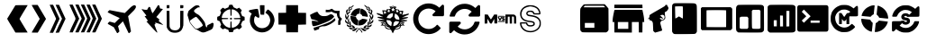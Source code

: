 SplineFontDB: 3.2
FontName: Ahud-Icons
FullName: Ahud Icons
FamilyName: Ahud Icons
Weight: Book
Version: 001.002
ItalicAngle: 0
UnderlinePosition: -150
UnderlineWidth: 50
Ascent: 800
Descent: 200
InvalidEm: 0
sfntRevision: 0x00010000
LayerCount: 2
Layer: 0 1 "Back" 1
Layer: 1 1 "Fore" 0
XUID: [1021 98 1998124304 15581]
StyleMap: 0x0040
FSType: 0
OS2Version: 4
OS2_WeightWidthSlopeOnly: 0
OS2_UseTypoMetrics: 0
CreationTime: 1609590599
ModificationTime: 1717537093
PfmFamily: 17
TTFWeight: 400
TTFWidth: 5
LineGap: 90
VLineGap: 0
Panose: 2 0 5 3 0 0 0 0 0 0
OS2TypoAscent: 800
OS2TypoAOffset: 0
OS2TypoDescent: -200
OS2TypoDOffset: 0
OS2TypoLinegap: 90
OS2WinAscent: 800
OS2WinAOffset: 0
OS2WinDescent: 195
OS2WinDOffset: 0
HheadAscent: 800
HheadAOffset: 0
HheadDescent: -195
HheadDOffset: 0
OS2SubXSize: 650
OS2SubYSize: 700
OS2SubXOff: 0
OS2SubYOff: 140
OS2SupXSize: 650
OS2SupYSize: 700
OS2SupXOff: 0
OS2SupYOff: 480
OS2StrikeYSize: 49
OS2StrikeYPos: 258
OS2CapHeight: 636
OS2XHeight: 694
OS2Vendor: 'CLGR'
OS2CodePages: 00000001.00000000
OS2UnicodeRanges: 00000003.00000000.00000000.00000000
DEI: 91125
TtTable: fpgm
PUSHB_1
 0
FDEF
PUSHB_1
 0
SZP0
MPPEM
PUSHB_1
 42
LT
IF
PUSHB_1
 74
SROUND
EIF
PUSHB_1
 0
SWAP
MIAP[rnd]
RTG
PUSHB_1
 6
CALL
IF
RTDG
EIF
MPPEM
PUSHB_1
 42
LT
IF
RDTG
EIF
DUP
MDRP[rp0,rnd,grey]
PUSHB_1
 1
SZP0
MDAP[no-rnd]
RTG
ENDF
PUSHB_1
 1
FDEF
DUP
MDRP[rp0,min,white]
PUSHB_1
 12
CALL
ENDF
PUSHB_1
 2
FDEF
MPPEM
GT
IF
RCVT
SWAP
EIF
POP
ENDF
PUSHB_1
 3
FDEF
ROUND[Black]
RTG
DUP
PUSHB_1
 64
LT
IF
POP
PUSHB_1
 64
EIF
ENDF
PUSHB_1
 4
FDEF
PUSHB_1
 6
CALL
IF
POP
SWAP
POP
ROFF
IF
MDRP[rp0,min,rnd,black]
ELSE
MDRP[min,rnd,black]
EIF
ELSE
MPPEM
GT
IF
IF
MIRP[rp0,min,rnd,black]
ELSE
MIRP[min,rnd,black]
EIF
ELSE
SWAP
POP
PUSHB_1
 5
CALL
IF
PUSHB_1
 70
SROUND
EIF
IF
MDRP[rp0,min,rnd,black]
ELSE
MDRP[min,rnd,black]
EIF
EIF
EIF
RTG
ENDF
PUSHB_1
 5
FDEF
GFV
NOT
AND
ENDF
PUSHB_1
 6
FDEF
PUSHB_2
 34
 1
GETINFO
LT
IF
PUSHB_1
 32
GETINFO
NOT
NOT
ELSE
PUSHB_1
 0
EIF
ENDF
PUSHB_1
 7
FDEF
PUSHB_2
 36
 1
GETINFO
LT
IF
PUSHB_1
 64
GETINFO
NOT
NOT
ELSE
PUSHB_1
 0
EIF
ENDF
PUSHB_1
 8
FDEF
SRP2
SRP1
DUP
IP
MDAP[rnd]
ENDF
PUSHB_1
 9
FDEF
DUP
RDTG
PUSHB_1
 6
CALL
IF
MDRP[rnd,grey]
ELSE
MDRP[min,rnd,black]
EIF
DUP
PUSHB_1
 3
CINDEX
MD[grid]
SWAP
DUP
PUSHB_1
 4
MINDEX
MD[orig]
PUSHB_1
 0
LT
IF
ROLL
NEG
ROLL
SUB
DUP
PUSHB_1
 0
LT
IF
SHPIX
ELSE
POP
POP
EIF
ELSE
ROLL
ROLL
SUB
DUP
PUSHB_1
 0
GT
IF
SHPIX
ELSE
POP
POP
EIF
EIF
RTG
ENDF
PUSHB_1
 10
FDEF
PUSHB_1
 6
CALL
IF
POP
SRP0
ELSE
SRP0
POP
EIF
ENDF
PUSHB_1
 11
FDEF
DUP
MDRP[rp0,white]
PUSHB_1
 12
CALL
ENDF
PUSHB_1
 12
FDEF
DUP
MDAP[rnd]
PUSHB_1
 7
CALL
NOT
IF
DUP
DUP
GC[orig]
SWAP
GC[cur]
SUB
ROUND[White]
DUP
IF
DUP
ABS
DIV
SHPIX
ELSE
POP
POP
EIF
ELSE
POP
EIF
ENDF
PUSHB_1
 13
FDEF
SRP2
SRP1
DUP
DUP
IP
MDAP[rnd]
DUP
ROLL
DUP
GC[orig]
ROLL
GC[cur]
SUB
SWAP
ROLL
DUP
ROLL
SWAP
MD[orig]
PUSHB_1
 0
LT
IF
SWAP
PUSHB_1
 0
GT
IF
PUSHB_1
 64
SHPIX
ELSE
POP
EIF
ELSE
SWAP
PUSHB_1
 0
LT
IF
PUSHB_1
 64
NEG
SHPIX
ELSE
POP
EIF
EIF
ENDF
PUSHB_1
 14
FDEF
PUSHB_1
 6
CALL
IF
RTDG
MDRP[rp0,rnd,white]
RTG
POP
POP
ELSE
DUP
MDRP[rp0,rnd,white]
ROLL
MPPEM
GT
IF
DUP
ROLL
SWAP
MD[grid]
DUP
PUSHB_1
 0
NEQ
IF
SHPIX
ELSE
POP
POP
EIF
ELSE
POP
POP
EIF
EIF
ENDF
PUSHB_1
 15
FDEF
SWAP
DUP
MDRP[rp0,rnd,white]
DUP
MDAP[rnd]
PUSHB_1
 7
CALL
NOT
IF
SWAP
DUP
IF
MPPEM
GTEQ
ELSE
POP
PUSHB_1
 1
EIF
IF
ROLL
PUSHB_1
 4
MINDEX
MD[grid]
SWAP
ROLL
SWAP
DUP
ROLL
MD[grid]
ROLL
SWAP
SUB
SHPIX
ELSE
POP
POP
POP
POP
EIF
ELSE
POP
POP
POP
POP
POP
EIF
ENDF
PUSHB_1
 16
FDEF
DUP
MDRP[rp0,min,white]
PUSHB_1
 18
CALL
ENDF
PUSHB_1
 17
FDEF
DUP
MDRP[rp0,white]
PUSHB_1
 18
CALL
ENDF
PUSHB_1
 18
FDEF
DUP
MDAP[rnd]
PUSHB_1
 7
CALL
NOT
IF
DUP
DUP
GC[orig]
SWAP
GC[cur]
SUB
ROUND[White]
ROLL
DUP
GC[orig]
SWAP
GC[cur]
SWAP
SUB
ROUND[White]
ADD
DUP
IF
DUP
ABS
DIV
SHPIX
ELSE
POP
POP
EIF
ELSE
POP
POP
EIF
ENDF
PUSHB_1
 19
FDEF
DUP
ROLL
DUP
ROLL
SDPVTL[orthog]
DUP
PUSHB_1
 3
CINDEX
MD[orig]
ABS
SWAP
ROLL
SPVTL[orthog]
PUSHB_1
 32
LT
IF
ALIGNRP
ELSE
MDRP[grey]
EIF
ENDF
PUSHB_1
 20
FDEF
PUSHB_4
 0
 64
 1
 64
WS
WS
SVTCA[x-axis]
MPPEM
PUSHW_1
 4096
MUL
SVTCA[y-axis]
MPPEM
PUSHW_1
 4096
MUL
DUP
ROLL
DUP
ROLL
NEQ
IF
DUP
ROLL
DUP
ROLL
GT
IF
SWAP
DIV
DUP
PUSHB_1
 0
SWAP
WS
ELSE
DIV
DUP
PUSHB_1
 1
SWAP
WS
EIF
DUP
PUSHB_1
 64
GT
IF
PUSHB_3
 0
 32
 0
RS
MUL
WS
PUSHB_3
 1
 32
 1
RS
MUL
WS
PUSHB_1
 32
MUL
PUSHB_1
 25
NEG
JMPR
POP
EIF
ELSE
POP
POP
EIF
ENDF
PUSHB_1
 21
FDEF
PUSHB_1
 1
RS
MUL
SWAP
PUSHB_1
 0
RS
MUL
SWAP
ENDF
EndTTInstrs
TtTable: prep
PUSHW_1
 511
SCANCTRL
PUSHB_1
 4
SCANTYPE
EndTTInstrs
ShortTable: cvt  5
  33
  633
  106
  660
  676
EndShort
ShortTable: maxp 16
  1
  0
  35
  572
  19
  0
  0
  2
  1
  1
  22
  0
  256
  0
  0
  0
EndShort
LangName: 1033 "" "" "" "FontForge 2.0 : Ahud Icons : 27-3-2021" "" "Version 001.002" "" "" "" "" "Created with Calligraphr.com" "" "" "" "" "" "Ahud Icons" "Regular"
GaspTable: 1 65535 15 1
Encoding: UnicodeBmp
UnicodeInterp: none
NameList: AGL For New Fonts
DisplaySize: -48
AntiAlias: 1
FitToEm: 0
WinInfo: 0 20 6
BeginChars: 65538 37

StartChar: .notdef
Encoding: 65536 -1 0
Width: 364
GlyphClass: 1
Flags: W
LayerCount: 2
Fore
SplineSet
33 0 m 1,0,-1
 33 666 l 1,1,-1
 298 666 l 1,2,-1
 298 0 l 1,3,-1
 33 0 l 1,0,-1
66 33 m 1,4,-1
 265 33 l 1,5,-1
 265 633 l 1,6,-1
 66 633 l 1,7,-1
 66 33 l 1,4,-1
EndSplineSet
Validated: 1
EndChar

StartChar: .null
Encoding: 0 0 1
Width: 250
GlyphClass: 1
Flags: W
LayerCount: 2
Fore
Validated: 1
EndChar

StartChar: nonmarkingreturn
Encoding: 65537 -1 2
Width: 333
GlyphClass: 1
Flags: W
LayerCount: 2
Fore
Validated: 1
EndChar

StartChar: CR
Encoding: 13 13 3
Width: 250
GlyphClass: 1
Flags: W
LayerCount: 2
Fore
Validated: 1
EndChar

StartChar: space
Encoding: 32 32 4
Width: 250
GlyphClass: 1
Flags: W
LayerCount: 2
Fore
Validated: 1
EndChar

StartChar: exclam
Encoding: 33 33 5
Width: 1000
GlyphClass: 1
Flags: W
LayerCount: 2
Fore
Validated: 1
EndChar

StartChar: quotesingle
Encoding: 39 39 6
Width: 670
GlyphClass: 1
Flags: W
LayerCount: 2
Fore
SplineSet
276 675 m 2,0,1
 281 681 281 681 450 681 c 2,2,-1
 619 681 l 1,3,-1
 506 494 l 2,4,5
 393 306 393 306 393 297 c 0,6,7
 393 286 393 286 505 102 c 2,8,-1
 618 -84 l 1,9,-1
 453 -86 l 1,10,-1
 378 -86 l 2,11,12
 283 -86 283 -86 281 -85 c 0,13,14
 275 -83 275 -83 246 -32 c 0,15,16
 219 16 219 16 172 91.5 c 128,-1,17
 125 167 125 167 99 211 c 0,18,19
 50 293 50 293 50 302 c 0,20,21
 50 306 50 306 53 309 c 0,22,23
 60 318 60 318 166 493 c 2,24,-1
 276 675 l 2,0,1
EndSplineSet
Validated: 1
EndChar

StartChar: comma
Encoding: 44 44 7
Width: 507
GlyphClass: 1
Flags: W
LayerCount: 2
Fore
SplineSet
277 297 m 0,0,1
 277 301 277 301 166 489 c 128,-1,2
 55 677 55 677 55 681 c 0,3,4
 55 687 55 687 137 687 c 2,5,-1
 219 687 l 1,6,-1
 250 637 l 2,7,8
 257 625 257 625 275.5 594 c 128,-1,9
 294 563 294 563 320.5 518 c 128,-1,10
 347 473 347 473 366 441 c 2,11,-1
 452 296 l 1,12,13
 375 169 375 169 223 -87 c 1,14,-1
 139 -87 l 2,15,16
 55 -87 55 -87 55 -82 c 0,17,18
 55 -78 55 -78 166 108 c 128,-1,19
 277 294 277 294 277 297 c 0,0,1
EndSplineSet
Validated: 1
EndChar

StartChar: period
Encoding: 46 46 8
Width: 549
GlyphClass: 1
Flags: W
LayerCount: 2
Fore
SplineSet
220 688 m 0,0,1
 220 691 220 691 249 691 c 2,2,-1
 267 691 l 1,3,-1
 315 689 l 1,4,-1
 370 568 l 2,5,6
 417 465 417 465 448 399 c 128,-1,7
 479 333 479 333 479 332 c 2,8,-1
 494 300 l 1,9,-1
 480 270 l 2,10,11
 476 263 476 263 469.5 248.5 c 128,-1,12
 463 234 463 234 454 214 c 128,-1,13
 445 194 445 194 439 182 c 2,14,-1
 411 122 l 1,15,-1
 406 111 l 2,16,17
 401 100 401 100 379.5 55 c 128,-1,18
 358 10 358 10 330 -48 c 2,19,-1
 313 -86 l 1,20,-1
 268 -89 l 2,21,22
 238 -91 238 -91 231 -91 c 0,23,24
 222 -91 222 -91 221 -90 c 128,-1,25
 220 -89 220 -89 220 -88 c 0,26,27
 220 -81 220 -81 261 9 c 0,28,29
 265 17 265 17 278.5 48.5 c 128,-1,30
 292 80 292 80 304.5 107 c 128,-1,31
 317 134 317 134 323 143 c 0,32,33
 327 149 327 149 361 224 c 2,34,-1
 396 301 l 1,35,-1
 335 433 l 2,36,37
 266 585 266 585 248 624 c 0,38,39
 220 684 220 684 220 688 c 0,0,1
55 690 m 0,40,41
 55 692 55 692 102 692 c 2,42,-1
 148 692 l 1,43,-1
 172 642 l 2,44,45
 181 622 181 622 206.5 565.5 c 128,-1,46
 232 509 232 509 271 426 c 0,47,48
 326 308 326 308 326 304 c 0,49,50
 326 291 326 291 274 182 c 0,51,52
 220 69 220 69 220 62 c 0,53,54
 220 58 220 58 184 -16 c 2,55,-1
 148 -92 l 1,56,-1
 101 -92 l 2,57,58
 55 -92 55 -92 55 -89 c 128,-1,59
 55 -86 55 -86 113 40 c 128,-1,60
 171 166 171 166 176 176 c 0,61,62
 185 197 185 197 207 244 c 0,63,64
 230 294 230 294 230 299 c 0,65,66
 230 305 230 305 210 349 c 2,67,-1
 189 395 l 1,68,-1
 165 447 l 2,69,70
 55 681 55 681 55 690 c 0,40,41
EndSplineSet
Validated: 1
EndChar

StartChar: colon
Encoding: 58 58 9
Width: 1007
GlyphClass: 1
Flags: W
LayerCount: 2
Fore
SplineSet
854 306 m 0,0,1
 854 314 854 314 769 501 c 128,-1,2
 684 688 684 688 684 691 c 0,3,4
 684 697 684 697 728 697 c 2,5,-1
 771 697 l 1,6,-1
 802 632 l 2,7,8
 833 566 833 566 833 565 c 0,9,10
 833 562 833 562 854 518 c 0,11,12
 860 504 860 504 882.5 456 c 128,-1,13
 905 408 905 408 914 388 c 2,14,-1
 952 304 l 1,15,-1
 944 285 l 2,16,17
 925 246 925 246 890.5 170.5 c 128,-1,18
 856 95 856 95 841 65 c 0,19,20
 835 51 835 51 818.5 16 c 128,-1,21
 802 -19 802 -19 797 -30 c 0,22,23
 776 -74 776 -74 775 -75 c 0,24,25
 771 -82 771 -82 725 -82 c 0,26,27
 684 -82 684 -82 684 -76 c 0,28,29
 684 -72 684 -72 714 -5 c 0,30,31
 731 32 731 32 765 106.5 c 128,-1,32
 799 181 799 181 823 230 c 0,33,34
 854 292 854 292 854 306 c 0,0,1
529 690 m 0,35,36
 529 696 529 696 554 696 c 2,37,-1
 574 696 l 1,38,-1
 618 694 l 1,39,-1
 693 532 l 2,40,41
 759 388 759 388 782 337 c 2,42,-1
 797 305 l 1,43,-1
 781 270 l 2,44,45
 762 229 762 229 713 123 c 128,-1,46
 664 17 664 17 637 -39 c 2,47,-1
 617 -81 l 1,48,-1
 573 -81 l 2,49,50
 529 -81 529 -81 529 -74 c 0,51,52
 529 -68 529 -68 560 -4 c 0,53,54
 697 285 697 285 697 311 c 0,55,56
 697 316 697 316 673 371 c 0,57,58
 656 405 656 405 630 465 c 0,59,60
 609 512 609 512 549 639 c 0,61,62
 529 683 529 683 529 690 c 0,35,36
369 695 m 0,63,64
 369 697 369 697 416 697 c 0,65,66
 450 697 450 697 457 695.5 c 128,-1,67
 464 694 464 694 467 686 c 0,68,69
 468 683 468 683 550.5 501 c 128,-1,70
 633 319 633 319 635 316 c 0,71,72
 637 312 637 312 637 308 c 0,73,74
 637 293 637 293 600 215 c 0,75,76
 571 153 571 153 546.5 101 c 128,-1,77
 522 49 522 49 502 4 c 2,78,-1
 463 -79 l 1,79,-1
 416 -80 l 2,80,81
 409 -80 409 -80 397.5 -80.5 c 128,-1,82
 386 -81 386 -81 383 -81 c 2,83,-1
 369 -80 l 1,84,-1
 376 -64 l 2,85,86
 384 -48 384 -48 399 -16 c 128,-1,87
 414 16 414 16 427 45 c 0,88,89
 545 298 545 298 545 307 c 0,90,91
 545 315 545 315 503 404 c 0,92,93
 452 513 452 513 405 616 c 0,94,95
 369 692 369 692 369 695 c 0,63,64
215 695 m 0,96,97
 215 697 215 697 261 697 c 2,98,-1
 306 697 l 1,99,-1
 349 603 l 2,100,101
 362 576 362 576 410 471 c 128,-1,102
 458 366 458 366 476 327 c 0,103,104
 483 311 483 311 483 304 c 0,105,106
 483 295 483 295 458 243 c 0,107,108
 451 227 451 227 435.5 194.5 c 128,-1,109
 420 162 420 162 416 153 c 0,110,111
 367 42 367 42 315 -62 c 2,112,-1
 306 -81 l 1,113,-1
 260 -81 l 2,114,115
 215 -81 215 -81 215 -78 c 0,116,117
 215 -67 215 -67 333 179 c 0,118,119
 373 264 373 264 377 273 c 2,120,-1
 392 305 l 1,121,-1
 381 329 l 2,122,123
 371 354 371 354 318 468 c 0,124,125
 215 691 215 691 215 695 c 0,96,97
55 690 m 0,126,127
 55 696 55 696 79 696 c 2,128,-1
 99 696 l 1,129,-1
 144 694 l 1,130,-1
 186 602 l 2,131,132
 201 568 201 568 290 376 c 2,133,-1
 323 305 l 1,134,-1
 285 224 l 2,135,136
 273 198 273 198 249.5 147 c 128,-1,137
 226 96 226 96 224 91 c 0,138,139
 217 75 217 75 197 33.5 c 128,-1,140
 177 -8 177 -8 171 -21 c 2,141,-1
 143 -81 l 1,142,-1
 99 -81 l 2,143,144
 55 -81 55 -81 55 -79 c 0,145,146
 55 -78 55 -78 64.5 -56 c 128,-1,147
 74 -34 74 -34 74 -32 c 0,148,149
 74 -18 74 -18 185 212 c 0,150,151
 190 222 190 222 197 236.5 c 128,-1,152
 204 251 204 251 207 258 c 128,-1,153
 210 265 210 265 213.5 273.5 c 128,-1,154
 217 282 217 282 218.5 288.5 c 128,-1,155
 220 295 220 295 220 302 c 128,-1,156
 220 309 220 309 218 317 c 128,-1,157
 216 325 216 325 214 332 c 128,-1,158
 212 339 212 339 206 353 c 128,-1,159
 200 367 200 367 195 377.5 c 128,-1,160
 190 388 190 388 180 410 c 128,-1,161
 170 432 170 432 162 449 c 0,162,163
 92 601 92 601 76 637 c 0,164,165
 55 681 55 681 55 690 c 0,126,127
EndSplineSet
Validated: 1
EndChar

StartChar: A
Encoding: 65 65 10
Width: 709
GlyphClass: 1
Flags: W
LayerCount: 2
Fore
SplineSet
190 225 m 0,0,1
 190 227 190 227 210.5 234 c 128,-1,2
 231 241 231 241 231 244 c 128,-1,3
 231 247 231 247 185.5 308 c 128,-1,4
 140 369 140 369 140 370 c 0,5,6
 139 374 139 374 142.5 375.5 c 128,-1,7
 146 377 146 377 158 377 c 0,8,9
 185 377 185 377 185 387 c 0,10,11
 185 398 185 398 163 424 c 0,12,13
 137 455 137 455 96.5 508.5 c 128,-1,14
 56 562 56 562 56 565 c 128,-1,15
 56 568 56 568 66 568 c 0,16,17
 85 568 85 568 107 560 c 0,18,19
 124 553 124 553 167 551 c 2,20,-1
 207 550 l 1,21,-1
 218 571 l 2,22,23
 229 589 229 589 240 608 c 0,24,25
 251 633 251 633 265 633 c 0,26,27
 267 633 267 633 275 631 c 0,28,29
 285 628 285 628 290 621.5 c 128,-1,30
 295 615 295 615 299.5 600 c 128,-1,31
 304 585 304 585 306 581 c 0,32,33
 309 575 309 575 317 547.5 c 128,-1,34
 325 520 325 520 329 514 c 0,35,36
 330 513 330 513 336 498 c 128,-1,37
 342 483 342 483 347.5 469 c 128,-1,38
 353 455 353 455 355 455 c 0,39,40
 360 455 360 455 374 474 c 0,41,42
 389 492 389 492 445 578 c 128,-1,43
 501 664 501 664 505 673 c 0,44,45
 508 681 508 681 521 681 c 0,46,47
 535 681 535 681 542.5 669.5 c 128,-1,48
 550 658 550 658 556 630 c 0,49,50
 562 600 562 600 567 592 c 128,-1,51
 572 584 572 584 586 584 c 0,52,53
 601 584 601 584 624 577 c 2,54,-1
 647 571 l 1,55,-1
 570 478 l 2,56,57
 486 376 486 376 478 366 c 2,58,-1
 463 348 l 1,59,-1
 501 319 l 2,60,61
 541 287 541 287 545 285 c 0,62,63
 552 280 552 280 540 260 c 0,64,65
 527 240 527 240 530 237 c 0,66,67
 572 203 572 203 612 167 c 128,-1,68
 652 131 652 131 652 127 c 0,69,70
 651 126 651 126 647.5 126 c 128,-1,71
 644 126 644 126 638.5 128 c 128,-1,72
 633 130 633 130 630 132 c 0,73,74
 615 140 615 140 596 143 c 0,75,76
 578 146 578 146 574 151 c 0,77,78
 572 154 572 154 549 158 c 0,79,80
 529 161 529 161 518 167 c 0,81,82
 511 171 511 171 475 181.5 c 128,-1,83
 439 192 439 192 434 192 c 0,84,85
 432 192 432 192 432 188 c 0,86,87
 432 178 432 178 440 160 c 0,88,89
 441 159 441 159 441 157 c 0,90,91
 441 151 441 151 426.5 145.5 c 128,-1,92
 412 140 412 140 412 136 c 0,93,94
 412 129 412 129 446 37.5 c 128,-1,95
 480 -54 480 -54 484 -58 c 0,96,97
 489 -63 489 -63 489 -76 c 0,98,99
 489 -87 489 -87 485 -87 c 0,100,101
 472 -87 472 -87 317 83 c 0,102,103
 190 221 190 221 190 225 c 0,0,1
EndSplineSet
Validated: 1
EndChar

StartChar: B
Encoding: 66 66 11
Width: 564
GlyphClass: 1
Flags: W
LayerCount: 2
Fore
SplineSet
52 291 m 1,0,-1
 50 522 l 1,1,-1
 127 522 l 1,2,-1
 129 302 l 2,3,4
 131 131 131 131 132 102.5 c 128,-1,5
 133 74 133 74 142 55 c 0,6,7
 159 17 159 17 188.5 -1.5 c 128,-1,8
 218 -20 218 -20 267 -23 c 0,9,10
 271 -23 271 -23 277 -23.5 c 128,-1,11
 283 -24 283 -24 286 -24 c 0,12,13
 374 -24 374 -24 409 43 c 2,14,-1
 424 71 l 1,15,-1
 426 296 l 1,16,-1
 427 522 l 1,17,-1
 514 522 l 1,18,-1
 514 313 l 2,19,20
 514 105 514 105 510 102 c 128,-1,21
 506 99 506 99 502 76 c 0,22,23
 497 49 497 49 478 13 c 128,-1,24
 459 -23 459 -23 441 -38 c 0,25,26
 379 -91 379 -91 281 -91 c 0,27,28
 242 -91 242 -91 202 -82 c 0,29,30
 160 -73 160 -73 123.5 -42 c 128,-1,31
 87 -11 87 -11 67 31 c 2,32,-1
 53 60 l 1,33,-1
 52 291 l 1,0,-1
427 594 m 1,34,-1
 427 682 l 1,35,-1
 470 680 l 1,36,-1
 512 679 l 1,37,-1
 513 644 l 1,38,-1
 513 628 l 2,39,40
 513 605 513 605 504.5 599.5 c 128,-1,41
 496 594 496 594 465 594 c 2,42,-1
 427 594 l 1,34,-1
51 593 m 1,43,-1
 51 681 l 1,44,-1
 128 681 l 1,45,-1
 127 639 l 1,46,-1
 125 596 l 1,47,-1
 88 595 l 1,48,-1
 51 593 l 1,43,-1
EndSplineSet
Validated: 1
EndChar

StartChar: C
Encoding: 67 67 12
Width: 832
GlyphClass: 1
Flags: W
LayerCount: 2
Fore
SplineSet
340 311 m 0,0,1
 303 351 303 351 294 353 c 2,2,-1
 292 353 l 2,3,4
 282 353 282 353 252 338 c 128,-1,5
 222 323 222 323 208 311 c 0,6,7
 196 301 196 301 160 277 c 0,8,9
 135 260 135 260 125.5 251 c 128,-1,10
 116 242 116 242 116 233 c 0,11,12
 116 228 116 228 121 216 c 0,13,14
 131 195 131 195 168.5 145.5 c 128,-1,15
 206 96 206 96 238 63 c 2,16,-1
 277 22 l 1,17,-1
 305 22 l 2,18,19
 322 22 322 22 329 23 c 128,-1,20
 336 24 336 24 345.5 29 c 128,-1,21
 355 34 355 34 363 37 c 0,22,23
 382 44 382 44 420 67 c 128,-1,24
 458 90 458 90 469 102 c 2,25,-1
 482 115 l 1,26,-1
 465 147 l 2,27,28
 449 179 449 179 438 192 c 0,29,30
 375 273 375 273 340 311 c 0,0,1
286 671 m 128,-1,32
 289 676 289 676 321 676 c 0,33,34
 382 676 382 676 388 639 c 0,35,36
 389 635 389 635 389 629 c 0,37,38
 389 616 389 616 380 616 c 0,39,40
 374 616 374 616 367 619 c 0,41,42
 361 621 361 621 358 621 c 0,43,44
 346 621 346 621 300 590 c 0,45,46
 249 555 249 555 240 536 c 0,47,48
 233 518 233 518 233 516 c 0,49,50
 233 513 233 513 240 499 c 0,51,52
 248 484 248 484 279.5 460 c 128,-1,53
 311 436 311 436 338 424 c 0,54,55
 381 405 381 405 461 302 c 128,-1,56
 541 199 541 199 544 159 c 0,57,58
 546 139 546 139 556.5 107.5 c 128,-1,59
 567 76 567 76 575 67 c 0,60,61
 581 61 581 61 585 61 c 0,62,63
 597 61 597 61 599 92 c 0,64,65
 601 112 601 112 611.5 120 c 128,-1,66
 622 128 622 128 682 156 c 0,67,68
 716 172 716 172 716 177 c 0,69,70
 716 181 716 181 734 185 c 0,71,72
 736 185 736 185 739 185.5 c 128,-1,73
 742 186 742 186 743 186 c 0,74,75
 754 186 754 186 766 179 c 0,76,77
 778 171 778 171 778 157 c 0,78,79
 778 155 778 155 776 129 c 0,80,81
 772 88 772 88 765 73 c 0,82,83
 757 57 757 57 757 48 c 0,84,85
 757 38 757 38 737 19 c 128,-1,86
 717 0 717 0 698 -9 c 0,87,88
 671 -21 671 -21 600 -51 c 0,89,90
 528 -82 528 -82 497 -82 c 2,91,-1
 487 -82 l 2,92,93
 451 -80 451 -80 443 -74 c 128,-1,94
 435 -68 435 -68 422 -64 c 0,95,96
 408 -60 408 -60 389 -48 c 0,97,98
 370 -35 370 -35 368 -35 c 0,99,100
 365 -35 365 -35 338 -17 c 0,101,102
 313 1 313 1 299 1 c 0,103,104
 284 1 284 1 269 13 c 0,105,106
 249 28 249 28 206 77.5 c 128,-1,107
 163 127 163 127 136 166 c 0,108,109
 101 216 101 216 98 246 c 0,110,111
 92 283 92 283 83 304 c 0,112,113
 73 332 73 332 73 337 c 0,114,115
 73 349 73 349 66 362 c 0,116,117
 53 393 53 393 53 407 c 0,118,119
 53 414 53 414 56 416 c 0,120,121
 62 420 62 420 59 433 c 0,122,123
 59 434 59 434 58.5 436 c 128,-1,124
 58 438 58 438 58 439 c 0,125,126
 58 452 58 452 66 466 c 0,127,128
 74 482 74 482 74 492 c 0,129,130
 74 493 74 493 73.5 495 c 128,-1,131
 73 497 73 497 73 498 c 0,132,133
 73 508 73 508 103 538 c 0,134,135
 140 574 140 574 200 620 c 128,-1,136
 260 666 260 666 271 666 c 0,137,31
 283 666 283 666 286 671 c 128,-1,32
EndSplineSet
Validated: 1
EndChar

StartChar: D
Encoding: 68 68 13
Width: 867
GlyphClass: 1
Flags: W
LayerCount: 2
Fore
SplineSet
415 321 m 0,0,1
 424 330 424 330 435 330 c 0,2,3
 450 330 450 330 457 318 c 0,4,5
 462 310 462 310 462 302 c 0,6,7
 462 289 462 289 447 280 c 0,8,9
 441 277 441 277 435 277 c 0,10,11
 424 277 424 277 416 285.5 c 128,-1,12
 408 294 408 294 408 304 c 128,-1,13
 408 314 408 314 415 321 c 0,0,1
419 474 m 1,14,-1
 418 563 l 1,15,-1
 404 562 l 2,16,17
 350 560 350 560 288 516 c 128,-1,18
 226 472 226 472 201 417 c 0,19,20
 179 368 179 368 179 334 c 0,21,22
 179 329 179 329 180 327 c 0,23,24
 182 321 182 321 266 321 c 0,25,26
 322 321 322 321 337 319 c 128,-1,27
 352 317 352 317 356 311 c 0,28,29
 359 306 359 306 359 302 c 0,30,31
 359 294 359 294 341.5 292 c 128,-1,32
 324 290 324 290 268 290 c 0,33,34
 188 290 188 290 183 285 c 0,35,36
 180 282 180 282 180 272 c 0,37,38
 180 241 180 241 203 193 c 0,39,40
 218 162 218 162 251 126.5 c 128,-1,41
 284 91 284 91 313 76 c 0,42,43
 334 66 334 66 365 56.5 c 128,-1,44
 396 47 396 47 409 47 c 0,45,46
 416 47 416 47 417 59.5 c 128,-1,47
 418 72 418 72 418 132 c 0,48,49
 418 216 418 216 426 223 c 128,-1,50
 434 230 434 230 443 224 c 0,51,52
 449 220 449 220 450 206.5 c 128,-1,53
 451 193 451 193 453 133 c 0,54,55
 454 59 454 59 460 52 c 0,56,57
 464 48 464 48 469 48 c 256,58,59
 474 48 474 48 502 55 c 0,60,61
 571 73 571 73 622 125 c 128,-1,62
 673 177 673 177 689 245 c 0,63,64
 694 264 694 264 694 276 c 0,65,66
 694 283 694 283 690 286 c 0,67,68
 684 288 684 288 638 288 c 2,69,-1
 605 288 l 2,70,71
 598 288 598 288 586 287.5 c 128,-1,72
 574 287 574 287 569 287 c 0,73,74
 511 287 511 287 511 303 c 0,75,76
 511 304 511 304 511.5 305.5 c 128,-1,77
 512 307 512 307 512 308 c 0,78,79
 514 315 514 315 527 317 c 128,-1,80
 540 319 540 319 601 320 c 0,81,82
 690 322 690 322 693 325 c 0,83,84
 694 326 694 326 694 328 c 0,85,86
 694 339 694 339 683 372 c 128,-1,87
 672 405 672 405 660 429 c 0,88,89
 635 480 635 480 576 521 c 128,-1,90
 517 562 517 562 471 563 c 2,91,-1
 454 563 l 1,92,-1
 454 479 l 2,93,94
 454 396 454 396 449 389 c 0,95,96
 446 382 446 382 433 384 c 2,97,-1
 421 385 l 1,98,-1
 419 474 l 1,14,-1
389 686 m 0,99,100
 395 692 395 692 436 692 c 0,101,102
 473 692 473 692 478 686 c 0,103,104
 483 676 483 676 493 651 c 0,105,106
 503 623 503 623 516 616 c 0,107,108
 519 615 519 615 536.5 607 c 128,-1,109
 554 599 554 599 564 594 c 2,110,-1
 598 578 l 1,111,112
 619 588 619 588 661 610 c 1,113,114
 673 598 673 598 698 574 c 128,-1,115
 723 550 723 550 735 538 c 1,116,-1
 721 509 l 2,117,118
 707 479 707 479 707 467 c 0,119,120
 707 461 707 461 711 458 c 128,-1,121
 715 455 715 455 730 416 c 2,122,-1
 744 378 l 1,123,124
 755 374 755 374 777.5 366 c 128,-1,125
 800 358 800 358 812 354 c 1,126,-1
 814 307 l 1,127,-1
 815 261 l 1,128,-1
 798 253 l 2,129,130
 780 243 780 243 765 238 c 0,131,132
 748 231 748 231 742 213 c 0,133,134
 735 191 735 191 724 165 c 2,135,-1
 710 135 l 1,136,-1
 724 107 l 2,137,138
 738 75 738 75 738 74 c 0,139,140
 738 67 738 67 704 36.5 c 128,-1,141
 670 6 670 6 663 6 c 0,142,143
 648 8 648 8 630 19 c 2,144,-1
 607 30 l 1,145,-1
 565 13 l 2,146,147
 556 9 556 9 544 4 c 128,-1,148
 532 -1 532 -1 525 -4 c 128,-1,149
 518 -7 518 -7 516 -8 c 0,150,151
 511 -10 511 -10 498 -43 c 2,152,-1
 487 -74 l 1,153,-1
 384 -74 l 1,154,-1
 372 -39 l 2,155,156
 360 -4 360 -4 351 -4 c 0,157,158
 341 -4 341 -4 304 13 c 2,159,-1
 265 30 l 1,160,-1
 242 19 l 2,161,162
 220 8 220 8 211 8 c 0,163,164
 196 8 196 8 166 39 c 0,165,166
 134 71 134 71 134 75 c 2,167,-1
 148 107 l 1,168,-1
 162 135 l 1,169,-1
 146 170 l 2,170,171
 135 193 135 193 128 218 c 0,172,173
 124 231 124 231 103 238 c 0,174,175
 65 250 65 250 58.5 258.5 c 128,-1,176
 52 267 52 267 52 305 c 0,177,178
 52 347 52 347 56.5 353.5 c 128,-1,179
 61 360 61 360 95 370 c 0,180,181
 124 378 124 378 128 392 c 0,182,183
 134 411 134 411 146 441 c 2,184,-1
 162 476 l 1,185,-1
 148 504 l 2,186,187
 138 526 138 526 138 532 c 0,188,189
 138 546 138 546 175 580 c 2,190,-1
 206 610 l 1,191,192
 217 605 217 605 237.5 594.5 c 128,-1,193
 258 584 258 584 268 578 c 1,194,-1
 298 593 l 2,195,196
 326 607 326 607 344 611 c 0,197,198
 356 614 356 614 361 621 c 128,-1,199
 366 628 366 628 378 662 c 0,200,201
 384 679 384 679 389 686 c 0,99,100
EndSplineSet
Validated: 1
EndChar

StartChar: E
Encoding: 69 69 14
Width: 821
GlyphClass: 1
Flags: W
LayerCount: 2
Fore
SplineSet
167 560 m 0,0,1
 253 577 253 577 283 577 c 0,2,3
 302 577 302 577 306 571 c 0,4,5
 311 564 311 564 328.5 474 c 128,-1,6
 346 384 346 384 347 362 c 0,7,8
 347 347 347 347 339.5 336.5 c 128,-1,9
 332 326 332 326 321 326 c 0,10,11
 313 326 313 326 274 352 c 2,12,-1
 236 377 l 1,13,-1
 227 366 l 2,14,15
 201 334 201 334 201 259 c 0,16,17
 201 225 201 225 209 196 c 0,18,19
 218 167 218 167 241.5 133.5 c 128,-1,20
 265 100 265 100 288 82 c 0,21,22
 348 37 348 37 423 37 c 0,23,24
 485 37 485 37 539.5 68.5 c 128,-1,25
 594 100 594 100 622 156 c 0,26,27
 634 179 634 179 644 223 c 0,28,29
 649 250 649 250 649 260 c 0,30,31
 649 269 649 269 644 297 c 0,32,33
 623 397 623 397 544 448 c 0,34,35
 517 464 517 464 517 472 c 0,36,37
 517 479 517 479 544 516.5 c 128,-1,38
 571 554 571 554 577 556 c 0,39,40
 579 557 579 557 583 557 c 0,41,42
 606 557 606 557 662 501 c 0,43,44
 705 459 705 459 728 413 c 0,45,46
 768 331 768 331 768 252 c 0,47,48
 768 235 768 235 766 229 c 0,49,50
 764 224 764 224 752 174 c 0,51,52
 726 64 726 64 631.5 -8.5 c 128,-1,53
 537 -81 537 -81 424 -81 c 0,54,55
 391 -81 391 -81 354 -73 c 0,56,57
 189 -35 189 -35 118 112 c 0,58,59
 84 184 84 184 84 252 c 0,60,61
 84 256 84 256 84.5 264.5 c 128,-1,62
 85 273 85 273 85 278 c 0,63,64
 89 361 89 361 124 422 c 2,65,-1
 137 444 l 1,66,-1
 112 461 l 2,67,68
 90 475 90 475 69 494 c 0,69,70
 54 506 54 506 54 513 c 0,71,72
 54 518 54 518 58 523 c 0,73,74
 65 536 65 536 78.5 541 c 128,-1,75
 92 546 92 546 167 560 c 0,0,1
365 674 m 128,-1,77
 367 680 367 680 394 680 c 2,78,-1
 428 680 l 1,79,-1
 489 679 l 1,80,-1
 490 612 l 1,81,-1
 490 583 l 2,82,83
 490 516 490 516 486 479 c 2,84,-1
 480 413 l 1,85,-1
 431 413 l 2,86,87
 384 413 384 413 381 420 c 0,88,89
 376 435 376 435 369.5 518.5 c 128,-1,90
 363 602 363 602 363 649 c 0,91,76
 363 668 363 668 365 674 c 128,-1,77
EndSplineSet
Validated: 1
EndChar

StartChar: F
Encoding: 70 70 15
Width: 868
GlyphClass: 1
Flags: W
LayerCount: 2
Fore
SplineSet
264 468 m 1,0,1
 264 504 264 504 265 575 c 128,-1,2
 266 646 266 646 266 681 c 1,3,-1
 596 681 l 1,4,-1
 597 575 l 1,5,-1
 599 468 l 1,6,-1
 709 466 l 1,7,-1
 818 465 l 1,8,-1
 818 303 l 2,9,10
 818 140 818 140 817 139 c 2,11,-1
 803 138 l 2,12,13
 789 138 789 138 760.5 137.5 c 128,-1,14
 732 137 732 137 707 136 c 2,15,-1
 599 132 l 1,16,-1
 596 27 l 1,17,-1
 594 -79 l 1,18,-1
 269 -79 l 1,19,-1
 268 28 l 1,20,-1
 266 135 l 1,21,-1
 159 136 l 1,22,-1
 53 138 l 1,23,-1
 51 301 l 1,24,-1
 50 465 l 1,25,-1
 157 466 l 1,26,-1
 264 468 l 1,0,1
EndSplineSet
Validated: 1
EndChar

StartChar: G
Encoding: 71 71 16
Width: 987
GlyphClass: 1
Flags: W
LayerCount: 2
Fore
SplineSet
705 287 m 0,0,1
 731 313 731 313 738 313 c 128,-1,2
 745 313 745 313 754 285 c 0,3,4
 758 269 758 269 758 267 c 0,5,6
 758 260 758 260 747 246 c 0,7,8
 730 225 730 225 684.5 193 c 128,-1,9
 639 161 639 161 596 140 c 0,10,11
 530 109 530 109 498 99 c 128,-1,12
 466 89 466 89 430 89 c 0,13,14
 389 89 389 89 377 84 c 0,15,16
 374 83 374 83 358.5 77.5 c 128,-1,17
 343 72 343 72 334 68 c 2,18,-1
 305 56 l 1,19,-1
 308 37 l 2,20,21
 312 17 312 17 300 11 c 0,22,23
 283 3 283 3 233.5 -14 c 128,-1,24
 184 -31 184 -31 176 -31 c 2,25,-1
 175 -31 l 1,26,27
 169 -21 169 -21 161 6.5 c 128,-1,28
 153 34 153 34 153 44 c 2,29,-1
 154 47 l 2,30,31
 159 51 159 51 208 65 c 0,32,33
 293 90 293 90 476 157 c 0,34,35
 568 191 568 191 617 219 c 128,-1,36
 666 247 666 247 705 287 c 0,0,1
177 471 m 0,37,38
 236 495 236 495 250 495 c 0,39,40
 260 495 260 495 265 489 c 128,-1,41
 270 483 270 483 277 468 c 0,42,43
 288 444 288 444 312 420.5 c 128,-1,44
 336 397 336 397 361 387 c 0,45,46
 390 374 390 374 444 374 c 0,47,48
 520 374 520 374 557 395 c 0,49,50
 614 427 614 427 633 427 c 0,51,52
 640 427 640 427 651 424 c 0,53,54
 694 413 694 413 713 377 c 2,55,-1
 724 356 l 1,56,-1
 694 325 l 2,57,58
 655 284 655 284 598 252 c 128,-1,59
 541 220 541 220 434 178 c 0,60,61
 219 94 219 94 156 94 c 0,62,63
 138 94 138 94 133 97.5 c 128,-1,64
 128 101 128 101 119 121 c 0,65,66
 109 146 109 146 106 196 c 2,67,-1
 104 243 l 1,68,-1
 141 243 l 2,69,70
 214 243 214 243 266 217 c 0,71,72
 278 211 278 211 282 211 c 0,73,74
 284 211 284 211 284 212 c 0,75,76
 284 218 284 218 258 236 c 0,77,78
 236 251 236 251 195.5 264.5 c 128,-1,79
 155 278 155 278 122 282 c 0,80,81
 95 286 95 286 91 291 c 0,82,83
 88 296 88 296 70.5 347.5 c 128,-1,84
 53 399 53 399 53 403 c 0,85,86
 53 409 53 409 92.5 430.5 c 128,-1,87
 132 452 132 452 177 471 c 0,37,38
625 568 m 0,88,89
 637 578 637 578 656 578 c 2,90,-1
 660 578 l 2,91,92
 672 578 672 578 690 559 c 0,93,94
 721 521 721 521 813 521 c 2,95,-1
 823 521 l 1,96,-1
 879 521 l 1,97,-1
 874 494 l 2,98,99
 870 471 870 471 870 440 c 0,100,101
 870 386 870 386 882 364 c 0,102,103
 889 348 889 348 905.5 331.5 c 128,-1,104
 922 315 922 315 930 315 c 0,105,106
 935 315 935 315 935 301 c 0,107,108
 935 276 935 276 926 272 c 0,109,110
 919 268 919 268 908 245 c 0,111,112
 899 224 899 224 899 205 c 0,113,114
 899 191 899 191 900 181 c 2,115,-1
 904 142 l 1,116,-1
 873 131 l 2,117,118
 852 124 852 124 847 124 c 0,119,120
 838 124 838 124 836 136.5 c 128,-1,121
 834 149 834 149 834 192 c 0,122,123
 834 245 834 245 845 268 c 2,124,-1
 856 290 l 1,125,-1
 844 305 l 2,126,127
 828 324 828 324 815.5 354.5 c 128,-1,128
 803 385 803 385 801 413 c 2,129,-1
 799 447 l 1,130,-1
 761 454 l 2,131,132
 705 463 705 463 666 492 c 0,133,134
 655 500 655 500 650 500 c 0,135,136
 648 500 648 500 625 493 c 0,137,138
 596 483 596 483 544 483 c 0,139,140
 493 483 493 483 489 487 c 0,141,142
 488 488 488 488 488 498 c 0,143,144
 488 513 488 513 489 522 c 2,145,-1
 492 554 l 1,146,-1
 524 551 l 2,147,148
 531 550 531 550 545 550 c 0,149,150
 604 550 604 550 625 568 c 0,88,89
EndSplineSet
Validated: 1
EndChar

StartChar: H
Encoding: 72 72 17
Width: 886
GlyphClass: 1
Flags: W
LayerCount: 2
Fore
SplineSet
356 35 m 0,0,1
 378 41 378 41 383 41 c 0,2,3
 390 41 390 41 412 34 c 0,4,5
 432 28 432 28 442 28 c 0,6,7
 450 28 450 28 482 37 c 0,8,9
 488 39 488 39 502 39 c 0,10,11
 536 39 536 39 583 11 c 0,12,13
 616 -9 616 -9 633 -9 c 0,14,15
 649 -9 649 -9 649 -16 c 0,16,17
 649 -25 649 -25 625 -37 c 0,18,19
 609 -45 609 -45 594 -45 c 0,20,21
 558 -45 558 -45 514 6 c 0,22,23
 496 27 496 27 481 27 c 0,24,25
 472 27 472 27 461 19 c 0,26,27
 451 13 451 13 458 11 c 0,28,29
 467 11 467 11 490.5 -13 c 128,-1,30
 514 -37 514 -37 524 -56 c 0,31,32
 533 -74 533 -74 533 -78 c 128,-1,33
 533 -82 533 -82 528 -84 c 0,34,35
 522 -87 522 -87 518 -87 c 0,36,37
 511 -87 511 -87 501 -64 c 0,38,39
 495 -49 495 -49 468 -18 c 0,40,41
 446 5 446 5 441 5 c 0,42,43
 438 5 438 5 434 2 c 0,44,45
 423 -4 423 -4 402.5 -32 c 128,-1,46
 382 -60 382 -60 378 -73 c 0,47,48
 373 -91 373 -91 356 -81 c 0,49,50
 352 -78 352 -78 352 -75 c 0,51,52
 352 -71 352 -71 361 -53 c 0,53,54
 370 -36 370 -36 387.5 -17 c 128,-1,55
 405 2 405 2 420 10 c 0,56,57
 427 14 427 14 427 17 c 0,58,59
 427 22 427 22 403 25 c 0,60,61
 401 25 401 25 397.5 25.5 c 128,-1,62
 394 26 394 26 393 26 c 0,63,64
 386 26 386 26 382 22.5 c 128,-1,65
 378 19 378 19 370 7 c 0,66,67
 334 -44 334 -44 291 -44 c 0,68,69
 275 -44 275 -44 261 -37 c 0,70,71
 239 -25 239 -25 239 -17 c 128,-1,72
 239 -9 239 -9 256 -9 c 0,73,74
 267 -9 267 -9 301 10 c 0,75,76
 331 29 331 29 356 35 c 0,0,1
621 112 m 0,77,78
 647 125 647 125 651 125 c 0,79,80
 654 125 654 125 654 121 c 0,81,82
 654 104 654 104 631 70 c 0,83,84
 613 43 613 43 613 41 c 0,85,86
 614 40 614 40 617 40 c 0,87,88
 631 40 631 40 668 44.5 c 128,-1,89
 705 49 705 49 715 52 c 0,90,91
 732 57 732 57 732 52 c 0,92,93
 732 45 732 45 707.5 23 c 128,-1,94
 683 1 683 1 676 1 c 128,-1,95
 669 1 669 1 613 19.5 c 128,-1,96
 557 38 557 38 557 42 c 0,97,98
 557 47 557 47 566 62.5 c 128,-1,99
 575 78 575 78 584 88 c 0,100,101
 592 98 592 98 621 112 c 0,77,78
234 111 m 0,102,103
 231 124 231 124 236 124 c 0,104,105
 238 124 238 124 243 122 c 0,106,107
 282 109 282 109 302 88 c 0,108,109
 330 55 330 55 330 43 c 1,110,-1
 329 41 l 2,111,112
 325 37 325 37 271.5 19 c 128,-1,113
 218 1 218 1 211 1 c 128,-1,114
 204 1 204 1 179.5 23 c 128,-1,115
 155 45 155 45 155 52 c 0,116,117
 155 57 155 57 172 52 c 0,118,119
 182 49 182 49 218.5 44.5 c 128,-1,120
 255 40 255 40 269 40 c 2,121,-1
 273 41 l 2,122,123
 273 44 273 44 256 70 c 0,124,125
 238 95 238 95 234 111 c 0,102,103
694 222 m 0,126,127
 701 232 701 232 705 232 c 0,128,129
 710 232 710 232 713 217 c 0,130,131
 717 191 717 191 717 181 c 0,132,133
 717 148 717 148 702 118 c 0,134,135
 691 96 691 96 691 92 c 0,136,137
 691 90 691 90 693 90 c 0,138,139
 696 90 696 90 708 99 c 0,140,141
 716 106 716 106 743.5 119.5 c 128,-1,142
 771 133 771 133 778 140 c 0,143,144
 789 151 789 151 789 144 c 0,145,146
 790 140 790 140 790 133 c 0,147,148
 790 96 790 96 759 81 c 0,149,150
 731 65 731 65 680 65 c 0,151,152
 678 65 678 65 674 65.5 c 128,-1,153
 670 66 670 66 669 66 c 2,154,-1
 650 69 l 1,155,-1
 663 92 l 2,156,157
 675 114 675 114 675 140 c 0,158,159
 677 196 677 196 694 222 c 0,126,127
173 217 m 0,160,161
 176 231 176 231 182 231 c 0,162,163
 190 231 190 231 198.5 207 c 128,-1,164
 207 183 207 183 211 149 c 0,165,166
 216 103 216 103 226 87 c 2,167,-1
 237 70 l 1,168,-1
 216 66 l 1,169,-1
 206 66 l 2,170,171
 152 66 152 66 121 86 c 0,172,173
 96 104 96 104 96 131 c 0,174,175
 96 136 96 136 97 138 c 0,176,177
 99 149 99 149 107 141 c 0,178,179
 108 140 108 140 109 139 c 0,180,181
 116 132 116 132 144 118.5 c 128,-1,182
 172 105 172 105 179 99 c 0,183,184
 191 90 191 90 194 90 c 0,185,186
 195 90 195 90 195 92 c 0,187,188
 195 96 195 96 184 118 c 0,189,190
 169 148 169 148 169 181 c 0,191,192
 169 191 169 191 173 217 c 0,160,161
513 290 m 0,193,194
 522 299 522 299 533 299 c 0,195,196
 535 299 535 299 559 297 c 0,197,198
 602 293 602 293 608 290 c 0,199,200
 610 289 610 289 626 286 c 128,-1,201
 642 283 642 283 656 279.5 c 128,-1,202
 670 276 670 276 670 273 c 0,203,204
 670 271 670 271 653 235 c 0,205,206
 641 210 641 210 613.5 180.5 c 128,-1,207
 586 151 586 151 575 151 c 0,208,209
 568 151 568 151 566 145 c 0,210,211
 563 136 563 136 522.5 125 c 128,-1,212
 482 114 482 114 451 114 c 2,213,-1
 411 114 l 1,214,-1
 414 131 l 2,215,216
 424 174 424 174 432 230 c 0,217,218
 435 249 435 249 438 253 c 128,-1,219
 441 257 441 257 455 260 c 0,220,221
 492 267 492 267 513 290 c 0,193,194
725 292 m 2,222,-1
 728 328 l 1,223,-1
 741 301 l 2,224,225
 760 260 760 260 760 230 c 0,226,227
 760 213 760 213 756 197 c 0,228,229
 754 186 754 186 754.5 185 c 128,-1,230
 755 184 755 184 759 188 c 0,231,232
 772 201 772 201 793 228 c 128,-1,233
 814 255 814 255 819 266 c 2,234,-1
 826 282 l 1,235,-1
 830 269 l 2,236,237
 835 251 835 251 835 239 c 0,238,239
 835 214 835 214 817 195 c 128,-1,240
 799 176 799 176 757 155 c 0,241,242
 726 141 726 141 725 141 c 128,-1,243
 724 141 724 141 724 142 c 0,244,245
 724 144 724 144 727 150 c 0,246,247
 732 158 732 158 732 190 c 0,248,249
 732 223 732 223 727 238 c 0,250,251
 724 247 724 247 724 266 c 0,252,253
 724 283 724 283 725 292 c 2,222,-1
145 301 m 2,254,-1
 157 328 l 1,255,-1
 161 297 l 2,256,257
 163 279 163 279 163 270 c 0,258,259
 163 255 163 255 160 242 c 0,260,261
 155 222 155 222 155 189 c 0,262,263
 155 158 155 158 160 150 c 0,264,265
 163 144 163 144 163 142 c 0,266,267
 163 141 163 141 162 141 c 0,268,269
 158 141 158 141 128 156 c 0,270,271
 86 177 86 177 68.5 196 c 128,-1,272
 51 215 51 215 51 239 c 0,273,274
 51 251 51 251 56 269 c 2,275,-1
 60 282 l 1,276,-1
 67 266 l 2,277,278
 72 256 72 256 93 229 c 128,-1,279
 114 202 114 202 127 188 c 0,280,281
 132 183 132 183 132 188 c 0,282,283
 132 191 132 191 130 201 c 0,284,285
 127 219 127 219 127 233 c 0,286,287
 127 261 127 261 145 301 c 2,254,-1
202 333 m 2,288,-1
 199 379 l 1,289,-1
 230 375 l 2,290,291
 237 374 237 374 257.5 372 c 128,-1,292
 278 370 278 370 286 369 c 0,293,294
 333 364 333 364 343 360 c 128,-1,295
 353 356 353 356 357 340 c 0,296,297
 366 296 366 296 397 276 c 0,298,299
 405 271 405 271 408.5 268 c 128,-1,300
 412 265 412 265 414.5 259 c 128,-1,301
 417 253 417 253 417 244 c 0,302,303
 417 234 417 234 412 189 c 0,304,305
 407 143 407 143 402.5 129.5 c 128,-1,306
 398 116 398 116 388 116 c 0,307,308
 383 116 383 116 380 117 c 0,309,310
 334 126 334 126 291.5 162 c 128,-1,311
 249 198 249 198 225 247 c 0,312,313
 212 272 212 272 208 287 c 128,-1,314
 204 302 204 302 202 333 c 2,288,-1
811 415 m 2,315,-1
 817 440 l 1,316,-1
 824 423 l 2,317,318
 835 396 835 396 835 373 c 0,319,320
 835 329 835 329 801 287 c 0,321,322
 782 264 782 264 776 264 c 0,323,324
 773 264 773 264 773 272 c 0,325,326
 773 282 773 282 750 330 c 0,327,328
 727 379 727 379 727 395 c 0,329,330
 727 403 727 403 730 412 c 0,331,332
 732 417 732 417 733 417 c 0,333,334
 736 417 736 417 753 392 c 0,335,336
 773 362 773 362 780 345 c 2,337,-1
 787 328 l 1,338,-1
 796 359 l 2,339,340
 798 367 798 367 803.5 387.5 c 128,-1,341
 809 408 809 408 811 415 c 2,315,-1
60 414 m 2,342,-1
 68 442 l 1,343,-1
 76 413 l 2,344,345
 91 358 91 358 91 357 c 2,346,-1
 99 328 l 1,347,-1
 108 349 l 2,348,349
 117 369 117 369 135 396 c 0,350,351
 150 418 150 418 153 418 c 128,-1,352
 156 418 156 418 157 412 c 0,353,354
 159 406 159 406 159 396 c 0,355,356
 159 377 159 377 136 330 c 0,357,358
 113 282 113 282 113 272 c 0,359,360
 113 264 113 264 110 264 c 0,361,362
 105 264 105 264 86 287 c 0,363,364
 53 326 53 326 53 368 c 0,365,366
 53 390 53 390 60 414 c 2,342,-1
760 554 m 0,367,368
 759 558 759 558 759 562 c 0,369,370
 759 567 759 567 762 567 c 0,371,372
 768 567 768 567 788 548 c 0,373,374
 809 529 809 529 809 516 c 0,375,376
 809 493 809 493 785 404 c 0,377,378
 785 403 785 403 783 403 c 0,379,380
 777 403 777 403 753 427 c 0,381,382
 729 452 729 452 707 472 c 0,383,384
 684 493 684 493 684 509 c 0,385,386
 684 512 684 512 686 514 c 0,387,388
 687 515 687 515 689 515 c 0,389,390
 697 515 697 515 717 501.5 c 128,-1,391
 737 488 737 488 749 475 c 0,392,393
 769 454 769 454 772 457 c 0,394,395
 773 459 773 459 773 462 c 0,396,397
 773 502 773 502 760 554 c 0,367,368
99 548 m 0,398,399
 119 567 119 567 125 567 c 0,400,401
 128 567 128 567 128 562 c 0,402,403
 128 558 128 558 127 554 c 0,404,405
 114 502 114 502 114 462 c 1,406,-1
 115 457 l 2,407,408
 118 454 118 454 137 475 c 0,409,410
 149 488 149 488 169 501.5 c 128,-1,411
 189 515 189 515 197 515 c 0,412,413
 199 515 199 515 200 514 c 0,414,415
 202 512 202 512 202 509 c 0,416,417
 202 493 202 493 179 472 c 0,418,419
 157 452 157 452 133 427 c 0,420,421
 109 403 109 403 103 403 c 0,422,423
 101 403 101 403 101 404 c 0,424,425
 77 493 77 493 77 516 c 0,426,427
 77 528 77 528 99 548 c 0,398,399
482 564 m 0,428,429
 486 583 486 583 498 583 c 0,430,431
 503 583 503 583 523 578 c 0,432,433
 542 573 542 573 576.5 550.5 c 128,-1,434
 611 528 611 528 626 511 c 0,435,436
 645 489 645 489 664.5 442 c 128,-1,437
 684 395 684 395 684 371 c 2,438,-1
 684 366 l 2,439,440
 683 358 683 358 679.5 356 c 128,-1,441
 676 354 676 354 665 356 c 0,442,443
 649 357 649 357 621 362.5 c 128,-1,444
 593 368 593 368 572 370 c 2,445,-1
 533 373 l 1,446,-1
 525 393 l 2,447,448
 517 411 517 411 492 427 c 2,449,-1
 468 442 l 1,450,-1
 472 480 l 2,451,452
 477 538 477 538 482 564 c 0,428,429
400 588 m 0,453,454
 405 589 405 589 450 593 c 1,455,-1
 458 593 l 2,456,457
 466 593 466 593 467.5 590 c 128,-1,458
 469 587 469 587 469 575 c 0,459,460
 469 557 469 557 460.5 506.5 c 128,-1,461
 452 456 452 456 447 448 c 0,462,463
 442 439 442 439 426 439 c 0,464,465
 408 439 408 439 390.5 426.5 c 128,-1,466
 373 414 373 414 364 394 c 2,467,-1
 353 372 l 1,468,-1
 322 375 l 2,469,470
 273 381 273 381 249 386 c 0,471,472
 223 391 223 391 215 394.5 c 128,-1,473
 207 398 207 398 207 407 c 0,474,475
 207 418 207 418 227 458 c 0,476,477
 253 511 253 511 299 545.5 c 128,-1,478
 345 580 345 580 400 588 c 0,453,454
179 631 m 0,479,480
 201 644 201 644 206 644 c 0,481,482
 208 644 208 644 208 642 c 0,483,484
 208 638 208 638 201 627 c 0,485,486
 166 569 166 569 166 549 c 0,487,488
 166 547 166 547 167 547 c 0,489,490
 170 547 170 547 197 566.5 c 128,-1,491
 224 586 224 586 236 596 c 0,492,493
 246 602 246 602 247 597 c 0,494,495
 247 585 247 585 238.5 569 c 128,-1,496
 230 553 230 553 221 549 c 0,497,498
 218 547 218 547 212.5 545 c 128,-1,499
 207 543 207 543 199 540 c 128,-1,500
 191 537 191 537 187 535 c 0,501,502
 168 527 168 527 157 516 c 0,503,504
 150 507 150 507 146 507 c 0,505,506
 141 507 141 507 141 524 c 0,507,508
 141 538 141 538 142 549 c 0,509,510
 146 592 146 592 152 605.5 c 128,-1,511
 158 619 158 619 179 631 c 0,479,480
687 624 m 0,512,513
 670 650 670 650 674 650 c 0,514,515
 694 641 694 641 713 627 c 128,-1,516
 732 613 732 613 736 605 c 0,517,518
 745 580 745 580 745 523 c 0,519,520
 745 506 745 506 743 506 c 0,521,522
 738 506 738 506 730 516 c 0,523,524
 720 526 720 526 699 535 c 0,525,526
 667 549 667 549 658.5 556 c 128,-1,527
 650 563 650 563 643 582 c 0,528,529
 637 598 637 598 637 605 c 0,530,531
 637 609 637 609 639 609 c 0,532,533
 642 609 642 609 651 598 c 0,534,535
 660 588 660 588 686.5 568.5 c 128,-1,536
 713 549 713 549 718 549 c 2,537,-1
 719 549 l 2,538,539
 720 550 720 550 720 551 c 0,540,541
 720 570 720 570 687 624 c 0,512,513
256 663 m 0,542,543
 283 680 283 680 291 680 c 0,544,545
 294 680 294 680 294 678 c 0,546,547
 294 674 294 674 282 657 c 0,548,549
 270 641 270 641 241 617.5 c 128,-1,550
 212 594 212 594 204 594 c 2,551,-1
 202 595 l 2,552,553
 201 596 201 596 201 598 c 0,554,555
 201 608 201 608 219.5 630 c 128,-1,556
 238 652 238 652 256 663 c 0,542,543
582 683 m 0,557,558
 582 686 582 686 585 686 c 0,559,560
 590 686 590 686 624 666 c 0,561,562
 657 646 657 646 674 619 c 0,563,564
 691 591 691 591 691 588 c 0,565,566
 691 587 691 587 686.5 589 c 128,-1,567
 682 591 682 591 673.5 595.5 c 128,-1,568
 665 600 665 600 656 606 c 0,569,570
 633 621 633 621 607.5 647.5 c 128,-1,571
 582 674 582 674 582 683 c 0,557,558
EndSplineSet
Validated: 1
EndChar

StartChar: I
Encoding: 73 73 18
Width: 1004
GlyphClass: 1
Flags: W
LayerCount: 2
Fore
SplineSet
701 88 m 0,0,1
 704 102 704 102 702.5 103 c 128,-1,2
 701 104 701 104 691 94 c 0,3,4
 683 84 683 84 675 84 c 0,5,6
 671 84 671 84 623.5 60 c 128,-1,7
 576 36 576 36 574 36 c 0,8,9
 567 34 567 34 570 26 c 0,10,11
 573 20 573 20 581 20 c 0,12,13
 588 20 588 20 606 23 c 0,14,15
 652 30 652 30 673.5 44.5 c 128,-1,16
 695 59 695 59 701 88 c 0,0,1
764 144 m 0,17,18
 761 148 761 148 761 157 c 0,19,20
 761 168 761 168 763 176 c 1,21,22
 758 174 758 174 751 171 c 128,-1,23
 744 168 744 168 734 152 c 128,-1,24
 724 136 724 136 724 128 c 0,25,26
 724 127 724 127 731 128.5 c 128,-1,27
 738 130 738 130 747 132 c 0,28,29
 766 136 766 136 766 141 c 0,30,31
 765 142 765 142 764 144 c 0,17,18
254 168 m 0,32,33
 243 176 243 176 237 176 c 0,34,35
 232 176 232 176 232 169 c 0,36,37
 232 168 232 168 232.5 166 c 128,-1,38
 233 164 233 164 233 163 c 0,39,40
 235 150 235 150 230 143 c 0,41,42
 228 141 228 141 227.5 139.5 c 128,-1,43
 227 138 227 138 229 136.5 c 128,-1,44
 231 135 231 135 234.5 134 c 128,-1,45
 238 133 238 133 244 132 c 0,46,47
 283 126 283 126 300 81 c 0,48,49
 306 64 306 64 311 60 c 128,-1,50
 316 56 316 56 327 54 c 0,51,52
 342 52 342 52 352 39 c 0,53,54
 362 28 362 28 389 22 c 0,55,56
 416 17 416 17 421 17 c 0,57,58
 430 17 430 17 430 26 c 0,59,60
 430 36 430 36 383 59 c 0,61,62
 333 84 333 84 331 84 c 0,63,64
 323 84 323 84 303 103.5 c 128,-1,65
 283 123 283 123 276 138 c 0,66,67
 264 161 264 161 254 168 c 0,32,33
624 230 m 0,68,69
 591 233 591 233 583 236 c 2,70,-1
 582 236 l 2,71,72
 577 236 577 236 556 219 c 128,-1,73
 535 202 535 202 534 202 c 0,74,75
 530 201 530 201 521.5 161 c 128,-1,76
 513 121 513 121 513 103 c 0,77,78
 513 94 513 94 521 94 c 128,-1,79
 529 94 529 94 562 105 c 0,80,81
 629 126 629 126 664 192 c 0,82,83
 673 208 673 208 673 216 c 0,84,85
 673 222 673 222 664 224.5 c 128,-1,86
 655 227 655 227 624 230 c 0,68,69
438 239 m 0,87,88
 435 246 435 246 430 250 c 128,-1,89
 425 254 425 254 417 255.5 c 128,-1,90
 409 257 409 257 403 258 c 128,-1,91
 397 259 397 259 384 259.5 c 128,-1,92
 371 260 371 260 363 261 c 2,93,-1
 323 264 l 1,94,-1
 327 242 l 2,95,96
 339 183 339 183 382 143 c 0,97,98
 397 128 397 128 421.5 113 c 128,-1,99
 446 98 446 98 455 98 c 0,100,101
 457 98 457 98 458 99 c 0,102,103
 460 101 460 101 467 152 c 2,104,-1
 475 203 l 1,105,-1
 460 214 l 2,106,107
 446 224 446 224 438 239 c 0,87,88
603 424 m 0,108,109
 574 444 574 444 566 444 c 0,110,111
 561 444 561 444 558.5 434 c 128,-1,112
 556 424 556 424 549 377 c 0,113,114
 546 359 546 359 546 352 c 0,115,116
 546 341 546 341 559 328 c 128,-1,117
 572 315 572 315 579 299 c 0,118,119
 582 290 582 290 590 287 c 128,-1,120
 598 284 598 284 627 280 c 0,121,122
 664 275 664 275 671 275 c 0,123,124
 680 275 680 275 681.5 278 c 128,-1,125
 683 281 683 281 683 292 c 0,126,127
 683 326 683 326 660 363.5 c 128,-1,128
 637 401 637 401 603 424 c 0,108,109
505 430 m 2,129,-1
 508 455 l 1,130,-1
 491 454 l 2,131,132
 445 452 445 452 401 423 c 0,133,134
 382 410 382 410 361 382 c 128,-1,135
 340 354 340 354 335 336 c 2,136,-1
 331 322 l 1,137,-1
 381 316 l 1,138,-1
 431 309 l 1,139,-1
 450 327 l 2,140,141
 469 344 469 344 481 348 c 0,142,143
 496 353 496 353 505 430 c 2,129,-1
747 475 m 0,144,145
 741 475 741 475 733 492 c 0,146,147
 729 500 729 500 727.5 502.5 c 128,-1,148
 726 505 726 505 724 504 c 128,-1,149
 722 503 722 503 719 497 c 0,150,151
 714 486 714 486 697 486 c 0,152,153
 686 486 686 486 685 484 c 128,-1,154
 684 482 684 482 691 475 c 0,155,156
 700 465 700 465 694 452 c 0,157,158
 691 444 691 444 689.5 441 c 128,-1,159
 688 438 688 438 689 436.5 c 128,-1,160
 690 435 690 435 692.5 436 c 128,-1,161
 695 437 695 437 701 440 c 0,162,163
 714 446 714 446 723 438 c 0,164,165
 733 430 733 430 736 430 c 0,166,167
 740 430 740 430 740 444 c 0,168,169
 740 460 740 460 747 463 c 0,170,171
 752 465 752 465 754 468 c 128,-1,172
 756 471 756 471 754 473 c 128,-1,173
 752 475 752 475 747 475 c 0,144,145
308 496 m 0,174,175
 292 496 292 496 282 509 c 2,176,-1
 273 522 l 1,177,-1
 268 505 l 2,178,179
 262 488 262 488 251 487 c 0,180,181
 244 486 244 486 241 483.5 c 128,-1,182
 238 481 238 481 241 477.5 c 128,-1,183
 244 474 244 474 252 471 c 0,184,185
 266 465 266 465 262 449 c 0,186,187
 261 446 261 446 261 440 c 128,-1,188
 261 434 261 434 265 434 c 128,-1,189
 269 434 269 434 278 444 c 0,190,191
 284 451 284 451 288 451 c 128,-1,192
 292 451 292 451 303 446 c 0,193,194
 315 439 315 439 316 441 c 2,195,-1
 314 447 l 2,196,197
 307 466 307 466 307 471 c 0,198,199
 307 479 307 479 314 486 c 0,200,201
 321 494 321 494 320 495 c 128,-1,202
 319 496 319 496 308 496 c 0,174,175
655 521 m 2,203,204
 641 525 641 525 634 542 c 2,205,-1
 628 559 l 1,206,-1
 619 545 l 2,207,208
 613 536 613 536 608.5 534.5 c 128,-1,209
 604 533 604 533 594 535 c 2,210,-1
 577 538 l 1,211,-1
 589 526 l 2,212,213
 601 513 601 513 596 500 c 0,214,215
 592 488 592 488 594.5 484.5 c 128,-1,216
 597 481 597 481 607 486 c 0,217,218
 616 492 616 492 629 480 c 2,219,-1
 642 469 l 1,220,-1
 642 487 l 2,221,222
 642 504 642 504 656 511 c 2,223,-1
 670 518 l 1,224,-1
 655 521 l 2,203,204
394 541 m 128,-1,226
 394 545 394 545 390.5 550.5 c 128,-1,227
 387 556 387 556 383 559 c 128,-1,228
 379 562 379 562 377 560 c 0,229,230
 374 557 374 557 374 545 c 0,231,232
 374 534 374 534 357 528 c 2,233,-1
 340 523 l 1,234,-1
 355 516 l 2,235,236
 365 512 365 512 366.5 507.5 c 128,-1,237
 368 503 368 503 366 492 c 0,238,239
 365 487 365 487 365 481 c 0,240,241
 365 476 365 476 367 476 c 0,242,243
 372 476 372 476 382 486 c 0,244,245
 393 497 393 497 405 491 c 0,246,247
 416 485 416 485 418.5 487.5 c 128,-1,248
 421 490 421 490 415 501 c 0,249,250
 408 513 408 513 417 525 c 0,251,252
 420 530 420 530 421.5 532 c 128,-1,253
 423 534 423 534 422 535.5 c 128,-1,254
 421 537 421 537 419 537 c 128,-1,255
 417 537 417 537 410 537 c 0,256,225
 394 537 394 537 394 541 c 128,-1,226
545 573 m 2,257,258
 534 573 534 573 529.5 577 c 128,-1,259
 525 581 525 581 518 595 c 2,260,-1
 508 617 l 1,261,-1
 500 597 l 2,262,263
 495 584 495 584 490.5 581 c 128,-1,264
 486 578 486 578 474 578 c 0,265,266
 457 578 457 578 457 575 c 0,267,268
 457 571 457 571 470 561 c 0,269,270
 481 551 481 551 481 545 c 0,271,272
 481 541 481 541 478 532 c 0,273,274
 472 517 472 517 472 512 c 0,275,276
 472 510 472 510 474 510 c 0,277,278
 477 510 477 510 486 516 c 0,279,280
 503 526 503 526 508 526 c 0,281,282
 514 526 514 526 527 516 c 0,283,284
 538 508 538 508 541 508 c 0,285,286
 543 508 543 508 543 512 c 0,287,288
 543 518 543 518 539 529 c 0,289,290
 535 543 535 543 535 544 c 0,291,292
 535 550 535 550 547 560 c 2,293,-1
 562 573 l 1,294,-1
 545 573 l 2,257,258
569 620 m 128,-1,296
 569 622 569 622 505 643 c 1,297,-1
 503 643 l 2,298,299
 495 643 495 643 471.5 635.5 c 128,-1,300
 448 628 448 628 444 624 c 2,301,-1
 443 623 l 2,302,303
 443 620 443 620 458 620 c 0,304,305
 486 620 486 620 497 626 c 0,306,307
 505 632 505 632 519 626 c 0,308,309
 533 618 533 618 560 618 c 0,310,295
 569 618 569 618 569 620 c 128,-1,296
451 646 m 2,311,312
 505 660 505 660 508 660 c 2,313,-1
 509 660 l 2,314,315
 513 660 513 660 561 644 c 2,316,-1
 606 627 l 1,317,-1
 590 612 l 2,318,319
 576 598 576 598 576 587 c 0,320,321
 576 577 576 577 580.5 573 c 128,-1,322
 585 569 585 569 600 567 c 0,323,324
 655 558 655 558 666.5 553.5 c 128,-1,325
 678 549 678 549 678 536 c 2,326,-1
 678 521 l 1,327,-1
 734 523 l 2,328,329
 740 523 740 523 750 523.5 c 128,-1,330
 760 524 760 524 763 524 c 0,331,332
 789 524 789 524 789 518 c 0,333,334
 789 495 789 495 782.5 469 c 128,-1,335
 776 443 776 443 769 425.5 c 128,-1,336
 762 408 762 408 762 406 c 0,337,338
 765 405 765 405 769.5 406 c 128,-1,339
 774 407 774 407 786 411 c 0,340,341
 810 419 810 419 820 419 c 0,342,343
 831 419 831 419 879 432 c 0,344,345
 918 443 918 443 933 443 c 0,346,347
 950 443 950 443 950 432 c 0,348,349
 950 424 950 424 929.5 412 c 128,-1,350
 909 400 909 400 879 390 c 128,-1,351
 849 380 849 380 842 373 c 0,352,353
 835 367 835 367 793 352 c 2,354,-1
 752 337 l 1,355,-1
 791 339 l 2,356,357
 838 341 838 341 864 344 c 0,358,359
 886 346 886 346 892 346 c 0,360,361
 925 346 925 346 925 336 c 0,362,363
 925 329 925 329 905 319.5 c 128,-1,364
 885 310 885 310 863 305 c 0,365,366
 848 302 848 302 811 290.5 c 128,-1,367
 774 279 774 279 756 276 c 0,368,369
 732 272 732 272 732 267 c 0,370,371
 732 264 732 264 746 264 c 2,372,-1
 751 264 l 2,373,374
 762 264 762 264 780 264.5 c 128,-1,375
 798 265 798 265 806 265 c 0,376,377
 885 265 885 265 896 257 c 0,378,379
 902 253 902 253 903 251.5 c 128,-1,380
 904 250 904 250 902.5 248 c 128,-1,381
 901 246 901 246 894 242 c 0,382,383
 885 236 885 236 841 227 c 128,-1,384
 797 218 797 218 791 216 c 0,385,386
 785 213 785 213 750 208 c 2,387,-1
 722 205 l 1,388,-1
 707 175 l 2,389,390
 692 144 692 144 671 122 c 0,391,392
 655 103 655 103 655 102 c 0,393,394
 655 100 655 100 665 106 c 0,395,396
 692 119 692 119 708 157 c 0,397,398
 718 181 718 181 737 189 c 0,399,400
 751 196 751 196 785 196 c 0,401,402
 809 196 809 196 825 192 c 0,403,404
 835 189 835 189 835 188 c 0,405,406
 835 186 835 186 810 173 c 2,407,-1
 780 158 l 1,408,409
 789 150 789 150 807.5 133.5 c 128,-1,410
 826 117 826 117 835 109 c 1,411,-1
 799 112 l 2,412,413
 790 113 790 113 776 113 c 0,414,415
 751 113 751 113 738 105 c 128,-1,416
 725 97 725 97 720 77 c 0,417,418
 715 53 715 53 704 41 c 0,419,420
 680 11 680 11 596 1 c 2,421,-1
 551 -6 l 2,422,423
 550 -10 550 -10 526.5 -58 c 128,-1,424
 503 -106 503 -106 501 -106 c 0,425,426
 498 -106 498 -106 480 -70 c 128,-1,427
 462 -34 462 -34 455 -14 c 0,428,429
 452 -6 452 -6 414 -2 c 0,430,431
 340 6 340 6 334 20 c 0,432,433
 331 27 331 27 325 24 c 0,434,435
 324 24 324 24 324 24 c 1,436,-1
 322 23 l 1,437,438
 313 23 313 23 301 36.5 c 128,-1,439
 289 50 289 50 283 68 c 0,440,441
 273 96 273 96 262.5 103.5 c 128,-1,442
 252 111 252 111 220 111 c 2,443,-1
 208 111 l 1,444,-1
 161 111 l 1,445,446
 190 135 190 135 216 160 c 1,447,-1
 185 174 l 2,448,449
 160 185 160 185 160 188 c 0,450,451
 160 190 160 190 165 192 c 0,452,453
 178 197 178 197 207 197 c 0,454,455
 246 197 246 197 263 190 c 0,456,457
 281 182 281 182 294 154 c 0,458,459
 308 125 308 125 328 112 c 0,460,461
 346 100 346 100 349 100 c 0,462,463
 350 100 350 100 350 101 c 0,464,465
 350 106 350 106 328 128 c 0,466,467
 302 156 302 156 299 169 c 0,468,469
 290 207 290 207 262 207 c 0,470,471
 243 207 243 207 227 214 c 0,472,473
 219 218 219 218 184.5 225 c 128,-1,474
 150 232 150 232 122.5 239.5 c 128,-1,475
 95 247 95 247 95 254 c 0,476,477
 95 269 95 269 143 269 c 2,478,-1
 166 269 l 2,479,480
 174 269 174 269 189 268.5 c 128,-1,481
 204 268 204 268 210 268 c 0,482,483
 271 268 271 268 271 273 c 128,-1,484
 271 278 271 278 237 282 c 0,485,486
 211 286 211 286 200 293 c 0,487,488
 193 298 193 298 150 308 c 0,489,490
 120 315 120 315 96.5 326 c 128,-1,491
 73 337 73 337 73 345 c 0,492,493
 73 355 73 355 102 355 c 0,494,495
 120 355 120 355 159 350.5 c 128,-1,496
 198 346 198 346 206 346 c 2,497,-1
 211 346 l 1,498,-1
 232 349 l 1,499,-1
 210 358 l 2,500,501
 188 367 188 367 182 367 c 0,502,503
 177 367 177 367 163 379 c 0,504,505
 147 393 147 393 124 401 c 0,506,507
 54 425 54 425 54 448 c 0,508,509
 54 457 54 457 57 458.5 c 128,-1,510
 60 460 60 460 73 458 c 0,511,512
 88 455 88 455 137 441 c 128,-1,513
 186 427 186 427 198 424 c 0,514,515
 220 419 220 419 230 415 c 1,516,-1
 231 414 l 2,517,518
 232 414 232 414 233 414 c 0,519,520
 235 414 235 414 235 418 c 0,521,522
 235 429 235 429 211 526 c 2,523,-1
 208 538 l 1,524,-1
 268 535 l 1,525,-1
 327 531 l 1,526,-1
 327 562 l 1,527,528
 345 565 345 565 382 569.5 c 128,-1,529
 419 574 419 574 438 576 c 1,530,-1
 436 591 l 2,531,532
 432 608 432 608 419 620 c 2,533,-1
 403 633 l 1,534,-1
 451 646 l 2,311,312
EndSplineSet
Validated: 1
EndChar

StartChar: J
Encoding: 74 74 19
Width: 988
GlyphClass: 1
Flags: W
LayerCount: 2
Fore
SplineSet
66 300 m 256,0,1
 66 213 66 213 100 134 c 128,-1,2
 134 55 134 55 191 -3 c 128,-1,3
 248 -61 248 -61 328 -95 c 128,-1,4
 408 -129 408 -129 494 -129 c 0,5,6
 590 -129 590 -129 677 -88 c 128,-1,7
 764 -47 764 -47 824 26 c 0,8,9
 828 32 828 32 828 39 c 128,-1,10
 828 46 828 46 823 50 c 2,11,-1
 747 127 l 2,12,13
 741 132 741 132 732 132 c 128,-1,14
 723 132 723 132 720 125 c 0,15,16
 679 72 679 72 620 43 c 128,-1,17
 561 14 561 14 494 14 c 0,18,19
 436 14 436 14 384 37 c 128,-1,20
 332 60 332 60 292 98 c 128,-1,21
 252 136 252 136 231 189 c 128,-1,22
 210 242 210 242 209 300 c 128,-1,23
 208 358 208 358 231 411 c 128,-1,24
 254 464 254 464 291.5 502 c 128,-1,25
 329 540 329 540 383.5 563 c 128,-1,26
 438 586 438 586 492.5 586 c 128,-1,27
 547 586 547 586 598.5 566 c 128,-1,28
 650 546 650 546 688 509 c 1,29,-1
 612 432 l 2,30,31
 594 416 594 416 603 394 c 128,-1,32
 612 372 612 372 636 371 c 2,33,-1
 886 371 l 2,34,35
 902 371 902 371 911.5 382 c 128,-1,36
 921 393 921 393 922 407 c 2,37,-1
 922 657 l 2,38,39
 922 681 922 681 900.5 691 c 128,-1,40
 879 701 879 701 862 682 c 2,41,-1
 790 610 l 1,42,43
 730 667 730 667 653 698 c 128,-1,44
 576 729 576 729 494 729 c 0,45,46
 406 729 406 729 327.5 695 c 128,-1,47
 249 661 249 661 190.5 603 c 128,-1,48
 132 545 132 545 99 466 c 128,-1,49
 66 387 66 387 66 300 c 256,0,1
EndSplineSet
Validated: 41
EndChar

StartChar: K
Encoding: 75 75 20
Width: 991
GlyphClass: 1
Flags: W
LayerCount: 2
Fore
SplineSet
910 201 m 2,0,-1
 910 197 l 1,1,2
 874 47 874 47 760 -46 c 128,-1,3
 646 -139 646 -139 493 -139 c 0,4,5
 412 -139 412 -139 336 -108 c 128,-1,6
 260 -77 260 -77 200 -20 c 1,7,-1
 128 -92 l 2,8,9
 117 -103 117 -103 103 -103 c 128,-1,10
 89 -103 89 -103 78 -92 c 128,-1,11
 67 -81 67 -81 67 -67 c 2,12,-1
 67 183 l 2,13,14
 67 197 67 197 78 208 c 128,-1,15
 89 219 89 219 103 219 c 2,16,-1
 353 219 l 2,17,18
 367 219 367 219 378 208 c 128,-1,19
 389 197 389 197 388 183 c 128,-1,20
 387 169 387 169 378 158 c 2,21,-1
 301 81 l 1,22,23
 341 44 341 44 391 24 c 128,-1,24
 441 4 441 4 496 4 c 0,25,26
 570 4 570 4 635 41 c 128,-1,27
 700 78 700 78 739 140 c 0,28,29
 745 150 745 150 768 206 c 0,30,31
 773 219 773 219 785 219 c 2,32,-1
 892 219 l 2,33,34
 900 219 900 219 905 213 c 128,-1,35
 910 207 910 207 910 201 c 2,0,-1
924 647 m 2,36,-1
 924 397 l 2,37,38
 924 383 924 383 914 372 c 128,-1,39
 904 361 904 361 888 361 c 2,40,-1
 638 361 l 2,41,42
 624 361 624 361 613 372 c 128,-1,43
 602 383 602 383 603 397 c 128,-1,44
 604 411 604 411 613 422 c 2,45,-1
 690 499 l 1,46,47
 608 576 608 576 496 576 c 0,48,49
 421 576 421 576 356 539 c 128,-1,50
 291 502 291 502 252 440 c 0,51,52
 246 430 246 430 223 374 c 0,53,54
 218 361 218 361 206 361 c 2,55,-1
 95 361 l 2,56,57
 88 361 88 361 82 367 c 128,-1,58
 76 373 76 373 77 379 c 2,59,-1
 77 383 l 1,60,61
 113 533 113 533 228 626 c 128,-1,62
 343 719 343 719 496 719 c 0,63,64
 577 719 577 719 654 688 c 128,-1,65
 731 657 731 657 791 600 c 1,66,-1
 863 672 l 2,67,68
 874 683 874 683 888 683 c 128,-1,69
 902 683 902 683 914 672 c 128,-1,70
 926 661 926 661 924 647 c 2,36,-1
EndSplineSet
Validated: 1
EndChar

StartChar: M
Encoding: 77 77 21
Width: 976
GlyphClass: 1
Flags: W
LayerCount: 2
Fore
SplineSet
420 235 m 0,0,1
 422 237 422 237 479 237 c 2,2,-1
 519 237 l 2,3,4
 590 235 590 235 602 233.5 c 128,-1,5
 614 232 614 232 616 224 c 2,6,-1
 618 212 l 1,7,-1
 517 212 l 2,8,9
 479 212 479 212 461 212 c 128,-1,10
 443 212 443 212 431.5 213.5 c 128,-1,11
 420 215 420 215 418 216.5 c 128,-1,12
 416 218 416 218 416 222 c 0,13,14
 416 231 416 231 420 235 c 0,0,1
427 351 m 128,-1,16
 440 351 440 351 445 347 c 0,17,18
 451 343 451 343 460 322 c 0,19,20
 469 300 469 300 473 300 c 0,21,22
 478 300 478 300 490 325 c 128,-1,23
 502 350 502 350 515 351 c 0,24,25
 529 353 529 353 532 344 c 0,26,27
 536 336 536 336 545 341 c 0,28,29
 553 346 553 346 578 346 c 0,30,31
 602 346 602 346 607 337 c 0,32,33
 612 327 612 327 612 323 c 0,34,35
 612 317 612 317 601 317 c 0,36,37
 599 317 599 317 585 319 c 0,38,39
 562 321 562 321 562 316 c 0,40,41
 566 310 566 310 579 310 c 0,42,43
 590 310 590 310 603.5 297.5 c 128,-1,44
 617 285 617 285 617 275 c 0,45,46
 617 262 617 262 601 252.5 c 128,-1,47
 585 243 585 243 565 243 c 0,48,49
 530 243 530 243 530 263 c 2,50,-1
 530 268 l 2,51,52
 531 275 531 275 541 275 c 0,53,54
 546 275 546 275 568 270 c 0,55,56
 570 270 570 270 572.5 269.5 c 128,-1,57
 575 269 575 269 576 269 c 0,58,59
 584 269 584 269 584 272 c 0,60,61
 584 276 584 276 564 281 c 0,62,63
 549 284 549 284 539 292.5 c 128,-1,64
 529 301 529 301 529 311 c 0,65,66
 529 320 529 320 526 320 c 0,67,68
 522 320 522 320 504 283 c 0,69,70
 484 244 484 244 474 244 c 0,71,72
 462 244 462 244 437 294 c 0,73,74
 414 340 414 340 414 347 c 0,75,15
 414 351 414 351 427 351 c 128,-1,16
420 379 m 0,76,77
 422 381 422 381 479 381 c 2,78,-1
 519 381 l 2,79,80
 593 379 593 379 604 378 c 128,-1,81
 615 377 615 377 616 369 c 2,82,-1
 618 357 l 1,83,-1
 517 357 l 2,84,85
 445 357 445 357 430.5 358 c 128,-1,86
 416 359 416 359 416 366 c 0,87,88
 416 375 416 375 420 379 c 0,76,77
627 166 m 1,89,-1
 627 419 l 1,90,-1
 747 419 l 2,91,92
 837 419 837 419 854.5 417.5 c 128,-1,93
 872 416 872 416 887 406 c 0,94,95
 913 388 913 388 919.5 363.5 c 128,-1,96
 926 339 926 339 926 259 c 2,97,-1
 926 166 l 1,98,-1
 864 166 l 1,99,-1
 864 258 l 2,100,101
 864 350 864 350 858 356 c 128,-1,102
 852 362 852 362 830 362 c 2,103,-1
 808 362 l 1,104,-1
 808 166 l 1,105,-1
 746 166 l 1,106,-1
 745 263 l 1,107,-1
 743 359 l 1,108,-1
 692 359 l 1,109,-1
 690 263 l 1,110,-1
 689 166 l 1,111,-1
 627 166 l 1,89,-1
50 165 m 1,112,-1
 50 419 l 1,113,-1
 93 419 l 1,114,-1
 135 418 l 1,115,-1
 174 356 l 2,116,117
 183 341 183 341 193.5 324.5 c 128,-1,118
 204 308 204 308 210.5 297.5 c 128,-1,119
 217 287 217 287 218 286 c 2,120,-1
 222 282 l 2,121,122
 227 282 227 282 271 352 c 0,123,124
 295 388 295 388 302 399 c 2,125,-1
 314 419 l 1,126,-1
 356 418 l 1,127,-1
 398 416 l 1,128,-1
 398 169 l 1,129,-1
 321 169 l 1,130,131
 320 191 320 191 318 233.5 c 128,-1,132
 316 276 316 276 315 297 c 1,133,134
 275 226 275 226 244 166 c 1,135,-1
 224 166 l 2,136,137
 207 166 207 166 199 176 c 128,-1,138
 191 186 191 186 160 246 c 0,139,140
 134 295 134 295 131 295 c 128,-1,141
 128 295 128 295 126 232 c 2,142,-1
 125 169 l 1,143,144
 113 168 113 168 88 167 c 128,-1,145
 63 166 63 166 50 165 c 1,112,-1
EndSplineSet
Validated: 1
EndChar

StartChar: S
Encoding: 83 83 22
Width: 685
GlyphClass: 1
Flags: W
LayerCount: 2
Fore
SplineSet
439 627 m 0,0,1
 380 646 380 646 331 646 c 0,2,3
 323 646 323 646 321 644 c 128,-1,4
 319 642 319 642 285 636 c 0,5,6
 258 631 258 631 217.5 612.5 c 128,-1,7
 177 594 177 594 158 577 c 0,8,9
 128 550 128 550 109 496 c 0,10,11
 97 463 97 463 97 428 c 0,12,13
 97 360 97 360 139 315 c 0,14,15
 166 285 166 285 210.5 268.5 c 128,-1,16
 255 252 255 252 341 241 c 0,17,18
 396 234 396 234 414 228.5 c 128,-1,19
 432 223 432 223 449 206 c 0,20,21
 460 196 460 196 462.5 188.5 c 128,-1,22
 465 181 465 181 465 161 c 128,-1,23
 465 141 465 141 462.5 133.5 c 128,-1,24
 460 126 460 126 448 115 c 0,25,26
 432 99 432 99 406 91 c 0,27,28
 384 84 384 84 344 84 c 0,29,30
 310 84 310 84 294 89 c 0,31,32
 275 94 275 94 254 112.5 c 128,-1,33
 233 131 233 131 228 148 c 2,34,-1
 222 166 l 1,35,-1
 90 166 l 1,36,-1
 96 142 l 2,37,38
 113 60 113 60 180.5 9.5 c 128,-1,39
 248 -41 248 -41 342 -42 c 2,40,-1
 345 -42 l 2,41,42
 423 -42 423 -42 487 -7 c 128,-1,43
 551 28 551 28 580 87 c 0,44,45
 600 129 600 129 600 175 c 0,46,47
 600 208 600 208 590 234 c 0,48,49
 548 344 548 344 351 366 c 0,50,51
 301 372 301 372 282 379 c 128,-1,52
 263 386 263 386 247 403 c 0,53,54
 228 425 228 425 228 449 c 0,55,56
 228 468 228 468 240 486 c 0,57,58
 256 509 256 509 278 518 c 128,-1,59
 300 527 300 527 342 527 c 0,60,61
 376 527 376 527 387.5 524.5 c 128,-1,62
 399 522 399 522 415 512 c 0,63,64
 440 496 440 496 448 476 c 2,65,-1
 458 455 l 1,66,-1
 589 455 l 1,67,-1
 586 472 l 2,68,69
 583 489 583 489 570 516.5 c 128,-1,70
 557 544 557 544 545 561 c 0,71,72
 512 604 512 604 439 627 c 0,0,1
282 676 m 0,73,74
 300 679 300 679 329 679 c 0,75,76
 404 679 404 679 440 668 c 0,77,78
 583 625 583 625 617 498 c 0,79,80
 624 471 624 471 624 454 c 0,81,82
 624 436 624 436 616 428 c 0,83,84
 611 422 611 422 595.5 420.5 c 128,-1,85
 580 419 580 419 523 419 c 0,86,87
 454 419 454 419 436.5 423.5 c 128,-1,88
 419 428 419 428 419 447 c 0,89,90
 419 457 419 457 404 472 c 0,91,92
 381 493 381 493 340 493 c 0,93,94
 313 493 313 493 291.5 483.5 c 128,-1,95
 270 474 270 474 266 457 c 0,96,97
 264 449 264 449 264 446 c 0,98,99
 264 430 264 430 284.5 420.5 c 128,-1,100
 305 411 305 411 353 405 c 0,101,102
 469 390 469 390 528 358 c 0,103,104
 588 326 588 326 617 264 c 0,105,106
 628 241 628 241 630.5 227 c 128,-1,107
 633 213 633 213 633 171 c 0,108,109
 633 128 633 128 630.5 115 c 128,-1,110
 628 102 628 102 613 72 c 0,111,112
 580 4 580 4 505.5 -37.5 c 128,-1,113
 431 -79 431 -79 344 -79 c 0,114,115
 317 -79 317 -79 285 -74 c 0,116,117
 192 -58 192 -58 130.5 2 c 128,-1,118
 69 62 69 62 57 147 c 0,119,120
 53 173 53 173 53 178 c 0,121,122
 53 195 53 195 68.5 198.5 c 128,-1,123
 84 202 84 202 145 202 c 2,124,-1
 156 202 l 2,125,126
 230 202 230 202 243.5 198 c 128,-1,127
 257 194 257 194 261 172 c 0,128,129
 261 171 261 171 261 170 c 0,130,131
 270 120 270 120 345 120 c 0,132,133
 353 120 353 120 371 122 c 0,134,135
 425 128 425 128 428 158 c 2,136,-1
 428 164 l 2,137,138
 428 182 428 182 405 190.5 c 128,-1,139
 382 199 382 199 316 207 c 0,140,141
 205 220 205 220 145 260 c 128,-1,142
 85 300 85 300 66 375 c 0,143,144
 58 409 58 409 58 436 c 0,145,146
 58 524 58 524 119.5 590.5 c 128,-1,147
 181 657 181 657 282 676 c 0,73,74
EndSplineSet
Validated: 1
EndChar

StartChar: a
Encoding: 97 97 23
Width: 888
GlyphClass: 1
Flags: W
LayerCount: 2
Fore
SplineSet
444 49 m 1,0,-1
 444 183 l 1,1,-1
 180 183 l 1,2,-1
 180 49 l 1,3,-1
 444 49 l 1,0,-1
724 644 m 1,4,-1
 703 665 l 1,5,-1
 177 665 l 1,6,7
 166 651 166 651 144 621 c 1,8,-1
 294 620 l 2,9,10
 314 620 314 620 365 619.5 c 128,-1,11
 416 619 416 619 444 619 c 128,-1,12
 472 619 472 619 523 619.5 c 128,-1,13
 574 620 574 620 594 620 c 2,14,-1
 744 621 l 1,15,-1
 724 644 l 1,4,-1
154 700 m 0,16,17
 168 707 168 707 449 707 c 2,18,-1
 731 707 l 1,19,-1
 760 677 l 2,20,21
 789 647 789 647 812 616 c 2,22,-1
 835 586 l 1,23,-1
 837 287 l 1,24,-1
 838 -11 l 1,25,-1
 826 -34 l 2,26,27
 814 -57 814 -57 791 -69 c 2,28,-1
 769 -81 l 1,29,-1
 449 -81 l 2,30,31
 130 -81 130 -81 112 -76 c 0,32,33
 96 -72 96 -72 79 -54.5 c 128,-1,34
 62 -37 62 -37 56 -19 c 128,-1,35
 50 -1 50 -1 50 283 c 0,36,37
 50 493 50 493 51.5 534 c 128,-1,38
 53 575 53 575 60 590 c 0,39,40
 70 610 70 610 105.5 652 c 128,-1,41
 141 694 141 694 154 700 c 0,16,17
EndSplineSet
Validated: 1
EndChar

StartChar: b
Encoding: 98 98 24
Width: 980
GlyphClass: 1
Flags: W
LayerCount: 2
Fore
SplineSet
486 18 m 1,0,-1
 486 209 l 1,1,-1
 196 209 l 1,2,-1
 196 18 l 1,3,-1
 486 18 l 1,0,-1
100 545 m 0,4,5
 102 550 102 550 316 550 c 2,6,-1
 490 550 l 1,7,-1
 877 549 l 1,8,-1
 900 442 l 2,9,10
 922 335 922 335 925 273 c 2,11,-1
 928 209 l 1,12,-1
 880 209 l 1,13,-1
 879 63 l 1,14,-1
 877 -83 l 1,15,-1
 779 -83 l 1,16,-1
 777 63 l 1,17,-1
 776 209 l 1,18,-1
 585 209 l 1,19,-1
 585 -86 l 1,20,-1
 343 -85 l 1,21,-1
 100 -83 l 1,22,23
 100 -34 100 -34 99 63 c 128,-1,24
 98 160 98 160 98 209 c 1,25,-1
 51 209 l 1,26,-1
 51 256 l 2,27,28
 51 309 51 309 74 421 c 0,29,30
 96 528 96 528 100 545 c 0,4,5
101 693 m 0,31,32
 103 695 103 695 331 695 c 2,33,-1
 491 695 l 1,34,-1
 877 694 l 1,35,36
 877 678 877 678 878.5 646 c 128,-1,37
 880 614 880 614 881 598 c 1,38,-1
 98 598 l 1,39,-1
 98 644 l 2,40,41
 98 690 98 690 101 693 c 0,31,32
EndSplineSet
Validated: 1
EndChar

StartChar: c
Encoding: 99 99 25
Width: 682
GlyphClass: 1
Flags: W
LayerCount: 2
Fore
SplineSet
485 404 m 0,0,1
 468 411 468 411 458 411 c 0,2,3
 426 408 426 408 410 397 c 2,4,-1
 397 389 l 1,5,-1
 437 352 l 2,6,7
 473 319 473 319 473 309 c 0,8,9
 473 302 473 302 466 302 c 0,10,11
 462 302 462 302 435 313 c 0,12,13
 404 326 404 326 396 326 c 0,14,15
 393 326 393 326 392 325 c 0,16,17
 386 322 386 322 386 319 c 0,18,19
 386 317 386 317 398 299 c 0,20,21
 419 269 419 269 443 269 c 0,22,23
 453 269 453 269 468 274 c 0,24,25
 490 282 490 282 503.5 301.5 c 128,-1,26
 517 321 517 321 517 344 c 0,27,28
 517 351 517 351 516 354 c 0,29,30
 512 378 512 378 506 387.5 c 128,-1,31
 500 397 500 397 485 404 c 0,0,1
574 691 m 0,32,33
 579 694 579 694 581.5 691.5 c 128,-1,34
 584 689 584 689 588 679 c 0,35,36
 599 654 599 654 610 637 c 0,37,38
 626 611 626 611 626 597 c 0,39,40
 626 579 626 579 604 547 c 0,41,42
 579 510 579 510 554 499 c 0,43,44
 528 486 528 486 524 482 c 0,45,46
 523 481 523 481 523 473 c 0,47,48
 523 458 523 458 527 422.5 c 128,-1,49
 531 387 531 387 535 356.5 c 128,-1,50
 539 326 539 326 539 325 c 0,51,52
 539 313 539 313 519 288 c 0,53,54
 506 271 506 271 496.5 265.5 c 128,-1,55
 487 260 487 260 463 253 c 0,56,57
 440 247 440 247 432 241.5 c 128,-1,58
 424 236 424 236 414 220 c 0,59,60
 399 196 399 196 399 185 c 0,61,62
 399 168 399 168 438 27 c 0,63,64
 451 -19 451 -19 451 -25 c 0,65,66
 451 -32 451 -32 352 -60 c 2,67,-1
 254 -87 l 1,68,-1
 228 -65 l 2,69,70
 209 -49 209 -49 206 -42.5 c 128,-1,71
 203 -36 203 -36 202 -12 c 2,72,-1
 197 106 l 2,73,74
 194 170 194 170 191.5 184.5 c 128,-1,75
 189 199 189 199 178 217 c 0,76,77
 168 234 168 234 160.5 240 c 128,-1,78
 153 246 153 246 130 253 c 2,79,-1
 96 265 l 1,80,-1
 94 287 l 1,81,-1
 93 308 l 1,82,-1
 75 297 l 2,83,84
 63 289 63 289 57 289 c 0,85,86
 54 289 54 289 54 291 c 0,87,88
 54 297 54 297 74 317 c 0,89,90
 90 333 90 333 94 341 c 128,-1,91
 98 349 98 349 98 366 c 0,92,93
 98 390 98 390 103 402 c 128,-1,94
 108 414 108 414 302 525 c 0,95,96
 521 650 521 650 531 661 c 0,97,98
 534 665 534 665 534 670 c 0,99,100
 534 677 534 677 541.5 683.5 c 128,-1,101
 549 690 549 690 556 690 c 0,102,103
 559 690 559 690 560 689 c 0,104,105
 565 686 565 686 574 691 c 0,32,33
EndSplineSet
Validated: 1
EndChar

StartChar: d
Encoding: 100 100 26
Width: 790
GlyphClass: 1
Flags: W
LayerCount: 2
Fore
SplineSet
345 644 m 0,0,1
 340 649 340 649 271 649 c 0,2,3
 222 649 222 649 166 646 c 2,4,-1
 133 644 l 1,5,-1
 136 477 l 2,6,7
 140 310 140 310 142 308 c 0,8,9
 143 306 143 306 185 330.5 c 128,-1,10
 227 355 227 355 230 360 c 0,11,12
 231 364 231 364 237 364 c 0,13,14
 248 364 248 364 294 336 c 0,15,16
 339 308 339 308 346 308 c 0,17,18
 352 308 352 308 352 458 c 0,19,20
 352 637 352 637 345 644 c 0,0,1
113 733 m 0,21,22
 125 736 125 736 296 736 c 2,23,-1
 403 736 l 2,24,25
 616 735 616 735 656 731.5 c 128,-1,26
 696 728 696 728 714 709 c 1,27,28
 714 709 714 709 714 708 c 1,29,-1
 715 708 l 1,30,31
 730 691 730 691 734 667 c 0,32,33
 740 627 740 627 740 301 c 2,34,-1
 740 -58 l 1,35,-1
 728 -81 l 2,36,37
 715 -105 715 -105 700 -115 c 0,38,39
 687 -123 687 -123 650 -124.5 c 128,-1,40
 613 -126 613 -126 412 -128 c 0,41,42
 379 -128 379 -128 322 -128.5 c 128,-1,43
 265 -129 265 -129 243 -129 c 0,44,45
 133 -129 133 -129 121 -127 c 0,46,47
 81 -120 81 -120 63 -80 c 2,48,-1
 51 -58 l 1,49,-1
 50 309 l 1,50,-1
 50 477 l 2,51,52
 50 611 50 611 51.5 646.5 c 128,-1,53
 53 682 53 682 59 692 c 0,54,55
 78 725 78 725 113 733 c 0,21,22
EndSplineSet
Validated: 33
EndChar

StartChar: e
Encoding: 101 101 27
Width: 970
GlyphClass: 1
Flags: W
LayerCount: 2
Fore
SplineSet
751 534 m 0,0,1
 748 542 748 542 469 542 c 0,2,3
 212 542 212 542 208 535 c 0,4,5
 206 529 206 529 206 393 c 2,6,-1
 206 297 l 1,7,-1
 208 67 l 1,8,-1
 479 65 l 1,9,-1
 558 65 l 2,10,11
 748 65 748 65 750 68 c 0,12,13
 752 90 752 90 752 384 c 0,14,15
 752 532 752 532 751 534 c 0,0,1
50 592 m 1,16,17
 63 609 63 609 78 623 c 1,18,-1
 478 623 l 1,19,-1
 878 624 l 1,20,21
 906 596 906 596 920 581 c 1,22,-1
 920 24 l 1,23,24
 892 -4 892 -4 878 -19 c 1,25,-1
 81 -19 l 1,26,27
 76 -14 76 -14 66 -2 c 128,-1,28
 56 10 56 10 51 15 c 1,29,-1
 50 304 l 1,30,-1
 50 592 l 1,16,17
EndSplineSet
Validated: 1
EndChar

StartChar: f
Encoding: 102 102 28
Width: 876
GlyphClass: 1
Flags: W
LayerCount: 2
Fore
SplineSet
392 323 m 1,0,1
 387 328 387 328 377 339.5 c 128,-1,2
 367 351 367 351 362 357 c 1,3,-1
 280 358 l 1,4,-1
 240 358 l 2,5,6
 198 358 198 358 185.5 355 c 128,-1,7
 173 352 173 352 163 341 c 2,8,-1
 151 327 l 1,9,-1
 151 42 l 1,10,-1
 166 30 l 2,11,12
 176 21 176 21 190 19.5 c 128,-1,13
 204 18 204 18 273 18 c 2,14,-1
 365 18 l 1,15,16
 383 40 383 40 392 50 c 1,17,-1
 392 323 l 1,0,1
729 521 m 1,18,-1
 699 551 l 1,19,-1
 520 551 l 1,20,-1
 490 521 l 1,21,-1
 490 287 l 2,22,23
 490 53 490 53 497 42 c 0,24,25
 506 25 506 25 521.5 22 c 128,-1,26
 537 19 537 19 611 18 c 0,27,28
 680 18 680 18 693.5 19.5 c 128,-1,29
 707 21 707 21 716 31 c 2,30,-1
 729 43 l 1,31,-1
 729 521 l 1,18,-1
107 685 m 0,32,33
 123 691 123 691 440 691 c 2,34,-1
 586 691 l 2,35,36
 668 691 668 691 705.5 690.5 c 128,-1,37
 743 690 743 690 767 684.5 c 128,-1,38
 791 679 791 679 795.5 675 c 128,-1,39
 800 671 800 671 811 656 c 2,40,-1
 825 638 l 1,41,-1
 826 313 l 2,42,43
 826 274 826 274 826.5 207 c 128,-1,44
 827 140 827 140 827 114 c 0,45,46
 827 -14 827 -14 825 -22 c 0,47,48
 821 -36 821 -36 803.5 -53.5 c 128,-1,49
 786 -71 786 -71 769 -78 c 128,-1,50
 752 -85 752 -85 575 -85 c 2,51,-1
 430 -85 l 1,52,-1
 114 -83 l 1,53,-1
 92 -68 l 2,54,55
 71 -54 71 -54 60 -32 c 0,56,57
 53 -16 53 -16 51.5 28.5 c 128,-1,58
 50 73 50 73 50 305 c 0,59,60
 50 525 50 525 51.5 574.5 c 128,-1,61
 53 624 53 624 60 638 c 0,62,63
 78 674 78 674 107 685 c 0,32,33
EndSplineSet
Validated: 1
EndChar

StartChar: g
Encoding: 103 103 29
Width: 875
GlyphClass: 1
Flags: W
LayerCount: 2
Fore
SplineSet
306 88 m 1,0,-1
 306 259 l 1,1,-1
 266 260 l 1,2,-1
 249 260 l 2,3,4
 226 260 226 260 224 255 c 0,5,6
 222 249 222 249 222 202 c 2,7,-1
 222 168 l 1,8,-1
 224 88 l 1,9,-1
 306 88 l 1,0,-1
479 237 m 1,10,-1
 477 388 l 1,11,-1
 438 390 l 1,12,-1
 397 391 l 1,13,-1
 397 85 l 1,14,-1
 480 85 l 1,15,-1
 479 237 l 1,10,-1
654 88 m 1,16,17
 654 160 654 160 655 304 c 128,-1,18
 656 448 656 448 656 520 c 1,19,-1
 573 520 l 1,20,-1
 573 84 l 1,21,22
 586 84 586 84 613 86 c 128,-1,23
 640 88 640 88 654 88 c 1,16,17
96 681 m 0,24,25
 109 688 109 688 155.5 689 c 128,-1,26
 202 690 202 690 438 691 c 2,27,-1
 533 691 l 2,28,29
 718 691 718 691 754.5 686.5 c 128,-1,30
 791 682 791 682 808 660 c 0,31,32
 810 657 810 657 811 656 c 2,33,-1
 825 638 l 1,34,-1
 825 -33 l 1,35,-1
 811 -51 l 2,36,37
 810 -52 810 -52 808 -55 c 0,38,39
 791 -77 791 -77 754.5 -81.5 c 128,-1,40
 718 -86 718 -86 533 -86 c 2,41,-1
 438 -86 l 1,42,-1
 115 -86 l 1,43,-1
 94 -74 l 2,44,45
 73 -63 73 -63 62 -42 c 2,46,-1
 50 -21 l 1,47,-1
 52 308 l 1,48,-1
 53 637 l 1,49,-1
 65 654 l 2,50,51
 77 670 77 670 96 681 c 0,24,25
EndSplineSet
Validated: 1
EndChar

StartChar: h
Encoding: 104 104 30
Width: 875
GlyphClass: 1
Flags: W
LayerCount: 2
Fore
SplineSet
804 680 m 2,0,-1
 60 680 l 2,1,2
 34 680 34 680 17 663 c 128,-1,3
 0 646 0 646 0 618 c 2,4,-1
 0 3 l 2,5,6
 0 -24 0 -24 17 -42 c 128,-1,7
 34 -60 34 -60 60 -60 c 2,8,-1
 804 -60 l 2,9,10
 830 -60 830 -60 847 -42 c 128,-1,11
 864 -24 864 -24 864 3 c 2,12,-1
 864 618 l 2,13,14
 864 646 864 646 847 663 c 128,-1,15
 830 680 830 680 804 680 c 2,0,-1
124 250 m 1,16,-1
 250 370 l 1,17,-1
 124 496 l 1,18,-1
 184 558 l 1,19,-1
 370 370 l 1,20,-1
 184 188 l 1,21,-1
 124 250 l 1,16,-1
620 188 m 1,22,-1
 370 188 l 1,23,-1
 370 250 l 1,24,-1
 620 250 l 1,25,-1
 620 188 l 1,22,-1
EndSplineSet
Validated: 9
EndChar

StartChar: m
Encoding: 109 109 31
Width: 861
GlyphClass: 1
Flags: W
LayerCount: 2
Fore
SplineSet
336 680 m 0,0,1
 349 684 349 684 424 686 c 2,2,-1
 447 686 l 2,3,4
 500 686 500 686 532 676 c 0,5,6
 596 659 596 659 663 609 c 2,7,-1
 689 590 l 1,8,-1
 727 625 l 2,9,10
 764 661 764 661 781 661 c 0,11,12
 790 661 790 661 800 651 c 0,13,14
 807 644 807 644 808.5 625 c 128,-1,15
 810 606 810 606 810 515 c 2,16,-1
 810 389 l 1,17,-1
 798 378 l 2,18,19
 790 371 790 371 779.5 369 c 128,-1,20
 769 367 769 367 730 367 c 2,21,-1
 686 367 l 2,22,23
 631 368 631 368 577 368 c 0,24,25
 570 367 570 367 569 351.5 c 128,-1,26
 568 336 568 336 568 259 c 2,27,-1
 568 151 l 1,28,-1
 491 151 l 1,29,-1
 490 221 l 1,30,-1
 488 292 l 1,31,-1
 471 265 l 2,32,33
 459 246 459 246 453 242 c 128,-1,34
 447 238 447 238 429 238 c 128,-1,35
 411 238 411 238 405.5 242 c 128,-1,36
 400 246 400 246 385 268 c 2,37,-1
 364 297 l 1,38,-1
 363 224 l 1,39,-1
 361 151 l 1,40,-1
 285 151 l 1,41,-1
 285 460 l 1,42,-1
 351 460 l 1,43,-1
 380 418 l 2,44,45
 404 379 404 379 419 362 c 2,46,-1
 428 349 l 1,47,-1
 438 362 l 2,48,49
 459 391 459 391 475 416 c 2,50,-1
 504 457 l 1,51,-1
 532 459 l 2,52,53
 561 461 561 461 578 478 c 2,54,-1
 595 495 l 1,55,-1
 583 506 l 2,56,57
 553 530 553 530 492 550 c 0,58,59
 468 558 468 558 439 558 c 0,60,61
 436 558 436 558 427.5 557.5 c 128,-1,62
 419 557 419 557 414 557 c 0,63,64
 379 555 379 555 364.5 552 c 128,-1,65
 350 549 350 549 321 534 c 0,66,67
 269 509 269 509 233 466.5 c 128,-1,68
 197 424 197 424 183 372 c 0,69,70
 177 348 177 348 177 332 c 0,71,72
 177 329 177 329 181 287 c 0,73,74
 197 147 197 147 316 84 c 0,75,76
 372 54 372 54 431 54 c 0,77,78
 526 54 526 54 600 125 c 0,79,80
 633 156 633 156 643 156 c 0,81,82
 651 156 651 156 689.5 119 c 128,-1,83
 728 82 728 82 728 74 c 0,84,85
 728 60 728 60 692 27.5 c 128,-1,86
 656 -5 656 -5 611 -31 c 0,87,88
 569 -55 569 -55 533.5 -64 c 128,-1,89
 498 -73 498 -73 439 -73 c 2,90,-1
 426 -73 l 2,91,92
 371 -73 371 -73 354 -70.5 c 128,-1,93
 337 -68 337 -68 306 -57 c 0,94,95
 228 -28 228 -28 178.5 15 c 128,-1,96
 129 58 129 58 91 131 c 0,97,98
 67 177 67 177 59 212.5 c 128,-1,99
 51 248 51 248 51 308 c 0,100,101
 52 376 52 376 63 411 c 0,102,103
 75 451 75 451 76 457 c 0,104,105
 78 477 78 477 103.5 514.5 c 128,-1,106
 129 552 129 552 161 583 c 0,107,108
 228 649 228 649 336 680 c 0,0,1
EndSplineSet
Validated: 1
EndChar

StartChar: o
Encoding: 111 111 32
Width: 849
GlyphClass: 1
Flags: W
LayerCount: 2
Fore
SplineSet
519 225 m 0,0,1
 537 246 537 246 543 248 c 0,2,3
 553 248 553 248 669.5 234.5 c 128,-1,4
 786 221 786 221 787 220 c 128,-1,5
 788 219 788 219 788 218 c 0,6,7
 788 215 788 215 780 187 c 0,8,9
 760 121 760 121 709 60.5 c 128,-1,10
 658 0 658 0 594 -31 c 0,11,12
 516 -70 516 -70 456 -70 c 2,13,-1
 447 -70 l 1,14,-1
 425 -69 l 1,15,-1
 438 54 l 2,16,17
 451 176 451 176 453 178 c 128,-1,18
 455 180 455 180 477 191 c 0,19,20
 499 203 499 203 519 225 c 0,0,1
51 275 m 0,21,22
 51 300 51 300 58 300 c 0,23,24
 64 300 64 300 161 290 c 128,-1,25
 258 280 258 280 281 277 c 0,26,27
 296 275 296 275 300.5 271.5 c 128,-1,28
 305 268 305 268 309 257 c 0,29,30
 313 244 313 244 331.5 222 c 128,-1,31
 350 200 350 200 362 193 c 0,32,33
 368 190 368 190 368 176 c 0,34,35
 368 158 368 158 358 65 c 0,36,37
 345 -57 345 -57 342 -60 c 0,38,39
 341 -61 341 -61 338 -61 c 0,40,41
 314 -61 314 -61 254 -32 c 0,42,43
 201 -6 201 -6 156.5 39 c 128,-1,44
 112 84 112 84 87 138 c 0,45,46
 51 212 51 212 51 275 c 0,21,22
503 663 m 0,47,48
 504 665 504 665 510 665 c 0,49,50
 526 665 526 665 562.5 650 c 128,-1,51
 599 635 599 635 629 615 c 0,52,53
 733 545 733 545 773 440 c 0,54,55
 782 417 782 417 790 377.5 c 128,-1,56
 798 338 798 338 798 320 c 0,57,58
 798 310 798 310 796.5 308 c 128,-1,59
 795 306 795 306 786 306 c 2,60,-1
 777 306 l 2,61,62
 755 306 755 306 652 317 c 2,63,-1
 549 329 l 1,64,-1
 537 352 l 2,65,66
 528 371 528 371 501 396 c 2,67,-1
 477 418 l 1,68,-1
 489 538 l 2,69,70
 502 660 502 660 503 663 c 0,47,48
422 669 m 128,-1,72
 422 662 422 662 409 544.5 c 128,-1,73
 396 427 396 427 396 425 c 0,74,75
 396 424 396 424 376 415 c 0,76,77
 352 404 352 404 332 381 c 2,78,-1
 308 355 l 1,79,-1
 191 366 l 2,80,81
 72 377 72 377 65 380 c 0,82,83
 59 382 59 382 59 386 c 128,-1,84
 59 390 59 390 65 410 c 0,85,86
 96 516 96 516 184 590 c 0,87,88
 210 612 210 612 257 636 c 128,-1,89
 304 660 304 660 337 668 c 0,90,91
 372 676 372 676 398 676 c 0,92,71
 422 676 422 676 422 669 c 128,-1,72
EndSplineSet
Validated: 1
EndChar

StartChar: s
Encoding: 115 115 33
Width: 865
GlyphClass: 1
Flags: W
LayerCount: 2
Fore
SplineSet
327 666 m 0,0,1
 360 676 360 676 440 676 c 0,2,3
 503 676 503 676 528 669 c 0,4,5
 557 662 557 662 601 640 c 128,-1,6
 645 618 645 618 670 599 c 2,7,-1
 698 578 l 1,8,-1
 736 614 l 2,9,10
 772 649 772 649 786 649 c 0,11,12
 794 649 794 649 804 642 c 0,13,14
 812 636 812 636 813.5 618.5 c 128,-1,15
 815 601 815 601 815 504 c 0,16,17
 815 414 815 414 813.5 392.5 c 128,-1,18
 812 371 812 371 805 365 c 128,-1,19
 798 359 798 359 777 357.5 c 128,-1,20
 756 356 756 356 678 356 c 0,21,22
 540 356 540 356 516 354 c 0,23,24
 488 352 488 352 486 352 c 0,25,26
 471 352 471 352 467 363 c 0,27,28
 460 381 460 381 431 381 c 0,29,30
 416 381 416 381 404.5 374.5 c 128,-1,31
 393 368 393 368 393 356 c 0,32,33
 393 339 393 339 453 331 c 0,34,35
 505 324 505 324 529 302 c 128,-1,36
 553 280 553 280 553 239 c 0,37,38
 553 189 553 189 520 164 c 0,39,40
 482 135 482 135 433 135 c 0,41,42
 385 135 385 135 348 163 c 2,43,-1
 332 176 l 1,44,45
 310 153 310 153 266 109 c 1,46,-1
 281 96 l 2,47,48
 347 43 347 43 438 43 c 0,49,50
 464 43 464 43 490 49 c 0,51,52
 543 62 543 62 591 101 c 128,-1,53
 639 140 639 140 658 186 c 0,54,55
 673 222 673 222 677 227 c 128,-1,56
 681 232 681 232 716 232 c 2,57,-1
 742 232 l 1,58,-1
 802 230 l 1,59,-1
 804 216 l 2,60,61
 807 191 807 191 766 109 c 0,62,63
 749 76 749 76 707.5 31.5 c 128,-1,64
 666 -13 666 -13 633 -33 c 0,65,66
 608 -49 608 -49 561 -67 c 0,67,68
 529 -79 529 -79 511 -81.5 c 128,-1,69
 493 -84 493 -84 436 -84 c 2,70,-1
 412 -84 l 2,71,72
 354 -84 354 -84 318 -72 c 0,73,74
 252 -50 252 -50 197 -9 c 2,75,-1
 168 12 l 1,76,-1
 136 -22 l 2,77,78
 103 -56 103 -56 87 -56 c 0,79,80
 70 -56 70 -56 61 -47 c 0,81,82
 55 -41 55 -41 53.5 -19.5 c 128,-1,83
 52 2 52 2 52 88 c 0,84,85
 52 171 52 171 53.5 194.5 c 128,-1,86
 55 218 55 218 61 224 c 128,-1,87
 67 230 67 230 87.5 231.5 c 128,-1,88
 108 233 108 233 190 233 c 0,89,90
 268 233 268 233 289 234.5 c 128,-1,91
 310 236 310 236 310 241 c 0,92,93
 310 248 310 248 348 248 c 0,94,95
 388 248 388 248 391 240 c 0,96,97
 401 212 401 212 434 212 c 0,98,99
 457 212 457 212 466 221 c 0,100,101
 474 229 474 229 474 234 c 0,102,103
 474 248 474 248 420 257 c 0,104,105
 376 264 376 264 354.5 275.5 c 128,-1,106
 333 287 333 287 322 310 c 0,107,108
 311 331 311 331 311 352 c 0,109,110
 311 370 311 370 318 387 c 0,111,112
 347 454 347 454 430 454 c 2,113,-1
 443 454 l 1,114,115
 493 450 493 450 520 424 c 2,116,-1
 532 412 l 1,117,118
 556 435 556 435 604 483 c 1,119,-1
 590 495 l 2,120,121
 581 503 581 503 537 526 c 0,122,123
 498 544 498 544 448 546 c 0,124,125
 437 547 437 547 419 547 c 0,126,127
 390 547 390 547 368 540 c 0,128,129
 315 525 315 525 272.5 488.5 c 128,-1,130
 230 452 230 452 208 403 c 0,131,132
 190 365 190 365 184 361 c 0,133,134
 176 357 176 357 124 357 c 0,135,136
 85 357 85 357 72 360 c 128,-1,137
 59 363 59 363 59 375 c 0,138,139
 59 385 59 385 70 415 c 0,140,141
 88 466 88 466 108.5 499.5 c 128,-1,142
 129 533 129 533 167 571 c 0,143,144
 238 641 238 641 327 666 c 0,0,1
EndSplineSet
Validated: 33
EndChar

StartChar: nbsp
Encoding: 160 160 34
Width: 250
GlyphClass: 1
Flags: W
LayerCount: 2
Fore
Validated: 1
EndChar

StartChar: T
Encoding: 84 84 35
Width: 1000
LayerCount: 2
Back
Image2: image/png 117763 0 800 0.5 0.5
M,6r;%14!\!!!!.8Ou6I!!!8N!!!8N#R18/!1GmcGlRge!(fRE<-SH1h$q_CAU,Be"a2'Ia.b,B
fH?hR?tC,ddMN6a8OT>8FG=JZUe+68C8[WPl.F@iPF4>(FZX)rRW3G.',q[MMI2M5]&?<OMa=>i
(eKO[65XR`pd'nZ&&d<'&+7$@Yj_#W4R`*UmrSNSbf0HCcZ@B[?e=a1.h:1fk?5:>6%Aq9!X&c?
+@(GW!<NB0&0O5g!!*-(#S8+DJ,fTO":,P]5_&h8!X&c?+@(GW!<NB0&0O5g!!*-(#S8+DJ,fTO
":,P]5_&h8!X&c?+@(GW!<NB0&0O5g!!*-(#S8+DJ,fTO":,P]5_&h8!X&c?+@(GW!<NB0&0O5g
!!*-(#S8+DJ,fTO":,P]5_&h8!X&c?+@(GW!<NB0&0O5g!!*-(#S8+DJ,fTO":,P]5_&h8!X&c?
+@(GW!<NB0&0O5g!!*-(#S8+DJ,fTO":,P]5_&h8!X&c?+@(GW!<NB0&0O5g!!*-(#S8+DJ,fTO
":,P]5_&h8!X&c?+@(GW!<NB0&0O5g!!*-(#S8+DJ,fTO":,P]5_&h8!X&c?+@(GW!<NB0&0O5g
!!*-(#S8+DJ,fTO":,P]5_&h8!X&c?+@(GW!<NB0&0O5g!!*-(#S8+DJ,fTO":,P]5_&h8!X&c?
+@(GW!<NB0&0O5g!!*-(#S8+DJ,fTO":,P]5_&h8!X&c?+@(GW!<NB0&0O5g!!*-(#S8+DJ,fTO
":,P]5_&h8!X&c?+@(GW!<NB0&0O5g!!*-(#S8+DJ,fTO":,P]5_&h8!X&c?+@(GW!<NB0&0O5g
!!*-(#S8+DJ,fTO":,P]5_&h8!X&c?+@(GW!<NB0&0O5g!!*-(#S8+DJ,fTO":,P]5_&h8!X&c?
+@(GW!<NB0&0O5g!!*-(#S8+DJ,fTO":,P]5_&h8!X&c?+@(GW!<NB0&0O5g!!*-(#S8+DJ,fTO
":,P]5_&h8!X&c?+@(GW!<NB0&0O5g!!*-(#S8+DJ,fTO":,P]5_&h8!X&c?+@(GW!<NB0&0O5g
!!*-(#S8+DJ,fTO":,P]5_&h8!X&c?+@(GW!<NB0&0O5g!!*-(#S8+DJ,fTO":,P]5_&h8!X&c?
+@(GW!<NB0&0O5g!!*-(#S8+DJ,fTO":,P]5_&h8!X&c?+@(GW!<NB0&0O5g!!*-(#S8+DJ,fTO
":,P]5_&h8!X&c?+@(GW!<NB0&0O5g!!*-(#S8+DJ,fTO":,P]5_&h8!X&c?+@(GW!<NB0&0O5g
!!*-(#S8+DJ,fTO":,P]5_&h8!X&c?+@(GW!<NB0&0O5g!!*-(#S8+DJ,fTO":,P]5_&h8!X&c?
+@(GW!<NB0&0O5g!!*-(#S8+DJ,fTO":,P]5_&h8!X&c?+@(GW!<NB0&0O5g!!*-(#S8+DJ,fTO
":,P]5_&h8!X&c?+@(GW!<NB0&0O5g!!*-(#S8+DJ,fTO":,P]5_&h8!X&c?+@(GW!<NB0&0O5g
!!*-(#S8+DJ,fTO":,P]5_&h8!X&c?+@(GW!<NB0&0O5g!!*-(#S8+DJ,fTO":,P]5_&h8!X&c?
+@(GW!<NB0&0O5g!!*-(#S8+DJ,fTO":,P]5_&h8!X&c?+@(GW!<NB0&0O5g!!*-(#S8+DJ,fTO
":,P]5_&h8!X&c?+@(GW!<NB0&0O5g!!*-(#S8+DJ,fTO":,P]5_&h8!X&c?+@(GW!<NB0&0O5g
!!*-(#S8+DJ,fTO":,P]5_&h8!X&c?+@(GW!<NB0&0O5g!!*-(#S8+DJ,fTO":,P]5_&h8!X&c?
+@(GW!<NB0&0O5g!!*-(#S8+DJ,fTO":,P]5_&h8!X&c?+@(GW!<NB0&0O5g!!*-(#S8+DJ,fTO
":,P]5_&h8!X&c?+@(GW!<NB0&0O5g!!*-(#S8+DJ,fTO":,P]5_&h8!X&c?+@(GW!<NB0&0O5g
!!*-(#S8+DJ,fTO":,P]5_&h8!X&c?+@(GW!<NB0&0O5g!!*-(#S8+DJ,fTO":,P]5_&h8!X&c?
+@(GW!<NB0&0O5g!!*-(#S8+DJ,fTO":,P]5_&h8!X&c?+@(GW!<NB0&0O5g!!*-(#S8+DJ,fTO
":,P]5_&h8!X&c?+@(GW!<NB0&0O5g!!*-(#S8+DJ,fTO":,P]5_&h8!X&c?+@(GW!<NB0&0O5g
!!*-(#S8+DJ,fTO":,P]5_&h8!X&c?+@(GW!<NB0&0O5g!!*-(#S8+DJ,fTO":,P]5_&h8!X&c?
+@(GW!<NB0&0O5g!!*-(#S8+DJ,fTO":,P]5_&h8!X&c?+@(GW!<NB0&0O5g!!*-(#S8+DJ,fTO
":,P]5_&h8!X&c?+@(GW!<NB0&0O5g!!*-(#S8+DJ,fTO":,P]5_&h8!X&c?+@(GW!<NB0&0O5g
!!*-(#S8+DJ,fTO":,P]5_&h8!X&c?+@(GW!<NB0&0O5g!!*-(#S8+DJ,fTO":,P]5_&h8!X&c?
+@(GW!<NB0&0O5g!!*-(#S8+DJ,fTO":,P]5_&h8!X&c?+@(GW!<NB0&0O5g!!*-(#S8+DJ,fTO
":,P]5_&h8!X&c?+@(GW!<NB0&0O5g!!*-(#S8+DJ,fTO":,P]5_&h8!X&c?+@(GW!<NB0&0O5g
!!*-(#S8+DJ,fTO":,P]5_&h8!X&c?+@(GW!<NB0&0O5g!!*-(#S8+DJ,fTO":,P]5_&h8!X&c?
+@(GW!<NB0&0O5g!!*-(#S8+DJ,fTO":,P]5_&h8!X&c?+@(GW!<NB0&0O5g!!*-(#S8+DJ,fTO
":,P]5_&h8!X&c?+@(GW!<NB0&0O5g!!*-(#S8+DJ,fTO":,P]5_&h8!X&c?+@(GW!<NB0&0O5g
!!*-(#S8+DJ,fTO":,P]5_&h8!X&c?+@(GW!<NB0&0O5g!!*-(#S8+DJ,fTO":,P]5_&h8!X&c?
+@(GW!<NB0&0O5g!!*-(#S8+DJ,fTO":,P]5_&h8!X&c?+@(GW!<NB0&0O5g!!*-(#S8+DJ,fTO
":,P]5_&h8!X&c?+@(GW!<NB0&0O5g!!*-(#S8+DJ,fTO":,P]5_&h8!X&c?+@(GW!<NB0&0O5g
!!*-(#S8+DJ,fTO":,P]5_&h8!X&c?+@(GW!<NB0&0O5g!!*-(#S8+DJ,fTO":,P]5_&h8!X&c?
+@(GW!<NB0&0O5g!!*-(#S8+DJ,fTO":,P]5_&h8!X&c?+@(GW!<NB0&0O5g!!*-(#S8+DJ,fTO
":,P]5_&h8!X&c?+@(GW!<NB0&0O5g!!*-(#S8+DJ,fTO":,P]5_&h8!X&c?+@(GW!<NB0&0O5g
!!*-(#S8+DJ,fTO":,P]5_&h8!X&c?+@(GW!<NB0&0O5g!!*-(#S8+DJ,fTO":,P]5_&h8!X&c?
+@(GW!<NB0&0O5g!!*-(#S8+DJ,fTO":,P]5_&h8!X&c?+@(GW!<NB0&0O5g!!*-(#S8+DJ,fTO
":,P]5_&h8!X&c?+@(GW!<NB0&0O5g!!*-(#S8+DJ,fTO":,P]5_&h8!X&c?+@(GW!<NB0&0O5g
!!*-(#S8+DJ,fTO":,P]5_&h8!X&c?+@(GW!<NB0&0O5g!!*-(#S8+DJ,fTO":,P]5_&h8!X&c?
+@(GW!<NB0&0O5g!!*-(#S8+DJ,fTO":,P]5_&h8!X&c?+@(GW!<NB0&0O5g!!*-(#S8+DJ,fTO
":,P]5_&h8!X&c?+@(GW!<NB0&0O5g!!*-(#S8+DJ,fTO":,P]5_&h8!X&c?+@(GW!<NB0&0O5g
!!*-(#S8+DJ,fTO":,P]5_&h8!X&c?+@(GW!<NB0&0O5g!!*-(#S8+DJ,fTO":,P]5_&h8!X&c?
+@(GW!<NB0&0O5g!!*-(#S8+DJ,fTO":,P]5_&h8!X&c?+@(GW!<NB0&0O5g!!*-(#S8+DJ,fTO
":,P]5_&h8!X&c?+@(GW!<NB0&0O5g!!*-(#S8+DJ,fTO":,P]5_&h8!X&c?+@(GW!<NB0&0O5g
!!*-(#S8+DJ,fTO":,P]5_&h8!X&c?+@(GW!<NB0&0O5g!!*-(#S8+DJ,fTO":,P]5_&h8!X&c?
+@(GW!<NB0&0O5g!!*-(#S8+DJ,fTO":,P]5_&h8!X&c?+@(GW!<NB0&0O5g!!*-(#S8+DJ,fTO
":,P]5_&h8!X&c?+@(GW!<NB0&0O5g!!*-(#S8+DJ,fTO":,P]5_&h8!X&c?+@(GW!<NB0&0O5g
!!*-(#S8+DJ,fTO":,P]5_&h8!X&c?+@(GW!<NB0&0O5g!!*-(#S8+DJ,fTO":,P]5_&h8!X&c?
+@(GW!<NB0&0O5g!!*-(#S8+DJ,fTO":,P]5_&h8!X&c?+@(GW!<NB0&0O5g!!*-(#S8+DJ,fTO
":,P]5_&h8!X&c?+@(GW!<NB0&0O5g!!*-(#S8+DJ,fTO":,P]5_&h8!X&c?+@(GW!<NB0&0O5g
!!*-(#S8+DJ,fTO":,P]5_&h8!X&c?+@(GW!<NB0&0O5g!!*-(#S8+DJ,fTO":,P]5_&h8!X&c?
+@(GW!<NB0&0O5g!!*-(#S8+DJ,fTO":,P]5_&h8!X&c?+@(GW!<NB0&0O5g!!*-(#S8+DJ,fTO
":,P]5_&h8!X&c?+@(GW!<NB0&0O5g!!*-(#S8+DJ,fTO":,P]5_&h8!X&c?+@(GW!<NB0&0O5g
!!*-(#S8+DJ,fTO":,P]5_&h8!X&c?+@(GW!<NB0&0O5g!!*-(#S8+DJ,fTO":,P]5_&h8!X&c?
+@(GW!<NB0&0O5g!!*-(#S8+DJ,fTO":,P]5_&h8!X&c?+@(GW!<NB0&0O5g!!*-(#S8+DJ,fTO
":,P]5_&h8!X&c?+@(GW!<NB0&0O5g!!*-(#S8+DJ,fTO":,P]5_&h8!X&c?+@(GW!<NB0&0O5g
!!*-(#S8+DJ,fTO":,P]5_&h8!X&c?+@(GW!<NB0&0O5g!!*-(#S8+DJ,fTO":,P]5_&h8!X&c?
+@(GW!<NB0&0O5g!!*-(#S8+DJ,fTO":,P]5_&h8!X&c?+@(GW!<NB0&0O5g!!*-(#S8+DJ,fTO
":,P]5_&h8!X&c?+@(GW!<NB0&0O5g!!*-(#S8+DJ,fTO":,P]5_&h8!X&c?+@(GW!<NB0&0O5g
!!*-(#S8+DJ,fTO":,P]5_&h8!X&c?+@(GW!<NB0&0O5g!!*-(#S8+DJ,fTO":,P]5_&h8!X&c?
+@(GW!<NB0&0O5g!!*-(#S8+DJ,fTO":,P]5_&h8!X&c?+@(GW!<NB0&0O5g!!*-(#S8+DJ,fTO
":,P]5_&h8!X&c?+@(GW!<NB0&0O5g!!*-(#S8+DJ,fTO":,P]5_&h8!X&c?+@(GW!<NB0&0O5g
!!*-(#S8+DJ,fTO":,P]5_&h8!X&c?+@(GW!<NB0&0O5g!!*-(#S8+DJ,fTO":,P]5_&h8!X&c?
+@(GW!<NB0&0O5g!!*-(#S8+DJ,fTO":,P]5_&h8!X&c?+@(GW!<NB0&0O5g!!*-(#S8+DJ,fTO
":,P]5_&h8!X&c?+@(GW!<NB0&0O5g!!*-(#S8+DJ,fTO":,P]5_&h8!X&c?+@(GW!<NB0&0O5g
!!*-(#S8+DJ,fTO":,P]5_&h8!X&c?+@(GW!<NB0&0O5g!!*-(#S8+DJ,fTO":,P]5_&h8!X&c?
+@(GW!<NB0&0O5g!!*-(#S8+DJ,fTO":,P]5_&h8!X&c?+@(GW!<NB0&0O5g!!*-(#S8+DJ,fTO
":,P]5_&h8!X&c?+@(GW!<NB0&0O5g!!*-(#S8+DJ,fTO":,P]5_&h8!X&c?+@(GW!<NB0&0O5g
!!*-(#S8+DJ,fTO":,P]5_&h8!X&c?+@(GW!<NB0&0O5g!!*-(#S8+DJ,fTO":,P]5_&h8!X&c?
+@(GW!<NB0&0O5g!!*-(#S8+DJ,fTO":,P]5_&h8!X&c?+@(GW!<NB0&0O5g!!*-(#S8+DJ,fTO
":,P]5_&h8!X&c?+@(GW!<NB0&0O5g!!*-(#S8+DJ,fTO":,P]5_&h8!X&c?+@(GW!<NB0&0O5g
!!*-(#S8+DJ,fTO":,P]5_&h8!X&c?+@(GW!<NB0&0O5g!!*-(#S8+DJ,fTO":,P]5_&h8!X&c?
+@(GW!<NB0&0O5g!!*-(#S8+DJ,fTO":,P]5_&h8!X&c?+@(GW!<NB0&0O5g!!*-(#S8+DJ,fTO
":,P]5_&h8!X&c?+@(GW!<NB0&0O5g!!*-(#S8+DJ,fTO":,P]5_&h8!X&c?+@(GW!<NB0&0O5g
!!*-(#S8+DJ,fTO":,P]5_&h8!X&c?+@(GW!<NB0&0O5g!!*-(#S8+DJ,fTO":,P]5_&h8!X&c?
+@(GW!<NB0&0O5g!!*-(#S8+DJ,fTO":,P]5_&h8!X&c?+@(GW!<NB0&0O5g!!*-(#S8+DJ,fTO
":,P]5_&h8!X&c?+@(GW!<NB0&0O5g!!*-(#S8+DJ,fTO":,P]5_&h8!X&c?+@(GW!<NB0&0O5g
!!*-(#S8+DJ,fTO":,P]5_&h8!X&c?+@(GW!<NB0&0O5g!!*-(#S8+DJ,fTO":,P]5_&h8!X&c?
+@(GW!<NB0&0O5g!!*-(#S8+DJ,fTO":,P]5_&h8!X&c?+@(GW!<NB0&0O5g!!*-(#S8+DJ,fTO
":,P]5_&h8!X&c?+@(GW!<NB0&0O5g!!*-(#S8+DJ,fTO":,P]5_&h8!X&c?+@(GW!<NB0&0O5g
!!*-(#S8+DJ,fTO":,P]5_&h8!X&c?+@(GW!<NB0&0O5g!!*-(#S8+DJ,fTO":,P]5_&h8!X&c?
+@(GW!<NB0&0O5g!!*-(#S8+DJ,fTO":,P]5_&h8!X&c?+@(GW!<NB0&0O5g!!*-(#S8+DJ,fTO
":,P]5_&h8!X&c?+@(GW!<NB0&0O5g!!*-(#S8+DJ,fTO":,P]5_&h8!X&c?+@(GW!<NB0&0O5g
!!*-(#S8+DJ,fTO":,P]5_&h8!X&c?+@(GW!<NB0&0O5g!!*-(#S8+DJ,fTO":,P]5_&h8!X&c?
+@(GW!<NB0&0O5g!!*-(#S8+DJ,fTO":,P]5_&h8!X&c?+@(GW!<NB0&0O5g!!*-(#S8+DJ,fTO
":,P]5_&h8!X&c?+@(GW!<NB0&0O5g!!*-(#S8+DJ,fTO":,P]5_&h8!X&c?+@(GW!<NB0&0O5g
!!*-(#S8+DJ,fTO":,P]5_&h8!X&c?+@(GW!<NB0&0O5g!!*-(#S8+DJ,fTO":,P]5_&h8!X&c?
+@(GW!<NB0&0O5g!!*-(#S8+DJ,fTO":,P]5_&h8!X&c?+@(GW!<NB0&0O5g!!*-(#S8+DJ,fTO
":,P]5_&h8!X&c?+@(GW!<NB0&0O5g!!*-(#S8+DJ,fTO":,P]5_&h8!X&c?+@(GW!<NB0&0O5g
!!*-(#S8+DJ,fTO":,P]5_&h8!X&c?+@(GW!<NB0&0O5g!!*-(#S8+DJ,fTO":,P]5_&h8!X&c?
+@(GW!<NB0&0O5g!!*-(#S8+DJ,fTO":,P]5_&h8!X&c?+@(GW!<NB0&0O5g!!*-(#S8+DJ,fTO
":,P]5_&h8!X&c?+@(GW!<NB0&0O5g!!*-(#S8+DJ,fTO":,P]5_&h8!X&c?+@(GW!<NB0&0O5g
!!*-(#S8+DJ,fTO":,P]5_&h8!X&c?+@(GW!<NB0&0O5g!!*-(#S8+DJ,fTO":,P]5_&h8!X&c?
+@(GW!<NB0&0O5g!!*-(#S8+DJ,fTO":,P]5_&h8!X&c?+@(GW!<NB0&0O5g!!*-(#S8+DJ,fTO
":,P]5_&h8!X&c?+@(GW!<NB0&0O5g!!*-(#S8+DJ,fTO":,P]5_&h8!X&c?+@(GW!<NB0&0O5g
!!*-(#S8+DJ,fTO":,P]5_&h8!X&c?+@(GW!<NB0&0O5g!!*-(#S8+DJ,fTO":,P]5_&h8!X&c?
+@(GW!<NB0&0O5g!!*-(#S8+DJ,fTO":,P]5_&h8!X&c?+@(GW!<NB0&0O5g!!*-(#S8+DJ,fTO
":,P]5_&h8!X&c?+@(GW!<NB0&0O5g!!*-(#S8+DJ,fTO":,P]5_&h8!X&c?+@(GW!<NB0&0O5g
!!*-(#S8+DJ,fTO":,P]5_&h8!X&c?+@(GW!<NB0&0O5g!!*-(#S8+DJ,fTO":,P]5_&h8!X&c?
+@(GW!<NB0&0O5g!!*-(#S8+DJ,fTO":,P]5_&h8!X&c?+@(GW!<NB0&0O5g!!*-(#S8+DJ,fTO
":,P]5_&h8!X&c?+@(GW!<NB0&0O5g!!*-(#S8+DJ,fTO":,P]5_&h8!X&c?+@(GW!<NB0&0O5g
!!*-(#S8+DJ,fTO":,P]5_&h8!X&c?+@(GW!<NB0&0O5g!!*-(#S8+DJ,fTO":,P]5_&h8!X&c?
+@(GW!<NB0&0O5g!!*-(#S8+DJ,fTO":,P]5_&h8!X&c?+@(GW!<NB0&0O5g!!*-(#S8+DJ,fTO
":,P]5_&h8!X&c?+@(GW!<NB0&0O5g!!*-(#S8+DJ,fTO":,P]5_&h8!X&c?+@(GW!<NB0&0O5g
!!*-(#S8+DJ,fTO":,P]5_&h8!X&c?+@(GW!<NB0&0O5g!!*-(#S8+DJ,fTO":,P]5_&h8!X&c?
+@(GW!<NB0&0O5g!!*-(#S8+DJ,fTO":,P]5_&h8!X&c?+@(GW!<NB0&0O5g!!*-(#S8+DJ,fTO
":,P]5_&h8!X&c?+@(GW!<NB0&0O5g!!*-(#S8+DJ,fTO":,P]5_&h8!X&c?+@(GW!<NB0&0O5g
!!*-(#S8+DJ,fTO":,P]5_&h8!X&c?+@(GW!<NB0&0O5g!!*-(#S8+DJ,fTO":,P]5_&h8!X&c?
+@(GW!<NB0&0O5g!!*-(#S8+DJ,fTO":,P]5_&h8!X&c?+@(GW!<NB0&0O5g!!*-(#S8+DJ,fTO
":,P]5_&h8!X&c?+@(GW!<NB0&0O5g!!*-(#S8+DJ,fTO":,P]5_&h8!X&c?+@(GW!<NB0&0O5g
!!*-(#S8+DJ,fTO":,P]5_&h8!X&c?+@(GW!<NB0&0O5g!!*-(#S8+DJ,fTO":,P]5_&h8!X&c?
+@(GW!<NB0&0O5g!!*-(#S8+DJ,fTO":,P]5_&h8!X&c?+@(GW!<NB0&0O5g!!*-(#S8+DJ,fTO
":,P]5_&h8!X&c?+@(GW!<NB0&0O5g!!*-(#S8+DJ,fTO":,P]5_&h8!X&c?+@(GW!<NB0&0O5g
!!*-(#S8+DJ,fTO":,P]5_&h8!X&c?+@(GW!<NB0&0O5g!!*-(#S8+DJ,fTO":,P]5_&h8!X&c?
+@(GW!<NB0&0O5g!!*-(#S8+DJ,fTO":,P]5_&h8!X&c?+@(GW!<NB0&0O5g!!*-(#S8+DJ,fTO
":,P]5_&h8!X&c?+@(GW!<NB0&0O5g!!*-(#S8+DJ,fTO":,P]5_&h8!X&c?+@(GW!<NB0&0O5g
!!*-(#S8+DJ,fTO":,P]5_&h8!X&c?+@(GW!<NB0&0O5g!!*-(#S8+DJ,fTO":,P]5_&h8!X&c?
+@(GW!<ND$&NF6gC!B8#!!*-(#S8+DJ,fTO":,P]5_&h8!X&c?+>=I[Y2Al]`+b(K-Q\I20sN1T
^#/eT?6>a%NoLbm4Rh)ms04(mI5Q"_irAD&0B_N]'DLkfo</"??c#*Z!.eG[1sgU21`-5p":,P]
5_&h8!X&c?+@(GW!<NB0&0O5G[K<A(ZD[&Ge+9nmrId>=;F<Pg%s$Ht;?&!5^D!52Hm8+N`*Xh%
cQ!&n&6MOi"+;UV(D.cTJ,fTO":,P]5_&h8!X&c?+@(GW!<NC9/+<Y?m(C:4M6:99:?(WY,86mq
hai?k9\c/J.</"THd>!.!.e,VBV;Pda[lU@&0O5g!!*-(#S8+DJ,fTO":,P]5_&icfa=78b+>4"
a,(m04>jAe0o)NNb^7r0IrF=B&pG]C":,Q@;*Y5372d6Z+@(GW!<NB0&0O5g!!*-(#S8+DJ,fTO
"D0+04a-cOp;A9QH."7E4Es`ZUYan!G[$p>*d%\g!X&c?+@(GW!<NB0&0O5g!!*-(#S8+DJ,fTO
":-h0nEABuZ\d9]]'g$a/_9<H_1r^(13%]Y6%Aq9!X&c?+@(GW!<NB0&0O5g!!*-(#S8+DJ,fTO
1DK&E5^ZF<>N5@0LA@MP^)`uL'0hq)&0O5g!!*-(#S8+DJ,fTO":,P]5_&h8!X&c?+@(HBjT<IJ
s%=$?QhYA`dsO0.)tl8RLP#R-!X&c?+@(GW!<NB0&0O5g!!*-(#S8+DJ,fTO"DSN..Z$>6nYX7<
#u1$j$uV!d'o=.K%KZb=&0O5g!!*-(#S8+DJ,fTO":,P]5_&h8!X&c?-r=<"Ek4C'Q@u,\Igu"7
rpmlGEIMfB6%Aq9!r/_TNrT/&!(fRE<!3I<+@(GW!<NB0&0O5g!!*-(#S8+DJ,fTOKa=324C4Gc
/$W!YfDEJ=>T<F>#mUJ4":,P]5_&h8!X&c?+@(GW!<NB0&0O5g!!*-(#YZ@[@ck<YEI1#nI!UEN
=bgnXrs8u:!<NB0&0O5g!!*-(#S8+DJ,fTO":,P]5_&h8!X&c;/9""ss/1]4-bc2!3%rV9Sug,]
,THpm&0O5g!!*-(#S8+DJ,fTO":,P]5_&h8!X&c?+>A>]VMt?:M>rdd1p=gTD-<o0,od$n&0O5g
!!*-(#S8+DJ,fTO":,P]5_&h8!X&c?+L"=dDR]F;-FP;i:M?9MBCL+J[ss]_&0O5g!!*-(#S8+D
J,fTO":,P]5_&h8!X&c?+@(Im&d$,9RMR8f95'dGDpWnkqL;3ZQ#I9W5_&h8!X&c?+@(GW!<NB0
&0O5g!!*-(#S8+DJA<W;*h.4WRJ9ZHj*Z:[f4SAb82pkd+@(GW!<NB0&0O5g!!*-(#S8+DJ,fTO
":,P]5[XbH-ft<Y-bc"q31m[r?!63i#mUJ4":,P]5_&h8!X&c?+@(GW!<NB0&0O5g!!*-(#j`pX
H%,4*-$PFFei7TgT_jW[s#f6_5_&h8!X&c?+@(GW!<NB0&0O5g!!*-(#S8+DJ3`]-QU]oQKVj%,
#2dQ!^U3f$#lk5B+@(GW!<NB0&0O5g!!*-(#S8+DJ,fTO":,QP;W*@1I9GR)$&s!1HgcMe2#4%8
d0'^d+@(GW!<NB0&0O5g!!*-(#S8+DJ,fTO":-h5YWc(e6K7^WhPR9E/G?g`hNE5\]2'CL#S8+D
J,fTO":,P]5_&h8!X&c?+@(GW!<NB0&=B<0Of@VkM,,GkDjL6ja2.1p\)om%6k=m%!!*-(#S8+D
J,fTO":,P]5_&h8!X&c?+@(GWJb]RnNUu<\r\AJt7]H-lXE4tXQ$]C?IiJRs&0O5g!!*-(#S8+D
J,fTO":,P]5_&h8!X&c?W*8,XAH1Z-?&=gbUu#a*\9m/Y\UQH`KA[k;J,fTO":,P]5_&h8!X&c?
+@(GW!<NB0&0O62:4]$0g:&@<f,XHDUXe-%gZn]H+DV#]#S8+DJ,fTO":,P]5_&h8!X&c?+@(GW
!<NC-(3j_SpDrFcii?dN07(pe>Q08OFohdP&0O5g!!*-(#S8+DJ,fTO":,P]5_&h8!X.d#GZn"Y
+gG]ZeG7<hHOno(qs3g!r^b+p!!*-(#S8+DJ,fTO":,P]5_&h8!X&c?+@(GWJ^ssQ0Eo3Kn_M,u
)kkPe[Hp'Gp"X39?e00-+@(GW!<NB0&0O5g!!*-(#S8+DJ,fTO":,P]5bJsF'9gNW')*]<D2,W^
h(n`?hr^MW>f&dW!!*-(#S8+DJ,fTO":,P]5_&h8!X&c?+@(GWJOp$*am<(U^62Tqq<8f8IG=qn
ci&&e_Ei];!<W6S(9e'B+@(GW!<NB0&0O5g!!*-(#S8+DJ,fTO"@a2PG%Q,'iWY0K8"\Uj"SN.l
Q=%8-%J[`Q\,8^G!!*-(#S8+DJ,fTO":,P]5_&h8!X&c?+@(GWJ`-dXaV6Z]qUdfE%$#bl"'l$-
P(\GfJVaPjR!=)/'-KPj!!*-(#S8+DJ,fTO":,P]5_&h8!X-LSfT\s6RJ>m^qCs<R#D!$^5+hGU
,eC/nE"F-GOaos3:BYT>!X&c?+@(GW!<NB0&0O5g!!*-(#S8+D?ke0p(\2?uG:"q7*1:aW-rJob
8a;O.pXK<T!X&c?+@(GW!<NB0&0O5g!!*-(#S8+DJ,fTO":4WLYVi2(0[\K^[Z/1FN-jLR?N1]V
Mu\E_"?aPL+YG,U+@(GW!<NB0&0O5g!!*-(#S8+DJ,fTO'aPeO*4s8!^EhcP]G2ub'Ftbb-a,EU
^4*l0?4\55ML^1jN5BBD!X&c?+@(GW!<NB0&0O5g!!*-(#S8+D?j)&Kna,)lg>A+(38nlE6#]dN
YV@#>O)s2]?02bH0EV>;ctBS=8g$BL!!*-(#S8+DJ,fTO":,P]5_&h8!X.(;.0ctK4G*fg)$kUK
2*<J\k;0&*#m@7@n2IPN=t[o0+@(GW!<NB0&0O5g!!*-(#S8+DJ,fTO%ha+h?G@iWQO1q.#N9o1
X[)Upl0c9/&0N[4J4I,1$uS*-":,P]5_&h8!X&c?+@(GW!<NB0&0O622h>UQV#QkHId24N`bM/5
"AVZ4+&1Nn83YHEd"Hp>\2U\:MBkH;!!*-(#S8+DJ,fTO":,P]5_&h8!j`M!+k=4dnV[^eN`ds9
@NHfan[uRYZ26iUHV&b'5Q^pCej-Ho,sZt\!<NB0&0O5g!!*-(#S8+DJ,fTO"F:mJRcQ1tCest"
6M!;FN`ca[SE`;/ke<e,6%H`V!rg.o!jX6\&0O5g!!*-(#S8+DJ,fTO":,P]5_&ic2%,qB&Ulra
nX;s'!.h]aDGRiJ'"dF$>IF\"'KEDDZt2s^!!*-(#S8+DJ,fTO":,P]5_&h8!X&cc,1&JIpWCE%
&t8!C/@mSI&D3LSQQP^W(Bb!P-=@)T@'g+b5_&h8!X&c?+@(GW!<NB0&0O5g!!*-(egPK<Y('s@
_DRA6EWWWVHmAl#<-o5J-W#GG*U#A^OrOc>+@(GW!<NB0&0O5g!!*-(#S8+DJ3[<?8#P/"9Q[nl
2:(#\Hds0BT_ieLm_M-Y/cc$%$?V=lE=a6XJ,fTO":,P]5_&h8!X&c?+@(GW!<NBr&brUVEdcr)
`;3ApOp?O>"M2?ME_QR[8:eRX"['YMf#t*R!X&c?+@(GW!<NB0&0O5g!!*-(#S8+TNPI9joKO^0
T!/7"RUq]HL]ZJX>X+VNnq_@UMEl4arWUg,Ot2n"!<NB0&0O5g!!*-(#S8+DJ,fTO":,\hE)&1B
Sp5.if?Y5A4;',3?pjLp47U&ma[[6PAguYF6F0ot71gY-J,fTO":,P]5_&h8!X&c?+@(GWJLUf6
?0BrTJ!N'tMMriQ?s8+gRWa"`':?Ob8%?lpNE&N"!!*-(#S8+DJ,fTO":,P]5_&h8!X)+0GZp:,
_o,JG9MS=c$5PTO\_U,%ISqCe[=B:]<A1!*#nS4EJ,fTO":,P]5_&h8!X&c?+@(HBFTUCNbPlhI
_[4TZlBY5_"UI6*J/k@M@($,[T[.dq'h3]R!<NB0&0O5g!!*-(#S8+DJ,fTO"H!jP,8jdP\=g@U
,Xe:HJ_QBg^O/r*HHENL!B\XY>;5:S+@(GW!<NB0&0O5g!!*-(#S8+DJ,k--"hG.ks!I9XK][Q6
$Rk,2"?%Ws-Pr&1A-gCM5QcF(Ml@Bl":,P]5_&h8!X&c?+@(GW!<NB0&0OfB^ra]4BB$ZPN\)qL
.1rLUi3F8bQ8=(1">nJ@==#s?+@(GW!<NB0&0O5g!!*-(#S8+DJ,k-]"YNO'[j@VKBDSn\:oqI=
Mp4q)"=b5W*U&bAT_&O%+@(GW!<NB0&0O5g!!*-(#S8+DJ3\Ye%o5s(9Dj\LF-@5f3=(!o73%rp
ef9QE"+cU<lp*4<2<7)S!!*-(#S8+DJ,fTO":,P]5_&h8!X.d)3&`.21nf2$s&uFq>_-CJg'-T8
-Skhs$>?*a]65qW5_&h8!X&c?+@(GW!<NB0&0O5g!!*-I$$8=cs-2^gfm\+]6%HbT!ga<W][7%m
.BpP2Z;jVL!!*-(#S8+DJ,fTO":,P]5_&h8!X&f$.'P.1rV+6A4cX5)!X&ubE8dKTp*g"Db6[kQ
oOZNW6\#.;!X&c?+@(GW!<NB0&0O5g!!*-(#j`;iRc\N\S@J;&57%l<7Gt57j\^ljUWd<_!f[J1
KR4pOX\8d!#S8+DJ,fTO":,P]5_&h8!X&c?+OIG[pDqJ]8R.J+4RX0>E!02bYVG<'BbfekK`HZ-
">nIA^iCn*!X&c?+@(GW!<NB0&0O5g!!*-(#S8-JJA<&uk:MNt96f1X"!mk3?kS%^-^iM\"D03X
JNi,5<>kl>":,P]5_&h8!X&c?+@(GW!<NB0&/[[jGo?3`M=UoggQ2OD/1.TDZ.#7<JAC+H1sca\
jDtA*#S8+DJ,fTO":,P]5_&h8!X&c?+@)S5GZ`rWM74kD7n5WH&=?e^XQ`ZF!J,M&XIiQSWZaWX
!!*-(#S8+DJ,fTO":,P]5_&h8!X&]=3%&3BSbSlZ`\o(C!m:tA\br;,,XC9q!d:4Y9Z;>]#S8+D
J,fTO":,P]5_&h8!X&c?+@(Im?@cJ.0-<o%T'mEaP<_,0V^I`=jeO+7!qcq7T\$r5.Nh!,!!*-(
#S8+DJ,fTO":,P]5_&h8!^d55P<iQFG[oac+XSli!<R$PkaL[1=S!pF+@+l^!ZL:[Vsk&p!X&c?
+@(GW!<NB0&0O5g!!*-(#S8,_7ppCeINn<cL_(\*]YGu8B.-%I'a\QH=0u(-,sZt\!<NB0&0O5g
!!*-(#S8+DJ,fTO,7(q9F533DCP95l6%Hc)"WkGP+cJ[:^g7$NoXtld&g0Gi!!*-(#S8+DJ,fTO
":,P]5_&ic[KX6462ti^Wl2g0VGKF,WWZ)".U1"--sU/.iV?'+!!*-(#S8+DJ,fTO":,P]5_&h8
!X&c?(g`kN^g3M@E;6EV5_),G!d:72$u3;\"meKmHi6r?J,fTO":,P]5_&h8!X&c?+@(GW!<NCq
)1kX11satc"R6]R<+jpj-;^Ri#'u^'+tE]t#S8+DJ,fTO":,P]5_&h8!X&c?+>C/ff-Aq6fU4^-
kfJcZJA>Oo)[@>8^]YPin-Jam(L>,c#S8+DJ,fTO":,P]5_&h8!X&c?+OId:UE]3Y`,hB6!'m3+
J`H&L5m7D6&^WcrB.[X\J,fTO":,P]5_&h8!X&c?+@(GW!<NDD&D3.;hN`?6(mCA?!.hri1scIT
2F0t;*oYu(C9*U"!<NB0&0O5g!!*-(#S8+DJ,fTO"BlW:f`6CZTm>MkSY5sB#s<$!`MeL+e,gQP
;m1`I#nS4EJ,fTO":,P]5_&h8!X&c?+@(Imn,hDZBj[F@3q8$bV_\DU![A%g(i_0,&X^6spFf2F
!<NB0&0O5g!!*-(#S8+DJ,fTO":,P]0OKCOV6kFl/t?j:.O3<I^sPkXYBU+3$YZ4-$u.a'":,P]
5_&h8!X&c?+@(GW!<NB0&0Of2^seLj3titXP`o&P&Em1\"2/&;UGX[^&akY9!6QZSJ,fTO":,P]
5_&h8!X&c?+@(GWJ_:D.Hn)`_Tm8iV,utk6#6^(H5_)+L!ZL;$=W3+s!<NB0&0O5g!!*-(#S8+D
J,fTO":157d-X;N6fP5)@nT?`%Km%G.e&up7lNDY`WSE@]s.`B/cc"V#S8+DJ,fTO":,P]5_&h8
!X&eQ>+jVehEA0XHZZlP!.d$2^>28HW['9YJ0!k631GU%!<NB0&0O5g!!*-(#S8+DJ,fTO":,Df
nDfqpP6oM*Tr!`ETI^*QoWm%82O+Y`TNAjXdO.;1!!*-(#S8+DJ,fTO":,P]5_&h8!YP4H`6Q;X
1^FY+:-\op\Kt>HO9-?a6g>SZ!!*-(#S8+DJ,fTO":,P]5_&h8!X&c;/$L27^EN-&M'#8J#S:ZF
5Qe^52-9<u!knbb5[6Yi+@(GW!<NB0&0O5g!!*-(#S8+DJ,k-$"ZBuZ5>M.+J9)Qr!.j\E1sjEQ
,8jN-TRgFs@S)gb!<NB0&0O5g!!*-(#S8+DJ,fTO":4?+3'0@.8N`+@!<ULRI&2)h!!IT^n-Jb0
0b$R%!!*-(#S8+DJ,fTO":,P]5_&h8!X(t(\3+ifRa=/=!S\:k.M2AQ"Z]2;5W&T]kg_5L6jXDI
5_&h8!X&c?+@(GW!<NB0&0O5g^q)%+n=IQC=:cT?@#ogB\m'_NNrgB]hBSnk#S8+DJ,fTO":,P]
5_&h8!X&c?+@(Im5QXGggt*j$AYAQ&97T:@!ai)hFdWmk:I##q]JYf`!<NB0&0O5g!!*-(#S8+D
J,fTO":,Rk?f827nZKfaqnMB>!X&eq&[2AnX[&OL!=eZB0b$R%!!*-(#S8+DJ,fTO":,P]5_&h8
!X*fb3$[I#:NSfA":,PuR",D;_,S';?qCCVJ\ED"b6SY%5_&h8!X&c?+@(GW!<NB0&0O5g^q^#<
BDdf<1sZD]2EZQ5"[6"5rmE/jP^isa;9L+#!X&c?+@(GW!<NB0&0O5g!!*-(#S8-JJA@HGkBdgP
k<XUuJ\qcKFdUL'9Rsn[!_4e\Y#>W<+@(GW!<NB0&0O5g!!*-(#S8+DJ,k./"ZBodf-Xfdlnh0Z
5[Yo?hb"p0-$IV1*b>nM>ekQV:VHrE+@(GW!<NB0&0O5g!!*-(#S8+DJ,fTO%gX/IIpS[j"qLb<
#cpq^St)^(^.KrS&Qk$C#5W)!S3qf,!<NB0&0O5g!!*-(#S8+DJ,fTO"GRXN/]2L&C`[a<UD"b(
1BEPTT@nfGB6jU9JNj#NaFF6k!X&c?+@(GW!<NB0&0O5g!!*-(g(q1XjklBN4E(*\:d'A@"R]UY
,1dAKYd/c`qT:][+[CPX!<NB0&0O5g!!*-(#S8+DJ,fTO6OR.]$$IXj(j[Cd'-Ju%J^;WI.Rar:
:d>,26@;]F+@(GW!<NB0&0O5g!!*-(#S8+DJ3_Qbs$"uJ,B6u;$Ap2r?nDGP?H^<j,s^C^!knd8
TdJV>5_&h8!X&c?+@(GW!<NB0&0O5g!!*-g$65VQhjF1m+X]!&!<Pt$I&`#Q'hMe$JKmXSb>\TM
&0O5g!!*-(#S8+DJ,fTO":,P]5bN7NN<+9Jif_k9e5(V1RK`-(#`i<`-jCeZhuEd>ck#((JcGfQ
":,P]5_&h8!X&c?+@(GW!<NB0$mopc7Xe]Ro3a?kQiM]'"?aE3V:AW4BEGmMI5G[P&Kj>h!!*-(
#S8+DJ,fTO":,P]5_),;!p?ER>8*Ig%Gq:\-d]2M#("UgL*P%OBV;sJ#S8+DJ,fTO":,P]5_&h8
!X&c?+@(ImYQFhM_r$Q#gp#6ESH+5\"E&.Z?KDe:76gs''P<O?+@(GW!<NB0&0O5g!!*-(#S8+D
J3]k201ju*oDDIFeurlk"GRTbfPj1sR6\@c8$lL3apAV%5_&h8!X&c?+@(GW!<NB0&0O5g^gI6"
It)rJil])L0JEM//IQq^`G\FtVe$"=',X&Dr=FT"P5kUb":,P]5_&h8!X&c?+@(GW!<NB01b<TF
C4C*[V%"@lSH+4L"[8@52:%%82L;,")X*/5]WqhT+@(GW!<NB0&0O5g!!*-(#S8+D?k@lZB%2#P
IU\Dd%8)-NJaWp#!eLE'@0AF6LN,1$!<NB0&0O5g!!*-(#S8+DJ,fTO":2@^nG&6\1N?0:V5os`
JWU+R*I0it&SOYlaCZo%-ijAP#S8+DJ,fTO":,P]5_&h8!X&c?(f'#5%/llQk4ru97OCB.T7@.B
4q#+;kZ'kM]iRs]&Kj>h!!*-(#S8+DJ,fTO":,P]5_)+P!p?EBRhM\W=M'_&&/\d4F.'<A#6=l.
#\]kAJ8.UV":,P]5_&h8!X&c?+@(GW!<NB0&84Pknl4?14?og5MA8a6^siEE:7Zq2$-ZO;"+AIq
X#:"^#S8+DJ,fTO":,P]5_&h8!X&c?(fK:g)>lXSj+a)BfE;HkG`]`<+8"8[!X*f`324Hu$q5[H
!<NB0&0O5g!!*-(#S8+DJ,fTO"BlB#rnI:M&m)M<X;VBV-r/^jalra?Q^*40bX>k;9^5FY!<NB0
&0O5g!!*-(#S8+DJ,fTO":,PU6XW8.q>J5bNA6h]#S8-J+G%;QCX)GUTm0/%:B:ps4uJ<gJ,fTO
":,P]5_&h8!X&c?+@(GW!<R<X3$uVX/TJb"Mc:Vr!_!LP>]b.P,;93#%J1MhU(R_C+@(GW!<NB0
&0O5g!!*-(#S8+D?uUZkR:/VFLBjHn"9\uA=BXR:Ps=gG!<RZTp^Zp['TGD/!!*-(#S8+DJ,fTO
":,P]5_&h8!co-%Cl6u8Gj:fW<#Yi>`=%&P)4m)f;Xp/IO?gbdG+_pLGZ#nSJ,fTO":,P]5_&h8
!X&c?+@(GWJ\_N8bRE)MShTq5-6PR(^nCoqP)hKH%rLB+!c&Q2Em5gGJ,fTO":,P]5_&h8!X&c?
+@(GW!<NB0bZ!Ha.I3:Qk4q-k=&fB<'A-Vq_X]!LUOWPpNN4C=!X&c?+@(GW!<NB0&0O5g!!*-(
#S7hVi)uK+qS].aT#g[0#S:+7^n7_!4Jrc6YQb+;oJPR;PQ1^c":,P]5_&h8!X&c?+@(GW!<NC9
.Id77p"mX)Am(\!#S<q3i/T(2B8qbkR6YTj)X+T2R!]2O+@(GW!<NB0&0O5g!!*-(#S8+D?q>iu
S&,+QEV,?V(n1L+!Xf??Zf(XS-U;'2!=eZIiESj&!!*-(#S8+DJ,fTO":,P]5_&h8!j`QmQAU,Q
EQ%2n;\/s2[0ud/o@d8Brm_;L569:cPsboi+@(GW!<NB0&0O5g!!*-(#S8+D?m($g^QlPpdHs,A
&0O621k@;,Tp$/aQ^4"d#g?.Rr>^_n'*/.;#S8+DJ,fTO":,P]5_&h8!X&c?=J`ffSG20a$W_Pe
dg-L-0XedO1SNt,f]qU7<^6c#fqhb0!<NB0&0O5g!!*-(#S8+DJ,fTO"I^,d2?Hr-/o+bp!!*-I
$Zli"#6=lN$$_.#8C44W5_&h8!X&c?+@(GW!<NB0&0O5g!.gjI*g(9A8c3g1=\4>J!<NK5gmse0
-[$U,[T<S;$mf9dqG=K;,sZt\!<NB0&0O5g!!*-(#S8+DJ,k-u"\qTt3tiEpR\7;!&0S2Ii#VWm
H1#hu0VX(%qM<e$,!^YY!<NB0&0O5g!!*-(#S8+DJ,k/B"\qesf-ek84;/#4+@+lS!Zp6JGU$i4
kZ,DCgjA->(]a[@#S8+DJ,fTO":,P]5_&h8!X&cC/C6Naq1ch%"m79k!X&eq(&1IO3HOWs57%l<
8)VI.VD/GZ!X&c?+@(GW!<NB0&0O5g!!*-(#S<A&TPL!?43oe1-X?q?'-ON0^srg_lVmogH4mFa
]dH@g&0O5g!!*-(#S8+DJ,fTO":,P]5_),)!p:o:CD2aX2FE<5+@+jMJR*Qs`5LI:^?lX9!^d@J
JNgHFnHfaL5_&h8!X&c?+@(GW!<NB0&0O5G8q@@+q+V1?o-mbWg]Rm6.a\._f%l6jjEq"3eh3VH
^32jg&0O5g!!*-(#S8+DJ,fTO":,P]5_)+f!gb79lOq7)R@^Jc&0S3O^meC&`!6DN$nC0ImXt'K
S,`Qk":,P]5_&h8!X&c?+@(GW!<NBN'"B.Wr__\=M<6`K!<NCi't?1=St,T,Z3.Us!.j58lp+q7
cBSM<&0O5g!!*-(#S8+DJ,fTO":,P]:o;$dP1JA$Rce7bO/rTu34-ICk@;d.6Q>ic^gI3^k_%8$
QiI-g":,P]5_&h8!X&c?+@(GW!<NBN&9q@?r.Dpb'?k;c!X&f$+lMnXI4-"d^lea?iP$S-b6SY%
5_&h8!X&c?+@(GW!<NB0&0O623.\5Xr]:GdmCTm)OUqNpWtb>eS@<'pk;nS&JH5o?5T^!VO9>h#
+@(GW!<NB0&0O5g!!*-(#S8+4W^,/ihj4&nK]`*/oHkeJTP&i-p,nr*#S:*7_#KO!&BsAA#S8+D
J,fTO":,P]5_&h8!X&c?+Ae:f[o)L7M3epAQ"1.3+L&Ak]t*2G-,-YZV61q+TJ(lhI19^,!X&c?
+@(GW!<NB0&0O5g!!*-(#S8+4ZG;4=pZBC%7\84R":,PU6JsF5<:bJC=^r(H5emm%"gFLhJ,fTO
":,P]5_&h8!X&c?+@(GW!<U4G*1KX):0^gn7M6k0JAC^W]6!3SM*%%G_Nb60oH@TIH68$a+@(GW
!<NB0&0O5g!!*-(#S8+DJ,k-T"cg]8mmoQRbXp&JJ,k-$"`DW<RcabS)k+QW"Z4S-/*/kp":,P]
5_&h8!X&c?+@(GW!<NB0&1Bj&&P6G%il=Y^7LfP,&El^DpNdau0E_Z_;8=F3f*LS\!X&c?+@(GW
!<NB0&0O5g!!*-(#S7hIi4.#'hS`3M2PZ*7&0N[>^umMmWJUM-T?7QF#TQUT%eRXFq4%Ec!X&c?
+@(GW!<NB0&0O5g!!*-(8e?5XP1Z2td1VV)!s&H+H5(Tu`mR!<&_'V[efnK,qHEMr97R!C!X&c?
+@(GW!<NB0&0O5g!!*.2#Wt/3>aK]h(mCA?!!*-G$@F^PSW`dF&a(tc!<S#fYQOh83'JNOJ,fTO
":,P]5_&h8!X&c?+@(GWJ]S'j8-[ZnSiV-D&g0Gi5lUn(b`J:VrOWu1^sW:-TJ'%&6378q&0O5g
!!*-(#S8+DJ,fTO":,PU=C>(In!`G&%Qog2#nS45Ktr,)o^kQG*U!t7":>aF"20eMO9P^e":,P]
5_&h8!X&c?+@(GW!<NB0*$B2u?G/RCecG5c6%Ardq$?nZPbNFeTCl1*9Ea]IT?0DLK)boR"K#0F
E<#t]!(fRE<!X$X5_&h8!X&c?+@(GW!<P%i3'"D%R/!?meYEl\":4?IYWFMH,X/pARsl_M@!Vi8
d&14Q)%[oUJ,fTO":,P]5_&h8!X&c?+@(Im5(Tk^hX*EiF5L2N,=$dpliaIc7@NDG>?1pP6/]gE
'VP^4":,P]5_&h8!X&c?+@(GW!<NB0&=A0e@oL?h$-i'E/>jZt&3,?Ymi:=C*t]VLTn#YC:P`q(
!X&c?+@(GW!<NB0&0O5g!!*-(#S?dF^hNVHgNe85pYYKK!<NDd.Ia$qFn%Re;\al["meLXIgoCC
J,fTO":,P]5_&h8!X&c?+@(GWJ_C9&:B<C#:9D2@q%Fl9?kiaH=N*9q+[BEZ!B\XUJi>7^!X&c?
+@(GW!<NB0&0O5g!!*-(#Ws7!`;HsrH%$)2!X&cc+RkNCGYnQc.Zm!(!d:5<]6"Z55_&h8!X&c?
+@(GW!<NB0&0O5g5kP1S:'KJ!F3X=AQVmhe#cpq^<NA7.B`n]8,[^lR7.@'"5_&h8!X&c?+@(GW
!<NB0&0O5g5iVp8;u[;`P8\XA4ok`P#i(_DJ%2%i<D&oZ!B\Zo>W5e!+@(GW!<NB0&0O5g!!*-(
#S8+DTOrbQ,l&AmRccQ3U>-%d=B+4DMdG=h!X-LZYQK<$F#+FO5_&h8!X&c?+@(GW!<NB0&0O62
AV"o#I(/_F0eFWKSH+6'"?rE701bGIY&X[ZW(au:oZ@qC\c`9M+@(GW!<NB0&0O5g!!*-(#S<q:
i9]NR>se.qi^K(m!<Pn#Cs,hIk=a45LqpM%G+ao^D)MFu#S8+DJ,fTO":,P]5_&h8!X&e9.aWV4
n$S#4>6Rh^!<ULQgmZBXhJDil-W$4]*U&b?QuiWG+@(GW!<NB0&0O5g!!*-(#S8+TTto7?]Ha+q
?K'm8R/hdq$iJSE7kaoD!i$(SJNb![M$OY85_&h8!X&c?+@(GW!<NB0&0T>q5e$?tHYiT!-EC3)
!<TA2g_>93>";CRJXQ]uctcf:\Ip#MJ,fTO":,P]5_&h8!X&c?+@)SP!R:5Iek<FS#kTch@>;Fk
s'^mXJA=t_*oT;IXDnOX+@(GW!<NB0&0O5g!!*-(#S8-*[XdLcgZu%h!X.)VHX@=@ceSm1.MK#g
]s7g*/cc"V#S8+DJ,fTO":,P]5_&h8!X'tacoeL>OebNu^n:b@1AXo_T,MeeK+fBS]7:pc]os@r
!!*-(#S8+DJ,fTO":,P]5_&h8!_j&=:%^R\^@T#%gHb93RMU3e">nGo^C:1m-t!:+NN4C=!X&c?
+@(GW!<NB0&0O5g!!*-(#a?cGkBWK]+tE]t`YJ8lVE6m0fl<oI)Z^"g#hX^bLS?L/&0O5g!!*-(
#S8+DJ,fTO":,P]5X=qr4[=MtJaWoX5!LmMh$jK:'sIeRdY3lC!<NB0&0O5g!!*-(#S8+DJ,fTO
":>dg4>1A&UdBUIU]OoKlq^C34)#HW-U;'R!B\YpVK3m]!X&c?+@(GW!<NB0&0O5g!!*-(#XgrL
ghf<,!.fP"s!>EpT'u:?)hI8Wlp.alaWsQ1!!*-(#S8+DJ,fTO":,P]5_&ic@K\O6McgCD&0Of"
^n&SUF5jn8EfgD(!_WmQJ\ED"b6SY%5_&h8!X&c?+@(GW!<NB0&0T?0JED.;2h:H*&9s#HJ&j^?
k7;"k#(a>glp.ai]jscd!!*-(#S8+DJ,fTO":,P]5_&ic&d1&;93;?X&0Of4^djR373s6*(BO`*
'@9!OcHT>l#S8+DJ,fTO":,P]5_&h8!X&c?BN8GU$GRahWDrq@'-KQu+9EAB]al.EI;]]?:mli(
\6$+HdNq//!!*-(#S8+DJ,fTO":,P]5_-Y'!o;/n%jX!X-X6dQ'-L,A^fAKIo=VSEOV!**"RJB\
cHT>l#S8+DJ,fTO":,P]5_&h8!X&c?BMH9PgKRm%ob&CO)M,ZL8S9BaYaUcH6\%Gt!d:6'^IBt(
5_&h8!X&c?+@(GW!<NB0&0O5g^siFSk>SR7q$@T\<FB#Ddl]:+FlYu!#m!-7QU#Tu!<NB0&0O5g
!!*-(#S8+DJ,fTO"<%p"4E"o<PtHSB63<e$g#jXK>NdOa'-L,YJ0!iB09>0"&0O5g!!*-(#S8+D
J,fTO":,P]0WBTbq5!p8-U=>DJUa$a1sZP:,j>nC<59"97E(cmJ,fTO":,P]5_&h8!X&c?+@(GW
JMmWfceDQ7<>$FYSA<ETp?^lnFVOoY,n"CZQb5A",=$bZ!<NB0&0O5g!!*-(#S8+DJA<uCRci/0
S!<u)3X!0\1q+auW$>SN&g4E7J4I+&U?,V]":,P]5_&h8!X&c?+@(GW!<NB0b[7#Y$LLB#S:@Lf
,X?mq;?F&J<LW)DdCG&uq#Y`4QbQ!F,X?k[!<NB0&0O5g!!*-(#S8+DJA>7gG+Oa@D&r`]C)-MK
&jJJJ[9<s"2ZWu8(9do>cosW>5_&h8!X&c?+@(GW!<NB0&0O5g5Uuo)kH1hm3XH@"MnmMVZ0(jc
"C4ZnDui&I$XY%@&Kj>h!!*-(#S8+DJ,fTO":,P]5[X]qc1;O/9gO:po`ElH_,"->K`VMk32D'/
qB:-38:U[@!X&c?+@(GW!<NB0&0O5g!.if2BV*P!M%rR35S!qrO>4=:\)5ZP=G@q`TO7e]E%cHU
Udfk7!<NB0&0O5g!!*-(#S8+DJ,k.O"Z4O1"u\RE!j`J`74Q\IT?VC+KYY_3G+c$TitDIs#S8+D
J,fTO":,P]5_&h8!X&eQ=[;S+cE"!(!X/?6q""o;IcC>j#;m7t!bD_kJR7KMaGKru!X&c?+@(GW
!<NB0&0O5g!!*-g$>?"AWG?;O"Qgu642q-`K]`*#<`L^S%O%KrIL$o8&Kj>h!!*-(#S8+DJ,fTO
":,P]5[]<J>>iq1`5W\GVBc3G#kT]f<<iA?hh)i.!.f.o4Mnee[?2=-!X&c?+@(GW!<NB0&0O5g
!!*-(qA-=,]Pg[-&Kic?J^:7(c&&XL\Oa+?+E4!(*U!`SGX[,_!<NB0&0O5g!!*-(#S8+DJ,k/2
$>?$WF_0)lJA=t_0?_/"k<nJPQU%5GG+]Y_0[_.1J,fTO":,P]5_&h8!X&c?+@(HBNrkd54^o=e
!.cI"hOQ."BVJBn&g2.DJ-PiN**s1!5_&h8!X&c?+@(GW!<NB0&0O5GFon,qZWg<2&Kid3^qCWc
m)0\ET#^='#S\]F&affTMNeAX+@(GW!<NB0&0O5g!!*-(#S8-*PCVe@:QU;S5bKQWQ`"$3o;7gY
Ylsb,fR^c__J]P_&0O5g!!*-(#S8+DJ,fTO":,R+PCVfkS5rQ?":0r4E*Xf:k#dh8LB)nr">nKK
>8%kd+@(GW!<NB0&0O5g!!*-(#S8+D@''L!kA(fS4TPU9$@G!*5:,hY/JbO%!X-4bi">DF"9J]3
&0O5g!!*-(#S8+DJ,fTO":34E5kBA0l_td("ND,MbtOsZ5+]6O#S\^q#C;NU+t3Qr#S8+DJ,fTO
":,P]5_&h8!X&c[-*S[sh3cj%eC?/q5_),3!Zt)"(FJQgQU'X8#]p+dkjANS":,P]5_&h8!X&c?
+@(GW!<NB0bX91ko6IF4.L6S&?_Dafqpr\ua.M(E":15=i">CRXb_?1&0O5g!!*-(#S8+DJ,fTO
":,P]Ydf5Gq;Q"h+@(Im?@hOlm@*3b2>e`H\:>U`NSa`Y-U<1^!<NB0&0O5g!!*-(#S8+DTR$X`
oBMZ=!<`[%..Df3I7[o"KK5Eg!.f_)1scV6%&jd\5_&h8!X&c?+@(GW!<NB0&0O5G5lo7%"i6^(
J,k0!"M.+4Db8`lhg9eu5bN)tO)T%8##IJa!X&c?+@(GW!<NB0&0O5g!!*/O$>?#4]6"Z55bJ[>
haefWkCkIA1^K<i?jD!,.j5E)":,P]5_&h8!X&c?+@(GW!<NB0XBn0`I.^Oc,X?mq_$$paS'O^n
51kYI,=%o-!=e[Ef3[PA#S8+DJ,fTO":,P]5_&h8!X&eY.A1rmkISd(!.f.n^6Va08%7A]:.d8b
5bJelO)Qa`-0.@B!!*-(#S8+DJ,fTO":,P]5_&ic_[CPqT,icJLHj<,":,P]Y_'Z?bklUfn<p`l
&85=a%eRbZ!9Fk:5_&h8!X&c?+@(GW!<NB0&0Of/J=YlR/<rU0&1CXgHZK#JK(G0E!<NoBBV8/6
!2_,/J,fTO":,P]5_&h8!X&c?+@(Im.KhTS=+TEH!X&cK7c4[M]R,g^(CtSYNsQA2=MQ0:)d[og
'-KPj!!*-(#S8+DJ,fTO":,P]:kaG^GnnLJ8HK#%(YG;V?Bif!079Ih7pp'4%J6W$_#+<@&0O5g
!!*-(#S8+DJ,fTO":,Q@=[;S+AK.6Q+@'<HJN)ZN5@*=Ok7SoaVLV1H\%1q,-:!(]!<NB0&0O5g
!!*-(#S8+DTR6dboCCL(L'.e3+n4)To=W"#l:>!B":.[M?jHOmqW9+iJ,fTO":,P]5_&h8!X&c?
+@(Im_$)[A&+8F_!X&c[.WA`IG[Wr1Hr2oe'51?1"23*9=#L'\":,P]5_&h8!X&c?+@(GW!<U4I
BV$$P1_M#uTL+4e9$Voe@GXm/5[Yc:O)U]shR!Ck&0O5g!!*-(#S8+DJ,fTO":,PuLk+X`5u>3_
J,k-H"[8%6/kPD5np6W7+OHd3#'to[Y%.S:#S8+DJ,fTO":,P]5_&h8!X+ApfTN=R9Pc164%U#,
5bK`\Y9i#mHdD/^.rErP+>C3R8%;@.!p1jqJ,fTO":,P]5_&h8!X&c?+@(Im\oliSo+*0)ceT$5
#S?2ii0Q6Yk'91W7Np-CJ-L<ubH4kJ":,P]5_&h8!X&c?+@(GW!<NB2'_'cK!Z+9t":.sYn-@)7
SQ/`6Gle*q'CZ;%allGmJ,fTO":,P]5_&h8!X&c?+@(GWJHp@i?PeKW/-le05bJpE4#4tSM1=`#
1kQ>^d%#V,kfk]iJdDu25_&h8!X&c?+@(GW!<NB0&1Br^cLX@<65ft4bXUMpWT8=2c1BU>WBplL
0;*k[^:>*f&0O5g!!*-(#S8+DJ,fTO":,P]TR#rH+@(HBrrTrt+oe;:@?!g.5YD/"iSN!tX-EYc
!X&c?+@(GW!<NB0&0O5g!.bac1s\fs"Z[,:0K4RM.HkCW]B<4^H3b'!=$Qk9>]6q\+@(GW!<NB0
&0O5g!!*-(#S8-*[XdLcgZu%h!X+5iptH4h2=\XoL,UR_!\F_'KR6@mX]>K+#S8+DJ,fTO":,P]
5_&h8!X,A7fTO@#,W8DcKXhC#+>>U&DTDRV-8a%][]mmt0U7.mqGd%J,sZt\!<NB0&0O5g!!*-(
#S8+DTI#/,kP5>rRp%:FXTSn@(d[([RH&]?b[Ut]"<%mA#kpe(>+#L!&0O5g!!*-(#S8+DJ,fTO
":.[Ji3D[5d@6L'JXHo$R/3DBq!QAl<#u&A,78+WO,.X&!X&c?+@(GW!<NB0&0O5g!!*-(RM4%1
Df3Z39RsoL!aj#2k9g1GV"m\OJ3Y=\*oYts67\6"!<NB0&0O5g!!*-(#S8+DJ,k/J"Z4Oq-T<1L
!f[J-43i=.Tm>M9Jh*&#Qi\2i@qqKk!!*-(#S8+DJ,fTO":,P]5_&ic<Wk8*>?PZ_&g/l^^pZr5
r[B0P-NO;?([q_)q6.%1#nS4EJ,fTO":,P]5_&h8!X&c?(g!AGSmRsHIb\Y^7XtJi-3UpK4hihY
X,1R+8V"V?!ZL9tPFIX6!<NB0&0O5g!!*-(#S8+DJ,k-<$YZ-XG]B!<JAC4I^A!$G-'/+Xq$VG#
qu#&JK`hYm+@(GW!<NB0&0O5g!!*-(#`L"$Gs77p=U5RP;kX$Eo+ra$ms1DgYA+-6$##um7Vs=N
":,P]5_&h8!X&c?+@(GW!<NC9/?gG.m7;J<qhu=oB`n]8.e)2\rME.B0KB.89aGusHP=T(8-/o"
&0O5g!!*-(#S8+DJ,fTO"9oREo6`f.6PCS-+9I%]GYZ-MT"?!K&/\Y;"+>,t'+c9OJ,fTO":,P]
5_&h8!X&c?+>@:+c1;f+Y0mRe-pljpA9!(X.n*tn#m(6A0AmH1ZX7/F&g0Gi!!*-(#S8+DJ,fTO
":,P]0T^hIq*;0=rVu6?HdlY-I4'9NTX\N#kd6F>@kZ:Ud>/L80c-sfj!@btlm/G3H4mQge%N,P
e]+Oq`.Z?<4_nZ\b*lJhD;(<NO.pg;M3Z:uRW2^rR9ml@#frP<bt'ZVTb]%Uaebs3m\CnKlLM[^
gs13=3W!mKqW58YZhNq_fl%GYhn.3%J,k-&!djP6$OP(!58"))oHp5^hA`kZ#S8+DJ,fTO":,P]
5_&h8!X&c?(m0@2q1oeb.0KoU/+Ba+faZJD-SYZ*7Od72m\=#f71gY-J,fTO":,P]5_&h8!X&c?
+OHg4k';`lL*f09^]B!Nbi>nS+@(HBhZ=_[I>aSU!!*-(#S8+DJ,fTO":,P]5_&ic+U_tT%sdj/
:4U,V"Kk=j5E^8%-je(\!.jYGBV:E!/QG,f!!*-(#S8+DJ,fTO":,P]5_),/!h/<.qAPn)!<P^J
X,3/gmOg.4":,S&>JPHUpFU8H!X&c?+@(GW!<NB0&0O5g!!*-(L+&^?5/^Hb1B@PE'A/Y)cVJ5G
%rLFh941-h)X&DL9Vi:C5_&h8!X&c?+@(GW!<NB0&0T>V^p]3un\hDtN,DGn":,R+#lG3YEqSLI
7fif!X@'cTgt/6;:'(P(&0O5g!!*-(#S8+DJ,fTO"GS+.kP7qT8tH.k$shd9.H#?*rBi5+rWEK8
><i:=f]so3!X&c?+@(GW!<NB0&0O5g!!*-(\eEFQn'9M*":,R+(:YYDIOOa5oUDEc+@'<T!ZL:g
:cBa&!X&c?+@(GW!<NB0&0O5g!!*//$YZ-`^-_B85[Z,E&#><XceLV&;NNpF&/_j+mm%ugqT5</
!<NB0&0O5g!!*-(#S8+DJ,k/N$YZ-8hUI>a#S8tY^qRHaDVM=>IO#s&&Kn:n!=e\/Ya^jW!<NB0
&0O5g!!*-(#S8+DJ,k-m"Z4OU>o78f+>?E=hb-tA(hI99,!]P?!cHs\fVOck!<NB0&0O5g!!*-(
#S8+DJ,fTO.i-Jo?SSM<#S8,_M82XP=kS5;J!4r$7">8gh?>a_HRC`q!<NB0&0O5g!!*-(#S8+D
J,fTO'aeWG=1BYV,!]PC!k4u2+%eXPg'SQaJA>Or1scK>F:ordJ,fTO":,P]5_&h8!X&c?+@'='
!h/:&Ji!l:!X**HGTc16J+!0io,4d&6@_?$!kncMIrdCY+@(GW!<NB0&0O5g!!*-(#S8+TO2/3"
o'sYtoqWiH!X&df<hS6NrM"u-q.Q*s@0D<<TRf<)2,jSW!X&c?+@(GW!<NB0&0O5g!!*.Z$'ZHl
J!"uq@[F]a!!*-(jqN&QcJLA>2,5MaJ3^:>DW0G&\&eme+@(GW!<NB0&0O5g!!*-(#S<q&^hqgV
=U8^Q+OH(_#?0k?-d"&`#6=l/WYNlGYBFV*7XtI>!X&c?+@(GW!<NB0&0O5g5XtmEk8hAWQ2gpe
)[Lg<n,HML>8qtXD#shG<$S&e?HlA=KE)#S":,P]5_&h8!X&c?+@(GWJK=qNc[.o8"T\Z-V?FW'
kN/>LpIr9`.00JQWYP"Dkg_;F`!?ns5_&h8!X&c?+@(GW!<NB0&6Q2fk4sm#%7bpKJYNM;alfj!
BV$:Lb/XVje0CW;?I)frKE)#S":,P]5_&h8!X&c?+@(GWJaNXtcb$M@1'%FZ2A5eOq;AiD54h#>
!X*6Pcp4dS<THPu!!*-(#S8+DJ,fTO":,P]5_-X""Z4P,WG*mb":33un3?$A.qUln=Tf!AW(4XI
T\$Lc1*Jo5!!*-(#S8+DJ,fTO":,P]5[a6dRcg_12'N&&"HFhuJ)l9T:HWX('7EW+!.ii,1sg#B
&but\5_&h8!X&c?+@(GW!<NB0&0S2,!R:498K*?a!<TS8gmh;MQMBV/QT10/!<Vp"BV<t`(,@$u
J,fTO":,P]5_&h8!X&c?+@'=W!o#K[<Jf1*2l)QA&0O6r-j!c%k<GKhH'IoJ9Rm+oC'AtiHF6Bj
0`hI`&0O5g!!*-(#S8+DJ,fTO";V\"44!pNTm=?pTZ[TP+L$C3Sm:kc$-i&Fn6A;15Wo/ekk2$2
9F)1P5_&h8!X&c?+@(GW!<NB0&6N8SD;1C91]d[Z"QgHOT*p**EQu-43hHBQ!jr>JT\$Urnf^8K
!!*-(#S8+DJ,fTO":,P]5[[Fic1=Bc>Xs;EJ`R"ebN0gKD?s;W+@)S0!T/H7a#_:n!!*-(#S8+D
J,fTO":,P]5_&icjTIEdQh,8U!<NB>'mP3\r7+3gL$g'KJAC(H1scKBKF/heJ,fTO":,P]5_&h8
!X&c?+OIcOk'?P_!WWK;=HgOMah0j+G\g+GS!F$T!\5)65[QON!=9;[5_&h8!X&c?+@(GW!<NB0
&EltVo=RS0;\:-;?qOg>T)WchlVm7t8q6nm_$aqL%t4g"5_),?![hUXmn#VhnZ9Zp`2SUXIt$h.
l`VRO9\c+V&0O5g!!*-(#S8+DJ,fTOr<R5_1fktulXr8b&0O5g^]AukoD%mp/OTjU+>>^)j2P,]
H3b')Y_9fs\b7>+QR0'fb$VA;4#,&Yrp''lM,,J$:OG%Y+@(GW!<NB0&0O5g!!*-(<\L+k^3W^&
&g0GI(4jMIdOun'cY(XG%KQW`':@WB3On,r9Rm+o'aPeO0j^.?Ku?2I4<q,Rj0(7@Br%**iP=K?
o&q2]J,fTO":,P]5_&h8!X'8Tcob[jcBSM<&6Muk?Y4i_/j"mT#nS4UX+1D#XXbVL!X-(Mq!LiF
[`%JFVfY)T+lbeOf68KX9mgh.p?&o<!!*-(#S8+DJ,fTO":,Rk>ekQTDslXa!X&dN.I_[%r3@q&
0K&q5"P,/tJ\LOe0L#R>I1,uO9_c5V?V>cNhiht6hk#3r^-d=S>J3/UP^"J4+@(GW!<NB0&0O5g
!!*-(r_C8SF$Bs6#S:+1^`R.Q$PN?gQ\(V3&0T?5J-L>o`b$>YTFQNnX7kFE>`q(SNg+.uiguYt
]hA<m]Y8Te/"K(Y!!*-(#S8+DJ,fTO"ND`qkP;X=;`+[`$qoNYV#)s)a+fkfC^CXq0Y`,BqYXs.
+@'=Z!maWa+&9IrGc;dNEV\qG0.*Q?WgDn;lA&5^K)boR":,P]5_&h8!X(t<@-@?A(/lXb#RjI9
B/4p=ibO1i>f$UL&6M1_"+:2,QOk8n."UuRm=.elI8F(mTBnLW8\*s[A@MCeH%'hO/`;9>+@(GW
!<NB0&0O5g!.dEDfQf[Ejc_e-!Ws5e)g?`jnc''2%d=WL5[\1)%J6'fS4J1G!!Rg!3FA(coq-@;
VY1rAe%=.KbNm1^%KZb=&0O5g!!*-(#S8+4"9CU1LTjBk,X>b=!ddkuWtM$CCOtap5_-Y4"BoXl
*Qc0F":0rV?u&A[?fIEm;prf<fp@ih8<b.[[jK7XohQt':H/Uk+@(GW!<NB0&0O5g5YV<'T%C=f
EZm]@21`%>k;A)\CTVRK&g0G)"5V9'!<QaE3'INEVo6oBXfr<$R5EI;:A)_hp$;0rGDC5XRK*?i
":,P]5_&h8!X&dF-=H$4Ai`+#5_),o!cQ<t^YeuHAfs?h5^`\Pkk2'7N!Kts>bEq"5EbfP`J8Eo
Pe`XVI/<R*jnY7@5519A!<NB0&0O5g!!*-(#]q5_H/=7T0aSC60Y>+BjOAZ:qruBO5_-Y[">nKG
[@XBAd'CGY.K3*U5LD5Q&%-mCF53.M^'4GBH2Xidju*AD!X&c?+@(GW!<NB0N*jA;gW.(K.O79P
DLj=$hQJ3uf:Af*#S8-*SU^ojGIBsf5bL=Bc1Cq9O#5<qH1T<Lq*+ICPZtsgP].0V5_&h8!X&c?
+@(GWJQW.5cY&M`*WZ<F\e2G5_u<?hd;F[t.KKSRL*<4@5)aWI,ln&d$_3TFr\S'Hq8PniqW+5A
4DCa\a3Q+#>?<TB,sZt\!<NB0&0O5g!.h-R1s`4/*m#!:d"&pp;r`oc^<o3J8gHZP^nq/OkaV/<
O8sjS"Z4OU?_AX>2ef9fhZEf.SEH278&4[2!<NB0&0O5g!!*-()A1=YDe,Q,8Us(6!d?#uQR0@D
D2&ZJ5_)+\!ZL8c@[i5TJX$RUT!+B"Xb/d(fl'VZmoI1dYP5.V/!CVh5_&h8!X&c?+@(HB*s.no
I41S;!!*-?$gc//5E[E6?5s(R&0MMb%<Of=":,E55kBAZX#=>1ja3<]8k_1obO`F=%HD7+":,P]
5_&h8!X&c?W)u=V]]-nm)?Bn6#^e.&rab$gD5(3&&g0GI7KEtj)53QiJ3YsnRci3P7IQ'qSf)`!
8gAb)$i!NZq,\4>!X&c?+@(GW!<NB0&/^^`k4u749==s/N)/AgPS4bl,ldof!(fRE<-1FcIiDa/
.O%-.^iBJpkf`e4RK.nf"Z4R&ocD7lPODMDlrLkZM3mrV":,P]5_&h8!X&c?+Aetdk'<N`+tE]t
g(O0^.JFA,.Ts.^#S<@t5QcEm-YF#6Y^QVtoC]<'O>86Ah/mFAdSql\[jB1(eiF'J+@(GW!<NB0
&0O5GI0,l#la&N+!<NBN!l(?TDk4Q18:U[@!XB*HTHEOZ'`eAY$65\Fb,p>';eLE^)Ml1Wan,?r
iX:%FIj"P[P5kUb":,P]5_&h8!^ddVQ3+3]S2U"+jA1:+JH6.+1qEY8`4c9(+E[_g#]qPhJ_hiZ
_$LZTJO%n6r[3Pp>esNs+E49p@sR+[`:QgtdU[k&ckF)>5_&h8!X&c?+@(GWJY`M94C<ul`<6GX
=GahY)<L#oj`b/D!X&c?fK_\(I01=)'-L,*JED+lbKsK,jf`U;PaK/gr+GSH=*"u]-:!(]!<NB0
&0O5g^hO!/cWB.?'ESCC/0jY`>l<m*Sn/+G/HGnU=qK%GDdep]877edRchRn[kVND:PtY.<50a*
97sp2>JLK[6%Aq9!X&c?+@(GWJIM`=cSpCE2?<j^H5*kPF8\YhX$+aB.KT_Y$s#UqIBZ?lE<;mN
co`ECnrB`[#?"91VGA,rjmfdt'+"mE!X&c?+@(GW!<NC-(XP9_r?jl/":3L"E-IIiH/d"),U3Nq
":,E%5QcE?X!C1:D$amI\$b(&XS/>%F[r1m:7lF*mi>oCC*Gon!!*-(#S8+DJA;?jRcbX*Gae[6
!^-m<4`gR8U20gL&0O5g^l/=5kVGOcN<"N9">nGO@5c4G"<PmZ3tmg4HMNVflOr;D@N5LV&0O5g
!!*-(#S7iBJEH[[<`D3b#RjSgi?\B%`+Ogl]UT9>+L"TA%J4f.S!sD/B`ZKMBarBm&X`Q(p!R*[
-?3rS`N,1&!<NB0&0O5g!.duSBV(9*=VXAU^q^)qAr`KZHu*299:#VZ!`]M>TNAB,Os&,aJED.K
56:h^"A2V+lqj=g"akU0J*J"L#nS4EJ,fTO":,P]:nrR'H&\jK-NXES'.CU_qN\u6XVJ!F!X&e1
8jEK,<Kb?F5[[Fic1=Bc>h>.S2cB!:M<S6[Qe.;,KV2?I":,P]5_&h8!X,M=coeLXGpGn15XPSh
Vq1mYTmDtrJ,k.c$YZ3:SCE&l#g=Hr2<Xs9U>/Mb6%Hau!Y=GclOUoC#9Ig,A%>$pK)boR":,P]
5_&h8!dtDlb@F[#:?ut!EtKN[JA>Rps$#oL`aS=^K)boR"Qg?D5bEtXaTMmN:r(BJ'k/)=^]B#7
4PuQo^'4G4oD8FgT6h\GJ,fTO":,P]5_-YM"me?Y[A`U$&0S3E^jC+TRhEF>E%sRY&Kj?s8HB:m
-Rh/$5bLUJc1<!]9gp0+ja5N*[sp&lV8</MKS'7*!X&c?+@(GW!<UFMBV$lPk?7oi#cpeZ6Q,0U
'2P]I80\]h5bMB`%J4hq?KD=@-(oOt/p[%$3*9R4?J_-<DQK1/_#"YEK:TY!5_&h8!X&c?+@+l+
!h/:BG4@0c!X/?8ptmmdq2'NJ:M`2r":0rd5QcG9/#t9(FUFAqq2WBheX<#1#W+4(bm<*lR(`b%
[<__Qk%+N(+@(GW!<NB0&0NYYTQr`'iAgo?"P+r>AYsoNimIFq?tKHC#`MPE"+>Q4WZhMP$>?$_
\h`h#YdqPZq=r7RoM5)FoD7Fj0CpUn!X&c?+@(GW!<OJ\co`E7_CCHDJ\_Zjf48,E.d\*Yjq9"+
J3`2t)X*G>ORrg;6pU?k,R^R[!`K/UI]rT\o@\OjT6j1\!!*-(#S8+DJACp_1sa4OVCEcT@$h#I
-1+b\*ZSegZ6hhe5huJ[k]O(ilj/P95kB@3X/H4(ZO'<olI34m^GVAGTC$Z3&Kj>h!!*-(#S8+T
Z%1t^`JYru!X+r)\1Q81j2Cmj<NT@)":4WJTRkrE[]'Nh.%kkBi1_`i^``d@0;3;Z9]#pNp:T7+
aE_))+@(GW!<NB0&0OfQJED-jCEkV:"POL`X-EK+M6F9d[V?*[+OI<B#("&@Ag>ZcJED,MX0#D(
o*IOJe*fn&2q?+C^%2]nC]X_F&0O5g!!*-(H4\FcmfD)U":,R+6/Z[%cAs<d0Z1Fr+[CPXJL(FU
d$MOh.00Jh$>?#L8E0dR"?$g94R_`4PXbN1(@ZgAk?gkA#S8+DJ,fTO":,Q@O+?BgHJHb;J,k-f
"j6:(IOn@ao&h,\J,k.\"Z4Rf"u\Sp"pHj0)dIJ2'Bi8#o"F=bZ!QGD7![*EJ,fTO":,P]5_),/
!h/<.qAPn)!<TS74HL4`OgniN$_0_;!!*/E$##tbkN?R]":c3o4?qK9.fojb&_NX_DbWoolK.QE
`"NF^!<NB0&0O5g!!*/E$YZ+bDeK7T":2(qi8G+8'8^ar4pM)i":4WFTRkr5ZtTe&+J=#:^`k:k
5fEf^88^@48i(m9$i"N.r/lYb!!*-(#S8+DJ,k/R"Z4P<[rNer!X-(K.)47+fu3pHjWqhm5_&ic
_Z_mD%la"g!<Vj#BV*OgjpD.m\efTB;r!e.hPksP?C/F`Fq>c]J,fTO":,P]E4CG\q;E[W+[CRn
3WpMMUq`/hPBBQ::'(P(ZnA#&hYL#uq?\]+TR"8aTb.PAkYGSnVYX2"qA/RmcKkB)9>O:)#S8+D
J,fTO"KE0_4Kid.,Xm5KK*(-bl@(V\JHfmk1'%FZWY!NBY@8@p6"$nuRcf</3f+LmE/;:mGs0i[
5.LiEH#sT?5_&h8!X&c?BL+oT]S0?d,67j5&bu#EqX1%&.o-3L#`MVG"+?-/W[7fG#\]h(j(oJ4
"P+si5c-/.oLWQ+4PlAPIgPNc5_&h8!X&c?+>=Q3c1A3AUcJbm(k]W#.H96DTb''m+@'>U!ZL8i
?9Ph4=J(-+q>0I&9Rsp)"WkhYG9j&(!InrmIqu`3R@O<Y!X&c?+@(Im63<V=$aI6u!!*.l#lK`$
oc9T^Cet09#S<@r5QcEe/gh;T&-:$s56_5r&3*eMn\!YFR-[d*]@O/YHp-F25_&h8!X&c?+Af+h
k'='Z,;0*$=qpa=;Y40s/6pF&#S<q35Qe^><KRrGH3L`([1=X6Z/-1+7XtJi.Kgec(8[.B6fRqE
nbG:r,N0b1J,fTO":,P]Y\o#uP/,V)e(1(Gq$@TT5iA"oMSVMMlsi>3!!*.D#\]m_Yn"&^0E_D<
c\J_sE[3oCG(G"'?tl]<hZCMShd:`infpDM!!*-(#S7i4J=Yku=\=AZ+><kJ.oO9g-8a%=YaA$*
5[Z\U)X-3a99g(P;F'id93l$@+OI^8K)rJB0msH)S+?F'em['(J,fTO":,P]Y]9cho9GLXO8o:_
$O_>1=8kfYo6at5(D7iUTGmn@oPRon8mk<oRce0a9skNT0GK(Y$hudsPGWYO/DmMB-fH15J,fTO
":,P]Y_[hlq''RV+[CQC2Zj"._u=idc1>h#NCn^$JY`K+d$Na50nI^[BV(96M%rR3^jlP/:Tcbm
e$jl-<*k&s5W))t!!*-(#S8+D?p+QEc*X*6S@Y<Vbt<Kd!<Q1$J"#Q8PUM#DmiXlG!.bI\1sdaX
'IaWm7%cB_5FVB39(J)K!<NB0**Jq^YPRldp!R7JifR%0/cc"V#S8+DJ3\_gRcb,4\rm@2W)hjV
9P1J&ptE/kQUkQg#S8uX(_(RO"U#)N8O2nF81NI@5_-Xh"El0C>8,JFp"T'6M;a[A;Z[(-&0O5g
!.bjjBV)C-d1?Ed&6P(1a"u!o,W*hK"DSbT":0)qTRksbXDnOT=$ZA)\8*I5!X&dF-Lf9-G[mK7
:nKSrYK?B+&e4sG#S8+DJ,k/j$##okDbX5"JA?+-Y"n7HS(KgX&nFaf!.f:r1sju[CR#O"76pHl
(+&,T+@'<s!p0=1mS$=C<51W#+!+47.Nq'-!!*-(#W+!'H/@Vf/"-Hh8d52eniAG/VpbL=7=Y@=
!f%%pTH=6p-%UdS1s[+II&.K!5i<3)6bc_$1\lFM+m4)AJ,fTO":,P]:oAj+H(F7F.fok-'_mTN
rA+c)o/>3-eH?-d<'UP6TF3,a!\5$G+lhr\r:Gle2&lVu":0rV@+&#h,pc9'!FHoBO/GC2&0O5g
!!*-("tuWp556F'!!*-G')8Z0V>S(#i=XV9'ESCC1a/NChS_0"P/*prRcg12plGIV!X(CnGVGcG
S=%"or9\dCDj+sa7">7<!X&c?+OH*uk'8ng7O:<M^`iiPbsajZ.0&,i+@(GWJUn,@TFYkTUe>+7
!h/:&"uRA$!X&cKo4SR#8k_1obO`D`#S8+DJ,fTO"?I4C4R\6[^]XoSQs8M&>k.*4k5!eS/g*E0
5TKnEk]NtZ/-r=E5kB@DlK0?WJ3]S*O/M?8M+LYEQ9;oGn[4%&!!*-(#S8+D?o\84oB#mT9n34p
<=4ujmOc]T#?Ej`Ym:m`5bMHb%J5+_bsn?A!R:4><^Ii1#S:ZRi1?/tBr[N?CD-BM9qlq8":,P]
5_-XT!h/:nEB0Ee!<Sf!Pcm&nA`E\aB/)@H!X&dN/tddP3O&kr<%">a?JUc8L]@GW"Ju;o;n_No
^GR`[Y*\>K'+P'H#S8+DJ,k.u">nGsZLEeQ!<VR&./t;lRch<6SV[(J&0O5GGl\BHjUI27?q:?f
k<iE)\Ip#MJA=S2)gQI&@a\(+^R-F!g&FU[6%Aq9!X&c?BMh%d]Z!lP1B@Qb$J^rc?BMb$ecb)'
J,fTOo*K*'cfaD+!^daM4<O.ZadiD4!X&uJGV!dgR@#h]bN!`%4UD>o!X&c?+@'>Y!h/:^?<srN
+>>X'0-oM+SG:7R&sk6P!X&dF/>.R.Z&MNbN(H;+Hq^T?('4UE&D0N]?TttE;0Jm6D?9e%4SSeq
6#[AX5_&h8!i$=R4<MNt.Y7YOOU-=hFo5A$Y=DKO1'eF65i@0C#.bl[!ok*D4<OSAX,m;^!X(Ct
\0i@omo1qLp@=+O#6=l/#S8+D?q:?fk<iE)\Ip#=G(ID#JNoI1HgHHdNrT1^/IH0a\%(^<DFrcr
'`4TB0==cd=pY`_5_-WY!aj)1f,kW4T&D`.&0O5g!!*-(eff!5-G;H[g,^Q>-NO8O#TP+/DdL+$
EVi&jH9m&]!<T#.cp/\t;C[@8@01VD+%G6!!X&c?+L%i\2tQ9nM6]KsEXVYXoDDf!#6=l/#S8+D
?sNhWT!(fD]EAKO3*`-SiH8k+hf\]ahB>.7!.hB\BV:Dt-.P<>?ieODK0?jk5_&h8!fICJSdT`h
VJcKb6XE!ak^]f\5_&h8!X&eQ+eX*E#F89p&0T?)JED-t^kO4%J3Y[f)X+T1KKKOA:-eDuFd>K@
5_&h8!ZMFcqRu0dc&)13FL(WI&0O5g!!*-/#\]e_JE@IG":0)pTR#B+XC2DH+Aeh`#'u90+t!GM
$YZ+bDWaUn":,P]YcPX9WBP_<pi7n[rQ>];H3+3T&0O623<@Crk*B8g":.sXTQsl6i^f%/!<QO4
BV9RCC.n]p&LboqO!]<f4k#mc!!*-(#S8tI^k6q$k/?mDi,?s-I7H9K>6G3C+@(GWJKgb4mcT*#
!<Vp"BV*h^(,@$uJ3\#S)X+k3Rts>-!h/;Cnf""u!<NB0XAn-*N-893\uB#-mp50/"sZB`!!*-(
L+&^?5/^Hb1B@Pe(!o&blcQ5c!!*-k&^Wd-$BU;T$p[)LHiT'M703St&0Pp+J]IBXc9uBB:Mp45
WBC2q_Ei\P!<NB0Zlu)fhSqUWOoU&A#\]e?A"@.%J,k-q">nIe@5THah?5[]H_WJ2!<NB0&6Ok+
4dgG=Vu!fH?/BW6+@(GW!<V9oco`E%HE)]"JRJq"Se$2HA5@^UJY`N,d$H(9!.hNaBV)DehS]O&
&0O5GXTH*jqlP_>`qjOtrPVmG1-#@:":,P]Yc**7q4_o4,=$dpl30#j=)VhA!X&c;:-\o0E(_Nd
!e2_>>lO0s'E=:%!<NB0&0O4\!r""D:Y_&Am_JEIjDf[d6%Aq9!X&eY.r\Ne]/jq8]d_*_!!*/G
#aG@lH:=S+J[0n.!<NBB(=5<bGk%%_=Fi'G]JRs\+)D)n-U<1^!<NE#&9oaigmOPdWEu%[&,.fh
3=$0=5_&icUC,Y!IT.L=&0O622ZZ"dH_WJ2!<NDh(XPFNIuRu0i)"uKkD_D@qPMjI#S8+DJ,k-<
"SUrI0.!K6!WSS#hDN3Y:*DlQ!!*-(<[XPc^,en3&Kj>H=TQe=AHc@8J,k._$##umCdF=BH@asE
L&Z>g<@X(1!<NB0&Em&cI!>G4`1aYjs&u$dR#:qF!X&cc,iH,u%5#"d#nX%A^hqi,?Qodh+@)TL
!=e]#c-8de;1Vg2_G;G;?$$(u&Kj>h!!*-(jq)b[kMDAh^'/o[0#5nSG7Yl^J,fTOM[A$]^6kCj
#S8-*Kn,`W?)S[*!!*-G&C<Za_'1A&$%Z`bar:u>C8+m#&g0Gi!!*//$9XQkmRU%/!kpMDpXYe;
]Ef&k5_)*g!h/9e/V[41&85B8o=Xl@!<<6.&D1)M"+=YuT+Iqmi58.Kr0e7]$NU;3#S8+Di./V\
H+Yk/D?2tYS+HQ?KS'7*!X&c?pcAMcD>05ZJ,k.H"PgH!T!aXd!<ND('[T+KE`jYVi#mTCb,bPi
coYPF+@(GW!<NDh(UthA:>c'LR_6ADrj66-J,fTO"BI-_kP<7l%7l!LJV=9o4C=K$K`hYmBLb;i
]q)Q3kqE:L-LK,,^2KD'bF/D3!X&c?+E3E-Br^'RR(``OH+s<OZb.DGJ,fTOit9X#+4",jKE-S^
$YZ+BIgoCCJ,k.,">nJP@5\FCKa$=p/,sSIX'J8H!!*-(#S<qATJY1H[sjr3I^/mZAOq=O!<NCa
.c@c&7jW0W!<NCM'6)_"hPa.:J,k/Z$YZ1DIgoC3?@a[WmInI9j"4,>":,P]5_&ic,76Q!GOJ4!
hZEeg]\[_JZb8q\!!*-(l4^Dn]Y67c&HMt#$@F.r^EQPS)oFsl!!*-(N[g]QIT.L=&6PF;cXl6'
?/+]m-:!(]!<NB0e0V=Pl.hDg^'4G4oD8HtdZb1A!X&c?3(EMp%fl\4"R6TG4KiBLA3teHJ\_V*
TFYY6,hep,Inn6QeR73*-:!(]!<NB0bUP;\W_[O25'bpHlN#3T5_&h8!\5%*g\)A7)NFdu!_Wg/
D>Orj/gWc55g'3IkUj!Pg1qH`4j!Xsin0]`PT'W)":,P]5bM#+dQkQ)0msH)g[b2t9(S;`!<NB0
N'kD+o5Uk,.L6S&LObrYj&efO&0O5G/HQjSCLK.NJYNSM>0_B];9s7a!<NB0&0O5g^oRUpb_\8*
VJcKbD-h^-ecD:2J,fTO"?$k=4Pp:^7g')/kZL1B]Ou34&Kj>HC]YO=@p;h'N()[N;TMXpV&4=d
+@(GW!<NBR'ppi.-b"OXO/9\lBVkMsMZ<bZ"R6\?g\*\[790NsZmjqAm;9#<WX04ZYYkK2oTaG8
N5/$gNlrg],lX9uN+NV&":,P]5_&icGm3WX"k0r1s(l#.?c4r1&0O5g^nCgQSf]HA2$!a]egFkg
q>0I&9Rm+o;$gp/O(pZi1D56TViL<U>6b01":,P]5_)*_!gBMXoI]"EpT3he-UjF7+@(HBcN9Qu
4bK5a!!*.j#\]fJK&\'W":,R+:I##14tgO^kX4:[1WdDt@j5t*+@(GW!<NB0/1'dnY.cnN]j(I/
]\^-IW%KD^J,k-D#\]e?@?onEJ3YUdRcgfSZoSL)+OH<;\Q-"h!.h]acE8Z<fao8kJ,fTO":/fd
E(\u:q14p'Z9(k)GH"BY*I4cd4q[?VJ,k/Z$^C*Bs*3PQiKp8?!X&c;?D)\rdZ5dD*.0%>+@(GW
JSG>S5d+cK,XUE\Jc@+D?Ld),:C%LS5_&h8!X+61n9>;mR4(/I-b"X+b<5f._Ei\P!<U.OYk*6E
lQoa:"NE$$kP;X>=*4WO&6PEP#5[';9h\q^J\T>Tce7ed*tTP[J,fTO":0rT@.M"rP?Yh0S&3<p
%KZb=&?&Mmo=W@kOVIluD$jsJ\%1q,-:!)H0*3'U]eGq/^rulACDHOiI(dD@A54C8J,fTO":0rY
i/=RHqY'C>\Yf5%Q<5jE#Rj\*gp[1H`+]=u?ePVg&/^Tr\SZ](KBI)].S;8q#S8+TO+7F\4_l2S
!_)&9-bbUm!!*-(#S8+DJA@Db2tHmD`:PY>YK?*#VU"^r!!*-(\eD=>]K9=B'-KPJ?3*.6k7r&%
!<NB0bUoK=4u\l;#]qQcXGm/?:1l7?!<NB0&0O5g^_d1q9+c@p-F\IXO(Gfs_[-PK!X&e1:-eDu
Fd>K@5_-YU!h/;q$G)f/!<NC9'$rn9M9/<lH4r7_1[XOG2A6ZF5_&h8!X&df8RPn_q,65'`2'[;
krc^Fi?1C9!.jqL1sb>DEs2RG"M,5m4RYnn\-*'K+E3]u#5VaRhB9%'JSghRo4uUdj9,`"+@(GW
!<QaD-r'C*#F[RsVS?@6CL\hl/Hc=jkWn(-N9NFM4+K16!<NB>&Fc7R$_Y%`!!*-(()P=_?eiql
"M,.h5mG$!Mh-jZJ,fTO":,P]5[[4BJNPUchDs8g?64#X4HXRo+@)TB!B\V3rs;Ld!<P+bfQgfP
C<2)/!<S5dBV7;id)m>e^iP]Rq(>;F!<NB0&0O5g!.hif*m0.[,c5J\Ir/MAX7&I#7t:Sj2%"#g
Y7][A":,Pu6pUAA&.gK$&0O62*ruiCI[nYL?rhhkjhrguHF!,J&0O5g!!*-(#]qWeE5jP<0iW&j
5.M.#9mQ_O_Ei\PJ[#NkD>Vsd<':?i$sCA_gP<FfE[O,&^q^+1cj.:8dN>$q$)tuUT@#6kJd;o1
5_&h8!i$F=-P]A5rr&:u^3=[!.Yn(UQ3?P:DeZW08q91o!d:0e^-_B85_-Yk"Z4Rr^;.l1Ud4`>
b#8M4\YKNC+@(GW!<NC-(+;oM>8#DoJ1o7C[u@&)!X&]NTQr_WAWe;>!f[J!Si<t%as96&5g9?K
kV]Q(gfbF@^L[8V<f:$<!<NB0&0O5g^o.D8-In@8^JE_gremPO:b`(Y$sgYcgP<Lpng?\19EK+d
5,Qk0$NU;3"tZEu52aDDqIg'3,aH&T[+-Ua!!*-(#S8+DTQPh+!cVd]qA/SPjn54r@FS)'5jnbt
T(but6378qCa`]Sq1^^i+@(GWJ\D;Jl[(ti&Kl$lJ\-qgL(ah(+@(GW!<NB0$s-hP;LcN6puMTh
m*4QbM&R)(R9gqQ9U,8l":,S&6D3[-s*3PQ/d=6]!<NB0bU$)/T)X&0r/mh.!!*-(#cq;s"+BQ0
+9;P!$'\d63X?9>5_&h8!X&e9,]HY=rIG&*?$H*Np$&%4jZD&L!e+=oErlI[&[:kS&N//O+@)S=
!B\W>EA]3H!X&c[+lF.(9Am@F5XtnU.-#cMUTk8$J,fTO":,P]5[`dW]2QMIM<W%VD0c)ucjQ%%
!<Tq?BV+t8C_?dP#g=QeGs2n*P6_^B5bN#r%J7BRbt$^U!p0G8s!I9,7mGNA":,P]5_&h8!X&cs
?ru@a`8h^'ja$Zs<)*$.3!^(?;P;gRrT_=8:VPiq!<NB0X@o5A[f$qtnqW;:!X&c?+Ae>R#'s:m
+W1>W$G8%</pd)R-Nj\d+@(GW!<NB0bU`0b/h#VP3PAA)1tEb?G9H&^+>=-'43pF%N/A`C?mGes
Sr[D*PsKp#J[#PqTT=5,eMVH"f;=(Z%(urB'-KPj!!*-(#S<q.i6gV,F(2FZ]f^a-nPI(gJA?C5
loZBYg8^)3J`-p"S`d1MPcs.f&0O5g!.cU'1si:.(.f)tk/8+lP;ng2!<NB0&0O5g!!*.l$^?/8
/j%U%8PHj*]fb^Y3!^'4[Xaq3_d5R\'-Jt]!B\WJ[@XBA5_-X`"Z4Rr]<hnaJ\^BHiLc1(%ODZ/
5_&h8!X&c?(o"fu8\47hT=tL,m<QB`LrIH'5beCLkD_+,Z3_)@;F'idb%6\L!<NB0*(`BtrCAEp
,>a02%jm93f9(qA#S8+DJ,fTO":,Qp^t07][dTEi+j]UJBW;<R6(ft6[r&<b6)6ku5godPgYVSn
/"Q_A!lG\u5TejOag`pRX&Ep3:*9cB!X&c?+@(GW!<RBN4J&p'-Dk\^s-J$0[5ud%'nI\7lo]2q
R2&;D^d&%h4<MX28Ws,T!X,)-cp3*'_D;6N$N,.3qF$="ab]uu!X&c?+@(GWJIMcT;n[R6HJ+uU
]j&2*(>_?-5dpf<Sp0L9F92RNbTgNYq)hj+,sZt\JSG<Ed&U:VM%J<9?q3EV-Q@O"!s/T2&0O5g
!!*-(L*Ei`M3c/-fr[Gpnp5f&6%HcA!d:.gDeK7T":2)$^s;OO8K*?a!<NCM(XPG9S_Sl$jqdaK
>Z#[IS2Bu*/g*E0!!*-(#S8+DTQYm5PC:I0IfKHk!(fRE<8_;RqW.1)Gu%APp6ChKD$"mPf<umo
+[D]3!B\V3?@B3p+@'<;!ZL8I=@=Gl+n2@.q<fRZ<?qSH":,P]5_&h8!fr&ncGX7[H?m.UYp\KQ
5i?S^43nErnI>R$"P+l,kP;^MbtEQe!<Obbcp1qUV1Ano.^14os&n>/4.X@K":,P]5_&h8!X&eY
.e#tA].#JfV-Y3]9PCF2_9oW?S``^#^Z#P2W(b"Po?%h:3Wo^"+L%5`#5VeHXs1([JWhnSV\:^c
a5lA.5_&h8!X&c?+@)SlJU<R1oM5'`o"*TXhEde<!B\V3=Cj?&+>=K143r\f;Xu(uJ,k.q$>?(S
Q,j77WY-`)o=mgYUT1C@6\#.;!X&c?+@(HB9`eZo1=J>8Doh7ZXslZI&6OL6S`_Lg1^!g\"BHdU
kP9uX%7>XG!<RBLBV<t^%^I32O2+D/o$rRqk./RD":,P]5_&h8!X&cc/b%:i5M]9lccc'a5LHiq
ieK"VGs9`CP;`LD@hd9P+60B$M#[PXN=0Em2uWoPr4r`1REY]7`3TYPJ]%j++@(GW!<NB0&6QEW
j%3Wk@epl0A[hM'lV>\%"?$j2g\+?\HpiJbJY!&#[_6<mdh*]fJ3Z=#)X.,ZRtX*D!mf&_+&DgD
>mtUE!X&c?+@(GW!<NCm'R20/Qg[eDhQ?eQ]`)N,)N([l^s;Q*<^]+S#dc-jkBY7OYBBsM#`N"R
"+B5<XLupgS<OB\D;q1K^/>+I+@(GW!<NB0&0S2PJU9.tfr8;HlaIp[?68hg*!H*LYk,L<ATJD*
5[ZJN43qP\EY\ZW":,E85QcG-$R]cmLBq.Lf>!q;ooSp],X?k[!<NB0&0O5g5Z\$KQfhqXHF`G?
AB4ORFZ#S,Rhi7"]]nNZ495MK$.sN0fn)bM!!*-(<\L+s^3W^&&m1Jcq*+G#Qh^B!-"($\":,P]
5_&h8!X+r.GT['OB):TYNkAH-Dr!]e&HU/J7FYR0J,k.<">nH:EA]3H!X&d.-D5orfn)bM^^:3N
SMC,q`0i+mb7Fd^&0O5g!!*-(#S:*=?uH7Z.5>P8QcJ[.]^HuIR=OGqAi`+#5_),7!h/<NHCKlo
!<NDT.%l.*7XS,JkYPY[`r<Ne`JG]%E#q@[+@(GW!<NB0&0O5G&V754rV"1*WBRj%I+c@(+A`1t
ci"gp+@)S@!R:4^ej:\d#S8-*K7F/P&'1UjY\&G&AcCR\r3Je*X?-\!+@(GW!<NB0&0OfM_!WIk
CZ9D6EEf#!O`7ZPnC!QtM8ZC\PcRaa":.sWn<IPXMSu(9AgfA8":,P]Y[RVBoG)usN^1Pb02-8%
:L&u@Y2VR?7XtI>!X&c?+@(GWJSB[Rk/E=:dT!t-;&\fQ,T]N:`[@F)5/&mS&HMsN(!o&bmb5dQ
!!*-(Q4VD.?NSQM"9p@FSE*t!V#OWXUkF@#!<NB0&0O5g!!*-g'6l&7Q^r*E44VOAi#a"D+n@ce
5kFmr%PJ)!+L"lIc1A@6S"'HZ!X.('TRjgPI<-'(YJ>?mqDTbXS2b)nWL04V!<NB0&0O5g!!*-o
$gc%B?V4#L!rb!$]kckp%FBl\k'8&kjrcp>^ha(@kHd0/MZ<bZ"@al6JNhM9<>L-G"TC^4rJ^pL
m;lOq<!!1.&0O5g!!*-(#Rj#WSg6>LWI@L3QNhenr<Yt7!h/:pXFi&0&0OdP1sc+?&0O5g5k>$q
kfs,5!$Ld,^shl@%>hP?T(V0VSe*#0J,fTO":,P]5[\s@&#?#L9V4/mbN!Gr-PDGg"Z4R&oem`i
!X(Cpcog2Za(GM\&0T>YJ-L<U9<D"l1CG1p1XAj%RQ+g>X.2_2!!*-(#S8+DJ,k./$Ts[Gmmp.0
!kpMBpC=g:WjC;>YBkI>7t<j7!h/;3/\#g-&0O5G@f[&2NGX&0TQPf;!VjXPAVh3K*!?NY+@(GW
!<NB0&84ernJ&Vl1"iO4G-,,DpfbP>S:KbtEdk/<5_-X""Z4P,WG*mb":,PU]RU4_i0R7@"?I>I
s-u&%n]o&`G!;B%#S8+DJ,fTO":,P]:qsg<pSsSBqDF+VlVG-]$oQA3=UKus+@*_dT)0BJ5_&h8
!f%+rTH>ZC2$!cJ$#IqC(FMgBh*HPk!<NB0&0O5g!!*-s$'_<5fqCTX$i':?s&5h?('2[$56_5r
&?&+7cLZA567)g@&0Of3J-L<gM]if:!toiuEkNagg4Xs9$u"Uq8q6mB!X&c?+@(HBY6*V&Cc<Z;
DZO3O5MBlgoh;6.?I)frKE)#SRcf,(#S8+DJA;?j)IFH!Gae\aR0:gX=`6r<O>q-T/"B"X!!*-(
#S8+DJ,k//"Wg>4G:"Y2p%!?5@S^IWLZ\E"=''5A#RjEmo6b4%-=6fW#S?3"5Qe]$DNbYLXha\,
Z8X017H285<iIbS":,P]5_&h8!X&dN,Hri=hN>;o0t@JcVt9ic`#'!/o.d>@)@-lkMh'sc=B8<?
":,P]d$]CgH=sSh-IAR(GGOL_-@Rc@oHj_U9n33E!X&c?+@(GWJ^k'kmo?":WEpM0?X2FV]o8b4
h@$Y]#S8+4PCVfk9MA2*5_&icecdnW>Q5"+5Cm\TSrmH24n0JJDsq9FUCn\7J,fTO":,P]5bL]"
h5P_+97>5n^Fen;;5&a,H%h/#,m"4<(!o']G3K`:J,fTOo*T0(cR\.*!X.WtGZmjk6fRKiB?kRl
EsWC#5_&h8!X&c?+@'=HJT'\p)\Ze<qP:ZND4Z5-Z*$IcHsQ=*,s[!ri<#J2LRWOD!!*-(#](o^
J\E:e%gW_KTtgsPlZJ&.-(_`cE=G?e!!*-(#S8+DJ,fTO7i$>#Dr6tMlr#Kt2^BG:FF@hoG:dWY
!X&eQ/tdJR]9P/Y&0O5g^u#K4T_h"t5bLo(XdSO-`5RQLoJs1e#S8+DJ,fTO":,P]5i?Pa%fK`,
cfX'\<bS7R^-YL\&Kj>H8HI*-,lq:HJ,fTOD$jsL\%1q,-EqB=/P4mU`2/;4=EcO_-U<1^!<NB0
&0O5g5iVp0VY]p:i6/7\pWr)uGs3UCdg6R.d%Q!PH&&na-:!(]JT2'2TT=GJ<C^F&!o&oLfo^a?
&<`;'!<NB0&0O5g!!*-()A.3JFl&XU^'4H%H+e-KqDHSXJFPMu!X.'sTR"6UFAiep5_-Xp">nKG
Z^*'a0Q_l4VgqDQAS8T(2@Y'lj\LC,!<NB0&0O5g^_d4r9i6*\VOQl4q$Rk.8=Z,f&0O5g^j6/@
ce%K$FohdP&/]tK-IiA;;$d@p-LaC%k8fDO:&&ANa;.i;":,P]5_&h8!X&df:1-jIH6Vmdd8d%d
!X&c;:Z/s_r5qG')@cuQ!X&c?+L%Mhk1#!%/gEWSF+Jh*)?+d<?R/D5Ho;WL+@(GW!<NB0&0O5g
!!*-(#S7iUJ=Yl@>s"Gf+@(HBAHKnQQB-+n&0NY=fUXBk-Jk(;hm)q8`7BTo!!*-(#S8+DJ,fTO
":,P]5_&icVZ\j&T<dsF!!*-(#V7R#J\Et7!=08#=Q#m3IoYLAM7nbP'.5(G":,P]5_&h8!X&c?
+@(GW!<NC-(XP9_r?jl/":,P]Y]9cRE*kW)!=9>$=Q&8!Io54mM.^uoQf/5^+@(GW!<NB0&0O5g
!!*-(#h1>sH!]gZaGU$!!X&]ZTRf;jjc_fXV?K^corh$$/+MDl,ns.*!!*-(#S8+DJ,fTO":,P]
d$fLIH#"q5?3168&Elj(/_k]J2A#rk.i'PjMuNOjHP1NKSt@toi?1C9!!*-(#S8+DJ,fTO":,P]
0P1@1o.dGOg'A645[`s\G+c$e#p_cd^kr9'A=R]SAOlSi=#?d_#S8+DJ,fTO":,P]5_&h8!X&eY
,bTEhdqZsX!!*-(7Ob!]50@G:'S5BM[R]8"'<c:[!WW6&":,P]5_&h8!X&c?+@(Im=9LJ,a0Lln
+@(GWJZ8n/_S,6rOW4B'$OY[[lTUE?3cTK*N.aD4$A*m1!<NB0&0O5g!!*-(#S8+D@#tGYkC["t
8J<43JA;^"1mEa)C2tXd?s\D$\_sTH$PWMYBO3jb'-KPj!!*-(#S8+DJ,fTO":2)-5kBAoqW9+i
J,k/_">l:1>B0l\BN!d&<4sMr7AB_=coHsC&e4sG#S8+DJ,fTO":,P]5_&h8!]:@!T%CV9E[*i"
!.duSBV:E,=VXAU^]jkPoDY#3pF"*Js3=5Q9fNCi+@(GW!<NB0&0O5g!!*-(#h12oH!]6_aG0`r
!X+r'cp2MYR2&;D^``aik&kC6?_5o63'2+X_Ei\P!<NB0&0O5g!!*-(#S8+DTEYGAo,:Xq%Km%K
+OHp7mm(f3fbI53^``b,kOh9#M\FujaCefl+@(GW!<NB0&0O5g!!*-(#S?2u5kDWaD0$:35_&ic
6Nf6m%fu3`!.h!N:.Y&]:L'?5G1.(]-U<1^!<NB0&0O5g!!*-(#S:*nJEHYgeBLR8!!*-(V?Aa&
V_C4Z5_-WNJZX41+RtK1o+/LsJH,]P":,P]5_&h8!X&c?+@(HBQNEW=?0W>t!!*-(#g=]iJNb<C
dg-Lu;IE.t4u`#7`(QR6:c&1S":,P]5_&h8!X&c?+@(HB*s.noI41S;!!*-(#g=EaJNa1!;[<pW
&:s5*b7_!N3!^'<5_&h8!X&c?+@(GW!<NB0X@bbLHrZ?L+[CPX!<Ob_3-GI8(kM_g!\F]5SKcs`
\2nVUif&OT64/<s!!*-(#S8+DJ,fTO":,P]5[\"$c1?YR>Y'AF!<ND8&^^I?`mq!j#`N-Km$.9L
M$k!r(hrp6X[3'l#S8+DJ,fTO":,P]5_-YM"Z4P,/S[BL":,P]YQ=i"T+rIeJcL?K"n#%63t`W/
S=%rpnB]T,3!^'<5_&h8!X&c?+@(GW!<NCa.\M'9<$E\$+@(GWJb9:^p8l<jX98ff7ppO5q,jBH
hL/&VXMi\CK)boR":,P]5_&h8!X&c?+@(ImOT[MeO/1bu!X&c?+AdoF#'qR'+UnJU"u#IR._%6R
H"'S/S4)%umN=cF!!*-(#S8+DJ,fTO":,P]0G2YoT1F2P5_&h8!gO,f%eN@07Top#$sqlQ<,b^o
P/MPS^)@.d+@(GW!<NB0&0O5g!!*-(#V7L!H+pAQlNn+F5_)*1!d:72J8>Po"I^$L1f]#PnXd\%
`0lH\&e4sG#S8+DJ,fTO":,P]5_&icp&m4ugKS_6'-KPj^d&(i5Tf4,8Xf^2_$M*RN6b;tG2de"
b?i$g#S8+DJ,fTO":,P]5_&h8!fID!ShDSV3W]Ei&0S1]!=eZYTUV)EJYiUZV##-G^Q\HlVBlpP
J,fTO":,P]5_&h8!X&c?(r(U`q=rQDK`hYm+>>PO%J5c7W,`.T(mMh:PO7fb?8ea`,tiag!<NB0
&0O5g!!*-(#S8+4Mh'sc/5"225_&h8!gO(*TNAQEdNLlK8V-9.qVjorRI6]j:&YDHRK*?i":,P]
5_&h8!X&c?(n#p:q8a=N3<TU!+OH.!7SPs[X\o3'l5)E-.D@*J@H,r9e!2'W!X&c?+@(GW!<NB0
&0O5g^_$]+c]<V9/HQ%\&0NY@!=bKkXHYgR&84AfhA!LFnY*mXM/<S!S.:.'!!*-(#S8+DJ,fTO
":,P]0G"90o78HW1^O^95_-X>!ZEj6a`sEX!<VR#pj/h:=Q9:9/W%nHhjSKq+@(GW!<NB0&0O5g
!!*-(#h1AtH!]snaG^*"!X&eQ/>.PX1R/U[&0T?3^k8'Fb/ECu4c+3;pTcU26%Aq9!X&c?+@(GW
!<NB0&0Of9JED,_lQI2K":,P]YcrW^qSI>,,X?lFDZUG^VE[lSLI>jV^F8Vh#mUJ4":,P]5_&h8
!X&c?+@(Imq?8_%f=qMF+@(GW!<Obbcp1qUV1Am`+OI[7,FRMSM0C=j-!ls`HGVsu!!*-(#S8+D
J,fTO":,P]YT<hioC]V_PlLgd":0)rnFns_ft[^r&0T?-_"!iNr5<M$T%EXG`[=$%!!*-(#S8+D
J,fTO":,Pu83leE+:^%1&0O5g^c2HRd)WDOWZXR"D1O8fs4kQ]-=5+YL$AsU+@(GW!<NB0&0O5g
!!*/7#\]h(_JBhd":,P]d(b*8\G'oZ7KN\uXBK"]#2GWV4Rou#EtZeo3!^'<5_&h8!X&c?+@(GW
!<NC)0;*U)H;c%$+@(GWJSG>S5d+cK,XR"]JX$RYcY++Bc<KP3"sZB`!!*-(#S8+DJ,fTO":2@d
TR#DfqQ$1f!<NBB&C<[\@$-^FJ3_QbkG7s`,VDd#lU]Jh$Ap2rJ,fTO":,P]5_&h8!X+f'cobYJ
d,bB9&0O5G#QgGD6WbWp&g0GIEIiIXl&N\(-VdF,R4-s\mN=cF!!*-(#S8+DJ,fTO":,R+>sS"/
Ft72<+@(GWJO'ZWTFZAE,YrpjJXH]0c^CVlrddIOTPmJ>9fNCi+@(GW!<NB0&0O5g!!*-(2Aa_&
hqZ8M":,P]5[[OmDW*dZj\uWh!X**N3'Cog.IlQ=.5P>m6imJs&0O5g!!*-(#S8+DJ3[<?RceOi
[qZ3\+@(Im0cK8)#RCtad'ga=;uR^LDbL"\[OG0OJ,fTO":,P]5_&h8!X&c?3(Q=+r#cJ&#S8+D
J3Y%TDW0Hl3ieDD!<O2H4H^4=RJ;EQY/FJ"dStE%+@(GW!<NB0&0O5g!!*-(=r,IIDgD$+:4N<F
!_j'TJ_p%i/"Q_A!f%(%T6JRV]JK)kLOJFs!X&c?+@(GW!<NB0&0O5g_"\'icc<f?.O790!!*-?
$>?)N8E0dR":-h9YU.hlS%($>ie2pa!<NB0&0O5g!!*-(#S8-*Jq3!/$`g?u!X&c?+L$]Q>I\U'
j!+U.#W+*:5IKrR>b:^qid2<qST#,_5_&h8!X&c?+@(GW!<NDD.\M&Nes05O!<NB0&=>i#%eMcc
S4\;3J]7l%VuDSfk;D\#HiaEV&0O5g!!*-(#S8+D@!i$EkMocF'bMQRJ,k.S">nIA@WN+^!X+r-
GYtJj8)go_s#\[$O+Q?t&0O5g!!*-(#S8+DJA<Q91s\[sN/A`CJ,fTOWtB:YpXM5AK`D,T/IC4%
@R$%Nj2B&r1DAk3diAPs&0O5g!!*-(#S8+DJ,k.o$##n@D8kR/J,fTO"?I=F5joQBn,s".(pUlZ
e@$TA7AB-:hj2o`E"F-WJ,fTO":,P]5_&h8!X+6#TQr_S<K\R-!X&c?kZP^'GC'NQ*<?3E7P+$L
WU5\%2^_?<ELf]H5_&h8!X&c?+@(GW!<NCY0;*SSr&%FS!<NB0&ElNt%eNLu%8)-NJL1OA:=Xic
\3.#T;0Jb-P].0V5_&h8!X&c?+@(GW!<NC='$rbEBf4s<J,fTO"=b(h"21uDOU_Bn"@a[+[++Z$
`7kpN)Gsd4+[CPX!<NB0&0O5g!!*-(L+ApB52<Q03<90a#S?2g5Qe\9As3cK5bMhBj&>pPM+\Lp
1bGDG!X&c?+@(GW!<NB0&0O5GSH>8CldRjP!<NB0&/^4R#5US#8t#kg&/]u6QIPD^M9?Mb82pkd
+@(GW!<NB0&0O5g!!*.L$##q)-#F\)":,P]0Q7%%oRSZgoEc'O0L13[^HLa+hO4/T!Tl%H!X&c?
+@(GW!<NB0&0O5G=9=rS_ce_H&g0Gi!.hNbBV;PohrFnG&85BXHNYrrP_Qc%!!*-(#S8+DJ,fTO
":,P]Y\F3`o2U\eNrT1^":0rk5QcGq$`lGl":,E(i5Nh0P/M,LrjQSaM^D."":,P]5_&h8!X&c?
+AfV!k'?%r,Wu23#S8+TUVO,l-7(#@":,QP:>h^Cr/nof'2M8kR4-s\mN=cF!!*-(#S8+DJ,fTO
":-P&TR"8-RVN0?+@(GWJR^O`r=BM_5_)*o!kXW>Nl2ZhZ4m3'`,Q(g!<NB0&0O5g!!*-(#S8+D
?rd<Qo3%o[7t:R?!X&cK-D5p=(l:0W&0O62!eCT>_j-'C9^GEb-ujXO6%Aq9!X&c?+@(GW!<NB0
&D0ZAo6`>7T+N22J,fTO7hsB95:Vd/#S8+D@#Y3uBC;f5mnN.CCeL:_E"F-WJ,fTO":,P]5_&h8
!X&uJcoaNl`+oDW#S8+D?uCO9HX$dV!X&c?(lCTSIe5QEhO\uS:m.+l!<NB0&0O5g!!*-(#S8-*
\U`gfkJS\i5_&h8!c83VTXV2OW['i[^t8cb83sFP]IWO-Yna/X!X&c?+@(GW!<NB0&0O5G/cj5g
\[\/'J,fTO":/fji"kaMl1g2;!<NC='e%strqXKZ&pGXnT/\F]+@(GW!<NB0&0O5g!!*-(g(Map
Dem$d97R!C!X(P#YQMR[@M9:q5_)*1!a@G#\VWrm5L@;qVBA-S!!*-(#S8+DJ,fTO"P,6!H+s88
O9#@`":,PUSU^q@ka#16":,QP?=8*_/l%qg]EA39":,P]5_&h8!X&c?+>@+&c1CJ.Xi^n\+@(Im
=p<]uIBEDo-U<1^JIVhNcBo\K>a793ECReeN!7$`J,fTO":,P]5_&h8!X(t:TQr_aKiA6W!X&c?
W)5fITuL)p'*/.;#cpq^X:4g2`!)"X<]RCh#S8+DJ,fTO":,P]5_&ich?>a^HRC`q!<NB0&84_P
%eR3\>I=S>&84pK=,PjspgBioiRlfiNV">Q#S8+DJ,fTO":,P]5_-Yc">nF0[U@N05_&h8!^d[K
5Tf!cadE,0!X'8NfU[r'9Y<$`0Ce&?eqAYU!<NB0&0O5g!!*-(#S<qA5kDYf23K*`!X&c?(kmJE
qC%Y,&Hi@N+>ASd6TMW'5Pf^?HP9s\qFLtu!<NB0&0O5g!!*-(#S8+TVh!oTSa.IM!X&c?+>?Cg
hgmu6AQ9EF!X&eQ+`MJI]dWFE`&$SdcD^pP&0O5g!!*-(#S8+DJ3`i1RciKGRt1P?!X&c?QkIb2
T>L)^!!*-(RMIk+e\=<<cGVq`>!h`^#S8+DJ,fTO":,P]5bJSfc1=!I5o'S/&0O62.00nMVNtGk
":,P]0S@0lS9%!UP/R+>E5#6V&0O5g!!*-(#S8+DJ,k/N$YZ-8hUI>a#S8+DJA;Qp)X&t"3J@G6
!X+r+fTN8\9tW"HdO#,39n33E!X&c?+@(GW!<NDT,G9=r*d=q'+@(GW!<Nk[5kebRJ,fTO"HG+=
4fA3qimgO`eJSJq&0O5g!!*-(#S8+DJA;d!Rcd?%\Wd'p!X&c?=C0q<jbGMk!<NB0&/`*rh5TlG
M5q;f-dG9X,IARQ#S8+DJ,fTO":,P]5_-WW"Z4P,LhS7=":,P]5[Z;I^\hH_buFlP&0T?.^p]L-
f#37KIuMtPc[tEg&0O5g!!*-(#S8+D?o8"SkGrSZ$3:22#S8,_UjuhK0+$i_!X&c?BN!d&<4sMr
7AB]7g,Y#M&e4sG#S8+DJ,fTO":,P]5[]$Ac1CbU>X<l?!<NB0F<mN1h@Zht#nS4ETF$2*WUe3M
q\/(@;pS'P9fNCi+@(GW!<NB0&0O5g!.if+1s]fUEY\ZW":,P]d$&taH;Dnb+[CPXJPce;R-I9g
rURmu`7^!2&e4sG#S8+DJ,fTO":,P]5[\(&c1?p3HpW>`!<NB0X@^3OTW\[YZigXG+>@P]P>g:+
M2N&)2<mdK7t:R?!X&c?+@(GW!<NB>'@8jKbfs,j#S8+DJ3_-V)X&1D)kI$1!X+r-3$Hhe5&k;r
fhG*fScAcm":,P]5_&h8!X&ck-(oP_P_E`Q#S8+DJ3[ZI)X*G<Li`n6+@'>!!aAUR"c7FKSj1@)
'h*WQ!<NB0&0O5g!!*-(AeWNRT?YJ\":,P]5_-Y=">nKW"E.HF":,QP;IE.t4u`#7`(QR6:c&1S
":,P]5_&h8!X&e9/>.:Fo'39H!!*-(#Rj*d"+;:",u"FD#S7iD_"L`L=lNGVX%Ye^#S8+DJ,fTO
":,P]5i?S^c1AhI]L.2L!<NB0<%)^%KfM_]!!*-(#db^nGD^ctip+JHM),eDYUp+j!X&c?+@(GW
!<NB0&/^sgk5"5,<'^Wm&0O5G]E3OZ5MieJ)$'dA#RjAam%jM_M$k!r^hm1h-X-WT#S8+DJ,fTO
":,Rk=?uJ*@iM$O+@(GW!<NuCp]Z)"M]sGK":,QP;W,8g]d*'``/0=f$3*(-":"r/":,P]5_&h8
!X&c;<^?8(YY-?`!X&c?+OI9A?d-!kp*qFTJ,k-]"a28qO!Vs9h7"ZT8o.3]#S8+DJ,fTO":,P]
5_-Y3">nG[Zs%Jr5_&h8!X,)/cp3)D_@ltR#S8+TQ,&$ok/tX(M*6]:&nP^eK)boR":,P]5_&h8
!X&eY/tdJrq[1H+!!*-(#S>Wb^iuGi8E0dR":,P]:mJi<al]>9-&M)l.Po0X+@(GW!<NB0&0O5g
!.h$N1s_f"n;I>J!X&c?(ncC"kQ>'H.2*ghJ3];"O/D3g,i4a;PrLR>9#<lE!!*-(#S8+DJ,fTO
"DSOq4Ki<BjO9K,>lXjI!(fRE<'c$7!<NB0/1b06qSI>,,X?k[!<R$O3'O[@TD7flo@B@eaU&M$
5_&h8!X&c?+@(Im0umt!q^EXQJ,fTO"@aQ-JNes&<!34'":-h8YU-]LS+rPmpG_H3F92RN&0O5g
!!*-(#S:+1JEH\(m*/4S!!*-(#cq,n"+A.]L*Js6!!*.:'R4c_rk67nesM)h#nS4EJ,fTO":,P]
5bK\0c1ABp>I=S>&0O5GoE#rpUL.I6&g0Gi5_B-m;tItbZ8:>:ei3@+TO\*,#S8+DJ,fTO":4WF
TR#B-ZtTdW+@(GWJc5fM;S>;11D(`pJ,k/7"jY5CDb43$34A:tbt!9a!<NB0&0O5g!!*.r(=5/c
p$sSm!!*-(#dc,?Qg*n?]ugWm+@'?4!r&S1*Jk:Q:/%1K.,UH\+@(GW!<NB0&0O5g!!*/E#\]e_
UZYe^":,P]5bMim%J6Ze7re_<&0O5G,m%H"-m)*p5>`?_gCd^(%KZb=&0O5g!!*-(#S8+4YCPd2
]OK/65_&h8!X&]RTRf;*jcV.q!X&c?=A%Mf>^^2Co#.+f\]&pKRI21_J,fTO":,P]5_&h8!j`/G
T$O.l*!-6K&0O5GciP-LK3ga`'-KPj!.fh,*mRc8T(ihQdSt]ninG(U!X&c?+@(GW!<NB0&0S3>
JEHYs1>XBDJ,fTO"@a]1JNg*q<"&d/":,R+9Akr&rQ3!i'>"l19KYJs+@(GW!<NB0&0O5g!!*/M
!h/<$)P.Tb5_&h8!i$P+H_[`=E<HOY+@(Im49ERdjRX&R9RQ:k(HRl_!<NB0&0O5g!!*-(7Ot-W
52)i5(]a[@#S8+t,QSAH,H5pK!!*-(#dc1f-0:bgpt`k]g87\0!<NB0&0O5g!!*-(RMO74DgM3o
:OiEG!X.3kE!uCuf3Qo0#S8+D?o*B4q/C!+o#0](cUg5\i?1C9!!*-(#S8+DJ,k.D">nHZ=_j98
+@(GW!<Q1$G+_W>GY3Jd!<NB0CacMNT3RmGDo4AY5_&h8!X&c?+@(GW!<QaCco`Dn8udLD!<NB0
&=?Ze"+>&B(D%]SJ,k.t"jT^4Db43$E$q-PIhWSmJ,fTO":,P]5_-X@"Z4Oq]!0=$5_&h8!X**K
n;HbgS=E#u!!*-(#lL7/]m87mpuB<7M),h,44>2Q#S8+DJ,fTO":,P]0RNoGoAQmH$4%1c5_&ic
,m?-PQNVCj!<NB0&85&$rmY3lkoWH\#5YdHeqAYU!<NB0&0O5g!!*-(L+/d@50S/52$!a]#S8,_
@KErW?SSM<#S8+DJ3]k2Vl/rA-/P.OV,7>+'-KPj!!*-(#S8+D@&O-qk<iN8GnV;cJ,fTO.i6Pt
?TG(d#nS4EJ3_Qb:J^Y%9Y<OYm7g5%ScAcm":,P]5_&h8!lGSr4<MR(acZW)!X&c?kXiQAgj=W2
%06M5#S:Z;i/uObai#8HFsYF+Pbu$E!!*-(#S8+DJ,fTO"R6ZI4KiZtA41qJ!<NB0XBE=KoJJ:P
km7nD5_-Yk"ccB,k9o,Spth.bW]U=c#S8+DJ,fTO":,E-5kB@oX!LgK":,P]5bL%:%J8MU9gjL3
!<NCm(>+f8cV7Z1G]CSdJ,fTO":,P]5_&h8!p^NH4C=_oR0aEI5_&icap$S;^%)>i*WZ<F#S7i0
_#Dig1N@^"F,B?WI!<FnJ,fTO":,P]5_&h8!rWI>T(hPf2?F!e&0O5G?ikME%rB(X97R!C!X(t<
YW]C!S2bFT2(=4Z!<NB0&0O5g!!*-Y$YZ-`]K1'X5_&h8!X,M7cp4dD)'hLu!!*-(RML-FWddOu
[0ckNde&TPiX$/=5_&h8!X&c?kYOP9]L,pk'-KPj!!*/]&TA-PnZ8QZ#S8+DJA=tbmS2[_8c3Sf
jM[ICnt#"T!X&c?+@(GW!<NB0&6OpBk4ra3NC&-q!<NB01a&HBhS:<cOT5C`":,E(?rupSOglT4
G+tV"3%j/45_&h8!X&c?+@(GWJ].dLcPO'3,ln&M#S8-*TRbdm2RqsC-:!(]!<N?8pl=G2`l+>[
V[Oh`BbDORJ,fTO":,P]5bKG)c1@B)6S8KI&0O5g^`WdH5Tdp"8Wj&S!X&cc.I_;Vrq"(iM7na_
M3AP^!X&c?+@(GW!<NB0&3.7Ok5!DaS3_Z*!<NB0&3*A!%eRY0]Kq&J!<NB0<%@CEjRn8GgChi4
1e26l+@(GW!<NB0&0O62"p*!?)HK-6":,P]5_-Wm"Z4R2\SREU5_&h8!_j%BTBa`u>adXIBaM`l
+@(GW!<NB0&0O6rDun5T_bId2J,fTO":,R+=[3(;Ah#/@+@(GW!<SMmCe6h*R(+^;JqSaV!<NB0
&0O5g!!*/'$YZ-@rY(rR!X&c?+@'=K!=e[t#n9.M!!*-(#cq1%r;4]`M0C:qE6Yq\ScAcm":,P]
5_&h8!p^KG4C=GfGmP$)5_&ic;$gp/O(pZi6\#.;!X+r.fH,U%';_Dj+@(GW!<NB0&0O5g5Uuo)
kH1hm3XH??5_&icc36&O4!uoe!<NB0&0S1]JJVtE9+nF&q"L=:/:]/U&0O5g!!*-(#S?2o5kDWI
C(h1%5_&h8!\FZtgHq$;,X?k[!<NCm'=]D)IjFR3`7#?3-H^P03sZB?5_&h8!X&c?+>>,Cc1<Zl
VHO6:+@(GWJLUdZd&U7Q8J!"0J,fTO*=;)T\2t=),g&mSZP1A**!?NY+@(GW!<NB0&/`!/k5!A*
;#US'&0O5g5a;BhkZ'6nU^.MS5_&ic'am-cnZGR`@:EU'7>^%<%KZb=&0O5g!!*-(#RjQqo6c@p
->*A_#S8+D?k<AXk^uta8J3.2J,fTO.h[(dj'7joDdmWo>N2H3K)boR":,P]5_&h8!^dRH4<M^<
acc]*!X&c?(o0F-Q)TB9!<NB0&0T?"5l#m$2^I7OG\3u^l6\cH!!*-(#S8+D?n_YNkCZneM%Upr
J,fTO6P[s5+6q"jRfEHj":,Q@V8*BTlue//-(_`kJW3*K!!*-(#S8+DJ,k-8$##p6#gtC0#S8+D
J,k/F"PgkB1EE)"+@(GW!<TA/Pj_'@I,[;G]+WFcS<e+*+@(GW!<NB0&0O62"p*!?)HK-6":,P]
5_)*5!d:4qZ-8(N5_&h8!X.X"fTPjP9jF.^JN9oV3WT9b#S8+DJ,fTO"BHtEH+lmF@hBhKJ,fTO
"HF\!JUS:U*tob^J,fTObmS?K^r;0%R[4">J,fTO":,P]5_),W!h/;#Mjob-!<NB0&85Cc/_liq
&HG(H!!*-(#TQ:kmX5#m`)VZC'5&Tg&Rl:k":,P]5_&h8!X&dN.\M(D.BgPo&0O5g!!*-k(@]N)
,J/2e!!*-(#S8,_OheDQnCGM]M;pKTanl2H&0O5g!!*-(#S:*)5kB@04I6['5_&h8!X+f$YQK:k
4kC;h5_&h8!\Fc7Q_J[L5+!aJN-KM4,<Z;B!X&c?+@(GW!<NC),+s4q&k7Kb+@(GW!<NB>'@9!O
bfs,j#S8+DJ,k/V+h0;t^;Rb(M\B;.%KZb=&0O5g!!*-(#V7HuH+p5IlNe%E5_&h8!\4o15[P,!
@0dDe5_&icAd'5JjlQBehj`8f-p,jQ8iR(f+@(GW!<NB0&0NZfJEHYi>0\EZJ,fTO":0)pi&f:I
Ji,([!X&c?+OI4*af534`7ksOCfWj\":,P]5_&h8!X&eQ,G9<GO-Xhn&0O5g!!*-A$>?)VLhgZ*
":,P]5bMhB'2nep'CSWm_kn^o:OiEG!X&c?+@(ImAceFaS*B^,!!*-(#S8-*Z[`7+cetZF5_&h8
!X+r*fU@[N86h>Q^?2Fs0ED4X#S8+DJ,fTORgEc"Dl2PN!X&c?+@(Im)?_nDf77a2!X&c?+@)Sk
JM!ktgr-f;05XTPd0'^d+@(GW!<NB09FGO*:MY2MJ,fTO":,R;6pLjfP(eu%!<NB0&0T>a_"L`S
=lNFU<NT@)":,P]5_&h8!X'hORcb=jNs#_"+@(GWJ]\+UXXkRY&0O5g!!*-(=qJ2*7D;!+FlN&3
)$tfF(^('E!X&c?+@(GWJHc66cPots,n_=cJ,fTO_\M[!g>T3*bR"h'5_&icnH`r(.;qpcR.(?@
j&oHK&0O5g!!*-(#S8sp5kFnM&[)KP+@(GW!<SMmp]YMG$R-Sm":,P]5bL]"qbm*I`"e."#EIsm
N_;>;&0O5g!!*-(#S7i6JEHZPel!ds#S8+DJA?sE1seb*\4Ru2J,fTO"9p6X3uMCn.(=CRs.4C7
@V`hHJ,fTO":,P]5_-YS"Z4P\]md775_&h8!X'DScp2M_Z'@q3!!*-(#Rj2\_.6^fl'Edk,gK/T
P].0V5_&h8!X&c?+>>nYc1BnrR>_F`+@(GWJVF>U#C=:GYB0gK#S8+D?n_X0-e!td(FQq40Nh&5
!!*-(#S8+DJ,fVpF$Ba0#S8+DJ,k.O$##tBCr)o?J,fTO":-h9E'gRSIH&\nZ^[7W495Kd#S8+D
J,k/s"Z4Qk?R$F$+@(GW!<NB6'@9!/N5QY<#S8+DJ,k/c"h#bq$PMo!4MU`/,tNOd!<NB0&0O62
4TWh!p=<Kf":,P]5_-X@">nIqZB33O5_&h8!X+r+fTN8\9tW"HdO#,39n33E!X&c?+@)S`!R:64
ejMt1#S8+DJ,k.g"Z4S=VK*j]!X&c?+@)T7JaLSIZG`fDc;JZc#S8+DJ,fTO"NE$dGs:Zh<?2)A
":,P]d"&p:%Fh=E!X&c?+@(HB$NbOMaS.'b:7Rn8,N4\0KA[k;J,fTO":,P]d$'"BGu)ea+[CPX
!<NB0F=H.7Wa4m.RfEHj":,P]YWdWE1\GZ4/kl&8an;cgR0aEI5_&h8!X.3gcoc5VSQ/73!!*-(
#W*[^Q`1EFZ4[HT+@(GWJL1Qg9@Z*:+&&2lfTu$qIR.oa+@(GW!<NB0&6Q2fk4sm#%7bpK!<NB0
&6Pi\?_X]%hqS>?&0O5g!.jPAG%Z\n--GW2[j96kCeZkp&0O5g!!*-(#S:*E5kBAK6R*-b5_&h8
!X,M9cp4dL3@$tB!!*-(#S?2ni5(A"A`E:!T#<XGZ8:<&J,fTO":,P]5_-XZ!h/;1\[dRt!<NB0
&0OfWJF>b,H?gc+J,fTO":,S&9]4ujHr8md`-6A_Mh)0G+@(GW!<NB0N)N"5I%9N&.KT_Y&0O5g
JFC>H1I-Hj!<NB0&85&$dFA,_`-W-/&hcp@4lIMKJ,fTO":,P]5[\X6c1B2.HqJnh!<NB0&/_d)
*U&,^504H\5_&h8!X)ONE-t,95OmKbkH/Q"!tcY@J,fTO":,PUQ[n5o\COS9":,P]5_&ic_ZVgC
%jUTK!<NB0&0O62Bn7k8rnPH\,eh$-$,mQ#5_&h8!X&c?3*8H;r*U&=#S8+DJ,fTOUD2'?+6BdX
M?!YY":,P]YS)LgB9`E[n\Zjpbod,p&0O5g!!*-(L+ApB52<Q03<90a#S8+D?nMHhoXVK%9Rm*D
!X&c?BMr5bWkLGiG,G02a!Q9='MX)X!<NB0&8564o=X>L=$-Kb":,P]d$fJlJ@;oGl6S]G!!*-(
#V7TI:+grfikiX=M\"i?!X&c?+@(GW!<Rlcco`Do;G!)Q!<NB0&0S1q!PeD7NMB>V&0O5g!!*-Q
#i(mnG9fA:3&,DrU3pUbK)boR":,P]5_-We"Z4QG\>j9f5_&h8!X&cK76gtR-pTuqs4P!tW9`l_
54n;2Qq?-[,U$S-,tnW,&ZC6@.MSp8,dq!9XfY0u>.i?g_-9?DX7Qm;oe,Q92r%V`Q-rm#Wjf::
ZmM%U!e^PS#%^=C$7I)0B#m*Jp\Q=#n+[=SSEHEKs2/KQp%(1VT=t:)hs^/$V0S]jZhGe3J,fTO
":,Pu7c;JCF*6K"6tr<dS%)827XtI>!X&c?+@)S9!R:4B<`0q@#S8+DJ,k-\"Z4Th"EQO'!X&c?
+@(Im6%Q6$eS>i%8DK^`[s0Q-VV;@f+@(GW!<NB0Zn.kqhX]sRSH&Zl":,P]YX\^'oK<7:SH&Zl
":,P]5[`JD0t8S#Y7mb3IR2tE#o`mH":,P]5_&icec[hU>?`iX&g0Gi!!*-(Q7S\[^1:'X&Kj>h
!!*-("r=^#[D*sVY7`c>Ss7m"YRr!CJ,fTO":,QP5sY%SKiO9\!<NB0&0O5G`<$tA.g@mo!<NB0
&0O5G5_2!po=G[NT(kW=,<Z;j!X&c?+@(GWJZ8mrSWpi9nWBiXPT0]*":,P]5_-Ym"ZBCFK*_ep
+@(GW!<NBn(V!NHSt#M?`03^3:d4s^":,P]5_)+b!]MI,',,RkR@U,Z&0O5g!!*-(eg=4BR;!m2
J,fTO":,P]YY'K;9?=.H:JG)WGZVaOJ,fTO":,P]5bKHTj-.\sC._#L":,P]5_&h8!n.EgTMOTc
<WWC0&0O5g^k`$s;KQWK5<X!`ip)2V!!*-(#S8+DJ3Y[f(Y"V(49uK@5_&h8!X,A6cp45KhTQ*.
&0O5g!.g79Y"eF&-d"(kY>!`:YRr!CJ,fTO":,R+;Et>48ptao+@(GW!<NBR&^WeHA0Ia7J,fTO
":,PU<8d_SqpNE.M:+r01LVLnJ,fTO":,P]0SP#]q@r5W,X?k[!<NB0<$nhH=[(7W5_&h8!X&c?
(gGo[;Z;RfIm<IRKT,s4!X&c?+@(Im\cfa/M&rt*aim,&!!*-(#S8+TVgnttSa.IM!X&c?+@(Im
kQ9i^QiA2uU;Vn`A#Q""!<NB0&0O5GD$#d>9V5JBCaL>kJ,fTO":,R;:>iYI16N1L!X&c?+@(GW
JURE5$GnZWQRBM5\1lm!oH;cl&0O5g!!*-(<\!U)N;h4ic<tSm":,P]5_&icWWbKe^$=^A*!$*D
#S8+D@!I7+8)SkiI!_SmNUCPS+P6r2+@(GW!<NC)-K$oJ/#+sU!<NB0&0O62%06q12V(Hc":,P]
5_&icd04Cr^u^D/':1"M'bgci!<NB0&0O5g^sWBCd$ILB5QV&o&0O5g5[+:.k\[GgC^CXq5_&h8
!i$.Y*e5aRB.':Cpe\gsJ,fTO":,P]5[[^r)X,A-1_'Nf":,P]5bLu*NCNN*2?<j^#S8+DJ,k-E
;#Yh8H&7$6GZqsRJ,fTO":,P]5[Z5H#BKC7M(e=/&EaZK5_&h8!X&e9/)Ud,G1TLO":,P]5_&h8
!rM\V?Z9>:G^AAD`75/5!<NB0&0O5g!.dQBarb;g^Z`eb,=$bZ!<NB0&85E9"24Xj;um"$":,P]
5_-X5!nZST`JFs9Y=b&A\r?[j!X&c?+@(Im]E3!25-L@6#nS4EJ,fTO*=6DPGI3`0+[CPX!<NB0
&GW-<qso6[o?klY>a`)X@3\$f!!*-(#S8+4X+1ENXAY''5_&h8!X&dN.,Z!,*A4@T#S8+DJ,fTO
"HF%<<8P;:nUe^XO8-X4!X&c?+@(GW!<U:KHoSa0GjK<p#S8+DJ,fTO"@`sL5TaF"eOY2j!<NB0
&0OdP:/AMV;4?_s->Wej&0O5g!!*-([M$)#481+?hWdK*#S8+DJ,fTO"SrlnY4(p\7t:R?!X&c?
+@+kX^eK)s:#ZnE>8$$5mghtA#S8+DJ,fTO":,u":`at/<T5fin+<%K!<NB0&0O5G$iph01"KKm
":,P]5_&h8!f$nNoDG&qb7cf[c:O6NN,/V&&0O5g!!*-(2?hs$(Orgf`_QX=#S8+DJ,k.?"Nk(M
g'A645_&h8!X&df-u`[R^-$CIij-MC&iKdo#S8+DJ,fTO7Gn4U":,P]5_&h8!b2RNTT?YOW[9u]
!!*-(#S8s@E-kntOZ4l]r5=@(2?F!e&0O5g!.hBY1sj9LJ(52T5_&h8!WrgH$s^Em#nS4EJ,fTO
":/fi;#VF0H&5m#I-4N8fLLGl!<NB0&0T?5^oaT?4QbgemOM9[!<NB0&0O5g^_$XN5X0k<)Zg-J
&0O5g!!*/u%`I;*`7#>8-*C"q#S8+DJ,fTO"ND(aJ'*3;==(#6!!*-(#S8+DTEo5(q]6:k5_&h8
!X&c?fO!LiHusAfaba(F8orfXJ,fTO":,P]0SY,4\<!o?W['i[!!*-(#TP"\JUR`W2ZsBt+@(GW
!<ND4'R4QiQKP$8QaeejB>R,g!!*-(#S8-*[t"[/hs7=(!X&c?+@(ImQ3%ug>I)mQJ,fTO":,P]
5[[69%qP.*M8poKQ71)!Zk4EGJ,fTO":4WKTRkt_\uLVf!<NB0&0S3P^rDD,qN([X!X&c?+@(GW
JXlp=c\F/Kr56I*Fumu_":,P]5_&h8!mM%!2&SV<iA!O@/Y.P$&0O5g!!*.Z$YZ1dDWa[p":,P]
5_&h8!h07hk!a!Ys)b"5P1<$P!!*-(#S8-*LVTZ``[CU2725q2&0O5g!!*/-#TPeH6&m*RJ,fTO
":,P]5[[*5S+Gl%M3fT-8=Z//+^lT\J,fTO":,QP>N"m?s8'/sO?EUG":,P]5_-X4!hOs,O-X8^
&0O5g!!*-(#ja*]@m7UhEG"49`5`NL!X&c?+@(GWJT_2Z#JJs$P;rXF":,P]5[Y`9%J5A,S4%l-
!<NB0&0O5G7tKFcknT%&,YB<;<D,W^&Kj>h!!*-()ALO`DfF+"9Rm*D!X&c?fSb8mT^P=q\HE0L
+@(GW!<NC9'.A@?qV9"R:&Lj@:2psK!X&c?+@(HB"Tk;j%M,T_%k/&45_&h8!X&e18O*B+:!fa\
5_&h8!X&c?+Rgt6BBJAM'$hdhJ,fTO":,P]d"K2%PNCtraAe<*#S8+DJ,fTOHPUQ.pH90.J,fTO
":,P]5_-XT!nZSuM\DqLIWaX8_FB%U!<NB0&0OfQ_"mZ#-8P]+#S8+DJ,k.3$YZ1d>L[m##S8+D
J,fTO"D/<l7h.&/o^WCC.hd+QC]k"T+@(GW!<Vp#GRf%JCEau)":,P]5_-Ym">nJ,7VcB5":,P]
5_&h8!](/\8WLA=n[QN\'"93(":,P]5_&h8!qch4T\$Lc1*Jo5!!*-(#cq:H1XK2uC]XY@#S8+D
J,fTOEs\A!UL08\l,3\e3n(nJ#S8+DJ,fTOWt>&N#(>hf"u[e/!X&c?+@(HBI0(>NorX(0#S8+D
J,fTO":,]m;\T0bnW+;1-Yrnk&0O5g!!*/M#TUpmjhJjM2U1l+,sZt\!<NB0&6Pi\>I^k8gKXje
&0O5g!!*-(Af(5O%Xi'NgCr\+oZnk#":,P]5_&h8!p^XN(Eo?]rb9VJJ,fTO":,P]0SP#]q@r5W
,X?k[!<NB0&0N[=^c-;tjbZJRIPUG+#o`mH":,P]5_-Xr"YNpGFCla_J,fTO":,R+8jEK,.XCUu
+@(GW!<NB0&=?8O[N,8cM8pko93e*n&Kj>h!!*-(#cpN]"+<>XAg'Ei!!*-(#YZkDJNilB8:U[@
!X&c?+@(Im>QT-1kUR9A8mIPS0*rQu!X&c?+@(ImC'?4pmI3Rm5_&h8!X&c?W(!@A^W/fo!!*-(
#S8+DJ3_ijcV40g:&O+]bE+jf!X&c?+@)T'JNK(K$&MlebtqjP#S8+DJ,fTO9+c+HqGJ.>6@]%:
!X&c?+@'=4JSR(=EtT98Y"fs-fE`$25_&h8!X+f:E:45.`8qG@,Q\)S&0O5g!.e;W1sg#D)0lf:
5_&h8!X&c?QsZLCdP"@cT=?Xr=2IFW!!*-(#S8,_*!+AO?]LmY#S8+DJ,fTO<=<K5=1p_Z,=$bZ
!<NB0&0S3=^n9\h9,!@Z]I\&,_FB%U!<NB0&0S29!=e\7q)OoE!<NB0&0T>Q^i<(Z.7jRD#S8+D
J,fTO";VUE8ks\Lieg/"DuXkkpIX!C&0O5g!!*-(jqfGl6%A"oV`BA0!<NB0&0O62-%V&AP*INu
!X&c?+@(GW!<RT\3%\eC<8qO'-gbUn-PIUfJ,fTO"ND+b.4(URn<fa9em?;u#S8+DJA=DO)X%8T
[SdDC+@(GW!<NB0HqWCNr;<h<9+hd6eil;(&0O5g!!*-(Fr*,"L]#c[%s%jS!X&c?+@(HBWrelD
hWi8*RfEHj":,P]5_-Z0!oM(uQR<i>prUIP'/fmp#S8+DJ,k/V"[!$<G9]Th+@(GW!<NCm(=5<b
HMJg^J,fTO":,P]5[[@h\)lu683AqQ=i/]g6*LqD5_&h8!X*ZXcp6Iha%$7<&0O5g!.c0o1sgSO
75YW!5_&h8!X&c?fUKYs3W4iR',-]Xr[;2"5_&h8!X&c?3*&9HrE'_[#S8+DJ,fTO>mY`[H<8:h
(]jgG&0O5g!!*-o'6m8AqWE]J/8[cW&Kj>h!!*-(g)'N^8iX6W1/pMh!!*-(#S8,_SU`6;\!+(h
!!*-(#S8+DJABe=DbTuaQ+/5^FlG['7XtI>!X&c?(gZ'a!.<Pb#jNd&J,fTO":4WNTRktklDfgD
!<NB0&0O5g^to6tbn([=b3_g)9\bo;&Kj>h!!*-(7M`LQjPn]bJ,fTO":,S&>sJM*pZor@<WE+B
!(fRE<#&FU!<NB0&0O5g!.j5;r,IJ%2"C@ZD^<JHdqo3n&0O5g!.b^c49p;Q<ECsW!X&c?+>Abi
EPkbU:]^b*&0O5g!!*-(Q6Ga_$rV!-IRU"/612:?q]ot\#S8+DJ,k-t"MUHos5-\2<@7eK":,P]
5[ZF"NR8)60*)+W#S8+DJ,fTO9,0E<U]"0OB+cRDF_$+:+@(GW!<NDh'_lduH=WSGabg'!!X&c?
+@'><!ZL9L'm)V?!X&c?+@(GW!<P^JKZ&otIN`]#_FB%U!<NB0&Em8ir"7m(HS/-3":,P]5_&ic
;$B&aIFON`2ZWs_#S8+DJ,k/^$@F)9?(Q:7i^J\g:Y5pa+@(GW!<TqASDS*jl68KD!!*-(#`LC/
JNioh5lCfk&0O5g!!*-(Q7HoQL+A8U7jfo^HmE,F5_&h8!X&f$-?)7h"f[7W!<NB0&0O6r*WZ^l
hZNu`#S8+DJ,fTO"BH[bHNq/-nV"h,M>&93":,P]5_&ic?3E+3HW`p_&0O5g!!*-(NY9](575>5
!X&c?+@(GW!<NCi.WBT$].3?8`:kV8RBR8G5_&h8!X)[Ccp2Mt"m&O1!!*-(#S>WX?t5])FqYu`
J,fTO":,P]5[[Rnccj0X8N\rjh^#7#2D,"3":,P]YY'K;7tN*8DHu9K`[3s$!!*-(#S:+QJ1K!u
Df/#G":,P]5_&h8!i$-.)h<h[(FH:Ygm,)U+@(GW!<NC-&h(Lr4f>-0j[t%'!<NB0&0NZrJ-Pjd
:6$M`J,fTO":,P]5[aBhn'@)^-I,8K7f&Y^)Z^!C#S8+DTG7L:EGoEbj@Ok%!<NB0&=>gM"+:Y1
LCt^pJ,fTO":,P]YS)KtA^o.!Ir++UM-CTN!X&c?+@(HBm/e3i[BG\i#S8+DJ,fTO$OD"6hu[Re
+[CPX!<NB0&0O5GV#h1Lkl2dq1Pq;r3g7Ad&0O5g!!*.Z$bRjb5%X95SOn>3!<NB0&0OfEJ-L=Z
X!/nm":,P]5_&h8!X+Crrko0X5F4>U@3\$f!!*-(#h1,=>EUuiECW_pab9]q!X&c?+@'=Q!ZL9L
o5cej!X&c?+@(GW!<T;<GYk:4M8VVR4C\!4R=P>=!X&c?+>C.;q)S#,B0P%#":,P]5_&h8!n@['
#(#r8,XDJ7#S8+DJ,fTO_[G66J]e^f:0a+[BYm5h!!*-(#S<q#^iRk<=9U\r+@(GW!<NCi.%l.*
6qfr[+@(GW!<NB0&0S2TJ_N!W'oB71QR'^p7r8A7&0O5g!.cR&1si/M2`Ca=":,P]5[X`s)X&\:
2'`2(":,P]5_&h8!\5"q4/6/JG\Ws0dbg=o&Kj>h!!*-(V@_*>T0hA(":,P]5_&ic'af0iq?h3O
9n33E!X&c?+@(Img'""8R9l&$hV)Qu&HMq9#S8+D@,J]%#N=`3q#`i#!<NB0&0O5g5R.?/kT)4K
&dT$k5_&h8!X&c?3%.V+!deqH7hWi_h!5+E!X&c?+@'=W!ftUQ+(*jn7OCBN!!*-(#S:+9J6TOe
;qkO[#S8+DJ,fTO":2)4i-h$Od_pEf.hd+RC]k"T+@(GWJQ3&eNVb2JND4p'!<NB0&6Q8h#5Xe)
9h0^6!<NB0&0O5g^fgk)PZ^U']j)0CZG\=$)Z^!C#S8+D?ki_]kc7N;-34/N#S8+D?m5W\1n4j.
ZigXG+@(GW!<NB0X@;'JRH:i5=!VZYP[ACe5@Gd%J,fTO":-POi2-qT>K[r/3!9Ku+@(GW!<U^W
GR"#OramNCJ,fTO":,P]5[_8,q_R%9'0i+6n9Uuj)Z^!C#S8-*WPAtBlh!qf;\fB8":,P]5[ZPP
%J8VF>epOK&0O5g!!*-(#XmVG`/c9p0(JFaN;rt\":,P]YSVkGjlFbUAH:m++@(GW!<NB0e03`f
k]NtZ/-le05_&h8!X&c?=KfN"RI9XaR>K*"+&1An&0O5g!!*.Z$@!'WU2nO(5_&h8!X&d.-D5or
fn)bM!!*-(#S8+DJ,k/.$J_6+Y"5(RG^eX>#o`mH":,P]5[[n!%J4qb*)D(b!<NB0&?&Pn"23-:
OVRs!":,P]5_&h8!c&O\40uUMEDGMV`4HX?!X&c?+@(ImX9'=(ZV!6<!!*-(#S8+T\U\=c=2$rJ
,=$bZ!<NB0&0O5G14a(Mk*I?b2d$>3-:!(]!<NC-&bolL/WYXk&Kj>h!!*-(#W+0,J_p/'8tQ(a
!X&c?+@(GWJX$V-/'<;qnUh/JL0?UH#m_(b5_)+`!XFn].>b5bRD#C&&0O5g!!*-(%LT_"q`tQB
#S8+DJ,fTO":,P]Ybf/4ZF;q<rS5>VM)uA/!X&c?+@(Imi<&,%m*7\?LXuY7&0O5g!!*.<$>?*A
\Se]"5_&h8!X&c?+@'?5![#XNQR3c?GZj%WKT,s4!X&c?+L!<Q3TuqFIM*bgJ,fTO"<&%8Y2S04
:4N<F!X&c?+@(GWJLL`9RRpkUpc"&!''5JApJ9EI&0O5g!.hBYDFjT,*h,Ff":,P]5_&icp'!Rn
YPg=X!<E6)#S8+DJ,fTOdgD?&Sc88jika*@@WheU#S8+D?p]Eb\!h@bSDVg!#S8+DJ,fTO9+]H8
?NQrF#S8+DJ,fTO":,P]&:rjT5G%Y\`5<6H!X&c?+@'<cJNHfurkpBuQ*"3k":,P]5_)+,!hOu"
f6XHO!!*-(#S8+DJ,k/b"E)H5QRC'P>aG.e_FB%U!<NB0N$E<1Pkq1qb#Kkk!X&c?+@)Sq!=eZb
f2YfR#S8+DJ,fTO":.[KE-nIr,&pZCq2#V0C]k"T+@(Im(]kM4;5PfL&0O5g!!*0"$>?+,]='16
5_&h8!X&c?+@'=<J\*`:WtOMsW0\ddSZi\K5_&h8!dtGiT_H.6WZscZ!!*-("q]-H+(14r8:U[@
!X&c?+@(ImU]RBTIT>BAM2N!J-Yrnk&0O5g5bA)rk^BV7WX'.Y5_&icJHRk8W`?#$#S8+DJ,fTO
":,R;7Go%Tj;/KU:&&p8/ZU'+!X&c?+L$'@>;F.r`1;5sap8+U&0O5g!!*."#e0qa$?^D&+@(GW
!<NB0&0N[<^i][f3,r9ab(O--#Jil[!!*-(3Y6O$C3WtgFXVe@!<NB0&0N[.J-PkS9<W:9":,P]
5_&h8!X'tapcrl01f8_Lrj'JE#o`mH":,P]d'g`DD5T%6!X&c?+@(ImfE0*Q?,#S1&0O5g!!*-(
#S8+TKtpcR`G6.e-?3+]4?rMQ#o`mH":,P]d%8%NP4Iqn93]C=#S8+DJ,fTO76gt2pOE5E!X&c?
+@(GW!<Vp"gltdpR.uY/H%p(E`I#-1XGm2\!X&c?BLe`N;<Bgl8QVbl#S8+DJ,fTOLC7o<rl/^T
":,P]5_&h8!X&c?W(Q"CAFni<T2.SNWlu_UJ,fTO":/fk;!on+i5C36%^;Q*!<NB0&0O62?3(N-
HIkVu":,P]5_&h8!X&c?fG(i&?Mnd%T-YPb\^O=U":,P]5bM;37jYK;<L]Pt#S8+DJ,fTO"L]&T
f=%=HJ,fTO":,P]5_&h8!X*6M\1NPBOa'4PZGcDB)Z^!C#S8+TYJ:>7VC")#":,P]5_&icSHLdr
GLH"!!<NB0&0O5g!!*-(l4UTOl'+[6P7j3-r\.b*5_&h8!X.d%cp4dQ9k6YB!!*-(#S<@p5QcE]
-3k,*5_&h8!X&c?+@)SLJ\.,j<Jg0<>a2`Z@3\$f!!*-(l4MB.Y@fFt6@]%:!X&c?QqP4Nd-'D/
0ED4X#S8+DJ,fTO"KE43Y%756M<?5`>HcalOr+3$":,D[n<qf%Ld>cU-34/N#S8+DTIU&X<9\-X
'gmKO!<NB0&0O5g!.fPoO28"Gb"irW!X&c?+>BA%BpngUdnOam!X&c?+@(GWJOK^s_L3"Rk7Ab$
J,fTO":,P]5bMG74-SCOoqj)m!X&c?+>AbiKu6li:]^b*&0O5g5XtkokT)7P;@!gV5_&h8!X&c?
(gc."&U8``Uu<U"&0O5g!.jA<49p<2237h>!X&c?+@'=P!=e\3adbVH!!*-(#S8+DJ,k-M"Z4Q+
>S]mC+@(Im^]GG<"#%C:#nS4EJ,k.D"Z4T\>s"Gf+@(GW!<NB0&0O5G;aBr%;o2<3":,P]:lg,2
H9H$e'*8:B&0O5g^ruj!1EYjH!X&c?+@(GW!<NB0&?&Gko=W(COV7`s":,Rk\*r`-PfKeO!sSc-
":,P]5_)*]!j4e,B<>]:J,fTO":,P]5_&icUBNL#Nu%8W!!*-(#h1(qIeS.p4mC%@!!*-(#S8+D
?krbPoN@Cu6\#.;!X&c?+@(GWJbfL+cg+dK)%duVJ,k.q"l.,rBG'\>&0O5g!!*.d$YZ27^-L*k
5_&h8!X&c?+@(Im('9rf>G0V;J,fTO"=b,45d,-(UdT_5!<NB0&D0Q>"+;O;T+N22J,fTO":,P]
5bL:Ac1Ce_6q.:b&0O5G3rof_m:>Q25_&h8!X&d..^2ca?IC#_J,fTO":,P]5_&ic@g+^8O#=1t
!!*-(#h1DEH]m-U\?4m=j[Ob#!<NB0&0Pp_^_Q'g/A*/lJ,fTO":,P]5_),E!h/:0YE%BD&0O5g
^t&S]c0crqrK4br#S8+DJ,fTO2%"#if=3;N,!^YY!<NB0&0O5g^l\\ek=9iC7t:R?!X)[>E#\P;
<_KRu#S8+DJACXU)X,(g"TT)V5_&h8!X&c?+AfV!k'?%r,Wu23#S8,_Mgu$./jMTI5_&h8!X&eY
,bT]pdqZsX!!*-(#S8+DJ,fTO7g`q$+6h`)!<NB0&84p+"22ZRP;<4@":,P]0W`(0Ya$`/!!*-(
#S8+DJ,fTOFUMlSf=aAR,=$bZ!<TS7gmA1>9\_es$'$5qJ,fTO":,R+:;@V.e(L4Y!!*-(#S8+D
J,fTOgBhPbD^T$Z!<NB0&84ktpn[hTp<o6]!<NB0&0O5G9E>Up1"T^]":,P]5_&h8!X&eY/"h/o
n(PjA!!*-(#V7I`2XZLG3KF.@!X&c?+L#GY%J2N1RuRIL!X&c?+@(GW!<P=gBV+[Cj!+U.#S8-*
Y^cq(_i#mb!X&c?+@'<c!=e\+em#Nb#S8+DJ,fTO":3L-TQsl4g;o3Q!<NB0lr?:QIBS7J-U<1^
!<NB0X@Zf0:%Oa,!!*-(#S8+DJ,fTO"L],n4Q##8-Nj\d+@)S)JM3jU;gTo\%0QqJ+@(GWJ_gQ8
J_p82X,d5]!X&c?+@(GWJ_C8acYHl2q%4`7J,k/6$_3A'*jPHJN'Mmn!<NB0&0S2l!=e[$$QG]<
!<NB0&0O5g!!*/U$YZ,MDrVK4":,P]d$oR?\G*G+l6/EC!!*-(\eNLVmrDPG7=Y@=!X&c?+@(HB
!s4qS%4mYV#nS4EJA;d$1shSFBda#c#S8+DJAA/f1sf;MCKpoD#S8+DJ,fTO":/fsTR"8bNDBfk
+@(HBY6#X+]rnHJ#S8+DJ,k/'">nK;>#*$J+@(GW!<NB0&0T>MJED+ZM^1^m":,P]YQ=h7oG+#;
OoPLa":,P]Y\\lMAIiH:!X&c?+@(GW!<NB0&D1#Ko6aa\*tTP[J,k-D"AVOR?QPq>71p_.J,fTO
"<&"o"aZpO-Z&nf#S8+DJ,fTO"I^"N4E#,Z,YW^g!<NCi/o^g<7l2=h!X&c?+@(Im;?\o(Qca"r
!X&c?+@(GW!<NB0Cal$&^*S].":,P]5[ZPP[rEL-aV@L"!!*-(#dbqOJ_o+<ad2u.!X&c?+@(GW
J^sr\cWaU.q%=f8J,k/N$#$!8cIU&>#S8+DJ,k.s#\]kaL!_"G#S8+DJ,fTO":,Rk;F'i$9,9Sq
&0O5g^p!kYkef$d_?gbr5_&ic<Wk<a8Q;8a#S8+DJ,fTO":,QP9L/3^Ym$=D!<NB0&6OS#?(#2P
ioW,BAI8JA#S8+DJ,k-("C-Ml!1Hgl&0O5g!!*-(#S8,_Mh'sc/jMTI5_&h8!eUh"Qb(K\[!$!o
+@(GW!<NCm&C<[\@[SK5J,fTO":,P]5_)*e!h/9]/XB?B&0O5g^]X]T:,&Rp#nS4EJ,fTO"D/@p
5bAY2@0?iI+@(GW!<NB0&=>aKo6^`fLCbRnJ,k/:"[!$<n1T=_#nS4EJ,k/3"Z4Tl?6@i4+@(GW
!<NB0&0T>[JED,=CF)m\":,P]0Vs:(qNUj=-:!(]!<NB0llr[=bND&95_&h8!X&c?+@(GWJ_^Jd
cZ_<g"9AQ,#S8+tO2,W.EC/Xp+9Vr]+@(GW!<Vp#\,s@X23AIO!X&c?+@(GW!<R*EBV)]@?EtkB
J,fTO;[_A6$(Nkq'':Q,J,fTO":,Rk>!N1<CDV=(&0O5g!!*-(#S8+4Mh'sc/4tpG5_&h8!X+N!
E#\PH7D(!5J,fTO":.sNTRgFk6:c_/!<NB0&0O5g!.j881s_Xq1'nU:5_&icC'6B?X'#dd&0O5g
!!*-(NYKi*5LRG2!X&c?+@(GW!<NB0bT`^*5)YS6#S8+DJ,k/f">nK7PHg_[!<NB0&0N[3^rF=a
S"9T\!X&c?+@(GW!<TA0BV)]A@e(g1J,fTOoa-"/.@l\_:g[rm,!^YY!<NB0N%NrpoWd"To`PO3
+@(GW!<NB0bU9'/5+e1:#nS4EJ,k/&"nlU'UUL0C?3168&0O5g!.cR&1si/M2`Ca=":,P]5_&h8
!\F^lT!u(1E[<u$!!*/o$b21CrG*ZG!X&c?+@'="!=eZ%(L>,c#S8+DJ,fTO":34'TQr^[R1fi;
+@(GWJR&C8d!#N]0`_=Y#S8+D?jZoDoI8;78UpdA!X&c?+@(HB9*1RF/Zk=D#nS4EJ3Z0t)X-Ri
PtVJq+@(GWJUmq\cj*`jV%On9J,fTO":,P]0XlSpq:oLU+@(GW!<NC9'[T+;&^"Mb#S8+DJ,k.C
$>ceb134$M5_&h8!X&c?+@)SCJYsdF2^D.5-tfLl+@(GW!<R*E4>c;OY-!q"97R!C!X&c?kZbh;
k^BY<l3IqD5_&h8!X&c?=A2!OHndQm&Kj>h!!*/m$+L=j4tfD>+@(GW!<NC)/tdd0Eaf[n+@(GW
!<NB0&0T>eJED,e$RT-\":,P]d'/$)HGbXgFTM[O&0O62:B:ps51`e7":,P]5_&h8!X&c[-D5Xu
R%(Df&0O5g!.i)l1sd%[Eu"cX":,P]5[\.))X&]H2)#%4":,P]5_&h8!f[M"Si=)cdNq//!!*-A
#\]lTY_Ymo5_&h8!X/?4f]]@UeIWigJ,fTO":,P]5[Y`9c1?YAS4%l-!<NB0lqu\+c9F>Z[69Q1
F92RN&0O5g!.cF&\,q(MOG4oDJ,fTO":,P]5bM6\c1>P6:>uB^&0O62H%C!eds92>T`>,s#S8+D
J3ZU+)X&1nVG[[2+@(GW!<NB0&=?Zeo6bF2-P.CcJ,fTO9,;IcpEbG1NW9(]":,P]YSR<LoY'HK
QN.$f":,P]5_&icQ3B+k>@'J''-KPj!.fS%1sl,&99g&25_&h8!Z_P[TQdVr8g$BL!!*-(#S8+D
?u?"io=;u55_&h8!X&e183d9*7BhLm5_&h8!X&c[,#Fl9@j=6h!!*-(#S8+DJA=\WRcbot[TWtK
+@(HBr;q0i`=ilnet8rN#nS4EJ,fTOr<p+:^&Krj+TVWI#S8+DJ,fTOLBKH[%p=-GJ,fTO":3L#
E:9Um`&^eY"T\Z-#S8+DJ:Ij8mf3@i":,P]5_&h8!i$$7Sr^2*l6JWF!!*/g$+PtAHYXs<!X&c?
+@)Su!=eZr(KOZA#S8+DJ,fTO":,tjTQtthLGo>A&0O5g5\1!8k`m`UF9iF#5_&icE<S2Ga'F%W
'-KPj!!*-(#S7hA5kBAfPu]75!X&c?BNIG$^"p)[3<90a#S8-*RD;:)odGRq!<NB0&0O5g!!*.V
$YZ+RY2M5=!X&c?+Af,Sbt2`$iiZGuPSX?%":,P]5[Y9,=.kV[dcr)CJ,fTO":,P]0V3gWq06\X
@KHZ<&0T?"^]Teqj'#/`h?4)q+@(GWJY!!$d!Jqj[1FHGJ,fTO":,P]YUQ5j^+&"g!<NB0&0T>W
JD7TCZ;U6=5_&h8!X-(Mcp7&GGnii"!!*-(#S8+D?q:=Co-'H+d0'^d+@)TF!=e\`QV[\c#S8+D
J3XVH)X'>cU)F:K+@(GW!<NB0&D.]D4PuCmP5kUb":,QP9gAfo[2"lY!<NB0&0T>r^daYj.>e*+
!X&c?+@(GWJIr&BcUV5_2%q)tJ,k.L"MU*u:@4r!Pn5''J,fTO"POQ/"aZ[(->NYc#S8+DJ,fTO
"HF2C4?q933s#Nj&0O624b6Opnfum^>K-dO&0O5g!.hie1sl,':Xp"!5_&h8!X&c?(f<QiI)K#d
1B@O[#S?2u^hqm(>ZXo;+@(GW!<N]:BV7;k=AgG1J,fTO":,P]5i<I[c1>F9ll\QD!!*-()A^[b
Dg:fJ:4N<F!X&f$+eXDCa#^5P!!*-(#S8+DJA?sBRcbou\s`p:+@(HBhZ=_[IBTj>#S8+DJ,k-)
">nIE=<o=.+@(GW!<NB0&0PqNJEHY^,^'_A5_&h8!Z_P[TQdVr8g$BL!!*-(g(r=S4+5cq+@(GW
!<NB0&0N["JEHZXMlpRl":,P]0Ta(aWV)/OeZ2XN":,P]5_)+"!j4elC,mP,J,fTO":,P]5_-X&
!h/;a!;Vu^!<NB0&85D.r8oM+!!*-(#S8+DTO@j1oS+/Xl3%A(+@(GW!<NB.'@8i`Cr)B0J,fTO
"9oUNE6u1]9n33E!X&c?W'W`O]o$B_"9AQ,#S8+DJ,fTO]*N)AmfMQ[!X&c?+@)S=!RF(#AgnH]
J,fTO":2@_TRktZWl^Y/!<NB0&0O5g^fUZ,k@:X'C'bFo5_-Z6!ZL9tIfn1rJ,fTO":.[NYVGD/
-7;'/!!*-(#S8+DJABG3Rccd0plkaZ!X&c?kYL.)P]UBo`r8S/&HMq9#S8+DTRHoCT\$qJ1*f,8
!!*-(#S8+4Wds7-W%5&h!X&c?+>C5hq46o`@hYf4!!*-(#S8+4SU^q@FS9;n5_&h8!X&c?+@'=]
!R:6'D1"[#!!*-(#kTe.2X^OIYmLdK+@(GWJP$)&cmrB=Bb;IQJ,fTO":,PU=?uJ*i5JbY!<NB0
&0UI:!=a-X"9J]3&0O5g^dJ5BkS(e%Q2gpe":,P]5_&ic/HmuW[q)b-!!*-(#S7hH5QcG="]m;W
!X&c?+Ae-77Qm`lKE)#S":,P]5_&ic_$)[A#QFiRT)\ln":,Pu-uaN>SWG6aD$1+U+@(GW!<R$N
E!?(VYt[Z;!!*-(#S8+DJAASpRciGRpj`>F!X&c?(f9/)WVPl]lW,bA!X&c?+@'=T!=e\CQTtTT
#S8+DJ,fTO"GR`>4<OPQ!.Y%M!X&c?fL!Ajgp]PRMZ<bZ":,P]Y\F1JoMl8<T)\ln":,P]5_&ic
SHLdqGLH"!!<NB0&0N[4J-PkkX06[J":,P]5[Z>J%J7d+9h^';!<NB0&0O5GGQH(\iP,Eo#S8+D
J,k-@">nJL_!r!;!X&c?+@'=7!ZS0YfXM%i&0O5g!!*-(#S>WS5kB@.*$5b85_&h8!X'_:ou+t/
]4hg!5_&h8!X&e1:V[_/la&J_!<NB0&0O5g!!*/q#\]h,-4h:bJ,fTO"EkU6T0j[5qdGL-5_&h8
!X&c?=JgTQqD'pf7=Y@=!X&c?+@(ImD??9i]*\;'!!*-(#S8+t8AK)t%p=-GJ,fTO":,Q@Mgu$.
>*r#NJ,fTO":,P]5_)*&1s^RZ#S8+DJ,fTOo*K*'cfaD'!X&c?+@(ImScpstpIo6#!X&c?+@(GW
!<NC9&C<P3!QcJf#S8+DJ,k.q">nJd!qDQV!<NB0&0S2lJW3Z*@!i"Y#S8+DJ,fTO"GR`>4<OPQ
!.Y%M!X&c?=A[q1S9Og]k;nS&!<NB0&0O5G!<H8p07`1!!X&c?+@(GW!<NC9(=519REC'`#S8+D
J,k.1"<N^h%m+C,*<ZWZ+@(GW!<Obbcp1qUXapci+@(GW!<NB0$nn9!55\I^!!*-(#S8,_"9GuO
?NQrF#S8+DJ,fTOZO1B=cRS$9!X&c?+@(GW!<NDd&^WY48'A.?#S8+DJ,k/f"Z4T8\+'b*!X&c?
+@'?!!ZL8q-T*"I!X&c?+@(GWJ`-bhc\MN-!$FOW!!*-(Q7/DW^-kX^&Kj>h!!*-(Fq`4fhbD2T
":,P]5_&h8!X&eQ,G9<GO-X8^&0O5g!!*/5$YZ4%DWD')":,P]5_-Yu"?)Q(P(<lM+@(GW!<NB0
&/\\<o6g1KJGKQ`+@(GWJQ2sqaIoFV^9WX4NCeX#!<NB0&0PqfJ1K!-o^Ik@!<NB0&0O5g!.i)l
1sZtZEu"cX":,P]5[ZO%EY6fH],fsR!X&c?+@(GWJ`R/NTJ+@5-j0ee+@(GW!<NBn(=5/cH1f]_
J,fTO":2(r^hqlYTkk2?":,P]5_)*&1sgX[#S8+DJ,fTO"<:8a)uos]!(fRE<!X&fMh'sc?M'a\
J,fTO":,R+9gAf/2CD!,+@(GW!<NDt/>.R.B0l\3+@(GW!<NB0&/\G5o6f2e=#^3^":,P]Y\!nF
oJM8jNW9(]":,PU=.hZ?a$tRZ!<NB0&0O5g!.fD!1sb>"F$'I)":,P]5[\S_]5m39`6F2NiCj:U
#S8+DJ,k.'"C-LAMiqQU&0O5g!!*-(#S8t#5kFnm%Bg'L+@(GW!<T;<3%e,lC%]rBJH,]P":,P]
5X5G-GCTYo!X&c?+@(GWJU%ATcf`\r/-,eT#S8+D@!Mfkj1[WK,7u%`J,fTO"L]&l5i7mI#6Y;D
+@(GW!<NB0*$q8'IM@UI":,P]5_&ic2%"#iY7]Mg":,P]5_-Y[!ZL:_Y._sa&0O5g!!*-(#g=Nd
Gs7:T@gN\h5_&h8!m;D,5[V7)&IB!k5_&h8!lkR_*4*Zq!X&c?+@(GW!<NB0*%@P+I\_aC":,P]
5_&ic.0OP1V#(gL:,0:>#nS4EJ,fTOUBn@2I?^!t-NO8O#S8+DJ,k/>">nF@F)r)t!X&c?+@'>f
!Y<A&O'hUR`Zma!!!*-(#S8sn5QgsU&+9c8+@(GW!<NB0&3(r.H%*iO.fohZ&0O5g5Rdd4j'KVQ
aFO<l!X&c?kZU4R^$Fc[*!$*D#S8+DJ,k.S"Z4OAVK3p^!X&c?+@'=G!ZL8QUGX_+!X&c?+@+j+
!=a/."9J]3&0O5g!!*-(NY]u(5?c!P!X&c?+@(HB*<I/CFf^3H#S8+DJ,k.\"ZAEE9ka_9&0O5g
!!*-(#g=rpGs9!21C+O75_&h8!p^KoC*n7GikW,P1_0Tg":,P]5[ZDL=.kV_ip%gTJ,fTO":,P]
Ye>SLq=Z^1+[CPX!<NB0e0&^.P5+_h&s37s!X&c?+@)T$!=e[-=&rT0#S8+DJ,fTO"QgBE4J0sC
d0'^d+@(GWJZ/e-`dK=^o+E02J,fTO6O7@u&$a?9,X?k[!<NB0&0S3PJEHZf4?b#UJ,fTO":.sQ
TRgG"E_(ob!<NB0&ElhR"22/Y<=]*3":,P]5_&icq#iP#kOW^N!<NB0&0O5GC4Qbj:;Hc1#S8+D
J,k.l"Z4SQ?<srN+@(GW!<NB0&D1,No6b0mT+W83J,fTO"DSWi"aZ0/+t!Ep#S8+DTGrHADCSKh
!<NB0&0O5g!!*/m#\]gUUZGSZ":,P]5_)+*!bWdLce"GFC^:Rp5_&h8!dt?a!kjY;<!<:(":,P]
5_&icGm$b2r:Po1juLPg":,P]5_&h8!n@RH?VMj[+[CPX!<NB0F=*Z3hV!K1LB%>V":,P]5_-X&
!h7I+PBT%4`rlYZ+@(GW!<Vp$\;bjKCEkV:":,P]5bN)t%J7XV;#1;#&0O5g!!*-(jq,m%T**91
":,P]5_&icM?Pi`.pa3p&Kj>h!!*.<$YZ3B]md775_&h8!X&c?+>BjHk4u)VN[$f>!!*-(#h1N#
JR8?pacHK'!X&c?BN/B7dCc;MJ,fTO":,P]5_-Z:!h/;Y><.iH!<NB0&0T>O^k!bV;W@!o,V)@d
":,P]5_)*m!j4e,Bsm"oJ,fTO":,P]5[]$Ac1CbUS3_Z*!<NB0&?&m->SqU$m7GH]!!*-(#S8-*
U4<GoMlS1;!X&c?+@(GW!<TS6BV*Q4j<t'4#S8+DJ3]"oDWBU5Wl^Y/!<NB0&?&o#"24OWOrsc,
":,P]5_&icK`j6Y(LhFu!<NB0&0O62)$(3=AsQ&`":,P]5_)*m!ZL8SXd32u&0O5g!!*-(#g=Wg
Gs7^]UBhDR5_&h8!\FdnTXVR[E[O,&!!*-(WYHr.b-;O$5_&h8!X&c?+OH1"k'91,W=f78#S8+D
JA=n]\*([-M;*27aCbV]&0O5g!!*/m$+L%b4tfD>+@(GW!<NB0&?&_so=X59OW+<&":,P]5[_,(
pW[YQ>jd\C,=$bZ!<NB0&C<]:*?[Ut!!*-(#S8-*LOeN4+7#j4!X&c?+@(Im49BE\5*)">#nS4E
J,fTO1C.Zec[b'f!X&c?+@(GW!<SMoBV&;>5gglBJ,fTO":2)"5QcF'Y_FGhJ,fTO"ND2'5Tb4;
<DJ&E!<NB0&0T>TJED,!l_k-l":,P]5_-Wo!ZL9\W&]V5!<NB0&0S30^r?kVq1o"O!X&c?+@(GW
J[u"Acg+mZfb#>lJ,fTO"BI*n;^U.h\9la>)4pm0!X&c?+>A\'/'pdhBlt%25_&h8!X&f$-D5Y@
gPW"d!!*-(#S8+4^VGJBb%'U!bo$Wi&0O5g!!*/U$##uM-Y#@A!X&c?+@(GWJU.JVcg+jUR1UQ,
J,fTO"P,0_2X]lH2]i&%":,P]d'\B.HIp?@3!'3g&0O5g!.bU`1s\6g<$`,!5_&h8!X/3>TRjf^
4Jrf75_&h8!X+N!cp0g!`-VOg#S8+DJ,fTOoa5B(f=Npr,=$bZ!<NB09I6?_5*`d+#nS4EJ,k-Q
"ZErn8l5]s&0O5g!!*-(q@h4<mr(p#7">7<!X&c?=GFVX1<?H<(s!Ns#S8+DJ,fTOqt@Q%h7%n7
!<NB0&0O5g5lCbQkOl$@$jdIf5_&h8!`KDqP)188e`>j=5_&h8!X&f$-D5qHgPW"d!!*-(#S8+D
TJlnroA3MI4Tl$%+@(GWJ`R9LNVi9@NC\R"!<NB0$n@p$53Tj6RfEHj":,P]5bJDac1<9J8Wj2^
&0O5g!.i5q1sdUW!XTD\5_&h8!kekQT_GaTl6&?B!!*-(#S?2o5kDXt'ibbF!X&c?+@'=W!ZL:'
ZSaK=!X&c?+>B15#5V^8Y$;#2#S8+DJ,k-I">nGo==-TP+@(GW!<ND(&^WeHAgnulJ,fTO":2@e
YgIatng?\Q!!*-(#S8-*R=OFFB+(^Z!X&c?+@(ImRKQC/4C;@B>c&Z0J,fTO":0*"i!T*oQW@Mt
#S8+DJ,fTO%16d?2n3O!-:!(]!<NB0<$H9f-$`%6!!*-(#S8-*["&@,e&s+a!X&c?+@(GWJW9ji
cT><(V%=b7J,fTO"==\!)tsZc9hBj8!<NB0oI$;_hVXd%L]@GW":,P]5bL7@c1CY[9Z@2@&0O5g
!.ii,1sg#B&but\5_&h8!_j#8TJsDtOsWGE!!*-(#S?2j5kDX``Dd0F!X&c?+@'=$!=eZ-nP)`.
!!*-(#kT@Gd8)2@+[CPX!<NB0&0T>iJED,u9."'K":,P]5_),-!d>rs',*<)S"[b+&0O5g!!*-1
#e0rLJOP_G!<NB0&0O5g5aMP@k?T^@U'M;Q5_&h8!g<p1Q^Q0fCj$I*+@(GW!<NBb&^Wf3A0I4(
J,fTO":,P]d$0(CGuMm4=TS^3&0O5g5ViIZj5/!X8X'2U!X&c?W)Z(b^"/I2(BFR?#S8+DJ3^:>
RchAeXL\ZK+@(GW!<U^XBV8/9"u7;dJ,fTO"<&*'5];#NV,)UA!<NB0&0T>aJED,Ub9^9m":,P]
5_)+@!ZL:I/X_7u&0O5g!.ii,2JPlU4p2-&+@(GW!<NBb'mOcaH:-]Q:?tgo!<NB0&0O5g_"7];
-&!!FG>+Wd$j[Ce5_&h8!c8:S!klj$P;N@B":,P]5_)+(!h/:hXd<i1&0O5g!!*/'$J[:kT@I]I
ng6VP!!*-(#h0uiJR65DaFO<l!X&c?+@)T4!R:5-=''5A#S8+DJ,k/s"Ph#1^,;#b!<NB0&0T>]
J-L<eM^;@)":,P]5_&icjodNeRp.WS'-KPj!!*-(RMX=9Dgi!-5_&h8!X&d&.A25UV7sJH&0O5g
!!*-(H5=jims0'+7XtI>!X&c?W)qooH;g"F!<NB0&0O62IY!LT;j8F+!X&c?+@(GWJ`[(lc^S,o
#nnFHJ,fTO"M,3?H7Cp(EM/eY'LI<M!<NB0&6P]X/'un(D(5Si#S8+DJ,k-D">nG[=Csu7+@(GW
!<ND(("f/&cE&ocM%LjqJ,fTO"=b575d,QdUdoq8!<NB0&0T>aJED,Ub9^9m":,P]5_),/!hP&$
mF!JC!!*-(#S:+GJ-PkMKoJlY!!*-(#S8+4MLajb-nDDp!X&c?+@(HBr;mo$orjJd#nS4EJ,k-m
"Z4RV>o78f+@(GW!<NB01aSf?hUHR;Q2gpe":,P]d(Or6HM:(65QV&o&0O5G<<=,?)VDP&#S8+D
J,fTO"9oIb4<J+-Pt?K+!<NB0&84VmF34*K%HT*?!X&c?+@(HB2$0pGY@]4/6@]%:!X&c?+OHd3
k';T;-=m5]#S8+DJA;-dB;EN[2?F!e&0O5g!.d-61skCgF#X1%":,P]5_&icD[C*Kq^N."5_&h8
!X&eY/DrGS26W%q#S8+DJ,k.8"Z4T,>oJP3+@(GW!<NB0<%O\f?Ld#GN;rt\":,P]5iA+5)X+m@
":,P]5_&ic"U$[/(I3$K!<NB0&0O5g^sE.Ok<go;iX$/=5_&h8!mM!aTJs2V&g]en!!*-(C(elY
YA#lT6@]%:!X&c?+Af\#k'?>E,X2>5#S8+DJ,k-p!=eZq#sS_-+@(GW!<R<JCs6n#6O=;H5_&h8
!X&df/>.8Po'39H!!*-(#S8-*T"ooQHue4^mA2FF!X&c?+@(ImF98U1T?c<;":,P]5_&h8!pp8,
T!u%,1*o29!!*-(#S=L9TNjU%4q%Jq#S8+DJ,k/r">nKgo5ZYg!X&c?+@(ImGQO>sj/okL#nS4E
J,fTO]a2--HS6nK%KZb=&0O5GD#tX>CSNd"!<NB0&0O5g5_B-,k7'&4PR.mD5_&h8!X&u?BV6HC
n:CW@!X&c?+>B:8#5W.2NZp`=!!*-(#S7hK5kBB92-2L5!X&c?+@)SY!=e\X<`D3b#S8+DJAB;2
b&_N<":,P]5_&h8!X&cK.A1s8Uka-s#S8+DJ,fTOD$o'dZqj6Jg1L2e-:!(]!<NB0XC&aXkj(/d
,67iK#S8+DJ3_olRcegsO6d,`+@(GW!<NC9(V"Z!IF@J;4-BRE!X&c?+@&0oh04AL!<NB0&0O5g
^`e7VjQ1kdS:#":<s/d?+>Aqnk;2RVR:pKe&g0H4-\:l8.Rkum#S8+DJ,k.#$YZ3:>1iTQ#S8+D
J,fTOXU(.Ac`^'5hFbZU,X?lF`r_l)D&4Mt;9(ODN;rt\lOkWGSSKH8J,fTO":,R+;*Y537OX$(
+@(GW!<NB0F=lFZm9MBKiWp*/9V=5gT9]1Ria%DM->Wej&0S3e^]fXgl:_6^#S8+DJA?C2)rm3b
@KHZ<&0O5g!!*-k#\]eO_;Ph(!X'hb34sONRE5-a`G7Eipdou9!<R<Mgmg1o-gmH#9ICAo5_&h8
!X&]AE!?)gMlpRl":,P]5_&icK*%M)#:[;.5_-Z2!a@P.92_rdr6aTY8UpdA!pp=W0W@:>h=P8R
J,fTO":,Q@YCHiRHG.QmJ,fTO":,P]:lg.hGs,pd'*8:BCtCf,Pkc,b0Dm(\J,k.S"Ph"F+Z:\[
+@(GW!<OJQBV:Erl=qY2J,fTO":,Rc4SKj=5_)*_!kU>99;]IjpeX+&bCfir!mM$bTJs>j&gfko
!!*-(V@q6@T1[tQ":,P]5_&h8!`KD=SkgYN?3168*%N^9o=UT9+RuMQSo,&>!X&eQ.%l,T,F$(O
&0O5g!!*-?#RCta5_&h8!X&c;,bTEHcseMj!.jD=Ao4,X(36%[ph8YK2L"pfJ,fTO1CJRV8"Pkl
Iun1c5_&h8!X&c?fKm:fkW@_tL]@GW":,P]5bKV.c1A*(;_\C\1bLJ#o=U<78)dl6?FTP5&0NZl
^r`#>O]+tl?3168&0O5g5YD.skUip&>R:ra5_&h8!X'8RcobZ7c?TNu&6QZ^,0f`(/7+_\TA=nT
-NO8O#g=UQ2XYX+3LBdI!X&c?(f`g'IFON`2ZWs_#S8+D?lT3lo5W>bV$%(R0<gf*H)^5_`9$ZY
.74.>#ZN7GJR7HD8;[BJ!X&c?W(fMZ]s\Z<%fl_7#S8+DJA<oD1s_MfBe0;g#jb8nYKc[`fjC<e
j]T;U!X&c?QqosLI6K;S'-KPj!!*.R$>?(C](!ih5_&h8!X&c;+J=!D^`k:k!.e_bQIS)N"b.ce
Il1086jXDI:lg,2H9H$e'*8:B&0O62@Y'MrF-@LC!X&c?+@(GWJOK`!cPMjf*WZ<FQ7oJdk4rV4
VrYgp'$"qYn<3hQ!X**JGY!kk_G!H\L]@GW":,P]0W9LPcj*j$AJ61OJ,fTO"?I=F4R[N7Pt$9h
ErrCUSem&5-!nuhL4fjE+>CLEq9u5a!s/T2&0O5g5huJ[k]O(ilj+.F5_&h8!X.X!codrHbL$Fu
&6PdEWg`+?3WE8hgp[$u:BCY)&=?&)D;8c5EY&6Q":,P]0X?35qT,_@FohdP&0O5g5[OS]kC'J1
C'YAa>@?"+o:f1G\>!gefb5Jn@-n"6k\DP)+TVWI#S8-*RXf%D\$fc:,sZt\!<NB0&D0T?o6`&'
qZm`U0TEk/Rcg0*SXC998_eZ6LS"\T&0S3P5l'<]ZZ\IJLBIko+@(GWJ\_LHcj0RP.%^Kj*<dLG
:ET83pl>9"GiJM9imtdAFQ1U[jWC.FP5&M'7XtI>!p^R\44CkhEVb!Z2&cPt":/fenG2EtG2gDD
I($%\YKFXF\>mB)97R"nc33Q-4XVRolDuW"&0O5g!!*-(Q6r8U^,/Fa&KoGO^o=<l3JhAoSs_Ps
EEltEmB\hJ",YH"s22ctM/ic[N;rt\"BHaDRceTaS?\OANCn^$!<R<J9[PsUl!9\OUP.NE'Fbu^
!X*Z_.)5M$kO+*cJcGfQ":,P]0W'AM>`QA_W[:!hO?g?[Z!=F%2\Y)>R($Lq;g.!r/4YpoHMPTq
q>($.SI$59!X&eq9gJ;tDgotY5_-X*"f?%+Dq=EH]_MKN2guA^5_-Y1!^DrG?bYP44sWCD!!*-(
#Ri8WJNiS_/"OK6!`)Vjs!7-d'),S97;8?C1i[Bl*Jq6Q5+/Ve+@(ImliNc(5.d()#nS5`C4ULk
o6e/R^,$kDCV(,E-U<1^JKk;(R<Ll8`#`h&&0O5g!!*-(%LQmB+/JCX!.dE=*h,3?/b-JA/cQc7
+M!_LW,H"9?@H4Q\3"+D5_&ic@g-+_I]SAh":,R+8mpp7cO[4kr*a>c'U+LV!<NCI(3iV=I`frk
plkaZ!X&c?+>Br`/^:&1=$YjM#cp\Wpe:<U'/*,9G?pF#@@f.8gp\Tdnu_[pI[3I8N;rt\UC1b,
O8]Sb561gC$.RHe0.q`3nHUoPab9]q!gO,JQFos`gehd7dNUr,!!*-(#YZ_@JNbNtaU&M\P<cYc
jgPo\[\ik$1!NE1Zs9$u`^IB)qn!O@Tc4+R!<PUp\8D+>bH4kJ"=b4diO8,X&RC`oj`+!Q!X&c?
fNI-aI/Nu7&+M(L!X&c?+@'=.!=eZUf3Qo07M.&p2ZMmW0.$&B=j]1*T(7i\dSMUe^4]_)#Jil[
5dpf`kM7bm_?^]d:nZD%H(k-TM;N*q<6>=L&6QEWO(H3.BAJc?NrT1^":,P]d"6cPH4-c!7fif/
&L\+[=![e%+t#<oc=`@4k3_$/am5!H=G)hE&0S3JJD7MN-Y#@A!X.(-:tojANts-n7/Pr]j,a2T
HNF<U&3*#7o"9=s&UV/65_&h8!X&c?pniQG\h=*c!^-m\R%doXGZKmEbuiF2Ea60"qmD9$L&--0
StR2.)Z^#b$+TQ=\L!Fn!<O8Le9pBRiTrdt2ch!5_eT;V#S8sbT_uO^U1<oN6%Aq9!X&c?+L"WD
h3WWlJ_gN%oDH"QVtF*C*p`W$cG(^2H'S6(o@cZa!.ii->^9ZQ$H\>/JWU(M^[h<l[CB#hPWLW`
o'i2V'-KPj^_$WTcb#ARrn.2U(2jHi+@(GW!<W-Td!Z3+&ElaE_5ZQkM=\?ZC,NtX0#PCd;6E[o
K>aB0C]k"TW(Fdik;BAr>R1lX?(dH5cOXB\(Zruc&)Z>'!<NB0*$as_m.o9gHgMq@J,fTO":,Dg
i!T+m^AuD(d#gS-SsO'Y"Wc.#c;Hjr/\bciqS_":3Ou[+&0PqVJEHZ)+Pm_R5[Zp0(7XK@l[F]]
hma1IDeoO^&0S3R^^k)Hmr%rXSHK30+@(GWJUmub)n:'f'-PY__#BShR`&/%.;A17S=CHi_s3!i
s#BNNM),fV.p&Y+p!$S;%fl_7<\L+k^3X9F&0O5G<e4;@kG>o`hll-c*oC2YfE`$25[[69s-C@[
:4>)&":,P]5_&ic_ZX4qIMdg+":-h5E'gjZ?/k*CB&?)+2^Q^m-Ham'-/P-\N3j_[#S:+LJEH[U
8I\4@!.fh->&KpM(B'o=pf-8&boM6G+@(Im&H_(g.GoWn*cD;q+@(GW!<NBd"5S0O!.h!N9(Vtg
M.\YN7=3.'IX6?V-=[*/#\]g=YY&p]5[Y:W*h)8]C\?,gpm')_IM*bgJA;`u2rrfZ8*oc#!!*-(
#S8+D5QfhdJ,k.4"ccC@jgOR&CpnqE')2=rIb%CC"JugY4J,7&]EAKO3*)]Mk'<ro_21r6arfNp
#S8+Di)kPcB@gK1]A"A.":,P]5_-Y[!hOs,mb4_35g'5j<fEl#ISn9WFHjE#Vg#M88g,m>JEHY1
kb]UjJA=&E]f",/RC=G:8[rP9dBF3*5i>aqCU39$a6pBk!!*-(#S8+4Y(1/XO1Y*8-d\m/"-WG/
8pkQX"Up^+kGJj!i6!?"Vh!q*S6ugS5_-WW"aY!VDfVD2(S=CVIrgC;":,P]E)>JZoBLfhps'6K
":,P]5_&icIBGj0,p5IG-%Yq=g&I0/CFphqGcpd8rF[IKPB]CQ7hTG\b5QF>\D%WS!X-LW3'1]d
/ofU4jf=gM!<Q7-Hp65Js'GRn<EUn,R2[q]q/=[hQ8bV%#S8-*NPLlZamXCONC!m^+@(GW!<Pn*
E!?(N&.LpU^fgm/QWa;tiqq=_Rn;0WnDR&_<T9!p[jO#^K4#oXJ:K/r#?YL_&g5P[5gNN'+2/#W
JR8=@i807XoU5a\!X/4F.L(sn5_&h8!X&c?+E0k:"9"=8<s/fY.o;\tY>5#GH;g']&d3*t(tU'+
1VL_R'*f..!X/?4cogc44]Ok"5hc@81s\*^l*p5Xg_%XtJ,fTOLBPc7]2).c/(&2:#S8+DJ,fTO
&^Wf;2'>/WG(Iom[f;?@':%J'"j3r8hj,\8oW&YeQL?^5"POX<4E#TFA5@_@?NQu[ccbT:+n:-%
]uh95!<NB0*#*X@?G5IY4"gjN+@(GW!<Rl]GR"$&?NB1$W*H"N?L^6*rat8;8oHQga(O$P-8&'+
3,qNagj6;CjVPXTIIia(6\%EP!h/;SXHYgR&/[]@`9)>Jf.SDls*s\9o#=.L!!*-+"o]dNhKeU]
(Bb!T+@(GWJ\_LpJNiiF5ktO4(+@H!hb!`R`ApP-3WZ^:T?c<;";VTr4C:M$3<TU!=H1+pc1=ZS
^Q]Q'hL+?2!<NB0HrJt\kPtN0$N^G:&0O5g!.fJ"1sgXa#S<q3TJXuE/+NNUPESq1!hW+dDblVP
]jI'"Cr/Yl5TKopkB3kY/-le0:]s7+So9&chNSi<G/Z?@":,RK8)Qc1nK\qS#S8+DJ,fTOpBYH*
q^)js:n'^q*oXk.>ZP'<nnCSOmUZ1.6trNb.#moS&iKdoeh<\A^4(,Z&g0GI3s!Ut6Sd!0b;UDe
lP0F%"GR^@O%A#t.!L$E&Kj>h!!*-(L)83%+9!bjJ3[*9V0W'_`8@UF/'5.NE:iPShpZm;ngDe?
JED,%$RJLK"GRK74?n"WYKO)H+1p8K!X&c;/+B+/r""Rb?Ju"m&0O5g!.i#j1sccNn<*d&8Hh`X
r"Y&1RktM:O!(ZP]D&@)Cl'g+:p_,IXB@g[I*LTH,=$dp%K`*^>N>YSm!eWY+5';;!.c9sreFJO
lU+^UBEA;B&0O5g^ek.OkXU2K97Xfg!rmUZIdpsTRs7n`4&U=6qP`2doC[r\FaCS%]SuoB`<FQ4
WGbP%Z1nmU,X?k[JL(VM53"aen_kdRf@)G8%sZ8RJ'[DZ.('U/5[Y*(s*)b:i?$9g.KKSR#S8+D
TGmn@oPTsm+U"5K./uA.rkeL"2d:jOHP3h;`On!(St5lXM<bg5!X**OE96o^<fSFjJAA/g>^=&q
nDDJ6=71O),7"i'0SD^%I=&Ma]8Zdk!X&c?+>CHY#5[gr!<<6L(\g4X_9YfHK`hZt/b"V`0$X#$
Y=j7+@3\$FCB;]OX^19>5_-Wa!h/;YW?7JErbLLJZQ8H^!X&dN/T=@_gRl!^lREW>J,fTO":,R+
5sPO#"ses8+L!U%[r#IiXasOr:k"8jm_i+^dSPF3i]t@MJAAmIk6Bm>M,Rgo+@(Imj8te5o.<7R
k3p'VmhA8*+@)T(JTF`B#J7*5@0?iI+@(GWJJeVJctA#P(]a\2(\kCspp3U8eUReR-ZDGMH>B63
dn<X<ZO%S%&Hteu]_oNsdmblpc-.7cX8i5C!(fRE<!3I<W(]JJI/X;[?VW%o*I?B9V`KG1!<V'`
>agO4g7l2j<=f04":,P]0X!aP?($ZP!<VR&psi(55H]?2o+>*1^k4E!',)00?C\MNEFtq]T2+2?
bualTJ\D:Echh$UeI`qNQ@S,n@dA/<::jTeY:Ok.ZNq*bd$;DE;GDFaR>h1I!X&c?+>C0Q/'s&X
I`2tf7,Xo0oiEK.fq\c%-ZERm\gC:W9J=/.psXnU5]6^mkIn!rH3b'q=[;S+DlZt=0_/-KO!<8H
UU(7<BOB\dPjkdJb>83?!X&c?+@'=Q!ZL9Lo5cej!qQ`rZQ/s/c$,&?$$7=eD@9WcEF%Q]M:,e@
&SP<4o=X28P</dH]a8AD05!^\RUQ,fmrBt=6@_>5!ae[e%o+*X[fi*4+@(GW!<NDt/tdd0G=*Sd
+>B;#0BKG<A[XrH7A+FI>>j9=&t9@'pZAkj:3=21h%ci5hVF>EL]E!\"Z4Pl[s4`XoVob8b8\l#
":,QP;P6.@m#t.U/nk@i#S8+DJA@<N49L"'OG4oD?q5cTbbtL,N^rl+^c2Di8ZCef'$j.^+RtYP
o+LdmHo>t[_FC2!!R:4>=%6L!#`L1)H+r'607W%bRcr("m]]/*5_)+@!cL`Of/K&(KF&245_&h8
!_X5H"o8id%7Pf_Q3&_]hLDfl-[$+FE4!Ddg%#'[k1/_JjRo&M)hAn11s]r>"Z[,:5i<[ac1BJ5
'@+\'jj?.#=O$>),sZuG'*@:`J`RJk2?F!e&0O5g^p!mC5Tb16'i&-g!^E5Yraiqgl`>fp,TR0G
.lBF?n]\qJM4[C&-#mtbL;_[W2?He_BV&"nDGC69#]))cH+p]01A9Rl5ou.:s8?LR5_-YK!oHQ-
^HH?%l6\cH!!*-(#S[;6/`-X3"BHgF)Lqd"_Z.o_9%^Wu$C!'8Y"i5eG^JGYKT3dI"Z4P,/Soe9
":34(TQr`5eY5Pt.OT[%;')oN,=$dpL]W'gU)uR.iG'])J,fTO":/fNBP_NXpdp"O1'M!O_>[HO
s2HTgeQ;s7'Y$/AY=i]gmeo:=IdA)+V$Lb+087dr":,Q@MLajb;Aa$bjN8J8G@rtb5m.H)kYn-:
dc0kHQDQ,5":,P]5_-Z<!h*?*)``KMJb]HJ:(I<KKL\GSkN6FZHPQ<`#'aG5[0]p4mo@j47H!ON
RhOnMB/Teo#S<A(TJSBpQ+2:s1kqF3quPLJ'7ORLb`XK@!.gmJ^+\q^J(-Z##nS4EJ,fTO_['pp
%C=Ok-*S/9(M&h]RjcU&[LjXd?@dlB\n<;2ZdXCI;1@JD>2n,Ok7TZSo*CT#_-7PMcZ>7Z#nS4E
?mPm9b4G'sHt4Ou)g!T]ncoQc-dLH26i.-#+>A>]LK!6@"4X;<!X&c?+@(ImQ3.&SH:o#8#nU3(
i(%k6^Ir7307`4"!\5$7^BB!i@e9E[?WloHL2U;3D;3fO5M6\md$K:;[SOB(:X.C=38O4=-:!*s
U]S<#fme7p$qsEH!!*-(#S<A"5QcF$HrC^B8AK)s4'G=SF>%T7.P/%S/^I0F%JB93ot(kq!_#BG
h"Q=!!<Vp"BV&#7(2l_Nc^?s+)%[oU@-n";c]!ojqlD+i5_&h8!X&d.,+sKna[/ON5f3YQ41S^d
n48@i(K'Hb$[a\ZQWnTN2Uqb9BT99Tf/t.%rDcXD5[=G@SogQppfLg9%@9dlK/X6@[=S\r+L#eA
JKUJQp_jPB":,P]5_-Y+!ZL8IY.C&./5P2BAZ1*Ncob[,WK@H[/Pr$]G?(@oeDH_),@TnF5kDYg
2-(k$!pp8Xk4u=rjm#(boE+JP$I>)'%2f^"5[`s\s'95aqq>[?+TVWI#S8+DTE5-gY6l%2$3V7^
pjqN)4,J;CR_Q39&D11E[-W6RimPc''BL%M-R?EfE:lL.3nuR<4'Y`2&KoH%JED-*93:Q4;sq5.
,=$dpBEI;C?gf&<B_;u\5_&h8!X+C2/'r\T#S:*+i0'W&Wl0<%3S?Cq#W+($M.F>GX7t6/okhrS
,4SA.c1=X957%lD0YN#!q=JI,<<hRZ-@_OFB<)R1,=$cE`rc8n[Jfh?f;CG,":,P]5_-YY!ZL:W
deJ=mJSbO]Qi6qk6M#RD+M.pg,&hVg]Im&"lG&t$5%/5"5kDXjoo^m-!dtGiT%CZi5EbYfX6p[5
7t:SjV$iMP*]ef8UDf3o!<NB0&0T>MJ-L<%M^1^m'aZu]\boc#o=UedOU?Y3"?*GY0+IU+-GE>K
?IIJ05kBA=(OHH"+>AM"k4o_Vo?CDZIolVOn?MSUk%Ff!#W+,P8$Xe/o5a$!VO(0N":,P]5_-Wo
!ZL9\W&]XKQi_atARC^I^mO5aRK.n!"E)Jhf-X*G]u572#84I+">nHj=9ht?+@)S*BV)^)4a97j
rUk?^Ppl_8"I:8$jG["94_H!)J,fTO":,D^TRf;VE\!Hk_?/'/RAG3.^kG9t+oq`i$[aSG^EHJR
GGP07C;MlgJEHYamUdb1JA>1eRcdnSe@Y0u8aX8=*aWcB1*]&7^sWC8+sXgBl(]/Y!!*-(#S8+T
\Nm\7R>h1I!]p^9:HlEPTm=A9P0XCFfLb#rI!AuWLCuh<\0UUK`&A=$:UiGK#]&'Lce!\`$3C>9
bUB-04sO#qLY_X*>e[D9S>8K%!.e,XHo_r=_5\k;4ok]f#S8+DTJcgPT\$Urnf^hr^iq/ss."=1
?"qE8!.g.5^5uO$8X*GmQRgQMS$4JO5kBC!VFDgrJA@l\RcfUO9n-LFGL7cOVbNe@$j[CeYSMfU
1<XmDAL<TP+@(GW!<NBR'$rnIBJH;LTJD(r-(id8p/dQHF9iHA=5`M2p:eK-Zd[g#f6?jkmb0/>
4C9&8M$OY8YcE<:q6!-9+7RIqn=NdSV$%)9+Kui:Rkd\5]hnO6RZ.:J!X&c?+>Ab)#5U#HX\](?
$(RW_hirBT>\?'a!!*/E'e!.YQTsPV9qja3r@83/HidsBn@'[gR-uk%'-KPj^^:3.QSG,'\:+Tk
)fg?.Vduel9t3jJqTR2PJAAMnO3dG?SMgYX'-KPj!!*-(egoYrkj.n")hAb-Ssgq^S2e'5AE?@4
5h?&bUq6+%4[50U8`KQ&7jcAZT#KkBLi61-qgZbRkG<HQqR/ohJ,fTO"P+kqXun@u8()oiQh]k.
\KsV8QuG^YeJT<o!.h]ahO/IL=BA,#+[CPX!<NB0XB*+Okc=A63e>ibSs"cM<LtSGQFM;K&/\1#
``.=[U-(C5%hb]n@65am[dAi$]HTUk^siF'gHP9;/:[Zia(aX<kRUepcpf9GJ3\5Y^RC+1^:LBk
7">7<!X&c?=J:6qcrZ$=BEF/">aTn3oA#VoN@gZB#n/;&hphV7`5RS*9jF-3FQ1S6BiNlQ(j4:i
+*H\q9n5Kg!h/:0Y0,UB.aJ6H=JFTab=7!^J_gRQSN!_<]h%f.+@(GW!<NB6(N9QSi>Q#9(g#We
.D=NFrNpPN<).s/7fqe=g?$oIjm)Ki,g,N28(f`F7p0PK&g5PQJED+bX0d,3jfpQ_:Y]UQ+e2,S
!.cI"^6C0ED'DnM&g0Gi!!*-(Q6`,S^*H7e&852(M93FfcQCSS%8nQ=JA=n]T?)dh-V?c)D2I!\
4`6_O4g(fR#S:ZL5kDY=Q('Gqhot&Gc?G/@#nS6+Ud4aNToo=.\]I:'1][X\#S8,_495o`j]NLY
5`5\>8CHTL:!N8F=&7*E#V7/rY"jIZU,:A,SbTNZ&"D^,&$)W5!X*f]cogc.-$QQQX;pf)`4^=Y
e.Dfh&858*#Eo&S2dM!q#nS4EJ,fTOEsNaEa0?+#5bKc]ZVsV5StFk@=fNW1JA@0Hjk8m2-GD_7
i^C=lm*U[\m.AUL>'tM)k'7`f7XtJi8d$us.p7ZcV=DOKF'bU=gWE!9!.g^F5*Fp^g2hg[,=$bZ
!<NB0*%p.VoYWQ!-8:HFBbk!<Gf2QfX-<Sb!kSfpS0P10PcN:5A)^8t[;VMs[BG\i#S7hE5kBB!
eNQsu"aTp8K\rsQ1@^5%Jc5fO;bHoPrKX3'!X&c?+@(ImecPi%\$_.-"F:h3='f3sppQcP<#Yi>
"I:0,St5l#6trU75&jf$VG6ZpVU^b9!<T#(BV(:`%<u1$s!qRmW1F!?c3;@cYJ.^A)O3gC!!*-(
#S8sDTRhQR_@$E4#WsS:?B]Wp&Ci7n!!*/E'<(<`oQ*paRhDVNY='TI+@(ImJc_D($c7%.g@qD/
nou])!<NCM(+B4V.$(O8&Kj>h!!*-(\ei^Yms^*.8Dp/VGN@:Y':S(h8\?02JAB#';dQ#tH+rdR
3KX:B!_X?V4C:-`ZNFO'beL43lm5DW!.ir0Ss)Oa+7\%j&0O5g!!*/W$QRcHKaK(jTEmYBn`E6M
!o6=r!!*.J(H=EB4?;r@'0ht2<oRPE0-sYE<JKX]J8GDp&?%u^o=U6?W$I?AP/iV_P)D.&&0S1a
JIc;<lW,aE0aSC65_&h8!jr?E!kl#WOUm$)$^?Ck22T@+IqU&>+@(Im('97uSc4@kId7ci/@%q?
HkA7!&0O5G2$060X)W!)eG#bh$X58NrWEK<fLFf.ZiBK1o9nD;#S8+DJ,k/'">nK;>#*$J3(Di"
flKmIEQ<H9#6=l/#cpDOQ;$k0`#BB)T=@(iaJO6sLmiAj&0S1q!R:5d\FqWAhb"KqdmG9n+@(Im
('<UT1/HP3^KgsJ&0O5g!.jP@1sij=;?[Xl-u_X^?'BO2_*)*9+@(Ime,l+@VjE/7CD&SOOHAW#
$qLjO5_-Y=">nHV"Pr8ujY;$&:A=qR7MenT":4?BE-FK/0epkd@<NX3LBIko+@(GWJ_C8actcu3
q%6_&i:NO_:#`7n:3RHS!X&e16/\'QZ$CKg<I%l!iI:ErH%*,VpB1a5Qqfp<Hoh.jB)[W4qhg[P
Q7Dt;"Qg8?7ZMo[*61.*!!*-(#S8-*UjrYqPKP:e!]paZP#'u*q#B$Zo4ZCkqG-Z^(C6bp*/kd`
S5:(\ifp5Y:l&h4h+k,&p!VCh&$+<qGF;brY0cF/itN)F`'b("m3nNI&n<s4;%q=o'-*_`B0dgb
S0/0],Z@Q?p\Q(e<E,MfmlBQZhu*tU^"/89%XUFdn+V*fjZ2Mum_+ZeF"_GE+@(HBD$#'USc6GN
pRoH['DG8S#S8+D?s3TUo4e/-Rf/<nqi/Mr>"Vu$":,R+;;hJsIW(`r?b6mm5_&h8!X+r,cp2Mm
kp0#3^B-pde\=hK[,6)@8:U[@!j)`5P=0=agqAu+j[jt&JW9md95RHtI'quQPr<!#hoKbLc$)^R
&Kj?3$A!8]`G&=_+pe;R#S8+DJA;3i1sd%pCM3cB(:Zls.q^=Q^Z9Z77t:R?!X&c?+@)T$JX$rC
e3s+I,;?16iRr2si@6UhMV4$jJQ;n+8>;/\-!>L++@(GW!<NB^.e%@7HD':(&?&3oS>#_OK][P[
b9@f*":,P]5_&icL':V@]B4CV$TMS[f4FBV-_0)D":,Q@Pe^caE4Ju&N;rt\":,P]d'\B[d(<Uj
`=4"f0&-@aM'i^0Y;-Cq+@(GW!<NB0/6ZF-'53sj>.O+ln!`fJ&pNZR9[s^t0VH4$WVHo(eu`Ha
":,P]5[Y]8B:odBfLkO/i%D"o!t!6D/sfX:":,P]5_&h8!YYj@A5:D@$/dn7nuC42k0@^>%KQV6
MSKN8#S8+DJ,fTO]aJMHpV+N0lWN/k.BYMRT@@qEC*Puo!!*-(#S8,_7"LWIV0TdCnBRqXD<eaI
o,<laJA?C2)X-4`\V^\)+@(ImDupsA__&EN3tXG/FhBO#jA+u;"p"c.#S8+DJ,k/""YNFL^RSDo
3YCt-,OkY2o(Ht$;$[1("F_Ok0&^[m5_&h8!X&dN/[2);l4ca]:P"-semB_ph.M#5,!^YY!<NB0
&0S3!JX+ICbk%[;%l*%hV93^%mP%&:MBkGp"G*UPjP:H\7OV;s":,P]5_-Y;!mX%QF59jPY!Dg0
bPt+HT!u=d1+,>;!!*-(#S<q-?mY&NT%C@s4_=6P'_<\8'r2TH"GR^P+p&8m?3($,!X&c?+OINH
#("nEX1/WCrbH9F%is5t,Q\)S&0O5g!!*."#e4^J'^F`'q5T\G9[3+Y?,Zqm(-'%kim^GJ!!*-(
#S>?JpH:d7*J'E<l:]l'=/H*+&0O5g!!*-(WYS].G#(eZ[H]:hf7Ul*;oH:o-q"LI#S=LGi'\1\
#S8+DJ,k.l"Z4SQ?<su3,]K@iF)JkpAp[]][1FHGJ,fTO":.[IY`aiK[XBY(1$AMKPjL$o1"Ta^
"F:d/5jr\meO4of!<NB0ga8[3G8l5@"KE5^?*ZPtl3nt/J,fTO":,P]5bJPeQYgYNSU/KMF"-=j
]bR@b!X+5m3,[Bk'i'8Z!<NB0$mDidLaj-2TP]6YP5Y^?/j]16#S8+DJ,fTO"KE#88J]T6Y@8r8
9]?jep"p9_\Y9BAkY^9P.I,>&$W@]>!X&c?+@*^[ke79-e1GW1dX+^E.E[YN!<NB0&0O5g5SF2L
a\q`CM5BJqacE:(J*aU)Kb5F]R_T6)'s(^C":,P]5[YQ4%J4Yk>,?'C4>1Cjh.GrX-:!(]!<NB0
&0Of/JBPB&ZP:;)En9^]!!j/"7DNKiHW`p_&0O5g!!*/u#\]n"6fJ7NeHhE>IK!h9fgpbr!<NB0
&0O5g5aqg*8c+@$YI9k5X?.)?:[5K`Z^R+GJA@NRNubQC<>-K?J,fTO,7%tUO0HcACfTCpP5)pu
9jZZZ#S8+DJ,fTO"=asb8IdB-?GSs!@5!15me+d;!X&e9.Gtj,D6BA0#nS4EJ,k-<"LcOYO'N#&
Qq$!9RJ)kZVD]q*!X&c?+@(GWJ`[-YA_WiCE9;H;9A*SO>>rp<M5.Y_9L/deN$PVX`SN1doghNP
PlLgd":,PU6bjT'A$!!dgClP%.A,C%g+k!?J,fTO":,P]:kc\WZ>eLj.[EC6q[qJCf3Z1`f=aS&
!.gF=b)'9H6>pSWj@Xq&!<NB0bUfE<4u8HE#qT*7he0B<<e?;2!<NB0&0O5g!.jeLXCQOAD-rp'
]pCBkDPk'Wq9tdp!!*.B(!o4</#U2h&0O5g!.e;V1sg#@$$d*7>N#P6ql+32#S8+DJ,fTO":33o
:bLLOC1:b/II0@/8qHAtr9PjG0K0"6"QghGg`4<f"9AQ,#S8+DTK3,J5d,&s,XgR`42g'W`*k2&
&0O5g!!*-(#S<A+?mU.\o6b.&4'!JCG]NRkib'a^71'/'&D2fS(N[s.)`c8"":,P]5_&icRK]44
?M!I'D,c)H;n1ucW2m+>!X&c?+@(GWJW0r:j<2_=NQ=+l8qH:`q<OqP^t]%u&D3eod5g(@YVq@%
Dup.J&0O624ol,bqUS&("J19s!!*-(#S8+DJ,k.g"]hq,k5!5+G-"BqpQNpgQ/s83!X&eQ.WB?M
4D*08m72[,!<NB0&84Kt"20tbP35@;Idn7h[FIm"!!*-(#S8,_)$0Iohi+.:CCn!:8\CmS7-$U`
!.bRd\.AE?i>b=;!!*-(#h1AtJR7g!aD>+4LQ#HKapAV%5_&h8!X&eQ/?k:#T:!--js04`TMC%o
PLbf\9MJOj#S8tg^gdnbLE-X3+@(GW!<S5eBV7;m@+$&^i5%c[WCR'n#S8+DJ,fTO)])VuTe>*6
EBctE-#c<$H!=Q'abBcr!](4S0_:lZ,X?k[!<NB01a90#OZ]I3?ke04n#5Ocjf=@@!<NB0&0O5g
!.fP%b%9=#oA#bsqq?:k?%MQ4lE;N30%fS1b+-8G!p'b-G>7E@'gURX#S8+DJ3\Scc9Ui:9i]]O
^g3,;5FAgkL9`0lJ,fTO":,Q@SA7aOIR6BmHu[.qSjqY-RJ%ZM9Pmf3":/g9i(c</&Xs]T_#t#T
+@(GWJ]\*Pcmr<3kmT4aq!\=b#S8+DJ,fTO":4@$?mRIE93dXa&a3*MjXJ=iS3=$VRL&O=i%ja!
YH\E@&0O5g^eb(NkX-r2@N,k,TA$[b+@(GW!<NB0&0S3d^e12995'n%_:Ga(`Mr30h,^F-!X*fb
cp7&FFk&s3!!*-("r,EL+)oVm>d_@U<G*[>!X&c?+@(GW!<UF\./,hg25,<0I![Y%?f8$I:ME9"
":/gIi4)LB?iU62#S8+DJ3ZO))X%nfL/\FH?onMn":,P]5_&h8!X*BS=NMf^4MQlnK)l*=P8`=C
5b1Lm5bKc]a/5@YI?gTH!X&c?+@'=F!=e[`='t>P$J\`n;K<sHJ,fTO":,P]0S.#3k1l8Ak'7MS
6OCDIW+m&?J3XVHG>Ae]kb/PF&0O5g!!*-(MLYoBmfNW6$!^\93jKnoJ,fTO":,P]0St>'[SObX
dRjX+R63Z18M8F65_-YO!lrWuU\tH0+@(GW!<TY:BV<tk6Ll'ii//5]A$hu\97R!C!X&c?+@'<F
JX&?@g%IQo4<.8W,st_8BEA<?(-&S\jQ0-e!!*-(#S>We5QcF1%?Cfh02S,#QVX6.$j[Ce5_&h8
!X&d&,2g]:8_?a@TtoP2V_;#:Q]qae+L%;b1XK3enN$[P":,P]d%#UjH?2_+i;j'6*hYtK&g0Gi
!!*-(#S=MZ^e.pPk5"CE4<IR2<sj.)oMJ[sh#uFGE!CWXlR$BK":,P]5[ZeX)X.&anIgD0"YQ6g
Ia\rQ5_&h8!X&c?=LQ";-JXos,[ho_i$SSUR4hp%6%Ard7Ki.O4HF;(=(r9i5_&h8!X.'gcp1s%
a.!2Y&b$$g8_?a0J,fTO":,P]0Tj/IRJ53ak4qCQ@+o?!FsaQI<L]Pt#S8,_YJ;mi^>p"1":,P]
5_)+H!ZL:iXdP.F(HB20&lhJQ!!*-(#S8+Di"gm/r:c&)$ZC=Q56M8I?Jt3r@HI29H;8tjJP$(e
>A7El,!^YY!<NB0X@ke\I9g*$-En28cXiF.QSOar#S8+DJ,fTO":.[Ki6:fWm*4=G_"OT#qKC;P
.00L&$QM*MrQ6KQJ,fTO"?I.A5jr5,Q-kl4%B8L->ud[;!X&c?+@(GW!<RTUXQ6?:chB?fN5000
DpB<`"",u.":3L0i!f83=%IcC#S8+DJA=h[)X&t3fnmMm"[90_),3YP!!*-(#S8+D?o\;64C=,T
=o&^Y+0p?*5NShs!.g.6N_4/4lF9$S&Kj>h!!*.R#](BS:1Y&O:#I'apj7ib>>&58":,P]5_&h8
!X.'c=NPpE&sjk[":34(E("kT8_eaf6gRBp!.d]ESs!7&T4DPt&g0Gi!!*-(js8jnoJo2UL;9;_
I[KZ^5Naa17t:R?!X&c?+@'=,!GA!"WGh4U"g1T$kHnQKr!<oO6K%V^W`15E!X&c?+OINH#("nE
X16.Q?IsH$dO.;1!!*-(#S8,_>@8`fh",p&L9C_<-?)uq]67\>3f3n<!_X1dEG74sL]@GW":,P]
YTNrUoEE&LQG=IC5*doe22?/[6%Aq9!X&c?+@'=,JX&pC/`F#&6*LsRKYS<_p8sfDhOt&X&6O\&
$-S^S*!?NY+@(GWJOKpU#PoWeND3gP!met"n)!sr7NasH!!*-(#S8+4M*SUfqpQ/o:,9FQ$1oV7
^m+Ka`$,)EVBQ'E3YAkVFke:J]p!c,6%Aq9!X&c;.,YO+!>f%`9aSH[g&>he),$7q!<NB0&0O5g
^eY)6o#51pI5__)Y<]X]_qX?9UsTGZ+>?lJ6SmGkk;o?R#S8+DJ,fTO9,>l>?S].U#])ca^Z:b$
2K50R#S8+DJ,fTO":.[I:sM0f2;tk.;ltRqHPUjKMVHg*JSHDpTQu+KS$,'X":,P]5_-Ys!aCG_
?L\0P&GSQ>/=4%2\W(]B8UpdA!X&c?+>C<UbI.r\%A<WQ$XB8@N_MWNiA6mP!!*-?'DPT<qr#I(
FVFiX":,P]5[\m=B:r&8"u7;TMniKKl!:X^BHI9Y#S8+DJ,fTO'+1gODO544DuiWqN5/(al)nHp
<@@kLXU.+u[=mX7J,fTO":,Rk;dde?:HTshTPB%),eHi"*`@-HOs<5B!!*-(#S7hQ^mXA\Y.V?D
&h%C:5&71?btEQeJMdS5c?jb.pn5qO8DYOUJ,fTO"R6_@#(!su,;TD1(\hEFGXeG*@F@Vq!!*-(
#S8+DTI,5T,id,?RT;g/,7+58#XtbU!.cI#N_%_3CGKs&'-KPj!!*-(,+sMTgOMOn!oH\_s"8:k
>A;9H!!*-(#S8+DTOWQD!RF[XQZQK-dKn>Nn>R[UIZ93+M#[PX&NGdP!<NB0&0O62<<3R$<``&Q
,7BaZ\3DE^fuOG6-U<1^!<NB0&?%p'-!<5!]S`PI`1R/b)749m'-L,dJGZ"k^IBt(5_&h8!X)O9
cp1qA`leK7(\gVnHY28AQ00SZ!X&c?+@(GWJURcmH/A#DWiR4l%jfcP[?Iae#nRqE^_u></[eO`
&0O5g5b,!EWW3#A!(fRE<,VgVke4*sH:APB@YuaMqg<"OU=Dkd!!*-(#S8+TKg9@D5:pk`("l-0
^pjHX;Yh9kQEP<1"=b0HU#Ok'7XtI>!X&c?=AqHeI8(c$&u]-pHc`KKd9iEr;15kc,X?k[!<NB0
&ElDf,t5=[HOhX+L0b#>R6nX;9/5]S5bK'I,?)__\uA.B":,P]5_-XH!aCG[<j;f('\JhZ5+4Gq
nbC&9&iKdo#S8+DJ,fTOM\%:LSsNXf?+c!0NCeZ9L';J=OoK=:7lue4!<S/kpdg/<qI51;.KKSR
#S8+D?uZ7n5[U%`OU3RCi5:uPd>@$6Y#tDYjs*-A!!*-(#S?3+?mQOKo=Xs3<a_[(k9fY_7WXnS
!<W3,SChao.O.3/!!*-(H5:H(HI&Xm[Li\crU2qBpliYp';_C?,=$bZ!<NB0&0S2[!GA!B<m^@>
(+W4a9NHTa4E[pX(nCX-!p^Ko@J9]lFWFn'!X&c?+@(HB"ThmXa?^.9#V8a/Yo3D>`)@I2KolZQ
+@(GW!<NBb(Ka7WgCfhuC]k$n.r\Tgqj57IesiDX#S7hH?mYJ0Gd*X%97R!C!X&dN+Q*n#*A!ot
#co1g6/HrlioJ#of@\DR":,P]5_&h8!X/3EY`]g3,rEr#?mALY^^\ESop+\g4TYc+&pRg,]uO5$
X-N_d!X&c?kWqH9]n]Te"+^O^S<mO(IA]h5>^#&]m6Q7&!<NB0&0O6rQMW+LMhC0&D[$:1#eVmk
rhuB0AP.J<k5njchsm8hW&t+a#S8+DTL/bS5jrYhPsf!pJT=Q!E^onp'3?PV8fX;(&Kj>h!!*-(
#S=MZ^e.qcQI%`)JrN#_!]MFW4!f?TTq%rOJ3_unjbekdkds75&Kj>h!!*/7#ri%#[hVmRJHH;X
34k]K3')%S@Rn:)J,fTO":,P]5[_(:8fheABV#IF7\E%uEZ+Ue)pDO/":4WKE'g1.WJUZV!X&c?
kZL.Q^$!pG)hGC#^72UT-/FVVr:SdUHC"U4!X&c?+@'<GJX+`q/YRG2"<2n]"g1DQDeV%PBbMW9
T7@,lIqu&.!X&c?+OIee\IX[Z!!*-ii#.AQ-&sKOC]k"T+@(GW!<U.FXJFim$-i&afEa;dE51I`
EPcS))IH&"'Bh]S>l!lF`-!*MU'(N##S8+D?k<?OTF\?Tas8Zn^j4Vr`5M6\Qd2hM>mLua5_&h8
!X/?3=@jsr&t7uLYS$(aTNlL'*?EY'"9J_[(YG/hNbQ6:'bDKQJ,fTO,7/%VO0mVU-#d7CS_9k;
Ol`9ndh>e1C]k"T+@(GW!<RZWXJELG$-i&afEcREn;>_9F%>mOK`H[I"^K'\h6iG,!<NB0&/\<<
HihYaJ,k/T$Z+,sk9o,T3%XUPKFci@_+&qT!<NB0&Eleq-1u(IBV#IF7\DPg+/PR('@-OBCgiSr
TL".t-0P"[R(&:d&0O5g!.dE>1rKT(G\%PU;;h$3pOYg/K?H>h4N;7A#S8+DJ,fTOD$[3gc#!d3
o,uZkF=L,46Jp=-D9=%fTH+&GTXV7.1*o29!!*-(,-Zb&!<NDT+n5-jHWJ!:53kJ?.ff\S#S8+D
TL+3pjKpM4God)-J^+GUPPY8qk;=`M!.h]bDFf(D,g$i4D$1+U+@(GWJa*E/JR89f8WZ2;!Zt/q
O%VSoZ')='+@(GW!<NB0ZmW)@Pd_qqc\#UM0S$t-%8`f4#nX%>T\LUX&Tt!"3s#Nj&0O5g^eY+j
d!ofh&HMs>$1,lRj`9dM8t;K_.UaPeJ,fTO":,QP6XV3SDG+Z7#Jil;&:mWRcG(<o<b2md:p5DM
):lDX1*]&7!!*-(DC;*.IQJ*:#nWJ,i;2ecB&]c-fnl132?F!e&0O5g!.fG"<g)1FK][OkC]jqU
3+K1=PtQWmI0(>NorX(0#S8+DJ,k.#">nJ,JakJr!](3hOZd'5GYFj%R;O67J,fTO":,R;:LGIt
D+eQ6#Jil;5_0HBk"cCf[uq%/W(0)T]q2Wn#lt)1#S8+t!!*Q$!s!V9!.gOA0$9dIhWRa-I!k(O
lpuX,!<NB0&0S2jJX&p5/YRG2"<2oC"jS$rG,5ip0YP9l8R]g7Bukf)!<NB0&0Pq"!C*q2fZ5*:
#cqC+r7gdXM,trDZMq`^6%Aq9!X&c?+>>0oQ&N%$Tm7[^)hGg/b3s%O8<g01fa&-30SMd&%H+up
0sN_F&0O5g!!*/e&T@sNHF3$3JAA5f]<YqWSGU]j?VappYRr!CJ,fTO":-P[?mX9=95'n%_+&sj
607jJ=)oEKJA?g>0&o,=^8VDM+@(GWJ_:2`ctBhn-NO;7(UtoL]KT1V@=2\H`e9<O!<NB0&0O5G
nH(5/@Tu1j4:!hH"E"nJP<A]]D9k<e5_-Xj"Z4SmlYSN]":,P]5[]3G>;pes_[$erYTAA]Zh&I!
5>0cZnYejdI%ZH!!<NB0&0O5GrW4SfEa(m%4:!hH"SNHVB;+4QGkPIIH:!,^J`R/BRq^"MH#*Th
&0O5g!.h-R1pEud*m##X<oBcQp8Z&0\uee;":,P]5_&icB`u/<BqLj@4J0XNX9;]<3&F3mHP#)D
Kk0:9J3[0;Q_k]$p2m^<MBP68!!*.L$Fkb9TBiL,!jrD`.LH)@i]2jRCJRu[":,P]5_&ic7KbQo
)d+S'&sudogfj#d'B`bL!X-LWpt:m;Y"WLR5_&h8!X&d./YIZ$p$tY65kb?K9nc(b:.tMXqe?j:
J,fTO":,Q@S:KbtibXTJTLXPlVPq[b/5/b@#ZNHrI.\@LO8o:_":,PU?GJ_NL]8+i5[\V`S]TfA
`*70)jDk!An?%b"+[CPX!<NB0&3-nEk4sRflp60;h?)I'oM16[Hb\nb!<NB>0(>.Mn;dsL`<6;L
&0O5g!.diM3!4RBGRc#b@'0Pqb%R\#*g&E@Yq'6-5_&h8!X&c?=Be&^Hu0to&g4Ei^tF#!Rap<h
%KQV6(*[_76:Ng\!<NB0&0O5GNWL-_F2TmL!<R<Spf9k0?K.d!a6#.O5mS#E5_&h8!dtDhT(fdu
WZnYuJKJKuF-\\OGmFs(E3"Kn\o.`R":,P]5bNFS/_+J^5lq0Y(O/CL?C,p/kRd#,5_&h8!X&eq
+eX+p#DS!:#]*W$4uoqHHZIbn7rTRO!X.(%YUd?C4`T$K%^S(p!X&c?+@'=[!mX&<T!asl&D3Ac
Gr_sR3r-/$pGY!`UBhDR5_&h8!aQ+GSp.T4MBO[Q^h&r4m?;-iEWQA5'.>5M*BRHPl6S]G!!*-(
g(MatDem$s941_Mm4#\Q>4AK/M\F\iC]k"T+@(GWJIr&BcUV5_2%s)n^ah5=c&8.0kQD/&fLs"k
h"TgtKE)#S":,R;9jhaR$-@r&!<R$Bgm%OsRODf>gc85\i@:I)[LjWIJ,fTO"@`sL4<J!seOX*D
!^FhlO%;5TFSYWB,VZ76^S^LEO'93-#nS4EJ,k/s"Z2h9?R$F$+L&GmA+S8SM5RMjMg#F<+@(GW
!<QO4BV'FQN/A`SXh`?+lq7Xd.]dfM,Y"FWJM3gfj1;6]0a%an+@(HB<s!h*l=r<o6XVm)$W?ND
&go'@3*c+`-:!(]!<NBn&^WW^AYmpK?oikBB'T+c2nbUc&/\+!;5s;o_.m"'!<NB0&0T>]J-L<e
M^;@)"BH6s0CPEu3%].'WdB#D!!*-(#S8-*Sq,sKHYXs<!j)gB][as^9n5KM!XC+57lQdBKF&24
5_&ic@0AF6LKSAG''NZ[k#?S#ih;4X'A"RI":,P]5_&icQ3B+k>@'J''512"T9Ac#gIkbj":-h6
E'g=F9:Gn^!X&c?(dMKp!&Z6g!.hBX[\qpP'CSKI3H9G`LP:=f,=$bZ!<NCm'$raZC:PT_TGrIN
VNU+b;iO*L&?&ai4%\l=2('e2!X&c?+@'=>!DTD1f3[PAH5@uZpaMPO5;r&`]bd_5!X&c?+@)SM
!R:5=Q;]L@RM%#]TRXVRN$V,I5cXt35]:f,j@t.)!<NB.&C<Za@$-^F?uU\#V#F^mS=KBPi"jH_
5_&h8!X.d)coeL]NFYSQGC`ih?D.-#&?%pgSFGJ%W)YC&,R=r(5_&icgC%\fhd46B!X*fa3%ouV
R!=)>dU%i2(BFR?#S8-*[".:ae&s+a!o4-p-^B(aRq`X(J3^4<G=l<TX#2n_&Kj>h!!*.2$i#tD
f^#_e!i$(g9#9U?oJ\)!8N]1VBYm5h!!*-(#S<A,5kBBg'ehiQ!db8ZSL=GdcPJ\j5_-WO"Ni;@
^9iE1%7u'M!<NB0&D34t1XJ)"k?n>o)ATb7H(UKa.WKXkk(J]o!<NB0&0NZlJEHZ,o&_5`?o<L"
bo:"sm7jbt+@'=0!q(\)-V2,d+@(GW!<Vj-E!H/d4cMp]5[+;dOoE283tk+2*hBMI+@(GW!<NCi
.A1t#9Pnh_+>Bi]\U)k%M-l\D!;d?N5[XZqfB8NB2fP9S#S8+DJ,fTO$Ph="d*W:tJ,k//"J23,
cV!s8FBe&X>64p5&0T?"JED-X.jo6:@gJ=R?!Wu1h\bITOoU%>"Koh9pR5Jr;\C3<J,fTO"P+9+
$26<&]LdXh?ihEF]oPfK2mJOM&Kj>h!!*-((+#W!^*m.E&g/k]JK$DlCZdRBE<m*uYTJFCk-^i9
cg+m]5_&h8!X&d&.\M>V.DNt2&?&E5B6#JgF>&u%5<X!d_FB%U!<NB0&=BAGk4q+sNCAB5+pHhn
_(T0V"NDcR@!I59LDKqUJ,fTO":.sSi#_+4/W#,d&?&!)Hh'-\nWq+%M8prjkU6]p!X&c?+@'=5
!h/;Aic?dS!_X:W^D@o^fXBjd9h0`L3!'nme;oVgY"B!3+@(GWJJJAFK3DA'3>*GgV*MR5f*`4P
8X)$[D$1+U+@(GWJW1"MSo7TRE<HP@.I`'cIa+)`R%"),Xp%Sa\iReB+@(GW!<Pt&BV7;pCm$,1
?ikoMM<JtuoHtqK5/I/o,X?k[!<NDX(=50^Hi7JN?t=g1VYG0\G8gPa";W/RJ\DCi@hKnLJ,fTO
RhFAZWM:J-J,k-T"j4TN^Qpi8n_c,.<)%lC!<NB0X@#8EHlZ=4,s\+qJKp@Yq7#^N<G!U-!X)[C
\9A:i]_*K0:OiEG!X&f$,N'"&Ib%CC":-PS?rs3TQZIXein"iF->Wej&0O5g!.k(TBV+Zg`G5S^
ZmP:G8be?M93T%4#W*cFHo%0_PQ1^c":,PU69kX$Lh0U4!<NWA\1-IP5&jPrS;hu-_FB%U!<NB0
&D/S-H+mM"<rrMN&3)1/gtY7?C*5d73WYReYAQoW7">7<!X-LYfK+3OW[C&^^g%#FcR@s&r[`&]
`1mr_OV%^8!<NB0&/\M7o6fK8=#tn-"j3+>*gSdge,#:tJA?7.jmqg-RVmF-'-KPj!!*-(p(l$5
g"XD#!X&eQ6f=aKnuBW,jtW5X#S8+DJ,k/_">nGo>;?Ku+>BS+dFmt]$!/sR&^5+q#g=Q5@J22N
^=W]&+@(GW!<Q7,pk>W'AWR#q!hBXF.eW^+i]2jR40)(9":,P]5_-Z(!h/:fqfnG-J[P`rRe5Ln
FpYH%5bLGpLF8u]=.#>=#S8+DJ,k-d"Z4R2?$Koo+KuQ2pL]`^$0otP5?Q'e-6YX)!!*-(VA.B>
T2OS%":-POi/D5AA0(dTL(Ph`UHW:WC)'?k!!*-(#ZNJ8*pD--OTYt%BO"qXo"Q=;em%Hb>eV8,
lXO9-&0O5g!.fS%1sc&%99g&2YdV@Ao(J7\8$0IoG6ng'YV(LQB(&O!lNfQc+@(GW!<NB>,iB+'
"i2+C!!*/1'DPFrT:U9qinVJTKT,s4!X&c?kX.W,]T727"T\\2$TJNBFt7nP+>B;#$+'#20*27^
&0O5g^u>MSckgV:"p+o5lm_G+4F(8mUr:=II)BFq":,P]5bL[Lc1<9K:!s.MCf93[Er>a&*5g_<
#S>We5QcF1%?Cf,+@(GWJOp#%cmRp63<90`$^AhtrDMW8M6@HVTQC5<#S8-*Z@M(_bH!"7!X(D3
E9:a;E'+.&"SNCO9HG:]a)_at&0O5g!!*.b$##u-7W2`;":3d,nD=*;d>?<bhnS7frujXX!!*-(
=qK%CDdepl8:\K""l>T^s*9_?(n1MVT`bj"[>u6+@`8s&5_&h8!n@WoXYqtl&Kj>H*.aY0on(,O
'AF0r80"/(&Kj>h!!*.D$>?$_\Lt035[aBh=(fZ_?2h3C,XA#$JPW,FcZNE\Z3V!a5_&icL'4#t
hU#_'PlQC'"g1RR01n>XEDE5benkNq&0O5g5[=G[kB3n^C^:T><oD:[]j"B/]*;jpd$'"WT_Gg^
C*>im!!*-1$YZ1l]Qd=%5bM>4n"d708b^7Q5+8\f+@(GW!<RBLBV*h\%^I3BTH8Y)8`d%"dZFh:
!f[S$TJsT8dO.;1!!*/7#]/b%&9SO,5bMV<B;Duf,`_-!7\p\>5_&icg''=ZCL87\&Kicm^`f-@
)i4enQ%4,d&ElTVg_So;$!63RAk<_(J,fTO"POQ/#'ud)->NYc`Y(6ajdqhfB;Jrn<p?V15_&h8
!`]M>Sl`0*Os!#_;M"5WlZJKT-7o9%g(H@hkrtoFP\!L<!!*-(#kTO<J_oFeWeg_,*X-FV;<>OU
%o&Rc./-BD&Kj>h!!*.Z(XP9O]Wi=[&85G/%o^=Ug+Pes":.sLi%j^8/:nQA&0O5g^uti(7gDjT
!<NBB'.@L;S=b$rim*D@'0Zg>"<.@C":,Q@J:QeX!`0=tJ3]G&jnG"W&l7o#3^jW'YY9Ug98F*3
F$ap[+@(GW!<NCA0;.QMHP+R1&0T>S^ituS\YT,-M8*pQAQ]Wg5_&icV?Aa%Rp%Gd&g1#%^tHig
WXA<Y!W`@>$TJ7%mIcZ+!<NB0&ElGG"20V(<!34'!t0K&[JrkYjM^3dG#14#!X&c?R&>Jsq)gNo
7=`0%!i:2Ak#%"9-NO8V'0'u?,9*!M!<NB0&0N[%^m5l4ZProH":3L1:d,Td*tkbJr+u>rb)cT(
!X&d..A1rmjg%F7!.dTBN_H&+hpFMDP-6\K&?&Oc^.IY=3`D4W!<NB0&0NZYJ:!rMYf^]+5[Y:W
>q*.NL&Rsf22RM0LF-g?#S8+DJA>t&Rch";fo#h2!ilY*3,b#lo0.W2*P>-t!.c!j5*C?.5/Vhm
+[CPX!<NB0/4@9"g_[hB:]^b*9Ib!eAj8*AaM^)q*=3Yc!X&c?+L&;)k5!^phBbF;^oRV!GEJA,
h:[5[#S>XLJGZ#.#K9==#S8+DJAC^Y1shS%D'f;e#V93<H^XB1`%d*m/phX1&Kj>h!.fk-1s[+E
/?'7):qaZRPMuPA5"c1p+AfCp#("Op,<#Z,#S8+4J:N!>&$X,I,X?mqXTD;Ef<Z*=&bR_AJ,fTO
"F_hnH2^_MNsH:>0J@ut268GYS@C:,;<&3)9;)31p5lOO<\4=R":,P]:m6E:A859W\I]lK@'KbT
cL?lf4?'O.YRr!CJ,k/J"Z4Oqrshji!<S/l\1e$bmmR\'>QP&>(O/b+]R0BQ.ZaW2!X&c?W)c.c
^"T<F(]a[@(*]t=UR'*65<<e1ip)2V!!*-(#`L1)Gs:5fX-is=AI?($PO2Q9K]XIDTGrH&e^WWj
WCA$6#S8+DJ3\/W>FWf<_?:,U+>==Wm2>!_`*3n1,p&QFTrK6f#S8+D?jHeXo-'E&OTYq`/9"bS
Iq%E2'B`eM!X.3kpd3F.A=KRARK*?i":,QP>sP`lobE]U!<NB^-ZF>@ImN'KM/m4>N;rt\":4WP
TR#Dk$EK3fJXQ_eW$rUp&0T>a^^3_H.p2oV#S8+DTIU$PoWFKY0a%anfW`.[3O7EZrCMj,Dg2s$
&g0Gi!.h]b1sbJo+5%5Kd%A,2Vkeh/Y:LD#+KttL%J1qhRt:V@!X&c?fY;q@qYjd58q6nm;$B.G
_Olu>c1KFpYRr!CJ,k.,"NpbJD+e-^90qhc5_)*E!j?8_:MCFa:m\sBPKk378kCoD#S8+DJA<Q7
)X*rtZoSL)+>CFCY3]=Ek?`U?rUn*o#o`mH":,QP=^ZIFr*(`h+a3tj#W+%#f?*orNTMj1!X,A6
3&jj'gWeCW&0O5g!!*-o(YH=k),3YP!!*/'#jb*VT1ZcXeqAN:?ct+,2?F!e&0T>_JED,MX!LgK
"F:fm.Y[h)YJmK!!.fh1HmU(FYcuLa9Rm*D!X&c?=@L"Ckc;LDR/d6h"E"nJ@31u23$qMJ9J:%W
gB\?55_)*-!h/:(XHFP0&/[^k02gl_7OV5q":34O^jXSmb%WO2":,P]5[[Un%J3f"lplR+!<QU=
6+JrN',1D%K)boR":.sZTQsl>!_JFQJY<4heZE.<<5j_@5[YW7)X-ch1^3s^":,P]Y\o"DlTW/d
":,P]5iA;fb5ZsU9/)s"3!ool!X&c?W(]JJ]Wq^'%KQV6,&g)IHmn`?1^FX80VcGVg$aa8bqnd+
2Za*f&0O5g^g%#4JNal>K+K.j?oW^CWOQ3YrTM16M'"!Z":,P]5bJ;^c1;iS5n4#'&D1&lHX;$c
^+Xhe!!*/%$J[B)4FG\']g7/K!<NB0&6P$E#5WpZ%823OJO'F]+2Q5o4<ecWieE,G!!*-(#YZP;
Gs7M+GmP$)0Uoj^ZJ5+dgXTU5#S=L7i'\%X#S8+DJ,k.3$Z',BK]XLEJ,k-Q"\RhQ]Yq@;HR4\H
\4oL*C]k"T+L!['c1@c/Rtq%F!ZMn'+2C#rn[&adi'7>H7MAlq_1+OMdHW#CJ,fTO"JuoQ#5Y_+
Ag]io5]6_]8jUcrS<WeNDoJ]2!!*-(WYNlCYBFV*7XtJiI0ADg=0C?A<A+n+5[aTn-g^kEY7_sC
J,fTO";WAXJ\F*J,821b?t=gaVtaUk4=BZYOWi4LJ,fTO$Q%/P?T>:s#S8+4=+RD.g7.4cU;7*H
kZOQ8cs>V5k7q#:!<NB0&?&F@%j)N=MNeAX+OHOl+fXWh-=3/9REfPG%KQV6#YZbAGs8@Ffa/34
YYfuBHU7Hdr:#[Ui&Cc@L(\`MWa-LB@`8s&5_&h8!g<u$#Pt7o-7;'/^^pQ/;rn1>2^ca2&"eqC
3+4$sJ,fTORh="0hi+.:#nS45Xh]uRrI#=?ek\1*":,u<T\LaZ_?92dI0'NW&0O5g^q9eT_L5aR
`Z[Tt!.b4Y>ala?P^%H4S4%(mgB\?55_-X>">nF`U?39o":3L'E)tDtWNMIr6\%Fu!q(\Il,#uL
!!*-(#kTU>J_o_8Wf$iX!qcnJ4/nd:G^SMG#o`mH":,Q@O+?BgHF3$3J,k.H"j69;Ip?o<1*]&W
+or/FMAAQ/":,P]5[X]qpHTg/Q.8EU!.h]bSrrYOP;oH-1hB1-!!*-9#\]f2YR",L5_-Wi"Wif2
^63Ge`uIqc7A*#!n"uuZG?C2p#S8+DJ,k-m"oNsMl,#uL!!*-'$(R>c:J@"ZdOuQ<DP[sg5_-ZH
">nHVk@JQ5":2@WE)DdG<ssl-OT9r("n%`1O.8$/P7o'(J,fTO6O@G!&%12M,sZuG[/r97ZZ9FF
LF->t\3==G5_&h8!kSUmcZ`%W8q6nmrWI['-11!$//8a>0P>ssjuf6o#S8+DJ,fTOWsWZKoc7r^
+@(GWJ`R8Uc]fMGr))J!M;o75lkKXB!<NB.(=5/cGk%%oJA;]ts-bE58j$pGC)'<j^d\LAS-.*p
keW9(5_&h8!X&e17mL!^4^.P*5_&icAI3`C'9u5%+.INTZ6hF>!<NB0<%">a?JUc8L]@GW$P>@.
+eos?!.g^E:?\Yo[1FHGJ,fTOFUMlUf=aAR,=$dpkQ5)t^p=\%-b_8qLAD2f+>B15k4rBmY$;#2
L)0Q><+!L3J,k/N">nJ,POU[7!X&c?+>A!?%J72p)NXq"!X'8]E*gO8^FVT6ETmPE2^AD*":3L'
TQskqHH:g@!<UFUE#/:*Pg)Le?%IbXot.T#^<?lp+@(GWJX-Eqcs'[*\Ip#M?u1Cb.K:EFEc8nF
'A"LG":,P]d%>jNH%0V0+p%lQbTcP-lu^&p45,GiJKY3>hm&4]Z>rAI+@(GW!<Pn1fXg\m9h9d7
!<NB^-a5ahT:^@TU3uh8pk002"i3ZY!.bU_1s\6c6mWBe5[Y6,5K^82k9c45-ijBt$[aSgrDVT"
Wf@&[!X&c?W'N\dTnZR/!s&H+#])oeHTC;s`%d*mDI`af&0O5g5ZIlSk>a*hA-`_h0T!TW1@&!g
RG"A=#db`453OT"OrOc>+@(HB#6Gh-*A!ot#S8+4\A20Es)Si$-d&@7D$1+U+OH^1k';;h-=[)[
#V8<8gpZHIM\t*6":0)mTRkt=1+IkU!<NB0e1\&&rY/p7J,fTO"D/Dt*t8%s`*%p%c?tis#nS4E
?qLIEo-s@W9n34pq?.:"8mbBhH+q##OV*/D"`?p67jMuB3YCrs+@(GW!<RZW\7*P]MZ<`"!(fRE
<!Ra,l`3&J":0r5YU]mD90Sr2\0gb@`1[JV!<NB0e1%&9?K\o@M?!YY;[Sbqd!$a1SMCLm'-L,J
5l"XX?R@D+1-8&>+@(GW!<V'_\:f2f9;rI(":,Rk6f>O<4u71Xip=V.#o`mH":3L'TQskqHH:g@
!<P+b]Ht[)>#Rb.+[D\=!LIf0AgnulJ,fTO"SrjP#("%"X"j_Z#S8uZT[HC2@,fKG7j]:JYRr!C
JACdYRci/'JIDeq+AfC0q#Kb%&l5\k8\#EU0T!TS1[>8mRG"A=#S8+DJA<i?mX[RG;Cdt3!<NBJ
nAN8GDuC#r!!*-(V@h0;T>o]g":,QP9q^;)pl`SO>"`,7":-PXi;AQ5P_ICjDup.J&0O5GGQF.M
+9#IE!!*-(L(a8LWdSpI\V\bMYn8*DJA?1/1s_NSD)MFu#dc.%FcucWQ4&d9!<NW@3%h!&S+]0^
%8)-N!<NB0lkXOEqJHUH#nS4E?o3FT8]^q%GYu=\/O?TQ+@'>N!h/9["u\RE!X(Ou\7]P[8_gko
g6>!U^r?O!O[Hmln\ZA=J,fTO":,Q@>JNDKfCn_e!<NB0oII-jV0si`Q<R#[q0Y@#f#PK9+@(Im
Hj)@QkNch=!X&df,&hr;4YlP\;$p>O!<P%`PfpRdH)<al7">7<!X&c?fRSLqh/!)9+Tr&^+OHCh
%o^a;M.74f9^GC(#S8+D@"&0GkOZ#:&ci%:7ML)IMS<fC_UV>1^o@G`XSRr9#S8+DJ,fTOEtH\`
T*(f2#S8+DTF6<kq6tB_oOfI6haKtk+@(ImoE+,A9'+s\DbZj]$j[Ce5bLu*mj.?dD)?HN'-OLr
J`@P&XAK98+@(GW!<PItE"@'J#m:MF+@'=AJb&i%^Qpi(ER_^@H\DG#!X**L.$rdBpTH/UD$1+U
+@'>0!p+(cM\9nr\5>Q4&a2mGMNi1c^.M94!<NB0&0Of5J2>Pf=q/"R+@(HB/HY#hmcAKW7jh&)
r#fDm5_&icoaBP0L]$0.%s%jS!X&c?fLt/^4F>[dYBWBa^rQT=".Js+)*mQl#S8+DJA>Ut1sd')
CNKU\#S:ZR@!g<d-h3#2R>Djr2?F!e&6PR?.I5aEh?4)q+@'>L!\_m#jb']o!X&cC!V\nSI6`;_
!<NB0/5/;2I:9Je-:!(]JW9k^PZggX4?RV$_B82t?m@pe^l/>mcFBM&#S8+DJA>=iT?iuK=DJ01
&KiclJ-PjHbH4kJ":,P]YZq2<o]:CgN;rt\"POXd<mlJ(ihXN5g+Ghf":,Q@RR"E@8%EiGN;rt\
":/gEi2)n`_!qO5F<dH0hT\qJKE)#S":3L)TRgG,R`L9b!<NDh(\i)Mr2%>Q'&TWP>o=7t5[\V`
B2+tK":,P]5bJ@5:SnC>AF3eOeNdO6!ZL9l2`(R:!X&c?+L$`R#5Tf'?7%pf!!*-W#eW+n4=Y>S
iqkOuD\iHX#`L7k53ScE]XeC\+>A:r1Zgot&IB"^:uHoHq&U"-/S+td#S8+DTE,'&oEH(&M?F1r
+AfJ]p1/ABU0O;b`JGNH2?F!e&D14FBmG$ghCj.DJ,fTO"?%Op_&W-9%3=[U!X*f_352kRe3e`d
!<NB0e01K9?H5+JJcGfQ"PO[%2C6!anaJq\W:*F4#S8+Di$SSMb*QIc6%Aq9!X.X2E9<\10an'a
D%!k4He[j6HNF<U&0OfOJ-L>-9-Z.m":,QP<8cNQ]3Ne_Ur5b:2?F!e&GV*tW?;HX+@(ImS-8gH
j*Z,I@i:"$JT_2Rd+_hfR1g].J,k/#"Z4T,?673#+@(HB_ZJr*P#"fBSG6""F\&&'!<Vj*cp44i
Ui?YO+@)T)mHIUf#S7hZ5QcH0DZKh@#S8+D?nh^e(,N$h#nS4EJ,k-`":i`;s-.b"ilF8hpQ,@U
!i$&a-j<s5>1)U]5_&icKa8Z];88EAcpC2\-ijB$#jb*F7jP6Q+^$f<+@(GW!<VWoCi(P"R1^W-
J,k.4"j.]<(F7k%fUaLXG;"I8ZOn<F?o3EB;fMR,cpiNc!<NB^.o:]70$U_0hX!Lf-U=>-JT>n`
pEmW/C]tG!5_&h8!X,M;E!c7gQUOdT#S8-*WPFQnf8C7P9:V1oJ+0cV+@'<[!LIdJBslJ`J,k/>
$bS>q>e9]EbWp\D`<%DfS=A"6&0O5g!.dTC1sd1I3,'$K5_),K!p.o$V^7?r]YE]',YrpjJb9=3
,J,&/^-h6]J,fTO"BH8I+n(r7lFYmq5[X]qpH]m0Q.8EU!!*-(Q7S\[^1;33&Kj>h!.d99^7<6i
:7RjL_B,n-8:U\k?3Tb]_OfOuEU"`5J,k-l"Q#MKIl,9k-7(pM"p#2*)HK-6":,P]5bKn6%J7p]
<&k'e&0T>q^j4&5r6kWCKM,-"\V-+m5[YT6VlXB8]+Q5OJ,k-&$!a#Arnp%'H(P(fD?Z%lAVYA3
S\bXD+@(GWJOp!Q9JWY?#nS4EJ,k/N"NoDcs**J;-18(m:0o;5J3_!R?V9bJ&"PT[":,P]0JA!(
AtYF-S`_l'E<m+h9&S?4qo,EfQ7N%<":,P]:pkg0d&UIoaUoX\JA?[:5>KI9-6AR7-a=n),=$cE
:BHSK0b<KI+LMb'5_-Z2!`pY"[n`NK":,R+9#,#nViitl!<NB0&Em(Y"230;<>GT:":-h;n@_e?
>,%O`q9J-';#gUu"SNUUf%s1c,=$bZ!<S`+G]cKcC"&goJ,k-9"Z4S1>W"MT+@(GWJVjUfcmrEB
W=^7<J,k-+Ho:HL`6!k^-#<\i&ElF<e/jKD!s&H+#ZN,>SRh>PW\T_G!<UFWcp1s([!;og+@(Im
+9Lt^50-&@P5kUb"M,-m++3t9`*%p%G#=AG#S7hQi0k?dmT7#K;uh%S+@(Im63N=kW#$cj?HD=7
,s\,(JZG!eh%I>79i,.!#S8+DJ3[<?c9Q;`]jscd!!*.2$g^R_j`9dM8t;J$IjD61+@)SgJ\*2l
-af>OS-]`L5bMkCMj)t(<1T`D#S:*k^_%IV_2B/_Qim[++@(ImQi\2iA$3GD#nS4ETP]8GP5^l+
Ee_ilM45/:!X&e9-K$ZIXf[t<#nS6+L;4ZudoiVdXHb=CbYu;ggukYN/-5q[&0N[:J-Pl.hZ1eH
5_&icV?JSJp+Js!-;i&^[h0`JTHsUJoTiNNXoo"ABLgtg8bK:A8QVbl#g>k*"+<q+L*8g4!!*-(
%Q[,_h0/l#!X&c?BOB\lPjmJHdhA?j^Dmt"+>AVe0rabnK@Hnp!X&c?=K]H_Q91Yj#S<q"5Qe]O
7?@QO!X&c?kX@`=]pG!`#6=l/#S8uZTT967EJ`+;s!A9Y":.sZYU0+9;L+;N,=$bZJMmZqQ*`d0
B'QZK5[]3G)X&,nEu4oZ":,P]YciQ]qS":_+[CPX!<Oh\Pl!V0bIKhmn`u%4&iKdo#h1>sJR7Zb
aGU$!!ppA[H_K1"&/[pqB2e)D`[Ouc":,P]5_-Wo"Z4RBWG?;O":,P]0V-!RRJQT5UCq2dDG8[g
&0Of=^b_2$+giUB*s)QN&ElI=Dc=WQ];S+0":34$i%4M'V<g^&!!*-(#coJJJ\EIl2[L$<5_),k
!`u1LdhBbKb*hMU%!<Ki!X*6M3$O2ATpB6M6%Aq9!o40qU:Z9s7"E'V!ZL9<l$/6h!<NB0&=?Tc
"+=c23t`Z$J,k.t"hp;hbIu;qPW6GB8gI2_5]6_%p/[9$#S8+DTGiC]SP6as9f<V-5[_t@)X*(p
2Eh-C":,PU6pLj&OG-^^!<NB0&@b`uPPP%_M:,)4pt"&E+[CRnPQL9*5,H!(#nS6+[m7M#dTM!b
W&at_p(5S9hZLb`!X&c?+@'>p!a@R3W$;T[+@(GWJ]7l9I>@i4iamsn2dVF7#nUcOTJSUqTD2a)
--2SV!<NBR(-":aQ)cW&\DeL)7Y&:%"No&UG>DI$TAb_qJ,fTO":0r9Y]\I4eP1Po!<NB0*4.L+
(F7j\X2WEJC\\(-N;rt\b7l?Hl7J@SrS0.U2&?8p":,D\:k%Q_Sp9r_'e>Na\,tdTaq#aM)4*VM
":,P]5_-X4"C/fl*f@r[5_&h8!c8>C0^54$G^/6'7/>?HN;rt\b7nn;oOVd,MZ<bZisCq\N4RHZ
GjDNl0a1h%IEZh82$!a]#S<B(J-PjT3=SH.!!*-(RMP[!Z@?3?$&O^#?&@VK&84erj<X(!(p0p/
HjL?,d#Po$8bMcDUao@F"?%ErJ\DFQLCt^pJ,fTO57u7-pROR"!!*-(#i&bETCTiP-(^=q`pM[U
S,`Qk$P9gp`dI[c`\f"B!X&c?fIcTi4S[=l-b^39d&hg&HFHPJ0EM@_&0S2>!=e\_=dt6J!<NB0
ZmP;!,lFUZBo2;fQFqSO&84hSA_`bZ1'nU:5bKQWCQe'(R`\a<":/g3T_o:HfL??m$ipD4#S8+D
@(1XjqJHUH#nS4EJ,k0!$#IqGk9M+23&>PA_FB%UJOKiXTJ&X^Qim[++L%b/\W$EnHbSDm!<V'`
PhQ7&]"=sV7">7<!X&c[<BpY7WSAgF5_&h8!mM'WRESH&4?QIZl8oY;!X&eQ;rGS&G2taj1_p)n
":,RKS\Pd-]_j<r,=%o?!LIfpH[SmaJ,fTO";WV_J\H)4'+c9OJ,k/'"MUFAasGk>8piI(,=$dp
]EGZRTP)Mb0]N]e5_&ic<<UUil`R7p$BCGZF<[B/hT8)6K)boR":.[ITRf:l]Qjep+@(HBgB+!=
qG0hUSG6":V9#5.JVjS*W@/R^&0O5g5bA+EV6"n5=dl>r&@b_*"5UEf!<NB0&0S2+JT@'3N;rt\
":,P]YSi"4O1G:TGY,d6QT$/R=98WJV0.87Ylb.1!X&c?=J3Gs1A4.nnoLml!.k+PY"M>V,lC?h
hqG)d!!*-(#V8F&h^i=SP7Sj%J,fTO4U^&8il\q[O%R&EEIG\nJ,k.[#i$X0rVT+pF:80O":,Q@
LVUZ8h`kJgrcTSQTIk`4PO??C8m/S*#S8+DJ3Zg1)X'&\L0Ouq+@(HBgB'T7qCbH'/5[>N54'Ep
)Z^$+(-$Hm7lZ#!!<NB0XC'o[ElcQ!+6Eh1"<%kk)>?T98t#kg&0O627KEtj)HT@&":,P]5bMtF
mjA"^'#u<Thf^HS-U;&@!V\mP!8WkB#S7hLi%(f&I08'&A-/M3BV:Eldcr)CJ,fTO$P:ZM?N@)L
#nS4EJ,k.)"MUE+5!*b)iX<6.i]dPO&3-o0j0D=g&%[`#!<NB0/6\^:Kl/,#TMGRtoKLl,<<NR=
+@'<`!ZL8q@5\Dm!X&c?(g>k1<+#WLnbg>%6VAi!!.e8Ub3pb?K/Y[i":,P]Y\8T;aoiehoH_F(
5[Y4Uj!U8FU]^r7+@(HB(BPN=>qD`p#S8+DJ3`c/jo1G383AGCHK(BHN;rt\WsQ9HqJ%cl-U<1^
JU%Wn1%,.&7t<i>!r#A(&#^Zc8J!"0J,fTObmA'V2n*<1-:!(]!<Pt'r&EB%R<W9%SA^G@N;rt\
[hj9i?LYSLm8Z7r5_&ic70o-Y-%057!umF(J]S(#`dRD(O8o:_":,QP;nsKOg0?R>'-KPj!.i])
^6\mr9,s.??gG\PT)aGQ$f!6WQ@#=[#S8+DJA<oC?Fc"dbX$cpdKMJSQVMEb!X&c?+OGmo#'qBW
W!WS/#S8-*Wk_]"pqKOfq]10heKX'KJA=JS:0GZ:"slNb!!*/u$G8GRI;.T*]g@67irU._NA$ss
#nS4EJA>+c)X(,AS!O*U!X&c?fMeGJ3qKV5k9_h7o*p`e&/\H`IF*aTHA*"T5[`gX]/!m,c&dnb
J\D7Dd/.!BeIWigJ,k.s$#Ebu9I:rKJ,fTO":33uE-QR'IhKM]3+B<`lpZFiLB9P8dufJ;3il%I
":,P]:nPPSUi^&)U%P6/,6A!++`QliHhf"KG:3In":,P]0VC],jhO?9!!*-(#S<q+@!e%s5Om=C
@>T#:\uXrr_+%fdJb$SQEbboHe/`AaPtQW-JVaNP=m4u1csN2SIa\oPYS_p%A_;K8bg8g*5_&h8
!X*fanAja!=&rT0#S8+DTRDB3QG<k@O%I!jrGkk&JA;?lg]r60BFZ1NJ,k-0$iH&*q7R4Zm6C^U
C(rY4`h_Z`J,fTO":3L/TRgGDqT+Zs!<NB0&3/mHMh4dnNW/RgB7UU:0U+i5&%^Y$L0AW:&g0GI
;LocCqeIS(^uPV(bZhl2d,uuq49>Wk&0NZWJ3QL4YfKE^5_&h8!hBUE,]u45EE^4BloJ9KAIphO
5e1OhE<k.:gB7cn+@'>+!p=*u/*ApcYm:o.<5?hCPOb35!!*-(#dc%RJ_oP#adN21!X&df.^1.O
QTo6ak>;909jg5;B+J+NOpM[B5[ZX(X#'G7VjlPe":34Si"6jqc>t&UE!-FX+@(HBk5lRcSM.5<
#S8+DJ3^"6J!%=fn$Fua&Kn<e5e2icN;rt\":-PWi9X-\bq^Y'(BFRF'.AA15'CA0)jgU+!X&c?
kYaYJ]uste'EJ7<#S7h>i;ZN:]8!7`OT`Z>3%<tH@r)4s'-KPj^lekMR/-`#a`Eo2!.i)q\.AGq
ClM,=!!*-(\eNLVmrDPG7=Y@=!X+5hpf+7EB;4,d&Em>+CW^unh^,:_!!*-(.MR,MEk9!%]VIrG
_"n3kd+<3u#Qb,7&0N[6J-PksbHH-l":,P]d(I0_Uk8!Y=.oTq":c^HbQI7jI0'NW&0NZ>J]fh*
+4#4+_\""FNPKP_9P[Z1":,P]5bM,./Zg?PDZU%I&0O5g^o[[Ac.?=#6%D5P!i:`nhh9`BFM5nU
,=$cEFTN(K7UJe.>[:qS,!]O!!]O]R]-PO#)Z^!C#S8+Di.(mS5X-BR*=*3!5_&icaou+7r5sF;
D$1.:.r_,Fk00NJf2lMd#S<q7i1!=):MW["?3CPX/9$C2H1]=-gQ;I:!X&c?(g]H0IJ@^]!!EQ=
+@)TFJKL_?1RbL6!<`ZJ8Do^7mGNBo":,P]YQ06@B?ZnS(tXiP#V9&mIF+>HD)MFu#S8-*["&@,
e&s+a!X&c?+@+jcJ[=t@@N#@TF=m!`Y,bJ@!<NB0e10t<,kdg5PEQd`!](3tT[-;C7fif!&0O5'
"5W\O!<NB0&0T>P5e36;n+9G4)@-mV<T(uEkH:l"lO<mu#S8,_3.Z)c\r?]@[KSM7gKm+t'-KPj
!.gsRBV7#DgLLEm&0O5g^]F\^r@'tF_!qk.JAAMnLLg7Z:7Hjg#nS4E?r2DMVsa-\X^0T_H4`+h
L%nks0<;&^!X&c?+L#5S5;Xo.f^K"L&0O5g^sW@/AZ"?UPcltH"SrgO+7qbK<E0/-&84AfN#%S@
,67kH$651PN`u*]D\+$VJ,fTO"SNDR5i2[]6NRAr&0O62H%AbeJp0.\K`VMk=A@_?=*qjN":,P]
5[_D0+3F;\G-kXf_\6.VJBPGU(te<\#S8+DTGIV<oNkQr*<ZWZ+@(ImDLp]hKC-:Cpe$'%<rtUQ
C6%_^,/k*95_)*m!b\s+XBZ&CfLJ1/I30(T&0O5g!!*/u'@9#%T8M5+&0O5g!.gF>^6[j[YiPrI
:4U-K!\WNI-BC(l&0O5GJHG;bfO%nApkC+\@'KbOk_o*k3WT9b#S?2h5Qe]hV,R^$!X&c?+L$X:
Mt?_D4e@!kJ3Z=#)X..$V+M")+OHRmXsEq&erl=P!<T_:BV=6Pi;ir\":,P]Ya0eDqH>r:,=$bZ
!<NC-'t?A_qr;:hX!_feCCC&LhEH>S?+`g\!!*-((+/N`)>WS+)r8:4#V8m3B/971(HI&O#nS4E
J,k-a">nL&=@Z@&+@(GW!<W-*]IkjCZL>tC+[D]?J]!ZN[`3*E4ok]f#dc+d,H8GXh=P8R@!D]b
Tb%/T!.Y%M!X&cK=?lue^de#?5_&h8!X.3k\05Sd:7J6+RK.m@#X%DQmsCN(!<NB0/5kEn)>q+)
SA<b[#V8Y7"+=Ub"suTc!!*0"#\]n*Z^*'a5_&h8!X/33pn)irJph#"$3:3f$b-^nisR8`!X&cc
/oY=kIner\8>!\r!ZL9tY.V=P&0O5g^cDV,XCGVL&g0Gi!!*-(=qoVTV#RU:`8s[C^mY<8c+=dq
\VE*M&0O5g^u>LbPbGj[\G,![0JWY1$P4`d]7%a%`\f"B!X&c?+OH7$1XJ3e9Vi:C5_&h8!rE`-
BO6,EIc'Z>!<Oh\3"*F]eWW&q!X.3npi/q$rV"E2!J024*gDQN5$ZVF-:!(]!<NDT-(oh'/hT4!
+@(GW!<S5f]J+Wggh?-(-9tu=!q(]TIi#:$+@(ImncW9kWNKF]FCl^^?k*8"MQFkC@2qWG+@(GW
!<O8LBV9R^\4Ru2J,fTO"E"m_0TY(6gG9?G&ElF<Bdr&g*XYaH!<NB01b2CkkC;-#p(A`,Y.tA(
QEG60":,P]5[Y?.%J3eflpH:'!<NB0oH<Y\;oI3L'VYd5"E"f"pRZd?$N^G:&0N[3^hY_*ob6Lr
H3+6#-_Q%)4th6r+@(GWJ`-a?%Tfoe#nS4EJ,k-t"j26C%nSm+;uh%SkYU47WTcbjetjVn":,QP
8"fd=H/HQd\!+*k#n/I`r[.WAi=u>(+@(GW!<T;/P^C-s#S8+DJ,fTOUBoX0KjL#=\PW]7-\9PH
^6JJSl+BLI&Kj>h5lC`p8;c:qPRhQ`#S<qA?q4*W,&poeWQL;&!<NB0&=>f"-/>Cp2^\V-":,P]
0U4o6]]SZX27[u=&=C)F@kqM->1a)l+@(ImPQKabjSs#<"O'Sj^q'Zk)<g2F8/hR2":,P]5[_>.
)X.'0nKIu8":,P]d':C@;qkqHY"ra77MC%/BEbH'!!*-(WY@E;=m`:G1J&0$YWi0_6/S;lf*Dp1
5_&ic>6He0I3T:G5_&h8!i$'d5A\&Q[%c)DTOWOcF^1Ea#S8+DTH/RkPNlM_PHIRc$nn9)55_ki
!!39/&0S3gJ-Pl82VoTBJ,fTO"Srl.84rcKI`kY-JY<4h)<gKK44KEDQ2gpeeI&r?RI."44,FOl
Yc!!UqOSTH'-KPj!!*.J$#$"#`Sh+(!X&c?+>AmB3=C8U5kQUl5d(5ZUp)6=>+E/0&0O62.=ltD
[NB66A'#?#=5]I1Idjl/X.0.j!X&c?=A(m]I4ZK.&Kj>h!!*-a$[a\JrDClEWf=eZ!\WLscseMj
!!*.d$^?"3gB\@h?f6r9nIbGl.74.>#S8+D?jZoDoI8;78UpdA!X&eY,4OKRaH(+.7NM[<CfoV[
%3Oh"!X&c?+>@/RO(Ponk<#Ke#S:+"JBPGU#hH3_#S8+DTQL8Eo[[)?rWEK<+@(ImAd#i7K3u<[
!?=a_5SX>J-As+La@$XD#S8+Di1P^/!J(6%-3Q0PRoh"/&g0Gi!.j5>BV7$9gl)@A&0O5g5[=G(
-(R]p8kCoD#cps49D3kt3fgO-!<NB0&6P14q_IYR(H&^B#nWJnJ-Pl*-k/Rp!!*-(q@_.?mqY'd
6\#.;!X&e1?f9WXntPe!jp2"k.MHb=pW=7>3Wo^"(gN_]8CL%Y5huL<JR1NrBd5ln!!*-(#j`kq
#DBcM4<Zt?!!*-("r5dZ\j)O+bb4VZRm7JcQ`#X[)>B[b'Vbj6":,QP?D.4Dq3An9S$,3\"SrmY
E6;DL]0t0]+@(GW!<VR%E!H/b`U$BN!!*-(#kTOL,=VQCO+jQi^d%tq9!+-nW*Z;5+@(HBh#c^$
94ssM]gf:P:]t%Ch=gpN!X&c?+L$oW#5UM/?6DL`!!*-("r2B4lMf/'[4@_30*3cdhTJNkK)boR
I0dJKAULP>;H,rT>6,3*DO4C4":,P]5[`UR)X&-LF!Lbf":,P]d%A)];j,<gpU@:T)Fm$pI@R]G
.00JQ=qK>X,[]:mU2hM5YeZ(tf<02s":,P]5[Y<-pHW'h`leJj&0O5g^p!liPffU_D"S,_d'c3M
>].(_qA!k6+aX7n#S?2ji:,7%P.5^+2(=5E:BKEH1&("5+LMb'5_&h8!h1!F#5[HkNBi!o!<NB0
oHj"a;U0E5Q)#<"_[('QV9^!U>(mS35_)*-!p/UfZWft"NW]P$\8UXb+2G5q+@(GW!<NCA'@9"Z
NPYc!":,P]5_-X%!oM7P?cR`uJS#(WeSO@\-U<1^JR/N:OM\0e[5`:@kWn)$%VefA!<NB0&0NYs
!=eZ]@N(+(!<NB0&ElUA'rg9"DQ6P>J[#>Q9t>.A2:e4sQ2gpe[0p6)"Q*I2P4BhOYeUPIf<02s
":,P]5[ZeX)X.&anIbj(":,P]0YG1Y&U<R0$31@=.<(oTI;GCPbF/D3!X(P"G\q3-^>o'S7\F;n
%J5rf:[S>k&0O5G!<O2'$U?Qp!<NB0&0T>R^cACR.pZ,K#Qj#mPdA_R":,P]5bKHTmjFO4eWc/#
#S=L?5QgsC$4dCR+@(GWJKgb<me_M7!<NB0&0S3,JT;SN7fWN3!(fRE<1ELMDsdQVY7_sS\UaRM
=2$rJ,=$dpTE;;jh)>dH]<Vam/F_"3G=9[^b)HB%!X&c?=K[/YqJs9o7XtI>!X&e9-1L>uqr+t]
Q7W+=&U8?UXs=8a+@(HBAHLaa5(?I5:=::Ni1P_2"Ml[?Hm]IJ5_&h8!k/JLT\i5t!<E6)#S8+D
@(uarbc<i"qi2I!&?&UeO<jPL>*G-d!<NB0$n^t+<:=JCTt^aF?`AS!\6$6qdNUr,!!*."#\]l,
Tl*U,":,P]5bKESInm;!g/>e.,s^B(JQ"N>+@(GWJI2Q58ksk=@9uhU0Y2c=qWQf;l6eiI!!*.J
#aEN]fE`$25_&h8!X.'iGYm8rC>uJ*GOmEf!Yl$+bN(j[U3rb'J,fTO"Ek.mT*Lu_pq,=!&RPi<
0CZNJTSYl23llgO!<NB0<$C0.oI?.m&d/IO+@(HBjT6sSn*J2<PTBi,HOKaVSfYT>9:c_<5_&ic
.KiA=mVf,H6kTV.lkXhF*ZVcgM6@$f&0O5g^t8],k[Ug2l3S"E5_&icf`f[BY*[JK]0-H3W'J.0
gacJ0.1dUeJA?U;b0QA3!X.d#\3j/>F?Sm0KE)#S":,R+;Et>48ptao+@(GW!<OhZ>a],0el'A*
,s^B2%<UJ1":,P]:ohCPP1W"MR[h"r$nC0JmXm.)Z3_'b5_-Z;"Z4SE0B+tm!X&c?+@'=WJN)_n
YHRr6G6ebY9]-_Ncf(/N,TQph#S8,_>JOD*]-VhN:ksQ*H6);o$N^G:&0N[;J-Pl29-=6:":,P]
5bK9OmE,%92O(CE$&gKU=9,dhNhCh&":,R;<oEqum"/uYP8Jl@">nKG>B:Mm+@(GWJc,phT^S5d
MZa:s+@(GWJQ2m1Q$6JNF&a9"&?&@^=k.(/+T_cP&0UI@JQMjCTgo4k9It-fk4eW@M&4##":,P]
5bJ;^57l>K$?@7SJ,fTO"BlK6Xk",N07eZXSiLcW8gclS!.jtMb(hc+Y!5Vu&f<sn:9!fX6WC'V
!X&c?+@'=/!=eZYH+Z_!!!*-(#S>Xl^d$o15Mtok?6he/2M"@FTnh-`P^E`J+@(ImXTCTTp#S"9
&?&(V`+h&i#QXu0#S8+4R=GM<AFq2q5_&h8!X'DX3'I)pfQ[kR-SUF.bIEV=dcr)CJ3]S*k9fRh
g.Yf'"M,7c+8"ue<'^Wm&0O5Gr;p3TIu#<T&0O5g!!*-(,&h,Q*f28m+@)TGJX_k^T2qS\":5V^
5[[QBSLJqfifm:@e4lS[Ja8Ilq,!!/!!*-(#S7hT@*??n/"HY@!X&c?+L#""]4ZYt-gnOuJK.I9
^d84-alqi9VqW"KMno]2+@(Im`WZjuU#/QAbf5EW,QRsf&@`ooghRD[(kM_g!X&c?BNW%rg`'Q^
W=pC>J,fTOP7.::)4WF,((q`Ti'7?faUYHhE?HRr'-KPj^m"o^XOjeV9YfEd#i$V#5'2("('FmS
+@(ImfE)uTA$<Z4#nS4EJ,k/F$bRWM>eKl@N'Mp/Jd'p7IDN^R-U<1^JP?N:T.A*%JntPq9Io$b
kgTBtSH&Zl":.[RTRf<&&kINQ!<NB0&85>,VW@d3NRo;$![@u\YNuOqX@<6o#dc1&Fjbb<gEjq4
5SjJ?kZoa7+p\`&5_-Yi"Z4RbDWaOl":,P]5_-XfJNq>1O7.PW.ff]O$C!c.]!#q89-Yke":,Rk
6f<*4>V>2W,=#Wt!=e\cm*/4S!!*-(WY!NBY@8@p6%Aq9!X&cc0!Hl%s$i`1[1ONXVneUoF`O%P
abg'!!X&ea-LgsrHJ<;_4<Qms$3:V..FcU6J,fTO"=b&25d+iUUdBS3!<NB01bJ3RAH,_*=!2bi
r<p+GHN.c^6378qoH8*RMC>q?Z4S35NPGWPmCfBbg8kD_&0O5g5Rdc5kV]Gn*!d)u5_&ic?3FT%
6N"*pQdo&*NrmX$;<:Jn)Z^!C#S<q;i7gikO)%KeD?L.T3,X6bPt6E*!<NB0X<O<g^']gc#nS4E
J,fTO)\BM=a8Fm#NcPI,!m;081=I5XS>j_!J,fTO"?%QFArb`YW=^+DJA>b">fM1JHB'::J,fTO
N=0Em2njgj-U<1^!<ND('6m)(\uN?C,Xd0uD?6)Dh_!e;!<NB0e1>Q9P'^9T$-J5mk5lRcSM.5<
#S8+DJA>=i)X(u$G`Mh*!X&c?+L$<GbB(`Tepj&3#S:+$J-Pk5TM7e(!!*.j(APS%Y\V^_(k;U;
N<j3jDa_i)":,P]5bJbkp]'Pi+dG?D!!*-(#ZN*h=L,Ikn\D01Oph?m7::K%?AY`+',prR":,R;
>i>S&n'oL$PTGAs"a6]?]-`!^@rZ6-5_&h8!X.'iE!H0m52ISNJ,fTO":/g3i.`6DgD`0"0a%b5
>i:^fY\i@*R",/;!X&eQ8)T@%$tBtQ"P,$+2>\K%c=?39J,fTO":0)nTRktA67RTf!<NB0&?&@^
O-@t(Wln"$":,\BQZ;bJ5_&h8!j)b+6P:tZ,=#Z4!\WNIHuh(V+@(GWJLUdZd&U7Q8J!"0J,fTO
*=A&.<W5ICFX`/4%g"A;gVYM@JH,]Pis7UPI@R]GBjCcYk]O"_C^:Rp5_-Yu">nJl7Vs=N":,P]
5[Zj.^JE,C*O'E-'<#3p_+F-i[3mCf!X&c?+E4Bs#P.Nh)?^<s>sJL?l/X0:5_&h8!d+c^T\$FY
Z62D_!!*-(qA"6`9&&3@Gq(&cXFSL(2nO/E-U<3tO90&)=gat19Iis-JUY\I.@?Y+!<NB0&=>dL
"+:N!EtTT\J,fTO,7.V>@c'(A_.k:CLk#\U,7>el!X&c?\4,=]q<qBe&0S2VJO;6J,F:HdaTrG#
5_&ic.KhTTX&oQt&0O5g!!*.l$iFo-]=RSPPt.K)JYsgQnjcOr!<NB0&84@;B9IXB$]3#g5\C-N
j5/I@.Ye!)!X&eQ,+sKNMirJo&0O5g!!*.j'DR"d5AP=-319hu3=FUkj#q,%@iC@-!<NB0/5kDU
B(/G/3J"FA&D0K<"+;7(0+]6kJ,k0""Z4U'?Xjf`+@(GW!<RBL]K0bS]8fj$6%HbQ!\WO$>CcbT
!X)[>fUcWsc]g<h"I:ESiprs%'*/.;#S8+TMgu"X/LqtT!X&c?+@)TDJa66B\Wj^c!.fG!1skPk
$^hPK5_-Xd!cQ1uQd3%?]a,1:K>@!pA'5k30a%LY":,P]d#`b^H:*T:<<<:/&0O62H%EH&K$Q>^
K`VPP,B-m[q:U5>;$d7)":,DYE'nAf_Z4g/O[(K"7jO4Pe<5bQ#S8+DJ,k/^#\]kaa4W!H#S8+D
J,k-EYVYeg-jUB_7\H8GFE07l8;$sD!X&eQ-L_8nmE4+*[2/iFEtE:4oJn$4JcGfQ":2@[TRktJ
C<;_@!<NB0&ElF<mo%(/HRM8k"?I-6)>?lA;AfTC&/[srlI9"+kV`JFQ6W&R^)Udl&0O5g!.ekf
gqT\SV2tr`!X&c?+>AnmdAcdHM1Z&5=fDO='t?A_*LS<WLp.I65_&ic<WqiY6rt"FDC&_:&nkD*
"3LM.)pVgU":,P]5_-X2"e:.X:,'9n+@(GW!<NDd+Rmp?nOIX;`t/@ZCgQ%+)</TZ%q>_D":,P]
YZ-0(1>CQL3hse&N%<fpoPrJhjTGi#+>BaE#5Xu#YA=7C#S8+D?ughU:'T<DSqR:Q&1@T4j6lep
!!*-(=ql3]P.mp7`8s[c0nK3Ih\%gK":,P]5[Y-(%J2q%>+#L!&0O5g5]m/.RZ(QO>uhR^0W'@)
qO$TOC'"MDZnCj='Q@sU7ED)d,6H.WDe,Q;8UpdA!X.X/TRf9;7:QlO5_&h8!X(D.:sKujFCU(e
M?&2f$9U%Qh0"b<)2\Cp!X&c[9Akb&Zt!7&R>8Sn!ZL8)0>>j@&0O5G495o`n^^sa":,P]5_)*_
!nScahlS7HR1L39i8@T6Zsg":2us'`#dc.%EK^?[Q4&d9JOTc!cl6+9BbDORJ,k.G#\]mW6dZ_R
#S8+DJ,k.[$iGK7oLg,fglV^FbXoT]guefS(]jgG&6QM/3=C8edUtE\J[#>7d)T=.eIiuiJAC(E
)X)g'""9cA!<NB0&=?^q>]TEp-dP*\":/\6q]6kFJ,k.$"[8Qshqr2>ng;_>^dF9_>Q-Ib=OJH[
J,fTORha:8hlNL2#nS4EJ,fTORhmK&nGLYqLG8i2!h0aG:l]u!-B<9u!<NB0&=?ARAQ)?AD?9nG
Ce9W,%oB/:#nS4EJ,k-+BV>5\+@(GW!<NB0e04=uUp77d<+J:&=FjD*X^'ff#S8-*]"f[l^u)V-
K_u-U0&SMQPqS6k#S8+DJAAf#1skD3BcI0W#S8+DJAC:Mb,%&Ch:rR%-9tt&!\WNI8O/%E+@(Im
U]TXakV`JF(+5c+^,T=A'-KPj!.h-Qb,&`e":,P]5_&h8!d+e(055ecEHiMgaF_3H!nX:.HR*JK
Y&X[Z+@(HB0*7b@+ckrc(j-Cg9]1iNkLdptOq%Ko":,P]YQ+]:TJ$;qO9>h#+@(GWJIMs62oiUT
K?$$3!.iB&PRjr[Ab3eVJH,]P":.[Jn;>>"2DKd^"cc?7L\5#O$4.7d5_&h8%<UJ0":,P]5_&ic
\cg.t4YNid-.rhH9#,#nLK\T7&g0H44+Y.?7:5Jc.KpE_6f?munX)@8OTbae":,P]YXed(oL8$`
RfEHj":,P]Y^V.=F3%#*J!_Gd&=AZs.<?EJ0E_Xm+@'<AJR+]9X=5JS-\4Pdg]r7hKiTN$!X&df
/YIYYpA1h]!!*-(#S<q5i1-V)bb7)L7TTHqPd?88gOGV@,X?k[JW9p5,djar>bBFM9IZWc5,H!(
#nS4EJA@<N1shQlD&NHY#S8+DJA=2KG%BLf>0$Vc,sYje!a@G01Zp]eOU)L@5_-Yu"h&'`="Si$
'+u-L5QcFnF]Kdh!X&c;/tdbZpc!`o#nS4EJ,k.8"l>He5$VrJ&gPc4JGZ#6]tUKk5_-WU!cL_o
Q]=n@)@7rti7Q8_Fie]nNW9(]":,Q@Z@E/UP/0j_J,fTO":,Q@LVRh@hf9f3)Z^#`'mP&%o=NFk
c-8_.!!*/m't>F)rVh2"1`?Ar&NDoC0G4Ko&0O5g5i2YB.+J"fWf@&[!X&c?BNsDY8\a&udRJc&
EWtm%koRIl.Et>4!!*-(jt?.XN;00YO(po]"AV?MJ,fTO":4WOTRktoqPoPU!<NB0&85G/oTX<#
qdl^V5]["pKAPCH8XKJY!X*BgE(uoc$iP5sSe@ECJGZ"c!RVG]#S8+DTOn36oU8iOD?L4V+@(GW
JV+I/:([?^drtkEjU7Tkr$fl]J,fTO"Qh?+qM][dgda4EJ[#A8d)TIBeIs&jJA;-d>6_$'M$+(q
+@(GWJ^t"mQ3+dl\6&!MaIb^b!]MFWo"V_Up7@6D!<NB0Zn1^8,l_4T/jSh-.MF5>7_!)?=(QYK
LB%>V":,R+PCPI9k6,K9!X&c?+@(Im!X5aNfIpOgpkC+\?seIHjJ?_j^?cR9":,P]d%%nPPOXXW
AM%<loa9J;WBHp2oOLFA!!*-(#]*O,"+@M-N[I)B!!*-(#V8L(9pt-ZbF-L(":3d4i%j`7'aP?n
5bJ@5n"tnboMC>^#ZN)-1@>l/L/\Ei+@(Im]EL.=k:LF2!rkK3pB#0a<RqJHVF(CfP&phcKNEcD
n-ju:$k=P=d8>#*dBXb7E>WG&b,VFdPsGSiOVoj9#cJl=+=\Lu&H`:b#fEH`b&_fc+b:oO$*Uu`
h<FA'DkK2JaZ]BiHdCR3XN0d//TU:4Ha!*j^U6kJh-[@6#S8+DJ,k.7"Ep]tVbY^K?3q11+`PG[
c[AK;!!*-(C(pBu"FO]r6&V'p_#au-"](0*#S8+DJA@l\$L!BT3h?<P!X&c?+L!tZo.nh-QT(Fs
#]q`h6P2;OHNaBP#S8-*K#$Q4`*^!8L`?[7,+sHma@$;d!!*-(#YZD7J3J[e4p_cC5_&h8!n.JR
C:`7\?2&Xl5i?5UO2'B*rZjaZ!!*//$4Nu^>t<I,Hf?YP5QSR*)%dA[!X&c?(f<O!I7-b7&Kj>h
!!*-(Q6>[JN,e7u`\@Ss!oFa^46Xrm!X&c?BLUk>8`WUJ,U3g$.i,X!`kV,&@k^"G!X&c?+>Aq.
!r><h\g9Ul!!*-(#YZX#r"f,<'DAVF!X*BR(fm;J^ZeP_#S8+DJ3_Wdc`T<T_%S4ii5&uY,8pUd
#S8+D?n;<^oW]\76\#.;!X&c?=J!=I)=!9K2k6!9F=j^AffuQR!Qbut5_)*m!q/o?kI6\;>R7E-
^gl/$Li6r.":,P]0Vs:$qNSSf-:!(]!<NB09IK>2FT'JK]%8_=!XB%%ER9&N#nS4EJ3`K'B@WT(
p^%WYTR^@i6jSDF!<NB0N%L]Q5.7Eh#S8+DJ,fTOb7XMmLA@D%$tU+Sh$`uuo^5KU!!EQ=BM.3"
alX\6b"+8j<[48f^)D3j&g0Gi!.i5q[S8r;!=05Z5_&h8!X,A53'842.d[J=)F2%?#^f/#`r,:r
d]VLoJ,fTO"<%mIg#R-Z,Ip?t^o@P2B&KH5Y$P*.`[*m#!!*-(V@g$6I2Z2#&g0Gi!!*-(Q6EI_
K04Q"!uZ_Vk5pDbs3j"fO?N[H":2@\nG8sPagP*1%=t>`%/8<p[.I3)8:U[@!X&d&/td_Y3O&Sj
&0O5g!!*.b$CmUBh_XL&3[[1#&F^N\k5bSb":2@[YV4+gh,6R[+g<-kO)\M=]O;*X+@(ImPQD3U
;sNY;!!*-(#S8+4]teUYo?=T#^Kq$K9IFf!FC"4#!!*-(#cpGPeJ\%SQ&KNU!pp7ATXQ_D1*Jo5
!!*-+";K2n:j>?X!!*-(#S<q8i-gI[Fk&r7Dut.fga?O%=@]<a,X?k[!<R<Km)`S[Rqke]&Kic#
i7(mKHqo1l!<NB0e172B?LQ[+S,`Qk":,P]E3R,Vo#L6hk["At9IJaQmaKkSR/d6h"BHc:ndPEW
eI6:o!_isU5?Su_6me'>5_&h8!X&u=Cd7F7)Zg-J&0O5g!.gRB^7F3NSG($mP7Tg,_?FgJI-27d
U[SO#+@(ImAd!igkem?bs%$r^CA&rmPJH\d3A9d#2gsa-!<NB0&0Of]^p_r1&3g0s":,P]5_-WN
JK9"pr/TmD#<q[4!.cj./l-,t5?,15bYIh"J,fTO"BI'mAB)A0m7o0l_sdeD'mOa#s0Gm](H2?r
":,P]E(^3^cu3XX'*8:B&0O5g5ck+>-h-(:83Xc="N4$-E.Qaj^:0ndZ1'`,7t:R?!X(D+YWFoW
7J,%eF-(eV&3(g%q7M(GJ\Si@5_&h8!X,M>n/LTA:S@ms&0O5g!!*.V#lI!f](D([r'>kKQi\=K
4/Smh#S8+DTG2rA9H[E%&r\dU<$q*rb2O-g!<NB0&0S3.J-,QO5W08u5_&h8!X'td(fm@1An<\)
QU"7H$Ks@lQ<4G)+@'=@JT#,?5FH_.q[jriLqkJ8bC0(O8Gkc(!!*-(l5&k.k]P4DkQqeC5_&h8
!c&)Nf6AB.He;L@I7Ab&63>'nT+A[KHc8=b31'[H!X&dn-ZE<W\i=R%aV$6."?%WH;KffoF,/D;
!!*-(#S8Ca^qYgYF_8Q\J,fTO":,Rk]"l$"HKNchG9d1jlNeJrD5XSDh'N1+#S8+TX2%dMpg;Mh
]XS9L=MSG%=$-M<-U<1^!<Qa<.%lX#W@n;U#S8+DJ3Z*rmmnjV>>@.%+jcI(a1+&cSWY-]J,k.Q
"O><iiFsfK":/g=5QQ:S?M5^2J,fTO711N:(Hjp5,=$bZ!<NB0/0s_#3I:Ed4ZJf/J[GX+=R/>H
&Kj>h!.b=W5*m8gWe!:.5[`7H$L#YK2]_u$":,R+:d>&06<me0+@(GW!<NC)/9!npJ(]]h0Kan%
"b&-sS_.C\E[!c!!!*-5G]qeI&d/JV8jEE*;d=Jm5_&h8!bD`fTU.f+U*DpR!!*-(#V7Ip5L[H6
Mg"*)!X*Ba?krMi8:3[Q!!*.\#^e[Y]WmT(Ud8Bk!dDaOG?rd-`Z[Tt!!*-(VA2omT@R*4":,P]
5_&ic<==1;!=Z_Sks^-<\,q*aI9]R]&Kj>h5Zn0';cYlP+]*m.WDu>88-/o"&0O5G6NIA_%>jF:
J,fTO":,R;?Jp+Ni:GK3+TVXU#s9j!**-*2U*2dP!!*.r$%*jY]m[9EF@;c4!KV6hA"I7'J,fTO
*=+'dG;.-:,X?k[!<ND8(Uu(!_kZ###S7hKi0\WZM"/(*'*/.;#S8CZi2ko^&eKW""Vf>,Sfc>l
+@(GWJ[kpud-%:3,67iK#S8+DTPB$Z,l/$QSUo]*PUGC5d*%ml&J6-NJA?C2_[?&1Nn9hn#W+3-
JDU2<999,S!X*f]:dFJ\VWCC"!!*-(#kTaR2ZQY<*C9Z-7MbJTkTb`FNW9(]"H!jP]=<Y"7%de9
HR?+0b7.6X":,P]5_-Y_!Xe/_9%f7*!<NB0&0Ofa_"gR\c1RtX!s6FI4>N&c-mfj`&0O5g!.jYD
r\e&2@f1-:8>&P*D9;(--8Ui"!<NB0&EleQ!PPfGQS&:?":,P]d(R5u7c;;S'`\d^7pp\T3IRF#
oKn'.!<NC]'\JbNSl901Jg+$gJB,0d3A7*N5_&h8!h0g!5i39BSI#iM5_&h8!n@[+3Z5T1qCEmW
TH&M)/LM6p&0O5g!.d]Ec:tL/:=?ID$+)'f"aYN:.O+ut#S?2r5QSR98XD15!X&c?+OIg;Y=INN
mM,^5(e<N)a6?&H":,P]5bM51h21L"@\XSRJ[,D">#mVW+[CPX!<ND4,+sJ#'fF#C+@(GW!<NDh
(:YpS5HjJh6r0HmJU8c-'8hW9+9Vr]+@'<QJNlr>?^dj-]b5!Ni8eEiqkc-3$ipD4#S?2r5QSR9
8XD15!X&c?+@%%NkG3N["9AS!#^D=*.#^215_&icJd$$_CsOao5+rQ:7::HDGsEgpLk>[.!X&c?
fU@<lqUXFA7=Y@=!X&c?W*S>M,k,$G-R!p?Ka9*"(GZT>+@(GWJOp#OP2<r.km0<td"]>'g.4RH
":,P]5bMHb"n[9,?KM@r&0O5g!.d?B_'^oJ+L&)cj3rY\heHRh*=s>YJ3`&p_`tqa@GrpJO$F!Q
$Kre[Jf"b)+@(Im!Wm91/:cn[!X&c?+@(HBjT9cAs0#LqKCB23+E44]nXpKr&H`%8":,R+=PsAI
s/Lprcols6"Vf=!T0_u\+@(HBpAt]ch4F`K#S8+DJ,k/G"l>dIhqGVloEgI"0W[V8,!^YY!<TA2
Hn,L5O)jt=5[_%9"1.6rfpch%5_&h8!X)+3:d?[^L;ZT4!!*-(#S<A0i$fOQ=H2`;JAB_>r!rSS
m2S]J!!*.D#s:0*?<:4LU*[$CJ_ObCPF">)_$CSp5_&ic;$@Z\8*/5<!<NB0&0O628qE$Nl;q"(
\Y'7n,Oh(RE^VqHLkGa/!X&d&-LeG8r9'::Y%%NM#^D;T)tPHc!X&c?kYseJ^!hh)2?<j^#S8+D
i+<$dcem@0lna,(+>CRGmBc,Rk25!d":,P]5bMkCEt\G2<G*G!!n.K)TMOmSG6.mQ&0N[+J-,SC
]K.E*J,fTO":.sOn>/PLr+_r@."O,W4N>(YGnCbl!X&df05tpBI*MHBlB+=f!Xe/99Vk,_&0O62
7tGM?-7rj3":,P]5_&ic2$NE0:G5C'DU#:I,X>`^JbN^\X3`e'ZCLsr!X)[=\8N#UA=<Z_Xj!_+
`Y>pFSK43.Dp1uL7=Y@=!X&c[8&,;rEh&+UJ,fTO":,R;6/_#2q90`Y'dJ8r"Wj8FFqbjaYQtd_
5_-Z&!hW5CD]$)br=N^2i0`SFY=<Pp"p"c.#S?2p5QSR1.@2^h!X&c?+@'=?JX:!7Vq0\A7KN^)
$#IqBa3NE&ErlIM&0T>m^f_-/,UEM%$$_F+=H`M(5_&h8!_X;*5[Q:Vi<Tu;5_&h8!eh$K8UO;c
4@\9A-s=@STU.c&@O"-g!.hBY5*ui;2Kl"p,LD6s!dZ().1H=]#S?2q5QSR53L;H$!X&c?+@'<Z
JN%1r[r8X;m0!]r.Id*i5P60#!X&c?BNMu!oQKCuAr?sDTJ,HjBEA;B&0S24JScnVft[^r&0O5g
!!*-I$TpDbI5oJ9\1Dok`)`nRh%SEW9+=X$":,P]5[XYEGGibW:XH9t$.LNqjTL'\bmB2s!!*-(
#kTV)L1mbH05gmp#S8+DJAD!_+3iqLYJ6!t":33_n/1m;0KpgKJ,k.4"eO1ZAeH>mFb.0ed-olg
iJo0KJ,fTO"BHhAJA*LYit<J"J,fTO"NhMtILH,.o"u.bJ`6eHd#4A+!>-G>JAB))DbC$OR<T.r
'<"c9Gd<YP!<NB0&0Of;J-(%.'.-rc":,P]5_-W_"boND^L2oY)2^[0!lOK"qmie/AlB`R#S8+4
O2/KrFO!!1g4qq+!e(BfZfFC`9)nr7!(fRE<!emD!<NB0Zlu)mhSq\#JcGfQ":,P]0U9G[e+)%e
l<M(,)AW$ujE84,F-@@?!X&c?QmH]h2I&4WUX'6g.\M=Kl,65a!!*-(l5!2]YC$7::OiEG!X&c?
Qs/FJ$nrCC]a,2%SA;?9h2;76!X&f$,d8Z<>(th^N6?>bJQ(abaZ]h5&0O5g5Zn.0.p1AMLkYm1
!X&c?+AefJD%b>GdnVAI3&)!n<8`amlXpQa9iqN(&0O5G.Y6QinY3C;9Jq?L#ui6*r4Kk+Zn!Va
>IXeA&0O62CB5s4]:OJn'-KPj!!*-(jq?=;]maIo4mbXf^j^j`nn'9oGS)&`J,k.l"GZ6^hsW"&
\J!O[?s(5<TFLV"R/d6h":,Pe9L&WlYR(mO!<NB0&0O62:k@4EY'1U!S$30_-ud30onX4_',(BJ
":,R+=Q#7hs48V>6h^^u'(A!H29hFh#nS4EJ3X5Od%(@D#S8+DJ,fTOo*V"U*J[,rH4_8RT7Gfb
T?kVc":,P]d$DJT8`p7oV'Hu]$OJ5S0?!$]!X&c?+L$4o"n^oG)j(+$!X&c?+Af,S#86gB[0A:%
!\4iWd1qUS8-/o"&0Of$^`Om/^\M-O9SfAF!<r*.AjHh.#S8+D?kWSKkaTAn.ff\S#S8+DJAA:Y
)M8tg&0NZn^n\3e;02,=-NXDV&0T>c^ed.C8R!XcL;9)Ym[#/Zf^dE",X?k[!<NCi/tda/FE.Hr
+@(GW!<ND((:Z?O^Tcu3"A`EN!f(?cJ%iSSN'r0r!<NC]&pSl"\ZVle"@HQS!k6:UpKu1l7O:<M
!!*-([N_Ap^(iNG&0O5g!!*-(qA+<Vdf3q:"L9C/[t)N/cV7t@!X&c?BM@?"alhcFjWkiJ>8?WE
pT;RuNW9(]":2(o5QQ9:k_:?JJ,fTO":.sZE-^GmG3(^iT>7`8*l"e-N'i*q!<NB2'R3A^g/VNc
66`XM!<r+,M]7]W!<NB0/0LU9^&X`l#nS4EJ,fTO*=KM>\R4'1r_b*tYJ:7Gj.5>gfmX&0&0O62
0nCu'T@YuePB7(H7GsE4*97q<":,P]5[ZGN$L"O12_"h0":,P]5bN:Ol]],feXhHh#qSAM>K1pC
'#lX/!<NB0&1CQ:Ij_J6V$8;"!_X.C<hR&@^EdX5&0O5g!.dQBr#b;p"W^Bh!!*-(#S?3$i7t.-
Spo.T3J"^E:7HT+3t`Z$J,k/o"TBi!]tV1eA40g(!_6kkqeYO'3ti`%J,fTO.hb`E?Q$P.#nS4E
J,fTO9aI8W/G:r`M'N@#-ZJp(?0dmY!<NB0<$Cb47-U/FMQ%6LKEA&HfXJ!i&0O5g!.b^c'[T@g
e.huc":,P]5bLJqpEf"o3m:gN"?%KDEd#1_Ae)$u!<NB0&84bq,K]+cNTDE+!h0oA*olZWJ,fTO
":.sLTR^@b,RKS5!<NB0&0OfZ_!kRl2\[=.n-H+!i3B<m_"\$<&0O5G`<'\SG^RCB=LEY\qPn2D
p]Lj6+@'=0!<r*UU$P7!!!*-(#S8+4;rD`Mo#EPqg-C2(+E/5'!X&c?+OI[7cK,"sc4-T,[t"O+
ht&LJ!X&c?W(:<#7Bm2b!!*-(#S8+DTNm$g$14IoA'5<YA->p_E+)4#Br)CYS,`Qk":2)8i!B_K
NN3RW"9_aPE0#tUKp@X8?igH:&0O5G/cdKLk@1_1!<NB0&0O5g^]jktcM$F;Y`I$3H5="dP!?Zn
!4`ac5_&ic#eVVRs,eGNZ%,j<*DaE!#nS4ETH4+;oQoXlU]^r7+@(GWJ^O^N5665AoH;+C@"eZ[
X`/)D'-KPj!.e#Nc7(%NE=c6'J-,QScj`Qs!!*-(2CkGN^0*2f'-KPj!!*-(#g<q6PmtJcCST2^
&@g9T$j[Ce5_&ic>Q&[Q5/Vq:VZI4hSPHi)#nS4ETIp6KoXa0XZigXG+@(GWJ^O^.P5mgLHB@,2
YTa)OoG,1]Q2gpe"H!iEPA%$a05=)^ZU=ftoHdrcM?!YY":/gD@,"]mF;t;_":,P]5_&ic)$5l@
kO4eCc,Ts5(V!NH0'sZFrWEK<+OIg;D'Eprg-*$6!77LVSWi\)H;%Sh":,P]5bJkn/'r(".<,tC
5_&h8!X.d#G\9?k6TsCcPe^0#*kTqL$q>aI!<NDH'\Jt\SmQ)CU*;;%^aYJ.?iU62#S8+D?m,OS
oS*&[9Rm*D!X&c?+>?1@fCSfWA(6D:JO9T'`r/^EIh<egJ3^jNJ!/<rhJ`6Gmo[A8gcM*TW=pC>
J3Y+V$KuWVP:-_K+@(GW!<TY8>`aJC>$KA5-*RN'a":^.6P(A*J,k-="KkI\Ioo(2@O*Y5J-,Sg
TXl@5J,fTO@gi&@oW^jX7t:R?!X&c?+L#3\phdbRduN;bJc??*n/[&no=l*J+@(GW!<ND<F.IPI
*0+GnTHf"`-eJ6<Pcn$m&0O5g5]m-/TN='`![^0_!!*-(#ZN$&4Hf=&C8)FkJ`R3.[_/;m7">7<
!X+Ar\0B>6V!&'f7pp^qPLAQTj*.Oo!X&c?+@'<c!<r,#,kXNT!!*-(#S8,_QGE+_iTJhHi%kET
$htb7N[J3!":,P]E!q6[kEG4LnYm$)Zn&@DWBI39oOLFA!!*-(l5*8^YC@$n5_&h8!X&c?-s>L)
"SZ+H#:MJ3.hGNB?NI_]#nS4ETNHcg'%rlm)kFbM9I&J>d&1m6.ff\S#S7hA5QQ9I7\()55_&h8
!X&e1,OiilqsZZ$D'I>r^tk1C]mECU^'"]Q+@'<TJ`16kG-/+,-3C:U.%n%-U[fQnJ,k.t";K4P
RSLs9+@(GW!<NC]'\JnRc7C_+5nR4iJ5tg6ZSsW?!X&dn-h)hCo]l"a&eT]:";K31UX_("!X&c?
=Bn)lI;qV;&0O5g!!*-(#])&r1V<S@`k0oV5W8`OkhSq?6jXDI5[[?<hp$Vf5J6V4d"B+9P2pJ+
85tTP#S8+DTLJqcoGV@:bQJ1_+@(GWJN<t+QE]0ZX`Nnu4he^A`pZfd":,P]5bMkC$PNEq<h4g"
$-Y&A7!:_=rnZs5J,fTO":-PW5QQ;$g;Y=%J,fTO":4WOn?JehZG$WU:Z-c=n2oh]*;I\r!X&c?
+@'<GG\5Yn'EgH/344r4V+H1;!<ND('2UrtDTW)UJ,fTO":,R;>2U9Tri2tS&3PO6"TI)!?0R1G
!<NB01a2A9AF]CgA0M<])[lE]oSnjs6%Aq9!X)OJTRa`hG(UDM5_&h8!X-(L\1F%4\(g6q:>eqL
"nY/Fr'c,9!<NB.J[7$AkX7Z:]p";=-34/N#h16+XhKlc9Rm*D!X&c?+AfVam1THg)jbcP4:gBa
=B&[1A`q(tU5FsY5_&ic('WQ[Ujf,Y`8j>E+Fu'7rg5N,>At.2[fcsJ+@)S&!@uMiQj#2U+@(GW
!<NE#'"BRY%_lrH7A+jU#6s,Mh@\gEJ,fTO"P+-g$@N?t+#PEb<&-M>\Z@&EJ,fTO"<%hJ5]:$C
V*KP2!<NB0&?&F`cP#h>.Z@TQ"ND/.T$AB3Ar$4,5_&h8!f[K`?1Rc0,Ip?t^j6'R7^SbID$1+U
+@'='!Xe-AJi>4]!X&c?+@)T@J\B2*Bq626T>2T-GL2lc":,P]5[\G[Ze,3/VZ`G$:dAr63[I.D
!!*/'#Ul@T16_8O5_&h8!X&eY-h*FTr7:_](,:A;"Vf<RjjY.K!X&cc,k0OKE^<(g8;4i_!Xe.,
WVDDP!<NB0XB7^gIDlk-GQJ!R&0O5g5j&2E8cF&t2irLG!^E4ILI\n%&Kj>h!!*.V$4K]]Z3pP,
'7[D;nBgl,Oq@]r":,R;?U+Y*r]-2D!<NB0&0O62Aq?!jpfGt8JCk/Z-u`.G^]/n631KsL!X&e9
.e(S+G%n#!abrCemZR8G,R=r(5_&icZ31lgbF/sh&0O5g!!*-(H5(UMP.mg6`8s\NHNG8KmSk;o
J,fTOCCBLSa3Rt:P>;KA,N(<EbtOs%#S8+DTG7J2oN#R%*Wu`[+@(GWJU.L6SC$(/X`sb4^:8[p
qVm6U+@(GWJT_3'QIIO&2a*Q@\<R-,PCNW6!X&cC-D5lqfRsNc!!*-(#S8-*WPJ$#Q='#9GA.^e
5^*\L+@(GWJ_:+VB%%jGhJ<RNl3.mKX.M]b&0O5g5\gE.kcN+.HjC9+5_&h8!d+iTSZn_hBBZ':
YctpVdt?Pl>aS@n":,P]d'1:nPM>1.k9m[O"Vf>\Sq#E,+@(HBJH?2B"\sr:#S8+DJ,fTOSI3"d
H%2jCgnda';$[F=+@(GWJXHR@B$6*EDRG$\h#\rLr+#"e61b9c&0O62/HH%I[cULH":,P]5_&ic
RK`C1ph/*HJCk/Z+RlT=Ncc`N!X&c?kX",18b2^!&sZsN!o&n.K=]60_?:,U+@)T-!<r+I-V%hQ
#S8+DJ,k-1"^[Ochpl/l;C6>i!WiK1&0O5G?%K1klc[o9_aX_#$FgkQGO@joJ,fTO%14MV2`Rd7
,!^YY!<NB0<%dZI'E?q3EtCNdbmO75bKYptT)\ln"F:bA.nT3p0l]340CZd>1R'!_!X&c?W(9/S
]qWU].KKSR#S8+DTG)m;-I9Hn,Ze[mfIu^rH#o>NJ+tYt!X&c?+L%`Y(\?mlf%f7P!d+n+^[CS[
:OiEG!X.3i(k,i2MZ<bZ":,P]5_)+6!ll[]c_TC2[(sUI?p]Dd9Afb^_Z"[PJ,fTO"BlAHGETHY
D0lZ4aFV/$"KogqGGOUN6@]%:!X&e1?GHp?e^&dP#S8+DJ,fTO"E#[XV0qpp>CPoP!_j'XVs3On
7t:R?!X-LTph[Ne_`1rdKg7?o7jjJYM*tYQ#S8+DJ3X,:$KqXeJe/2!+@(GW!<NDT'R44RrS!]E
Hq9o)J\/@YQE1?'+@(ImkQ:c74^+gH3i``l/F\0)O)K7E":,P]5i?tj$Kt4g!X&c?+@(GWJPlZS
8mosp2)oRfQp>'SklNL>":,P]5[\)QO(FY:DnMQ&#ZN,.GL3CZ0#8/C5_),C!Xe-Cc`Z%/&0O5g
!!*/o$iERo(`q/j7A'm:g\-`)*!m0!5_-X@!p>NlO)>5f,&g4)JV\pY!<NB0oIceehYS05If]`Y
&0O5g5hQ4N'&HR0%T.<N7ME:D[%;A-J,fTO"PO[ER2"Q3I[W%Y8AMW@8!>N)!X&c?-sJq;^$PP,
*<?3E#S8+DJAA:)osu9Y$Nu"j"Pbj$@$7?WJ,fTOUC*MKC2Z-XYZ_(ZJueQ'3WT9b#S8s<TR_KA
_A`OZ#S8+DJ,k.P"b%]$m41.[Tb/,/^eN94'_ObB!!*-a$2f47*I\OTMa.XOXp&$s76(o%5_)*5
!Xe-c9VWj=&0O5g!!*/G$bSD9r`/Pm9!EMj0D>r!If]`Y&0S2KJ`.\Q5&6A&fUY:,!j2]"SJcDZ
+@(HBG6/-8h+bG5#nS4EJ,fTOeI"DrOl&uPoE$DEZ,"<tmpZe/":,P]5i?5UkN2/.h<ZqI&u\[C
[:#!#->!;^#S:ZI5QSR?BpBA5!X&c?+@)SkJP20V$_#:5;?X]ai23J0JH,]P":/gM?uHPN^!.Y]
#QdF$%-R/W77AI=!X&c?+OIC/[Z5Eq3WT9b#S8+DJ3\Mahj9EX8iroacp^W9?%G/lH;rV+lgA=/
!<NB0&0S3C^u>+YZY=VfCST2]<$:]+`-BT8iY3R;!X&c?kX*&loId"DOou%%+@(GWJS#&!R7s4*
9K!M,E0J(-o2bDZ-4fPN&0O5g^h*^mA`r5mjoG8k-qrR4KuG8V!X&c?+OINH!d`JI06mU%#S8+D
J3]A$01s_1<Z/H@$-X0(dr`$X/Hc=j+@'<UJX9rGYKX>JI0^N8n.,]B,U<Eo#S8-*XagJ![o4r"
!X&c?+@(HB[0"5QUYi44H@Z`3>MspFJ*^)8":,P]5[[?<la,L<%kYI#e0pu??K8,DR/d6h"I^(p
)sGOAXi(JV+@(GW!<ULR]K6up](mm'fRpu!8b0Bui?nuF#S8+DJ,k/&$QPF!01jp'oe%4U@-Ia1
P8!AM[Wgs\)it%#!X&c?=B!!BoJKd!8:U[@!X&c?+AdX)R>Goj"`Xm3^d\AeZ\.957S:*&+@(GW
JW0i9bV"CPnS\%C:mAc]'92!s;,\YU!X&c?kZpFS^%X<JrWEK<+@(GWJU.KS7pc3i^#=m>^]=K!
nGru8#S8+DJAB#'^RlRM?FUdl&6PNSCVf+8)i4Oq!X&eQ-(ocP(R(Bq&0O5g!!*-($5If3in@[O
Cr.AMO2173Xlms8UO<CZ+@(GWJ[ko<Vn2g%>^P1]_!2*;PRu]^qCk<&J,fTO":,tuTR_KqLA(fV
&0O5g!!*//$!`RB?W:7Vi[&Q*^ru?KZ@i/MQ2gpe":,Q@>i7X,@b9Vqk^gP1!mf*sr^$&7bQ]1T
J,fTORhOG_\_ZXIJ,fTO":,P]5bL)f*Js!SZt##P9L&a3(Uu2h:J/6DrS;995_&h8!X,qSnBr<J
+1?-Y6O559@!Gkl4k$Q:epta`5_&h8!X.X!YQB5:-[QFJ5_&h8!X&dn/+DqZp3YnU-Sb`Z"^[ZM
MWZd@C`kun!!*-/#n/>2pFasJK*b4%0K_p"nU+MM]b;MRJ,k-P$!;bm,rPu?+@(GW!<NB0'IIdD
iq^X%HP[HaE!XZ#(iGZ=:tkENQX0e#&0O5g^bc+r8[lGo:"O\;Y`QYs3VpI(f.GL1K*`)35_&ic
8Hc+[T7g4B":,P]5_&h8!_X:GIcKu:9-2Q$";VS/3sR:-0-]U^!X&c?+L&,d=kRBD`k0oV^sWCX
Q4XkXQd0J6!X&c?+>BF<($P6Lfo#h2!X&c?+@)TIJ`.]+IOOS,jbG>&c35gmrXVcqaNi(,"R-RB
5_-XJ"Q#YGIUX`N)2,eQ!q4?NVl0?IJbctF7=Y@=!X+fATRaauEWZps5_&h8!X&d&..EVrrJh3]
f/8+J"g1Q)O%fH3U)c7c!!*-(#S<@r@/.LKn!e)g3t[idi%#[SpkP*#9g=jS#S8+DJ,k/&$@%7$
<ok;kJ,fTO":,P]:nkb0RcF&e"stYuh\5eRq6/egdt%K"!X&c[:Z20hC?P/B1D58,!dh67M.qk1
1Pooj5_&h8!bDWcTU.ADU*)^O!!*-(#S7hKi9BK@\2iY>TJV4d-(pTj(6j%L&0O5g5R.ARFHE73
b89ruKXeAd0L\N_!!*-(#]*!rJ,fTO":,P]5bKi_Y:#sSUckHW]VJK8^gAJe-`-423t9RN+@(GW
JLUgU9[l:lG'oS&$b?LmZ]i=G[ucCc#S8+DJ3XVHIKR9==dC95!X&c?+@)SaJ`DpaE23%8rM;.,
!X7GOR*J77Y/&\C7">7<!X*f]pk:!i=1ok0c_:PKPA#CoD/W9K$&/E\!X&c?QmlDHqFheH#S8+D
J,fTO"=b1sqKoLIBZ2t;]a]PmRl#RL:%>lUq32$`!X&eY/+AT+rTDU`-P^n==I-`Q1=265'[N*l
DB&]\#S8+4Jq*q!#`-&75_&h8!X&c?-rStjM<^GVN\3(J61l?S'[M7imFiVEPp6;2":,R;5iA*L
pp1^R.E"+IL>r#me+U/2N[tGI+@(HB56A=^-WQQI+@(GW!<NB0F=(sTnpNu?3D6h$!QFYNk!C<r
#S8+D@)'LXoB,'2J+t[J#mD$h-cFOm!<NB0&=?Y:$M:<OohU)<!<NB0&0S2LJPThG-`#R@PsH8!
3s!=lm\X7+":,P]:l3!E`47tsV^dO)Qur`aT%>u@U*`-U!!*-+"L]=qk7%Fn":,P]5_&ic2?ciK
>3EA_R]Hi1:cpCM;M7Gg!!*-(%MC`Fmm!0$+'9S;ipCC\MW^a3lA,E@!X&e1:;@5/e_(n0!!*-(
#S8+D?o\:TA=/.MS[=pGN7+t]id&S.06I=!#S<q(@/)nM_pX"8RYV,NMh'f4/Me\J!X&c?+L$EI
($HS:fh?nr!<NB0&0T>Q^ra]-Gb"YMZdaoK'EX0T;lJuF!!*-(#YZI^a)lZBg5]mYf5$-CMWZ!T
\s*L4+@)T*!@uOOSQhKo+@(GW!<NB0ga)BK]KJIG@5iVq*J)T@'[K:Ee.D]_":,Q@MSQBREr35a
/nHklZnA"rhYIZ(NrT1^"M,8N!kl2pQS8FA":,P]5bM>4]-QtUduN]o5iP]J.%X5.W_W[!#S8+4
]tglj@T\>5LZsRL6Gik^k7(4ie-HU.5bMHb/("0aH^PNi5_&h8!X*f_\0_M(Sp#EuM9C)u!QFZP
BQ["!!!*-(-5X0E,MXa8;3R&OJ5uh[RDb\e[\qXYj[F\"!<NCM'sIbQf9qsa!<NB0&0O62:P%7H
m0hA1hIl\j*`52mHpgY6&Kj>h!.bjk*1(Xu::onN`]%_I!^lMUhkqopf/na3-U<1^!<P%\X?`CL
@fl`5":,P]5_)+P!]MI(/(4E.K=OQfGlildbHj)>!<NB0&=?ARl?%K9["hC:Lq]>l:crZ68gQlU
!!*-(%Mc2LrD4#S&Kj>h!!*-(#dc7(l_O<L["l#\WXL6d:ct?M<L3go&0O5GK`WW6m,87>LTN67
6e<QUG[A^$M3Iu@!X&dF=hkC:/^l_A!!*-(#S8+DTMg>hM>NIC?`Gr3@BWEknU,KQ7OCBN!!*."
$%+fTT:GVjW<U^f1BNHsbtOs%#S8+DJ,fTO":,P]5_&h8!X.'eGY:4?MWl%3H-UuMk?PRr=soKZ
#S8+DJ,k/c"n%]cL>T;.kF01MI6,%ckD.#ieUQ*q5_&h8!X&c?+@(GW!<NB0&0S3K^p(sppe>ih
5oFK\%Lal6(!kM/2VCQM!!*-(l5+\4;V:3%_"KsO'[Q+FI`m6A!<NB0CeDLXRbJOCSI#iM5_&h8
!X'DS\1G2G1X0j32`.KIUiLq\HpZPp'D/D"!X&c?+@)S>J^5X,s&`#U+t5pqA(qBZ#[n8e5_&h8
!X&c?+@(GW!<NB0/4\X$)<U3@X,.[pFUhN!^7=Yc;$[^U5_)*K!lIgBXE@7qZT_Zr4>5fc.1QC^
#S8,_A-"4-QOIak!X&c?+@(GWJYE:M8i0&64gq;f"B0ofq$Fp\o+GY%$j6hI+@'=[!aj5L^V%5<
N)[$3Q0/<HNmJ%C+@(GW!<NB0&0O5g!!*-(VA6U.\fYgU>$8dOs#FKKq6]$>]b;MRJ,k.`"l>a,
p0SL.Dk@eGSsT?a'cR/T":,Q@Jq+U"90bB<!<NB0&0O5g5g]YF'&E$opL1J7(P20F@-+rjJ,fTO
":4WMnBId.MuBO1IHFS%GCKr"+@(GW!<NB0&0O5g!!*-(#S7gUL4<>%M);8lqDPSKI/#UE&Kj>h
!.hif[O$@RKmd8@>']!!G@1%H#S8+Di.-=mkQ`NK+[CPX!<NB0&Em5(.%GcNm>2i&oU`XZkImJg
ng?\Q!!*-[$!`b)s8&TW^$@r!b4?)i=c*=f&0O5g!!*-(#S8+DJ,fTORhp<R%^?AS56EF^2ud0'
"9AQ,#S:ZP?s%Mm@@HN!4q+MTDu&-=2Za*f&0O5g!!*-(#S8+DJ,k.S"A[(dHd^\#mDhK^I%da&
K*`)35_),+!l'oB>SFPa0W[D2Ph'H]`Y'L]J,fTO":,P]5_&h8!X&c?(dm47dYXHiI2FB(O7A4W
#6=l/#S:ZJi/"3%V)6eXm2@CE\,"jF'`e@=#S8+DJ,fTO":,P]5_-Yk!lq4RCXUuhD;.>GI,lr@
mKa@H5_)+P!bWi-f7[uZ.%WBmKp<8O!X&c?+@(GW!<NB0&0O5g^iTXmPHN^mD:_&CI(Jd,Sd>rN
5_)*m!_4T*YG\o`Cs,*6]VTPG>R1l`5_&h8!X&c?+@(GW!<NCi,&kS]o$oQU9A;7!4C?64a<1Tk
&0O62)1g[?-E[[00i0uNk,TpC!X&c?+@(GW!<NB0&0O5g!.e\hr9"LPAnbHRMW`1^()`/5!<NB0
e1YcW;ReL,F^b4QMWaY^+([]f!!*-(#S8+DJ,fTO":,P]YX3oY1A7Wogam<[5k05U?RA,R+@(GW
J]\/A8c5^tlS_R%YP_$AHiaEV&0O5g!!*-(#S8+DJ,k-U"TDE<E3lp#"3'je^/(IG5_&h8!jr@T
Qb]e!F'VnGJ`:sWh`Pll+@(GW!<NB0&0O5g!!*-(#S\`Wp-e"SBtX_.k='j%"@[h@!<ND('6nL@
G"l)2J`:rt?Sqit+@(GW!<NB0&0O5g!!*-(#a?t2O9E'@bmi.u$l%#\s)s6[!!*-(#h1)<6:0M!
k*iLq"3'kX^0`'15_&h8!_!E30.ImV&0O5g!!*-(#S8C[i2[1KjKo/X(Rg02&NE#0SrbimDUjXF
!<NB0&0S3U^uah=UpL@Yg6(E^,4MUknt`YO+2W=9+@(GW!<NB0&0O5g!!*-(#S8+4ZG=0%hfWX6
*7\J*jnZu)!8S505_&h8!oFU"DuS@PM9<RS[.;ugQ2gpe":,Q@8AGT)L%lW]J,fTO":,P]d##QB
iq4Io=o\OF!(fRE<9WPQ7sC,7c"ZT>n5c.44G.)j5_&h8!p'c:,G>Q2mk[(saK%u8/'lD/(Jtbe
5_&h8!X&c?+@(GW!<NB01am<:EZ/ha>(p:c_=6+N,9&c>UdT_5!<NB0PU#\eK]7<^9EQfkbP@`c
KE)#S":.sY?j1l,djKAA":,P]5_&ic,mmnLZ$)uB`"L*IeGKA0Zg4jdr0mElYpTPR":,P]5[`%B
?d96JP'5i^O*&1%!`kmgWN0q=":,P]5_&h8!X&c?+@(GW!<P%[DNiC2P@i?B=U%oucT#?]9Rm*D
!X&d&,4N,7l?]ZS""V\F3R)\=J,fTO":,P]5_&h8!X&c?+@'<uJY18+DO?`"TQiZXH##&7":,P]
5[[iJpS9n&KW@%.4<O=1ef+Vk":,P]5_&h8!X&c?+@(GWJLq2@4%Hhi\p=Ito.?NI%O+/g!!*-(
7M,?_o\k+8[0DNO,Flid+@(GW!<NB0&0O5g!!*-(#S8+4L;5%_akej59iku#GWs-8X:G@8#S8+D
@&j@`Eo>!e>S"!W5k06&B<L8#&0O5g!!*-(#S8+DJ,fTO":.[HE,PMp_fRa?MWYYDe@HqkJ,fTO
"?%Rq`9cl;E;9]qkF4M,m7`$1!<NB0&0O5g!!*-(#S8+D?o\99A=2]3gb`<>J`?KGc>THh+@(GW
!<O2JCsO`+8TR&)49NRoNR(7E&0O5g!!*-/$4I_r?3CNF+@(GW!<NB0CgQ&j*:eMl5J6eZ*O/%a
SN6*EC"I1kG_ZkR5_&h8!X-LW(^fFbV#BqQSa(!f^oOd&8SNN`mU61u!X&c?+@(GW!<NB0&0O5g
!!*-O("eYr^R8]adI[WDT!.cc2`Lg>":,P]0LOcSI/_)Af7VNj=F!*j"S=DL!X&c?+>CN[($O\I
lB)&I!X&c?+@)SAJ`.4/Hdg:(-fpV(\hg*bH+jo;K+]:lJ,fTO)[HkQTspl/*o$a1J^&\4A"Sut
jnSt6%OFAj!!*-(#S8+DJ,fTO":,P]YUk@C1XJR)<ZOnE@-.3ic=GrH+@(GW!<QI?3&1_f4jEZX
p]eWGgFWK]lC$lr!X&c?+@'=-!\Q[F`9&0D":,P]5_&h8!XAj_Pq^)be"8_kM)SoNlqBoMSr]_I
*s)QN&0O5G.Y6F?q"AF"9f526r=1@(s';(YkFJ1EdO%50!!*-(#S8+DJ,fTO":,R;=($8hkBkXY
3Z?>[b4Bqo%jEAdJ,fTO4UN0uUp!I54ZJIQQ01;ZMr[Q^!!*-(#S8+DJ,fTO":,P]d$2>@P0NKC
k\chADP272e5o!m":,P]5bK'IZ]hA(_8Qitcb'"q8<a)T!X&c?+@(GW!<NB0&0O62Fb/-j5rVLS
1Jg2PrECI1!X&c?+OI:,pF!@adp*E$h*CMCh=$-C#S8+DJ,fTO":,P]5_&h8!X(Ou3%6lV8orI'
CBf[Z*I_^u9Rm*D!X'DTGZ"$O/\!Y?`Uh*`%+6:aJ,fTO":,P]5_&h8!X&c?+>=)6+O*X0bo8(&
qu.-L5_&h8!\F\JO<f"I\K9OrJ`:q_B>5Dl&0O5g!!*-(#S8+DJ,fTO":2(PE2S),H((5"o,B*L
YAkc^L]@GW":,R;<o=^LgpQ)<#)_ToT'?A)5_&h8!X&c?+@(GW!<NB0&0N[!^i*aB2biHkfGU_7
k@:n9!<NB0&0O62$A&($ausIA#<+P;4Kmb/(*in^":,P]5_&h8!X&c?+@(GWJ].b0S&6mNF455Z
K:O_p4:d#[!<NB0&0T>i^j4&C[G^lcMW`6Tp(AQ7J,fTO":,P]5_&h8!X&c?+>@$Xhe&(AVR$_T
`^fQHpA&2+!<NB0&0OfY^r$i"CVe[.MW],ShkDJ`J,fTO":,P]5_&h8!X&c?+L#R2D)pU.Bl9Ht
dU6]m'[MEi7=Y@=!X&cc/b%>%k?@A@#)_S<TD"Em5_&h8!X&c?+@(GW!<NB0&0NZ2i3CtrVWjcY
4(G"055UkTK`D,T":,QP8)X$8i`bhJ"3'kTc>T*^+@(GW!<NB0&0O5g!!*-(#S>XO^ftiD)lMRN
(fo]>ZR&$F&Kj>h!!*-(l4eJm_KIO+?%^bLip]",;:G^S&0O5g!!*-(#S8+DJ,fTO":0r4E,n"n
S_![te"&4tniR1a":,P]5_)+$!rjItp3n#AjStQ\gUio"aV#^]J,fTO":,P]5_&h8!X&c?+>?aP
L"XoGNDh@RB:^#"&0O5g!!*.\$Z&Ib+&;.t>4<!ChobQ1:NYh5+@(GW!<NB0&0O5g!!*-(#S>XI
^_,8qj(U[538L"8XZR,G(BFR?#S8-*Xh\G0H&pR.6dA`(GC/%:S,`Qk":,P]5_&h8!X&c?+@(Im
q>u`!k2%0@5--m(Ys+)J":,P]5_&ic/d1$q/:/nA>C#)EW@^[C":,P]5_&h8!X&c?+@(GW!<QIA
GZkUEji6Q1jD*fPf$>($&g0Gi!!*.<#ooRZ^6R9m[@ifJD4SGI+[CPX!<NB0&0O5g!!*-(#S8+4
M83Qaoj):6h`/%7I$2rKVZ[8:+@(HBjT>H2n[Erf394`6H0$ERn-KXK5_&h8!X&c?+@(GW!<NB0
/5tK*%/-s5<c=St9Q!n&#Jl;u!<NB0&0S33^antYX4Mni?<3Z$1$LkG5_&h8!X&c?+@(GW!<NB0
&0O5GI=Z`Xo@MDo]6X7HjQ&8Gf:RCo#nS4EJ,k/7"cc@S(T+T`*B<+ija#bH[d4;3+@(GW!<NB0
&0O5g!!*-(#V76?C6$"XXd,BRmmo'3ShG1X31'[H!X&c?kX=@IjS>(J<iuO[4KL[6jQ)RQ!<NB0
&0O5g!!*-(#S8+DJ,k-L"jT[%f;-rGoCSTqiKu'foM'i9!<NB0&84bqOice/[+_\cL\P5?G'KGl
!<NB0&0O5g!!*-(#S8+DJ,fTO";VbtFF*^_>-0_Zs!G#.G$tOp&0O5g!!*-(q@e*U;SF]af'C*p
mcUG&3mEQ_!<NB0&0O5g!!*-(#S8+DJ,fTOUC!HTT)L1@VOOK1'CU"k[\nB_+@(GW!<NB0Ce\<I
%fB"(:"Oq`XLlp[>FH?/!X&c?+@(GW!<NB0&0O5g!!*-(-4q(9Jc=rA)K)-q/TLdN,RQRY5_&h8
!X&f$-a4gE^GW-JlbF[`U#8/:T(aEoJ,fTO":,P]5_&h8!X&c?+@(Imj8qQ<&\aE/l4)7p-+;h\
="jUT!X&c?+@)SQJ`/?Is!-pbZr4(0pE[26UtmcMMZ<bZ":,P]5_&h8!X&c?+@(GW!<Pn-(fmEH
3:4_m;Jr.V3jJU-RMPu+":,P]5_-Xl!^E'T?^itO>YZa"JO:FG9m^QB(BFR?#S8+DJ,fTO":,P]
5_&h8!X)ONE8QV%?J;X;B2ple5F\p--1*U)?3CNF+@(GW!<UFVpu)YQGA4+h#2DH27hW]mUhrcr
,!^YY!<NB0&0O5g!!*-(#S8+DJ3X\J-RXd9::iW*s38b:s#[<,)HIaSS$_Qs?3CNF+@(GW!<T;6
(fl(bC"ehd;dTJEh"U5qp%N/bOlf)_!!*-(#S8+DJ,fTO":,P]5_&ic@KgY=aF6$a\;C(X["E:=
0)C%l^!4$arKjn'V0NXq5_&h8!X&dn,B.0[q>%CaVHo@nkdB<mO1ule^+o#sC#>9>7=Y@=!X&c?
kZ5KoGIj>kM%_!sJ,fTO":-h,E6mV7i.K`4H%0Yad:opn_s6eGV-TU78_V55L=PE.:)d4QGnD/a
J,fTO":15FE0#\IR']f@L8PcWP]g<c:hX5)2-fTu+`77ei:)QrGGT^;D,6T:!<NB0&0O62HN=<B
mS<i`":,P]5_&h8!f[O,PJ$=N[f<h[LDAr1Ug91m/'WtP!<NB0&0O624b4i@ddRbsDg/P;Y0Pol
nU,Qq]L)G=E;W:X!!*-(#S8+DJ,fTO":,P]5_&h8!X&c?+@(GW!<NB0&0O5g!!*-(#S8+DJ,fTO
":,P]5_&h8!X&c?+@(GW!<NB0&0O5g!!*-(#S8+DJ,fTO":,P]5_&h8!X&c?+@(GW!<NB0&0O5g
!!*-(#S8+DJ,fTO":,P]5_&h8!X&c?+@(GW!<NB0&0O5g!!*-(#S8+DJ,fTO":,P]5_&h8!X&c?
+@(GW!<NB0&0O5g!!*-(#S8+DJ,fTO":,P]5_&h8!X&c?+@(GW!<NB0&0O5g!!*-(#S8+DJ,fTO
":,P]5_&h8!X&c?+@(GW!<NB0&0O5g!!*-(#S8+DJ,fTO":,P]5_&h8!X&c?+@(GW!<NB0&0O5g
!!*-(#S8+DJ,fTO":,P]5_&h8!X&c?+@(GW!<NB0&0O5g!!*-(#S8+DJ,fTO":,P]5_&h8!X&c?
+@(GW!<NB0&0O5g!!*-(#S8+DJ,fTO":,P]5_&h8!X&c?+@(GW!<NB0&0O5g!!*-(#S8+DJ,fTO
":,P]5_&h8!X&c?+@(GW!<NB0&0O5g!!*-(#S8+DJ,fTO":,P]5_&h8!X&c?+@(GW!<NB0&0O5g
!!*-(#S8+DJ,fTO":,P]5_&h8!X&c?+@(GW!<NB0&0O5g!!*-(#S8+DJ,fTO":,P]5_&h8!X&c?
+@(GW!<NB0&0O5g!!*-(#S8+DJ,fTO":,P]5_&h8!X&c?+@(GW!<NB0&0O5g!!*-(#S8+DJ,fTO
":,P]5_&h8!X&c?+@(GW!<NB0&0O5g!!*-(#S8+DJ,fTO":,P]5_&h8!X&c?+@(GW!<NB0&0O5g
!!*-(#S8+DJ,fTO":,P]5_&h8!X&c?+@(GW!<NB0&0O5g!!*-(#S8+DJ,fTO":,P]5_&h8!X&c?
+@(GW!<NB0&0O5g!!*-(#S8+DJ,fTO":,P]5_&h8!X&c?+@(GW!<NB0&0O5g!!*-(#S8+DJ,fTO
":,P]5_&h8!X&c?+@(GW!<NB0&0O5g!!*-(#S8+DJ,fTO":,P]5_&h8!X&c?+@(GW!<NB0&0O5g
!!*-(#S8+DJ,fTO":,P]5_&h8!X&c?+@(GW!<NB0&0O5g!!*-(#S8+DJ,fTO":,P]5_&h8!X&c?
+@(GW!<NB0&0O5g!!*-(#S8+DJ,fTO":,P]5_&h8!X&c?+@(GW!<NB0&0O5g!!*-(#S8+DJ,fTO
":,P]5_&h8!X&c?+@(GW!<NB0&0O5g!!*-(#S8+DJ,fTO":,P]5_&h8!X&c?+@(GW!<NB0&0O5g
!!*-(#S8+DJ,fTO":,P]5_&h8!X&c?+@(GW!<NB0&0O5g!!*-(#S8+DJ,fTO":,P]5_&h8!X&c?
+@(GW!<NB0&0O5g!!*-(#S8+DJ,fTO":,P]5_&h8!X&c?+@(GW!<NB0&0O5g!!*-(#S8+DJ,fTO
":,P]5_&h8!X&c?+@(GW!<NB0&0O5g!!*-(#S8+DJ,fTO":,P]5_&h8!X&c?+@(GW!<NB0&0O5g
!!*-(#S8+DJ,fTO":,P]5_&h8!X&c?+@(GW!<NB0&0O5g!!*-(#S8+DJ,fTO":,P]5_&h8!X&c?
+@(GW!<NB0&0O5g!!*-(#S8+DJ,fTO":,P]5_&h8!X&c?+@(GW!<NB0&0O5g!!*-(#S8+DJ,fTO
":,P]5_&h8!X&c?+@(GW!<NB0&0O5g!!*-(#S8+DJ,fTO":,P]5_&h8!X&c?+@(GW!<NB0&0O5g
!!*-(#S8+DJ,fTO":,P]5_&h8!X&c?+@(GW!<NB0&0O5g!!*-(#S8+DJ,fTO":,P]5_&h8!X&c?
+@(GW!<NB0&0O5g!!*-(#S8+DJ,fTO":,P]5_&h8!X&c?+@(GW!<NB0&0O5g!!*-(#S8+DJ,fTO
":,P]5_&h8!X&c?+@(GW!<NB0&0O5g!!*-(#S8+DJ,fTO":,P]5_&h8!X&c?+@(GW!<NB0&0O5g
!!*-(#S8+DJ,fTO":,P]5_&h8!X&c?+@(GW!<NB0&0O5g!!*-(#S8+DJ,fTO":,P]5_&h8!X&c?
+@(GW!<NB0&0O5g!!*-(#S8+DJ,fTO":,P]5_&h8!X&c?+@(GW!<NB0&0O5g!!*-(#S8+DJ,fTO
":,P]5_&h8!X&c?+@(GW!<NB0&0O5g!!*-(#S8+DJ,fTO":,P]5_&h8!X&c?+@(GW!<NB0&0O5g
!!*-(#S8+DJ,fTO":,P]5_&h8!X&c?+@(GW!<NB0&0O5g!!*-(#S8+DJ,fTO":,P]5_&h8!X&c?
+@(GW!<NB0&0O5g!!*-(#S8+DJ,fTO":,P]5_&h8!X&c?+@(GW!<NB0&0O5g!!*-(#S8+DJ,fTO
":,P]5_&h8!X&c?+@(GW!<NB0&0O5g!!*-(#S8+DJ,fTO":,P]5_&h8!X&c?+@(GW!<NB0&0O5g
!!*-(#S8+DJ,fTO":,P]5_&h8!X&c?+@(GW!<NB0&0O5g!!*-(#S8+DJ,fTO":,P]5_&h8!X&c?
+@(GW!<NB0&0O5g!!*-(#S8+DJ,fTO":,P]5_&h8!X&c?+@(GW!<NB0&0O5g!!*-(#S8+DJ,fTO
":,P]5_&h8!X&c?+@(GW!<NB0&0O5g!!*-(#S8+DJ,fTO":,P]5_&h8!X&c?+@(GW!<NB0&0O5g
!!*-(#S8+DJ,fTO":,P]5_&h8!X&c?+@(GW!<NB0&0O5g!!*-(#S8+DJ,fTO":,P]5_&h8!X&c?
+@(GW!<NB0&0O5g!!*-(#S8+DJ,fTO":,P]5_&h8!X&c?+@(GW!<NB0&0O5g!!*-(#S8+DJ,fTO
":,P]5_&h8!X&c?+@(GW!<NB0&0O5g!!*-(#S8+DJ,fTO":,P]5_&h8!X&c?+@(GW!<NB0&0O5g
!!*-(#S8+DJ,fTO":,P]5_&h8!X&c?+@(GW!<NB0&0O5g!!*-(#S8+DJ,fTO":,P]5_&h8!X&c?
+@(GW!<NB0&0O5g!!*-(#S8+DJ,fTO":,P]5_&h8!X&c?+@(GW!<NB0&0O5g!!*-(#S8+DJ,fTO
":,P]5_&h8!X&c?+@(GW!<NB0&0O5g!!*-(#S8+DJ,fTO":,P]5_&h8!X&c?+@(GW!<NB0&0O5g
!!*-(#S8+DJ,fTO":,P]5_&h8!X&c?+@(GW!<NB0&0O5g!!*-(#S8+DJ,fTO":,P]5_&h8!X&c?
+@(GW!<NB0&0O5g!!*-(#S8+DJ,fTO":,P]5_&h8!X&c?+@(GW!<NB0&0O5g!!*-(#S8+DJ,fTO
":,P]5_&h8!X&c?+@(GW!<NB0&0O5g!!*-(#S8+DJ,fTO":,P]5_&h8!X&c?+@(GW!<NB0&0O5g
!!*-(#S8+DJ,fTO":,P]5_&h8!X&c?+@(GW!<NB0&0O5g!!*-(#S8+DJ,fTO":,P]5_&h8!X&c?
+@(GW!<NB0&0O5g!!*-(#S8+DJ,fTO":,P]5_&h8!X&c?+@(GW!<NB0&0O5g!!*-(#S8+DJ,fTO
":,P]5_&h8!X&c?+@(GW!<NB0&0O5g!!*-(#S8+DJ,fTO":,P]5_&h8!X&c?+@(GW!<NB0&0O5g
!!*-(#S8+DJ,fTO":,P]5_&h8!X&c?+@(GW!<NB0&0O5g!!*-(#S8+DJ,fTO":,P]5_&h8!X&c?
+@(GW!<NB0&0O5g!!*-(#S8+DJ,fTO":,P]5_&h8!X&c?+@(GW!<NB0&0O5g!!*-(#S8+DJ,fTO
":,P]5_&h8!X&c?+@(GW!<NB0&0O5g!!*-(#S8+DJ,fTO":,P]5_&h8!X&c?+@(GW!<NB0&0O5g
!!*-(#S8+DJ,fTO":,P]5_&h8!X&c?+@(GW!<NB0&0O5g!!*-(#S8+DJ,fTO":,P]5_&h8!X&c?
+@(GW!<NB0&0O5g!!*-(#S8+DJ,fTO":,P]5_&h8!X&c?+@(GW!<NB0&0O5g!!*-(#S8+DJ,fTO
":,P]5_&h8!X&c?+@(GW!<NB0&0O5g!!*-(#S8+DJ,fTO":,P]5_&h8!X&c?+@(GW!<NB0&0O5g
!!*-(#S8+DJ,fTO":,P]5_&h8!X&c?+@(GW!<NB0&0O5g!!*-(#S8+DJ,fTO":,P]5_&h8!X&c?
+@(GW!<NB0&0O5g!!*-(#S8+DJ,fTO":,P]5_&h8!X&c?+@(GW!<NB0&0O5g!!*-(#S8+DJ,fTO
":,P]5_&h8!X&c?+@(GW!<NB0&0O5g!!*-(#S8+DJ,fTO":,P]5_&h8!X&c?+@(GW!<NB0&0O5g
!!*-(#S8+DJ,fTO":,P]5_&h8!X&c?+@(GW!<NB0&0O5g!!*-(#S8+DJ,fTO":,P]5_&h8!X&c?
+@(GW!<NB0&0O5g!!*-(#S8+DJ,fTO":,P]5_&h8!X&c?+@(GW!<NB0&0O5g!!*-(#S8+DJ,fTO
":,P]5_&h8!X&c?+@(GW!<NB0&0O5g!!*-(#S8+DJ,fTO":,P]5_&h8!X&c?+@(GW!<NB0&0O5g
!!*-(#S8+DJ,fTO":,P]5_&h8!X&c?+@(GW!<NB0&0O5g!!*-(#S8+DJ,fTO":,P]5_&h8!X&c?
+@(GW!<NB0&0O5g!!*-(#S8+DJ,fTO":,P]5_&h8!X&c?+@(GW!<NB0&0O5g!!*-(#S8+DJ,fTO
":,P]5_&h8!X&c?+@(GW!<NB0&0O5g!!*-(#S8+DJ,fTO":,P]5_&h8!X&c?+@(GW!<NB0&0O5g
!!*-(#S8+DJ,fTO":,P]5_&h8!X&c?+@(GW!<NB0&0O5g!!*-(#S8+DJ,fTO":,P]5_&h8!X&c?
+@(GW!<NB0&0O5g!!*-(#S8+DJ,fTO":,P]5_&h8!X&c?+@(GW!<NB0&0O5g!!*-(#S8+DJ,fTO
":,P]5_&h8!X&c?+@(GW!<NB0&0O5g!!*-(#S8+DJ,fTO":,P]5_&h8!X&c?+@(GW!<NB0&0O5g
!!*-(#S8+DJ,fTO":,P]5_&h8!X&c?+@(GW!<NB0&0O5g!!*-(#S8+DJ,fTO":,P]5_&h8!X&c?
+@(GW!<NB0&0O5g!!*-(#S8+DJ,fTO":,P]5_&h8!X&c?+@(GW!<NB0&0O5g!!*-(#S8+DJ,fTO
":,P]5_&h8!X&c?+@(GW!<NB0&0O5g!!*-(#S8+DJ,fTO":,P]5_&h8!X&c?+@(GW!<NB0&0O5g
!!*-(#S8+DJ,fTO":,P]5_&h8!X&c?+@(GW!<NB0&0O5g!!*-(#S8+DJ,fTO":,P]5_&h8!X&c?
+@(GW!<NB0&0O5g!!*-(#S8+DJ,fTO":,P]5_&h8!X&c?+@(GW!<NB0&0O5g!!*-(#S8+DJ,fTO
":,P]5_&h8!X&c?+@(GW!<NB0&0O5g!!*-(#S8+DJ,fTO":,P]5_&h8!X&c?+@(GW!<NB0&0O5g
!!*-(#S8+DJ,fTO":,P]5_&h8!X&c?+@(GW!<NB0&0O5g!!*-(#S8+DJ,fTO":,P]5_&h8!X&c?
+@(GW!<NB0&0O5g!!*-(#S8+DJ,fTO":,P]5_&h8!X&c?+@(GW!<NB0&0O5g!!*-(#S8+DJ,fTO
":,P]5_&h8!X&c?+@(GW!<NB0&0O5g!!*-(#S8+DJ,fTO":,P]5_&h8!X&c?+@(GW!<NB0&0O5g
!!*-(#S8+DJ,fTO":,P]5_&h8!X&c?+@(GW!<NB0&0O5g!!*-(#S8+DJ,fTO":,P]5_&h8!X&c?
+@(GW!<NB0&0O5g!!*-(#S8+DJ,fTO":,P]5_&h8!X&c?+@(GW!<NB0&0O5g!!*-(#S8+DJ,fTO
":,P]5_&h8!X&c?+@(GW!<NB0&0O5g!!*-(#S8+DJ,fTO":,P]5_&h8!X&c?+@(GW!<NB0&0O5g
!!*-(#S8+DJ,fTO":,P]5_&h8!X&c?+@(GW!<NB0&0O5g!!*-(#S8+DJ,fTO":,P]5_&h8!X&c?
+@(GW!<NB0&0O5g!!*-(#S8+DJ,fTO":,P]5_&h8!X&c?+@(GW!<NB0&0O5g!!*-(#S8+DJ,fTO
":,P]5_&h8!X&c?+@(GW!<NB0&0O5g!!*-(#S8+DJ,fTO":,P]5_&h8!X&c?+@(GW!<NB0&0O5g
!!*-(#S8+DJ,fTO":,P]5_&h8!X&c?+@(GW!<NB0&0O5g!!*-(#S8+DJ,fTO":,P]5_&h8!X&c?
+@(GW!<NB0&0O5g!!*-(#S8+DJ,fTO":,P]5_&h8!X&c?+@(GW!<NB0&0O5g!!*-(#S8+DJ,fTO
":,P]5_&h8!X&c?+@(GW!<NB0&0O5g!!*-(#S8+DJ,fTO":,P]5_&h8!X&c?+@(GW!<NB0&0O5g
!!*-(#S8+DJ,fTO":,P]5_&h8!X&c?+@(GW!<NB0&0O5g!!*-(#S8+DJ,fTO":,P]5_&h8!X&c?
+@(GW!<NB0&0O5g!!*-(#S8+DJ,fTO":,P]5_&h8!X&c?+@(GW!<NB0&0O5g!!*-(#S8+DJ,fTO
":,P]5_&h8!X&c?+@(GW!<NB0&0O5g!!*-(#S8+DJ,fTO":,P]5_&h8!m:)fmJm4p,"Y0g<!3I<
+@(GW!<NB0&0O5g!!*-(#S8+DJ,fTO":,P]5_&h8!X&c?+@(GW!<NB0&0O5g!!*-(#S8+DJ,fTO
":,P]5_&h8!X&c?+@(GW!<NB0&0O5g!!*-(#S8+DJ,fTO":,P]5_&h8!X&c?+@(GW!<NB0&0O5g
!!*-(#S8+DJ,fTO":,P]5_&h8!X&c?+@(GW!<NB0&0O5g!!*-(#S8+DJ,fTO":,P]5_&h8!X&c?
+@(GW!<NB0&0O5g!!*-(#S8+DJ,fTO":,P]5_&h8!X&c?+@(GW!<NB0&0O5g!!*-(#S8+DJ,fTO
":,P]5_&h8!X&c?+@(GW!<NB0&0O5g!!*-(#S8+DJ,fTO":,P]5_&h8!X&c?+@(GW!<NB0&0O5g
!!*-(#S8+DJ,fTO":,P]5_&h8!X&c?+@(GW!<NB0&0O5g!!*-(#S8+DJ,fTO":,P]5_&h8!X&c?
+@(GW!<NB0&0O5g!!*-(#S8+DJ,fTO":,P]5_&h8!X&c?+@(GW!<NB0&0O5g!!*-(#S8+DJ,fTO
":,P]5_&h8!X&c?+@(GW!<NB0&0O5g!!*-(#S8+DJ,fTO":,P]5_&h8!X&c?+@(GW!<NB0&0O5g
!!*-(#S8+DJ,fTO":,P]5_&h8!X&c?+@(GW!<NB0&0O5g!!*-(#S8+DJ,fTO":,P]5_&h8!X&c?
+@(GW!<NB0&0O5g!!*-(#S8+DJ,fTO":,P]5_&h8!X&c?+@(GW!<NB0&0O5g!!*-(#S8+DJ,fTO
":,P]5_&h8!X&c?+@(GW!<NB0&0O5g!!*-(#S8+DJ,fTO":,P]5_&h8!X&c?+@(GW!<NB0&0O5g
!!*-(#S8+DJ,fTO":,P]5_&h8!X&c?+@(GW!<NB0&0O5g!!*-(#S8+DJ,fTO":,P]5_&h8!X&c?
+@(GW!<NB0&0O5g!!*-(#S8+DJ,fTO":,P]5_&h8!X&c?+@(GW!<NB0&0O5g!!*-(#S8+DJ,fTO
":,P]5_&h8!X&c?+@(GW!<NB0&0O5g!!*-(#S8+DJ,fTO":,P]5_&h8!X&c?+@(GW!<NB0&0O5g
!!*-(#S8+DJ,fTO":,P]5_&h8!X&c?+@(GW!<NB0&0O5g!!*-(#S8+DJ,fTO":,P]5_&h8!X&c?
+@(GW!<NB0&0O5g!!*-(#S8+DJ,fTO":,P]5_&h8!X&c?+@(GW!<NB0&0O5g!!*-(#S8+DJ,fTO
":,P]5_&h8!X&c?+@(GW!<NB0&0O5g!!*-(#S8+DJ,fTO":,P]5_&h8!X&c?+@(GW!<NB0&0O5g
!!*-(#S8+DJ,fTO":,P]5_&h8!X&c?+@(GW!<NB0&0O5g!!*-(#S8+DJ,fTO":,P]5_&h8!X&c?
+@(GW!<NB0&0O5g!!*-(#S8+DJ,fTO":,P]5_&h8!X&c?+@(GW!<NB0&0O5g!!*-(#S8+DJ,fTO
":,P]5_&h8!X&c?+@(GW!<NB0&0O5g!!*-(#S8+DJ,fTO":,P]5_&h8!X&c?+@(GW!<NB0&0O5g
!!*-(#S8+DJ,fTO":,P]5_&h8!X&c?+@(GW!<NB0&0O5g!!*-(#S8+DJ,fTO":,P]5_&h8!X&c?
+@(GW!<NB0&0O5g!!*-(#S8+DJ,fTO":,P]5_&h8!X&c?+@(GW!<NB0&0O5g!!*-(#S8+DJ,fTO
":,P]5_&h8!X&c?+@(GW!<NB0&0O5g!!*-(#S8+DJ,fTO":,P]5_&h8!X&c?+@(GW!<NB0&0O5g
!!*-(#S8+DJ,fTO":,P]5_&h8!X&c?+@(GW!<NB0&0O5g!!*-(#S8+DJ,fTO":,P]5_&h8!X&c?
+@(GW!<NB0&0O5g!!*-(#S8+DJ,fTO":,P]5_&h8!X&c?+@(GW!<NB0&0O5g!!*-(#S8+DJ,fTO
":,P]5_&h8!X&c?+@(GW!<NB0&0O5g!!*-(#S8+DJ,fTO":,P]5_&h8!X&c?+@(GW!<NB0&0O5g
!!*-(#S8+DJ,fTO":,P]5_&h8!X&c?+@(GW!<NB0&0O5g!!*-(#S8+DJ,fTO":,P]5_&h8!X&c?
+@(GW!<NB0&0O5g!!*-(#S8+DJ,fTO":,P]5_&h8!X&c?+@(GW!<NB0&0O5g!!*-(#S8+DJ,fTO
":,P]5_&h8!X&c?+@(GW!<NB0&0O5g!!*-(#S8+DJ,fTO":,P]5_&h8!X&c?+@(GW!<NB0&0O5g
!!*-(#S8+DJ,fTO":,P]5_&h8!X&c?+@(GW!<NB0&0O5g!!*-(#S8+DJ,fTO":,P]5_&h8!X&c?
+@(GW!<NB0&0O5g!!*-(#S8+DJ,fTO":,P]5_&h8!X&c?+@(GW!<NB0&0O5g!!*-(#S8+DJ,fTO
":,P]5_&h8!X&c?+@(GW!<NB0&0O5g!!*-(#S8+DJ,fTO":,P]5_&h8!X&c?+@(GW!<NB0&0O5g
!!*-(#S8+DJ,fTO":,P]5_&h8!X&c?+@(GW!<NB0&0O5g!!*-(#S8+DJ,fTO":,P]5_&h8!X&c?
+@(GW!<NB0&0O5g!!*-(#S8+DJ,fTO":,P]5_&h8!X&c?+@(GW!<NB0&0O5g!!*-(#S8+DJ,fTO
":,P]5_&h8!X&c?+@(GW!<NB0&0O5g!!*-(#S8+DJ,fTO":,P]5_&h8!X&c?+@(GW!<NB0&0O5g
!!*-(#S8+DJ,fTO":,P]5_&h8!X&c?+@(GW!<NB0&0O5g!!*-(#S8+DJ,fTO":,P]5_&h8!X&c?
+@(GW!<NB0&0O5g!!*-(#S8+DJ,fTO":,P]5_&h8!X&c?+@(GW!<NB0&0O5g!!*-(#S8+DJ,fTO
":,P]5_&h8!X&c?+@(GW!<NB0&0O5g!!*-(#S8+DJ,fTO":,P]5_&h8!X&c?+@(GW!<NB0&0O5g
!!*-(#S?e2mEbk?!!!"LT`;4M&a0?,(bf@5J,o`V$lC[+^jlFf"q2>&@).9n!sT/N0OV\H!<WN7
(bf@5J,o`V$lC[+^jlFf"q2>&@).9n!sT/N0OV\H!<WN7(bf@5J,o`V$lC[+^jlFf"q2>&@).9n
!sT/N0OV\H!<WN7(bf@5J,o`V$lC[+^jlFf"q2>&@).9n!sT/N0OV\H!<WN7(bf@5J,o`V$lC[+
^jlFf"q2>&@).9n!sT/N0OV\H!<WN7(bf@5J,o`V$lC[+^jlFf"q2>&@).9n!sT/N0OV\H!<WN7
(bf@5J,o`V$lC[+^jlFf"q2>&@).9n!sT/N0OV\H!<WN7(bf@5J,o`V$lC[+^jlFf"q2>&@).9n
!sT/N0OV\H!<WN7(bf@5J,o`V$lC[+^jlFf"q2>&@).9n!sT/N0OV\H!<WN7(bf@5J,o`V$lC[+
^jlFf"q2>&@).9n!sT/N0OV\H!<WN7(bf@5J,o`V$lC[+^jlFf"q2>&@).9n!sT/N0OV\H!<WN7
(bf@5J,o`V$lC[+^jlFf"q2>&@).9n!sT/N0OV\H!<WN7(bf@5J,o`V$lC[+^jlFf"q2>&@).9n
!sT/N0OV\H!<WN7(bf@5J,o`V$lC[+^jlFf"q2>&@).9n!sT/N0OV\H!<WN7(bf@5J,o`V$lC[+
^jlFf"q2>&@).9n!sT/N0OV\HJ`B!*pt=hGh4#Me!!!!j78?7R6=>BF
EndImage2
Fore
Validated: 1
EndChar

StartChar: at
Encoding: 64 64 36
Width: 1000
Flags: W
LayerCount: 2
Fore
SplineSet
270 402 m 24,0,-1
 121 476 l 1,1,-1
 116 485 l 25,2,3
 115.307617188 485.692382812 115.307617188 485.692382812 116 489.5 c 24,4,5
 117 493 117 493 118 496 c 25,6,-1
 121 501 l 25,7,-1
 161 539 l 25,8,9
 161.922851562 539.922851562 161.922851562 539.922851562 166.5 541 c 24,10,11
 167 541 167 541 169.5 541 c 24,12,13
 170 541 170 541 173.25 540.5 c 24,14,15
 174 540 174 540 176 540 c 25,16,-1
 589 461 l 25,17,-1
 748 618 l 25,18,-1
 763 630 l 25,19,-1
 777 642 l 25,20,-1
 791 652 l 25,21,-1
 804 660 l 25,22,-1
 817 667 l 25,23,24
 828 672.5 828 672.5 832.5 674 c 24,25,26
 833 674 833 674 844 676 c 25,27,-1
 857 678 l 25,28,29
 862.25 678 862.25 678 866.5 677 c 24,30,31
 869 676 869 676 874 674 c 25,32,33
 880.333007812 670.833007812 880.333007812 670.833007812 882 669.5 c 24,34,35
 885 667 885 667 889 662 c 25,36,-1
 892 657 l 25,37,-1
 896 646 l 25,38,-1
 898 638 l 25,39,-1
 896 626 l 25,40,-1
 894 617 l 25,41,-1
 889 604 l 25,42,-1
 882 590 l 25,43,44
 877.5 582.5 877.5 582.5 874.5 578 c 24,45,46
 865 564 865 564 862 560 c 25,47,-1
 837 530 l 25,48,-1
 680 372 l 25,49,-1
 758 -41 l 25,50,51
 759 -46 759 -46 759 -49.25 c 24,52,53
 759 -53 759 -53 758 -56 c 25,54,-1
 755 -60 l 25,55,-1
 718 -97 l 25,56,-1
 712 -101 l 25,57,-1
 703 -102 l 25,58,-1
 696 -99 l 25,59,-1
 692 -96 l 25,60,-1
 688 -88 l 25,61,-1
 536 229 l 25,62,-1
 401 93 l 25,63,-1
 436 -37 l 25,64,-1
 437 -45 l 25,65,-1
 438 -51 l 25,66,67
 438 -51.5 438 -51.5 435.5 -56.5 c 24,68,69
 434 -60 434 -60 433 -61 c 25,70,-1
 396 -97 l 25,71,72
 393.543945312 -99.4560546875 393.543945312 -99.4560546875 388.5 -100.5 c 24,73,74
 387.75 -100.75 387.75 -100.75 381.5 -100 c 24,75,76
 377 -99 377 -99 376 -99 c 25,77,-1
 372 -94 l 25,78,-1
 367 -89 l 25,79,-1
 282 64 l 25,80,-1
 122 153 l 25,81,-1
 119.5 157 l 24,82,-1
 117 161 l 25,83,84
 117 162 117 162 117 165.5 c 24,85,-1
 118 170 l 25,86,-1
 119 175 l 25,87,-1
 121 178 l 25,88,-1
 160 217 l 25,89,-1
 166 219 l 25,90,91
 167 219 167 219 170.5 219 c 152,-1,92
 174 219 174 219 175 218.5 c 24,93,-1
 181.5 216 l 24,94,-1
 189 216 l 25,95,-1
 310 182 l 25,96,-1
 447 319 l 1,97,98
 447 319 447 319 270 402 c 24,0,-1
EndSplineSet
EndChar
EndChars
EndSplineFont
